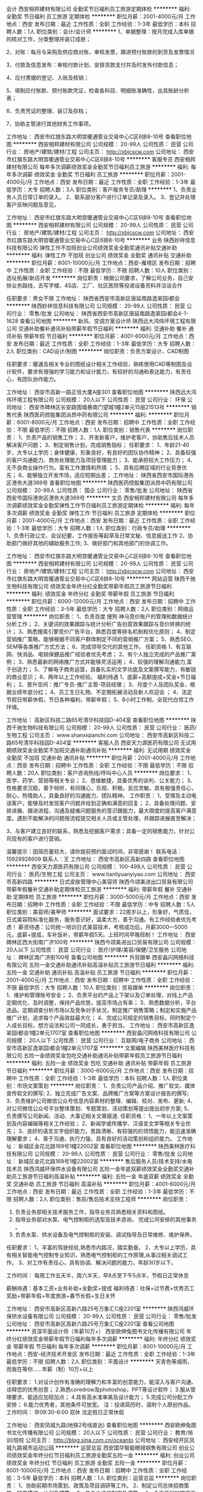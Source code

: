 会计
西安相邦建材有限公司
全勤奖节日福利员工旅游定期体检
**********
福利:
全勤奖
节日福利
员工旅游
定期体检
**********
职位月薪：2001-4000元/月 
工作地点：西安
发布日期：最近
工作性质：全职
工作经验：1-3年
最低学历：本科
招聘人数：1人
职位类别：会计/会计师
**********
1、单据整理：按月完成入库单据的核对工作，分类整理并装订成册；

2、对账：每月与采购及供应商对账，审核发票，跟进预付账款的到货及发票情况

3、付款及信息发布：审核付款计划、安排货款支付并及时发布付款信息；

4、应付票据的登记、入账及核销；

5、填制应付账款、预付账款凭证，检查各科目、明细账准确性，出具账龄分析表；

6、负责凭证的整理、装订及存档；

7、协助主管进行其他财务工作事项。

工作地址：
西安市红旗东路大明宫暖通管业交易中心C区6排8-10号
查看职位地图
**********
西安相邦建材有限公司
公司规模：
20-99人
公司性质：
民营
公司行业：
房地产/建筑/建材/工程
公司主页：
http://xbjcscw.com
公司地址：
西安市红旗东路大明宫暖通管业交易中心C区6排8-10号
**********
客服专员
西安相邦建材有限公司
每年多次调薪绩效奖金全勤奖节日福利员工旅游
**********
福利:
每年多次调薪
绩效奖金
全勤奖
节日福利
员工旅游
**********
职位月薪：2001-4000元/月 
工作地点：西安
发布日期：最近
工作性质：全职
工作经验：1-3年
最低学历：大专
招聘人数：3人
职位类别：客户服务专员/助理
**********
1、负责业务人员日常订单的录入。
2、联系部分客户进行订单记录及录入。
3、登记并处理客户反映问题及意见。

工作地址：
西安市红旗东路大明宫暖通管业交易中心C区6排8-10号
查看职位地图
**********
西安相邦建材有限公司
公司规模：
20-99人
公司性质：
民营
公司行业：
房地产/建筑/建材/工程
公司主页：
http://xbjcscw.com
公司地址：
西安市红旗东路大明宫暖通管业交易中心C区6排8-10号
**********
业务
陕西妙祥信息科技有限公司
弹性工作不加班创业公司绩效奖金全勤奖通讯补贴交通补助
**********
福利:
弹性工作
不加班
创业公司
绩效奖金
全勤奖
通讯补贴
交通补助
**********
职位月薪：8001-10000元/月 
工作地点：西安-雁塔区
发布日期：招聘中
工作性质：全职
工作经验：不限
最低学历：不限
招聘人数：10人
职位类别：选址拓展/新店开发
**********
岗位职责：根据公司要求，了解公司业务，自己安排业务路线，去写字楼、4S店、工厂、社区医院等投递设备资料并洽谈合作

任职要求：男女不限
工作地址：
陕西省西安市高新区唐延南路逸翠园i都会
**********
陕西妙祥信息科技有限公司
公司规模：
20-99人
公司性质：
民营
公司行业：
零售/批发
公司地址：
陕西省西安市高新区唐延南路逸翠园i都会4-1-1628
查看公司地图
**********
新风、空调方案设计师
陕西远大鸿伟环境工程有限公司
交通补助餐补通讯补贴带薪年假节日福利
**********
福利:
交通补助
餐补
通讯补贴
带薪年假
节日福利
**********
职位月薪：4001-6000元/月 
工作地点：西安
发布日期：最近
工作性质：全职
工作经验：1-3年
最低学历：大专
招聘人数：2人
职位类别：CAD设计/制图
**********
岗位职责：负责方案设计、CAD制图

任职要求：暖通及相关专业的图纸设计相关工作经验，熟练使用CAD等制图及设计软件，要求有很强的学习能力和设计能力，有较好的沟通和表达能力，有责任心，有团队协作能力。

工作地址：
西安市高新一路正信大厦A座301
查看职位地图
**********
陕西远大鸿伟环境工程有限公司
公司规模：
20人以下
公司性质：
民营
公司行业：
环保
公司地址：
西安市碑林区长安路围墙巷南门望城1幢2单元15层21513号
**********
销售代表
陕西医药控股集团派昂中药有限公司
**********
福利:
**********
职位月薪：6001-8000元/月 
工作地点：西安
发布日期：招聘中
工作性质：全职
工作经验：不限
最低学历：不限
招聘人数：1人
职位类别：销售代表
**********
岗位职责： 1、负责产品的销售工作； 2、开发新客户，维护老客户，协助售后技术人员解决客户问题； 3、制定销售计划，完成销售指标； 任职要求： 1、年龄21-40岁，大专以上学历；身体健康，形象良好，有良好的团队协作精神； 2、具备较强的客户沟通能力、商务处理能力及项目管理能力； 3、能承担较大工作压力； 4、无不良商业操作行为。富有工作激情和热情 ； 5、具有应聘区域的行业背景优先； 6、能够独立开发市场，适应短期出差； 工作地址：
陕西省西安市国际港务区港务大道369号
查看职位地图
**********
陕西医药控股集团派昂中药有限公司
公司规模：
20-99人
公司性质：
国企
公司行业：
零售/批发
公司地址：
陕西省西安市国际港务区港务大道369号
**********
文员
西安相邦建材有限公司
每年多次调薪绩效奖金全勤奖弹性工作节日福利员工旅游定期体检
**********
福利:
每年多次调薪
绩效奖金
全勤奖
弹性工作
节日福利
员工旅游
定期体检
**********
职位月薪：2001-4000元/月 
工作地点：西安
发布日期：最近
工作性质：全职
工作经验：1-3年
最低学历：大专
招聘人数：1人
职位类别：行政专员/助理
**********
1、负责行政公文、会议纪要、工作报告等起草及日常文秘、信息报送工作
2、协助部门做好其他的辅助服务工作;
3、做好部门和其他部门的协调工作。

工作地址：
西安市红旗东路大明宫暖通管业交易中心C区6排8-10号
查看职位地图
**********
西安相邦建材有限公司
公司规模：
20-99人
公司性质：
民营
公司行业：
房地产/建筑/建材/工程
公司主页：
http://xbjcscw.com
公司地址：
西安市红旗东路大明宫暖通管业交易中心C区6排8-10号
**********
网站运营
陕西千驰生物科技有限公司
绩效奖金年终分红全勤奖带薪年假员工旅游节日福利
**********
福利:
绩效奖金
年终分红
全勤奖
带薪年假
员工旅游
节日福利
**********
职位月薪：6000-12000元/月 
工作地点：西安
发布日期：招聘中
工作性质：全职
工作经验：3-5年
最低学历：大专
招聘人数：2人
职位类别：网络运营管理
**********
岗位职责：
1、负责百度 搜狗 神马竞价账户的管理和数据统计分析工作；
2、关键词的效果跟踪与统计分析广告创意效果跟踪与竞价转换的统计；
3、熟悉搜索引擎竞价广告平台，熟悉百度等排名机制和优化原则；
4、制定营销推广策略，能够根据不同客户群体制定不同的营销推广方案；
5、熟悉SEO、SEM等各类推广方式方法；
6、完成领导交代的其他工作。
任职资格
1、有互联网、快消品、电销保健品推广经验者优先考虑；
2、有个人独立完成的产品推广案例；
3、熟悉最新的网络推广方式并能够灵活运用；
4、较强的理解沟通能力,富于创造力；
5、了解电子商务运营，具备扎实的文字功底及文案撰写能力，有敏锐的商业意识；
6、两年以上工作经验。
福利待遇
1、底薪+高额提成+奖金+节日福利；
2、晋升空间：推广专员-推广主管-项目经理；
3、月度个人及团队奖金，根据业绩年底分红；
4、员工生日礼物、不定期拓展活动及新人欢迎会 ；
4、法定节假日带薪休假，节日各种福利，带薪年假；
5、8小时工作制，全现代白领工作环境。

工作地址：
高新区科技二路65号清华科技园D-404室
查看职位地图
**********
陕西千驰生物科技有限公司
公司规模：
20-99人
公司性质：
民营
公司行业：
医药/生物工程
公司主页：
www.shanxiqianchi.com
公司地址：
西安市高新区科技二路65号清华科技园D-404室
**********
客服人员
西安天力源医药有限公司
无试用期绩效奖金全勤奖不加班交通补助通讯补贴
**********
福利:
无试用期
绩效奖金
全勤奖
不加班
交通补助
通讯补贴
**********
职位月薪：2001-4000元/月 
工作地点：西安
发布日期：招聘中
工作性质：全职
工作经验：不限
最低学历：不限
招聘人数：20人
职位类别：客户咨询热线/呼叫中心人员
**********
岗位要求：
1、医学、药学、营销等相关专业；
2、思维敏捷，具备优秀的谈判、公关能力；
3、性格要求沉稳，善于倾听，有同理心，乐观、积极。反应灵敏。具有极强责任心，耐心，热情助人，具备良好的沟通能力、团队精神。
工作职责：
1、受理及主动电话客户，能够及时发现客户问题并给到正确和满意的回复；
2、具备处理问题、安排进展、跟进进程、沟通及疑难问题服务的意识跟能力，最大限度的提高客户满意度。遇到不能解决的问题按流程提交相关人员或主管处理，并跟踪进展直至解决；

3、与客户建立良好的联系，熟悉及挖掘客户需求；具备一定的销售能力，针对公司现有的客户进行营销。
 
温馨提示：因简历量较大，请你提前预约面试时间，非常感谢！
联系电话：15929928609
联系人：王
工作地址：
西安市高新区高新四路
查看职位地图
**********
西安天力源医药有限公司
公司规模：
100-499人
公司性质：
民营
公司行业：
医药/生物工程
公司主页：
www.tianliyuanyiyao.com
公司地址：
西安市高新四路
**********
日式皮肤管理中心美容师
陕西今颂美进出口贸易有限公司
带薪年假餐补交通补助定期体检员工旅游
**********
福利:
带薪年假
餐补
交通补助
定期体检
员工旅游
**********
职位月薪：3000-5000元/月 
工作地点：西安
发布日期：招聘中
工作性质：全职
工作经验：不限
最低学历：中专
招聘人数：5人
职位类别：美容师/美甲师
**********
面试要求：22周岁以上，形象好，气质佳，日式美容院标准化服务，服务意识好，温柔大方，善于沟通。有工作经验者优先考虑！
薪资待遇：公司统一培训日式美容技术，考核成功后，月薪3000—5000元，底薪+提成，车补饭补，带薪年假5天。上班时间早晚班制！
工作地址：
西安碑林区西大街南广济100号
**********
陕西今颂美进出口贸易有限公司
公司规模：
20人以下
公司性质：
民营
公司行业：
医疗/护理/美容/保健/卫生服务
公司地址：
碑林区南广济街100号
查看公司地图
**********
外贸跟单
西安晶闪网络科技有限公司
五险一金交通补助通讯补贴高温补贴员工旅游节日福利
**********
福利:
五险一金
交通补助
通讯补贴
高温补贴
员工旅游
节日福利
**********
职位月薪：2001-4000元/月 
工作地点：西安
发布日期：招聘中
工作性质：全职
工作经验：不限
最低学历：大专
招聘人数：10人
职位类别：贸易跟单
**********
岗位职责：
1、维护和管理账号安全；
2、负责平台的产品上下架以及订单处理，对线上产品定期优化、及时调整，保持产品优势，提高市场占有率；
3、熟悉数据分析，平台选品，定期调查分析市场以及竞争对手状况，制定推广销售策略；制定和实施产品推广计划，追求每个产品效益最大化；
4、完成公司规定的销售目标，同时制定个人成长目标，想方设法和公司一同成长，勇于担当。
工作地址：
西安市高新区逸翠园i都会1幢2单元1707室
查看职位地图
**********
西安晶闪网络科技有限公司
公司规模：
20人以下
公司性质：
民营
公司行业：
互联网/电子商务
公司地址：
西安市高新区逸翠园i都会1幢2单元1707室
**********
文案编辑
陕西美林医疗科技有限公司
五险一金绩效奖金包吃交通补助通讯补贴带薪年假员工旅游节日福利
**********
福利:
五险一金
绩效奖金
包吃
交通补助
通讯补贴
带薪年假
员工旅游
节日福利
**********
职位月薪：3000-6000元/月 
工作地点：西安
发布日期：招聘中
工作性质：全职
工作经验：1-3年
最低学历：本科
招聘人数：1人
职位类别：市场文案策划
**********
岗位职责：
1、负责公司产品介绍、推广软文、媒体宣传软文的撰写;
2、独立完成广告文案、品牌推广方案等方案设计报告的撰写;
3、负责维护公司微信公众号信息内容素材的整理、编辑、校对、发布、更新;
4、对公司微信公众号平台整体策划、专题策划、活动策划等提出提出初步方案;
5、负责撰写公司新闻、活动、大事记相关文章报道.
任职资格：
1、一年以上文案策划及内容编辑等相关工作经验；
2、新闻学或传播学、汉语言文学等相关专业优先；
3、良好的语言文字组织能力，思路清晰、有较强的的领悟能力，能迅速准确理解要求；
4、善于沟通，执行力强，具有良好的活动策划和组织能力。
工作地址：
新城区金花北路169号1幢22002室
查看职位地图
**********
陕西美林医疗科技有限公司
公司规模：
20-99人
公司性质：
民营
公司行业：
零售/批发
公司地址：
新城区金花北路169号1幢22002室
**********
售后服务人员/技术支持/水电技术员
陕西鸿威环保供水设备有限公司
五险一金年底双薪绩效奖金全勤奖交通补助员工旅游节日福利高温补贴
**********
福利:
五险一金
年底双薪
绩效奖金
全勤奖
交通补助
员工旅游
节日福利
高温补贴
**********
职位月薪：4001-6000元/月 
工作地点：西安
发布日期：最近
工作性质：全职
工作经验：1-3年
最低学历：不限
招聘人数：2人
职位类别：售前/售后技术支持工程师
**********
岗位职责：
1. 负责业务部相关技术服务工作，指导业务员熟悉相关资料和图纸。 
2. 指导业务部对水泵、电气控制柜的选型及技术咨询， 完成公司安排的其他事务 。
3. 负责水泵、供水设备及电气控制柜的安装、调试指导及日常维修、维护保养。 

任职要求： 
1、丰富的驾驶经验,熟悉市内路况，踏实勤奋。 
2、大专以上学历，具有相关智能电气控制专业知识，熟悉电气控制柜的工作原理,从事过相关调试工作。 
3、对工作有责任心，具有协调、解决问题的能力，年龄30岁以下。

工作时间：
每周工作五天半，周六半天，早8点至下午5点半，节假日正常休息

薪酬待遇：基本工资+业务补助+全勤奖+提成
福利待遇：社保+过节费+优秀员工奖励+带薪年假+年度旅游+春节长假+生日关怀

工作地址：
西安市高新区高新六路25号万象汇C座2201室
**********
陕西鸿威环保供水设备有限公司
公司规模：
20-99人
公司性质：
民营
公司行业：
零售/批发
公司地址：
西安市高新区高新六路25号万象汇C座2201室
查看公司地图
**********
资深平面设计师（年薪10万+）
西安欧绅兔图书文化传播有限公司
年终分红绩效奖金带薪年假节日福利每年多次调薪
**********
福利:
年终分红
绩效奖金
带薪年假
节日福利
每年多次调薪
**********
职位月薪：8001-10000元/月 
工作地点：西安-经济技术开发区
发布日期：最近
工作性质：全职
工作经验：1-3年
最低学历：不限
招聘人数：2人
职位类别：平面设计
**********
天青色等烟雨，而我在等你……年薪（制）10万+以上

任职要求：
     1.对设计创作有准确的理解力和丰富的创意能力，能深入与客户沟通、诠释您的优秀创意；
     2.熟悉coredrow及photoshop，PPT等设计软件；
     3.服从管理要求、能适应加班加点；
     4.具有高水准审美及设计能力；
     5.完成公司分配工作安排；
     6.能力优秀者，其他条件可放宽。
注：投递简历时，请附个人原创作品。
工作时间：
         早09:30-6:00
         双休
         法定假日正常休假

工作地址：
西安凤城九路(地铁2号线直达)
查看职位地图
**********
西安欧绅兔图书文化传播有限公司
公司规模：
20人以下
公司性质：
民营
公司行业：
教育/培训/院校
公司主页：
http://blog.sina.com.cn/oceanto
公司地址：
西安经开区凤城九路城市运动公园
**********
运营总监
西安国华智能眼镜销售有限公司
创业公司绩效奖金年终分红节日福利员工旅游全勤奖五险一金
**********
福利:
创业公司
绩效奖金
年终分红
节日福利
员工旅游
全勤奖
五险一金
**********
职位月薪：8001-10000元/月 
工作地点：西安
发布日期：招聘中
工作性质：全职
工作经验：3-5年
最低学历：本科
招聘人数：1人
职位类别：运营总监
**********
岗位职责：
1、协助前期市场策划、政策及项目调研等工作。
2、制定公司总体招商策略、招商模式、计划及预算。
3、参与价格的制定及调整。
4、全面开展加盟店面的日常管理，跟进店面的维护。
5、组织及培训销售人员（包括加盟店面）有效执行销售工作。
6、参与各类销售及推广活动。
7、合作协议的洽谈及签定。
8、做好加盟销售策略调整，有效管理销售人员完成销售目标。
10、完成相关业绩报告，及时更新招商加盟进展情况。

任职要求：
1、本科及以上学历.
2、具有5年以上招商加盟的市场营销经验，在之前的工作中有成功的市场营销案例。
3、创新工作能力强， 执行力强。

工作地址：
陕西省西安市碑林区白庙路99号一单元20楼2003室
**********
西安国华智能眼镜销售有限公司
公司规模：
20-99人
公司性质：
民营
公司行业：
医疗/护理/美容/保健/卫生服务
公司地址：
陕西省西安市碑林区白庙路99号伊顿公馆8号楼一单元20楼2003室
**********
阅读与写作老师
西安欧绅兔图书文化传播有限公司
创业公司年底双薪绩效奖金交通补助餐补带薪年假弹性工作
**********
福利:
创业公司
年底双薪
绩效奖金
交通补助
餐补
带薪年假
弹性工作
**********
职位月薪：2001-4000元/月 
工作地点：西安
发布日期：最近
工作性质：全职
工作经验：1-3年
最低学历：本科
招聘人数：2人
职位类别：其他
**********
    欧绅兔儿童阅读俱乐部隶属于西安欧绅兔图书文化传播有限公司，是爱书、荐书、分享书的阅读场所，帮助不同年龄段的儿童养成良好的阅读习惯，讨论研讨切实有效的阅读方案，为儿童的终身学习打下基础。如果你爱孩子、爱阅读并且有过阅读与写作方面的教学经验，欢迎联系我们，等待你的不止是一份有意义的工作！
   工作地址：
西安经开区凤城九路城市运动公园
查看职位地图
**********
西安欧绅兔图书文化传播有限公司
公司规模：
20人以下
公司性质：
民营
公司行业：
教育/培训/院校
公司主页：
http://blog.sina.com.cn/oceanto
公司地址：
西安经开区凤城九路城市运动公园
**********
会计助理/出纳
陕西鸿威环保供水设备有限公司
绩效奖金交通补助员工旅游全勤奖不加班餐补通讯补贴带薪年假
**********
福利:
绩效奖金
交通补助
员工旅游
全勤奖
不加班
餐补
通讯补贴
带薪年假
**********
职位月薪：2500-4000元/月 
工作地点：西安
发布日期：最近
工作性质：全职
工作经验：不限
最低学历：大专
招聘人数：2人
职位类别：会计助理/文员
**********
岗位职责：
1.负责公司日常的 费用报销,日常收入与支出的统计管理。
2.每月编制人员工资表并及时发放。
3.完成公司布置的其他工作。
岗位要求：
1.会计类相关专业,专科以上学历，；年龄35岁以下，一年以上出纳工作经验者优先。
2. 为人诚实，工作细心，热爱财务工作，有良好的沟通能力、执行能力，反应敏锐、思维清晰。
3. 能熟练使用Windows、Word、Excel等常用Office软件。

工作时间：
每周工作五天半，周六半天，早8点至下午5点半，节假日正常休息

薪酬待遇：基本工资+补助+全勤奖+绩效
福利待遇：社保+过节费+优秀员工奖励+带薪年假+年度旅游+春节长假+生日关怀

工作地址：
西安市高新区高新六路25号万象汇C座2206室
**********
陕西鸿威环保供水设备有限公司
公司规模：
20-99人
公司性质：
民营
公司行业：
零售/批发
公司地址：
西安市高新区高新六路25号万象汇C座2201室
查看公司地图
**********
销售助理//经理助理/司机
陕西鸿威环保供水设备有限公司
五险一金年底双薪绩效奖金全勤奖交通补助员工旅游节日福利
**********
福利:
五险一金
年底双薪
绩效奖金
全勤奖
交通补助
员工旅游
节日福利
**********
职位月薪：3500-5500元/月 
工作地点：西安
发布日期：最近
工作性质：全职
工作经验：不限
最低学历：不限
招聘人数：1人
职位类别：销售业务跟单
**********
岗位职责：
1、协助销售经理的客户进行跟踪回访，做好上门考察客户的接待工作；
2、协助销售经理做好资质、合同、招投标文件的整理、送达；
3、依据公司规定的流程与公司各部门协调好发货、验收相关事宜；
4、协助销售经理整理账单、催收货款。
任职要求：
1、具有丰富的机动车驾驶经验，较强的沟通能力，工作认真细心，具有良好的团队合作精神；
2、性格开朗，待人热情大方，大专以上学历，有3年以上相关工作经验；
工作时间：
每周工作五天半，周六半天，早8点至下午5点半，节假日正常休息

薪酬待遇：月工资+绩效工资+绩效提成+全勤奖
福利待遇：社保+过节费+优秀员工奖励+带薪年假+年度旅游+春节长假+生日关怀

工作地址：
西安市高新区高新六路25号万象汇C座2201室
**********
陕西鸿威环保供水设备有限公司
公司规模：
20-99人
公司性质：
民营
公司行业：
零售/批发
公司地址：
西安市高新区高新六路25号万象汇C座2201室
查看公司地图
**********
财务专员
西安佳运电子科技有限公司
创业公司员工旅游节日福利交通补助全勤奖通讯补贴
**********
福利:
创业公司
员工旅游
节日福利
交通补助
全勤奖
通讯补贴
**********
职位月薪：2001-4000元/月 
工作地点：西安-雁塔区
发布日期：最新
工作性质：全职
工作经验：不限
最低学历：不限
招聘人数：3人
职位类别：财务助理
**********
岗位职责：
1、申请票据，购买发票，
2、制作记帐凭证，银行对帐，单据审核，开具与保管发票；
3、学习制作日报表以及周报表；
4、负责与银行、税务等部门的对外联络；
5、协助主管完成其他日常事务性工作。
任职要求：
1、18—24岁，大专以上学历，身高163cm以上；
2、性格开朗，亲和力强，形象好，气质佳；
3、良好的学习能力、独立工作能力；
福利待遇：
1.提供五险一金，免费住宿，节假日正常放假。
2.入职拥有专业的培训机会和主管带领（一对一培训），公平公正公开的晋升机制。
3.公司为员工举办生日party，定制生日蛋糕，发送精美生日礼物
4.公司每周定期聚餐，有机会外出旅游学习
岗位晋升:
财务实习生----财务助理——财务主管——财务总监
公司地址：雁塔区含光南路怡和国际A座704室
人事部联系方式：029-63619445（面试可电话预约）
面试可乘坐：24路，46路，313路，504路，k618路，286路，k631路到唐城宾馆站下车，
或乘坐地铁3号线到吉祥村站下车A1口出，向北400米即可。
公司直招，不收取任何费用！
工作地址
西安市雁塔区含光南路怡和国际A座704


工作地址：
西安市雁塔区含光南路怡和国际A座704室
查看职位地图
**********
西安佳运电子科技有限公司
公司规模：
100-499人
公司性质：
民营
公司行业：
零售/批发
公司地址：
西安市雁塔区含光南路怡和国际A座704室
**********
会计主管
西安相邦建材有限公司
全勤奖节日福利员工旅游定期体检
**********
福利:
全勤奖
节日福利
员工旅游
定期体检
**********
职位月薪：4001-6000元/月 
工作地点：西安
发布日期：最近
工作性质：全职
工作经验：3-5年
最低学历：本科
招聘人数：1人
职位类别：会计经理/主管
**********
1、 组织领导公司的财务、成本、投融资、预算、会计核算及监督、财务分析等方面的工作； 
2、 主持建立和完善财务管理制度和相关工作程序，制定和管理税收政策方案及程序； 
3、 掌握公司财务状况、经营成果和资金变动情况，拟订或规划资金筹措和资本运作方案； 
4、 组织拟定公司年度预算大纲及财务预算，并提交董事会审议； 
5、 审核融资计划，报上级批准后组织实施； 
6、 组织编制预算、财务收支计划、成本费用计划、信贷计划、财务报告和会计报表等； 
7、 负责组织实施内部审计并配合外部审计工作； 
8、 参与集团重大投融资决策，优化资本结构和资本配置； 
9、 审定财务、会计、审计等财务负责人的任免、晋升、调动、奖惩事项； 
10、 协调公司同银行、工商、税务等部门的关系。

工作地址：
西安市红旗东路大明宫暖通管业交易中心C区6排8-10号
查看职位地图
**********
西安相邦建材有限公司
公司规模：
20-99人
公司性质：
民营
公司行业：
房地产/建筑/建材/工程
公司主页：
http://xbjcscw.com
公司地址：
西安市红旗东路大明宫暖通管业交易中心C区6排8-10号
**********
管理培训生+福利多/晋升广
西安旷博贸易有限公司
创业公司全勤奖交通补助通讯补贴员工旅游节日福利
**********
福利:
创业公司
全勤奖
交通补助
通讯补贴
员工旅游
节日福利
**********
职位月薪：6000-9000元/月 
工作地点：西安
发布日期：最新
工作性质：全职
工作经验：不限
最低学历：大专
招聘人数：5人
职位类别：销售主管
**********
岗位介绍：
    管理培训生这个岗位是我们公司自主培养中高层管理人员的人才储备计划。最后可以胜任部门、分公司负责人。从基层做起，往管理层发展，了解和掌握公司市场业务运作，公司系统培训销售技能带领团队，可塑性强者可在1-2个月提升为管理层。根据个人表现定向培养成公司的基层管理干部；应届毕业生优先。

岗位职责：
1、协助上级制定和实施工作标准和服务流程。以身作则，严格履行岗位职责，积极配合上级工作。
2、工作中积累经验，提高自身业务能力，有强烈的责任心、进取心。
3、经常与员工保持沟通，了解员工工作及生活情况，及时汇报。
4、负责指导带领新上岗员工，完成必要的培训工作。
5、针对日常工作中出现的问题，及时向当班负责人汇报，并适当提出改进意见及方案。

任职要求：
1、有良好的与人沟通的能力和具有一定亲和力；
2、中专以上学历，有一年以上管理销售经验者优先考虑；
3、形象专业、对销售管理工作感兴趣、表达流利、清晰，有热情；
4、有上进心和事业心，有较强的自主完成工作及一定的组织协调能力，有较强的团队合作精神。

薪资待遇：
1、底薪+团队提成+个人奖金 +五险一金+带薪休假=4000-6000(上不封顶)
2、公司免费定期给予培训，免费提供住宿（水电全免）； 
3、中高层管理人员每年会有国内外星级标准培训研讨会及出差学习机会 
4、每年会有2-4次公费休闲旅游及拓展培训的机会； 
5、公司给员工提供完善系统化培训及广阔的晋升空间；

我们的优势：
1、免费住宿——温馨大家庭（水电费全免）；
2、新人入门——新员工享带薪培训，主管一对一教带；
3、现金奖励——奖励优秀员工月/季/年度奖金，工龄奖励、团队经费、节日福利等；
4、关系和谐——我们因喜欢简单和谐友善的同事关系而走到一起，让您在繁忙的工作中，体会到同事对您的关心。

上班时间：8:30--12:00  14:00--18：00

联系电话：029-63619445

公司地址：雁塔区含光南路怡和国际A座704（唐城宾馆北门）

面试可乘坐：24路，46路，313路，504路，k618路，286路，k631路到唐城宾馆站下车，
或乘坐地铁3号线到吉祥村站下车A1口出，向北400米即可。

公司直招，不收取任何费用！
工作地址：
西安市雁塔区含光南路怡和国际A座704
查看职位地图
**********
西安旷博贸易有限公司
公司规模：
100-499人
公司性质：
股份制企业
公司行业：
快速消费品（食品/饮料/烟酒/日化）
公司主页：
http://special.zhaopin.com/pagepublish/20338188/index.html
公司地址：
西安市雁塔区含光南路怡和国际A座704
**********
销售内勤
陕西百乐佳商贸有限公司
五险一金绩效奖金加班补助通讯补贴带薪年假补充医疗保险高温补贴节日福利
**********
福利:
五险一金
绩效奖金
加班补助
通讯补贴
带薪年假
补充医疗保险
高温补贴
节日福利
**********
职位月薪：2001-4000元/月 
工作地点：西安
发布日期：招聘中
工作性质：全职
工作经验：1-3年
最低学历：中专
招聘人数：2人
职位类别：其他
**********
销售内勤
1、每周对业务员销售数据报表的收集、整理，及时上报主管领导；
2、随时保持与销售人员的沟通，销售政策及公司文件的及时传达；
3、购销合同的存档、登记；
4、对日常材料的复印、盖章等工作，掌握和使用印章并审核；
5、上级安排的其它事件。
工作地址：
西安市太华路大明宫中央广场C座1824室
**********
陕西百乐佳商贸有限公司
公司规模：
20-99人
公司性质：
民营
公司行业：
快速消费品（食品/饮料/烟酒/日化）
公司地址：
西安市太华路大明宫中央广场C座18楼1824
查看公司地图
**********
Google Adwords优化师
上海妃煌电子商务有限公司
五险一金餐补每年多次调薪年底双薪绩效奖金带薪年假不加班节日福利
**********
福利:
五险一金
餐补
每年多次调薪
年底双薪
绩效奖金
带薪年假
不加班
节日福利
**********
职位月薪：4001-6000元/月 
工作地点：西安
发布日期：最新
工作性质：全职
工作经验：1-3年
最低学历：大专
招聘人数：2人
职位类别：其他
**********
岗位描述：

1、 账户管理：管理网站Google AdWords广告账户，优化账户设置，提高AdWord广告转换率（ROI）；
2、 广告文案撰写：根据广告的点击情况撰写和优化广告标题、广告描述、图片广告宣传语等，确保相关性同时，提高点击率；
3、 关键词搜索广告优化：对投放的广告，通过对比各个指标的数据进行分析和优化，整理优化策略，并运用各种关键字工具，搜集 整 理主关键字、拓展词、长尾词、竞品词等，提高质量得分；
4、 展示广告优化：通过展示广告的各种定位方式，创建展示位置列表，进行合乎逻辑的主题分组，设计投放广告；
5、 再营销广告优化：根据网站的访问和销售情况，对访客细分、进行再营销，整理再营销的优化策略，提高回访客的转化率；
6、 网络广告效果监控：每日检测所有投放渠道广告情况，并能准确的定位关键词；
7、 优化目标网页：根据投放的需求策划、制作独立的目标网址，或者优化目前已有的目标网址，提高目标网页质量和转化率；
8、 报告总结：每周进行关键词搜索广告、内容网络展示广告的报告总结，找出问题并制定相应的调整计划。

任职资格：
1、 本科以上学历，英语四级及以上；
2、 清晰的思维能力，有较强的问题分析、问题解决能力，文案撰写和数据分析能力；
3、 了解并熟悉Google或Yahoo搜索引擎的搜索排名原理和AdWords广告投放渠道、竞价模式；
4、 了解并熟悉运用优化搜索广告、展示广告的各种相关分析工具；
5、 了解并能熟练运用Google Analytics平台来优化广告的投放；
6、 熟练使用Excel，对EXCEL函数、数据透视图标熟练操作优先考虑；
7、 有AdWords帐户管理工作经验优先考虑。

【加入我们，您将能享受】
1、员工假期：法定公众假期、带薪年假、额外带薪春节假期、产假/陪产假、婚假等；
2、员工福利：五险一金、年终13-15薪、节日福利、月度绩效，月度奖金；
3、员工关怀：生日会、年度优秀员工评选（优厚奖励）；
4、员工发展：公司提供广阔的发展平台，晋升通道：专员-主管-经理-总监；
5、工作环境：舒适的办公环境，温馨、和谐的企业氛围，年轻、有朝气的专业团队。
工作地址：
雁塔区太白南路上上国际
查看职位地图
**********
上海妃煌电子商务有限公司
公司规模：
20-99人
公司性质：
民营
公司行业：
互联网/电子商务
公司地址：
上海市闵行区浦江镇江月路999号奇亚特中心15号楼5楼
**********
应届实习生 一对一帮带+培训
西安佳运电子科技有限公司
创业公司弹性工作绩效奖金年终分红节日福利员工旅游
**********
福利:
创业公司
弹性工作
绩效奖金
年终分红
节日福利
员工旅游
**********
职位月薪：4001-6000元/月 
工作地点：西安-雁塔区
发布日期：最新
工作性质：全职
工作经验：不限
最低学历：不限
招聘人数：10人
职位类别：实习生
**********
一·岗位职责：
1、欢迎优秀应届毕业生，无经验可参与免费带薪培训，基层市场培训；
2、协助销售部门制定计划，完成部门销售指标；
3、思维灵活，有提升自我的意识；
4、与客户保持良好沟通，实时把握客户需求。

二、任职要求：
1、爱岗敬业，态度端正，有无经验均可；
2、善于学习，工作积极主动；
3、有一定的抗压能力；

三、我们的优势：
1、新人入门——新员工享带薪培训，主管一对一教带；
2、现金奖励——奖励优秀员工月/季/年度奖金，工龄奖励、团队经费、节日福利等；
3、关系和谐——家文化。

四、公司福利：
1、底薪+提成+奖金，五险一金，公司不定时安排聚餐、party、水果 甜品宴；
2、优秀员工有现金奖励、节日福利等；
3、公费外出培训及出差学习。

公司地址：雁塔区含光南路怡和国际A座704室
人事部联系方式：029-63619445（面试可电话预约）

面试可乘坐：24路，46路，313路，504路，k618路，286路，k631路到唐城宾馆站下车，
或乘坐地铁3号线到吉祥村站下车，向北400米即可。


工作地址：
西安市雁塔区含光南路怡和国际A座704室
查看职位地图
**********
西安佳运电子科技有限公司
公司规模：
100-499人
公司性质：
民营
公司行业：
零售/批发
公司地址：
西安市雁塔区含光南路怡和国际A座704室
**********
平面设计（居然之家南二环店）
西安居然之家北沙家居建材有限公司
绩效奖金餐补带薪年假员工旅游节日福利五险一金
**********
福利:
绩效奖金
餐补
带薪年假
员工旅游
节日福利
五险一金
**********
职位月薪：4001-6000元/月 
工作地点：西安
发布日期：最近
工作性质：全职
工作经验：1-3年
最低学历：大专
招聘人数：1人
职位类别：平面设计
**********
工作职责：
1、负责商场企划工作。包括组织、参与方案的制定，完成公司营销推广项目的整体策划创意、设计与提报，配合完成日常推广宣传工作。
2、负责商场活动物料的设计。
3、负责各类促销活动广告设计、内部沟通、对外版面核定工作。
4、负责公司品牌推广、企划工作，建立和发展公司的企业文化、市场文化和管理文化。
5、负责公司产品包装及各类宣传物料的设计以及公司产品说明、折页、海报、展架等的设计，并与广告公司对接，及时制作商场活动所需物料。
6、其他相关平面设计工作。

任职要求：
1、广告学、平面设计等专业，大学专科（含）以上学历，有2年以上相关专业工作经验。
2、一年以上建材家具、百货商场等相关岗位工作经验者优先。
3、责任心强，有抗压能力，具有较强的理解、领悟能力、工作协调能力和创造力，有一定的美学素养。
4、熟练应用各类办公软件，Flash、Fireworks、Dreamweaver、Photoshop、Coreldraw等设计软件。

公司地址：西安市碑林区东南立交西北角居然之家南二环店（地铁3号线延兴门站下车即到）



工作地址：
陕西省西安市碑林区南二环东段一号居然之家
查看职位地图
**********
西安居然之家北沙家居建材有限公司
公司规模：
100-499人
公司性质：
合资
公司行业：
零售/批发
公司地址：
陕西省西安市碑林区南二环东段一号居然之家
**********
中央空调、新风系统销售工程师
西安新金域环境科技有限公司
五险一金餐补通讯补贴员工旅游节日福利不加班
**********
福利:
五险一金
餐补
通讯补贴
员工旅游
节日福利
不加班
**********
职位月薪：10001-15000元/月 
工作地点：西安-碑林区
发布日期：最新
工作性质：全职
工作经验：无经验
最低学历：本科
招聘人数：5人
职位类别：销售工程师
**********
岗位职责：1.负责公司代理产品的销售与项目现场衔接与管理
          2.负责季度及年度销售任务的达成，负责签约项目的过程管理。
任职要求：1.本科及以上学历，年龄30岁以下，暖通类 机械类 环境工程类专业优先。
          2.有无相关工作经验均可。
          3.普通话标准，有驾照者优先。
          4.有意者可投简历至343364552@qq.com

工作地址：
西安
查看职位地图
**********
西安新金域环境科技有限公司
公司规模：
20-99人
公司性质：
股份制企业
公司行业：
大型设备/机电设备/重工业
公司主页：
www.xjyhjkj.com
公司地址：
西安市碑林区长安北路长安大街3号写字楼A座19层
**********
行政内勤
陕西百乐佳商贸有限公司
**********
福利:
**********
职位月薪：2001-4000元/月 
工作地点：西安
发布日期：招聘中
工作性质：全职
工作经验：不限
最低学历：不限
招聘人数：1人
职位类别：后勤人员
**********
岗位职责：
1、公司员工的考勤统计
2、办公用品的购买领取
3、社保的日常维护
4、招聘、面试
5、商超销售数据的统计
6、领导交代的其他事情

任职要求：
工作地址：
西安市太华路大明宫中央广场C座18楼1824
**********
陕西百乐佳商贸有限公司
公司规模：
20-99人
公司性质：
民营
公司行业：
快速消费品（食品/饮料/烟酒/日化）
公司地址：
西安市太华路大明宫中央广场C座18楼1824
查看公司地图
**********
销售代表3000无需经验
西安汇洁商贸有限公司
五险一金绩效奖金全勤奖包住交通补助弹性工作补充医疗保险节日福利
**********
福利:
五险一金
绩效奖金
全勤奖
包住
交通补助
弹性工作
补充医疗保险
节日福利
**********
职位月薪：4001-6000元/月 
工作地点：西安-高新技术产业开发区
发布日期：最新
工作性质：全职
工作经验：不限
最低学历：不限
招聘人数：4人
职位类别：销售代表
**********
薪资福利：
1、.薪资3000+提成+奖金+工作补贴（提供住宿）；
2、一个月转正薪资3500+奖金+五险一金+晋升空间；
3、提供公平、公开、公正的晋升平台，所有管理人员都是从公司内部提拔；
4、正式入职享受完备的社会福利待遇，五险一金
5、公司提供出差补贴、交通补贴、餐补等补助；
6、公司免费提供住宿、设有奖金制度，不定期的在岗培训；
职位要求：
1.应届生学生干部及退伍军人，可适应短期或长期出差者优先。
2.具备一定的市场分析及判断能力，良好的客户服务意识；
3.反应敏捷、表达能力强，具有较强的沟通能力及交际技巧；
4.具备独立处理复杂问题和危急事件的能力，有比较强的责任心及团队合作精神。

岗位职责：
1、负责指定区域的市场开发、客户维护和销售管理等工作；
2、负责销售地点的产品宣传和销售，增加销售的指标；
3、负责市场开拓以及市场信息获取，负责大客户和行业人脉关系建立积累；
4、维持公司已有老客户的关系，沟通、延续销售；
 公交线路：环2 10路 40路 216路 游7 207路 212路 107路 201路  桃园路下车
工作地点：高新区高新四路南二环交口高科广场A座605
公司电话：029-89522139（人事部）
赵 经 理: 18192148907
工作地点：高新区高新四路南二环交口高科广场A座605

工作地址：
西安市高新区高科广场A幢6层05室
**********
西安汇洁商贸有限公司
公司规模：
20-99人
公司性质：
民营
公司行业：
快速消费品（食品/饮料/烟酒/日化）
公司主页：
http://www.imdaqin.com/
公司地址：
西安市高新区高科广场A幢6层05室
查看公司地图
**********
医药“互联网＋”销售
西安健沛优生物科技有限公司
绩效奖金员工旅游弹性工作
**********
福利:
绩效奖金
员工旅游
弹性工作
**********
职位月薪：8001-10000元/月 
工作地点：西安
发布日期：招聘中
工作性质：全职
工作经验：不限
最低学历：大专
招聘人数：3人
职位类别：医药代表
**********
北京朗致药业集团西安办事处位于梨园路，现招聘药品销售精英。如果你想寻求更大的发展平台，如果你想和精英一起共事，如果你想在有限的时间里提升自己的能力，如果你想收入更多，加入我们！在这里，给你更多可能！
成熟的市场，丰富的经验，朗致药业集团在今年又推出针对基层诊所医生的业务利器----致医云诊室!全国独家，切合互联网＋时代，让你在药品销售行业独树一帜，领航基层！只要你有梦想，有激情，有执行力，能坚持到底，这个团队欢迎你！刘经理18192676667
【岗位职责】
1、 推广及销售公司的产品，使所辖区域内的客户能够使用或影响相关的人使用我们的产品，以确保销售指标的完成；
2、 每日拜访客户，向客户推广产品，并配合市场部的计划组织并召开产品研讨会，不断提高产品的市场份额；
3、 保持积极进取的工作态度，对于所辖区域内的工作状态充分了解，并能及时向上级主管反映竟争对手的情况及市场动态、提出合理化建议；
4、 以职业水准要求自己，为公司树立积极向上的公众形象； 及时完成公司规定的各项报告及报表。
【任职要求】
1、品行端正，有良好沟通能力，有团队意识；
2、具有敬业精神及积极乐观向上的工作态度；
3、拥有自我学习的愿望及能力和强烈的进取心、力求不断创新；
4、25岁以上，男女均可；
5、中专及以上学历，医药、生物、护理、营销相关专业者优先（优秀应届毕业生也可）；
6、具有独立处理事物的能力及有效利用时间的能力；
7、适应工作压力；
8、有交通工具

工作地址：
莲湖区梨园路
查看职位地图
**********
西安健沛优生物科技有限公司
公司规模：
100-499人
公司性质：
代表处
公司行业：
零售/批发
公司主页：
http://www.lonch.com.cn
公司地址：
莲湖区梨园路
**********
销售主管（快消品流通渠道）
陕西零点超市有限公司
**********
福利:
**********
职位月薪：6001-8000元/月 
工作地点：西安
发布日期：招聘中
工作性质：全职
工作经验：1-3年
最低学历：不限
招聘人数：10人
职位类别：销售主管
**********
主要工作为：
1、负责区域内的连锁招商加盟。
2、定期拜访客户，促成意向，达成成交。
要求：
1、必须有快消品流通渠道资源。
2、有大型快消品（如：康师傅、旺旺、娃哈哈、可口可乐等）流通行业BC超市资源和经验优先。
3、月薪过万=无责任底薪+高奖励+晋升空间
  工作地址：
玄武东路华远海蓝城二期南门零点生活超市总店（三楼）
查看职位地图
**********
陕西零点超市有限公司
公司规模：
100-499人
公司性质：
民营
公司行业：
零售/批发
公司地址：
西安市辛家庙玄武东路华远海蓝城二期南门零点生活超市总店（三楼）
**********
培训讲师
西安市新城区艾蘇鞋业运营中心
绩效奖金全勤奖通讯补贴定期体检员工旅游五险一金带薪年假节日福利
**********
福利:
绩效奖金
全勤奖
通讯补贴
定期体检
员工旅游
五险一金
带薪年假
节日福利
**********
职位月薪：4001-6000元/月 
工作地点：西安
发布日期：招聘中
工作性质：全职
工作经验：3-5年
最低学历：本科
招聘人数：3人
职位类别：销售培训师/讲师
**********
岗位职责：1、拟定培训计划，组织培训活动。 2、负责店员培训辅导工作； 3、企业内训、销售人员培训、公司活动组织、入职培训 4、营销系统员工的心态、技能、知识的培训 5、建立并完善公司培训体系、培训制度及相关流程； 6、根据公司战略开展培训需求调研，并制定年度培训计划； 7、指导各系统培训计划的实施及公司级培训计划的实施； 8、负责内部培训师队伍的建立、管理，外部培训机构的甄选和管理； 9、制定年度培训经费预算并对其进行管理； 10、建立培训档案，根据不同的培训内容及目的设计培训效果评估方式； 11、协助指导员工职业生涯发展规划，并创建适合其职业发展的培训课程。
任职资格：1.35岁以下  2.同行业2年以上工作经验 3.本科以上文凭
工作地址：
新城区长缨西路锦绣鞋城C3-423
查看职位地图
**********
西安市新城区艾蘇鞋业运营中心
公司规模：
20-99人
公司性质：
民营
公司行业：
零售/批发
公司地址：
新城区长缨西路锦绣鞋城C3-423
**********
会计
陕西百乐佳商贸有限公司
五险一金绩效奖金加班补助通讯补贴带薪年假补充医疗保险高温补贴节日福利
**********
福利:
五险一金
绩效奖金
加班补助
通讯补贴
带薪年假
补充医疗保险
高温补贴
节日福利
**********
职位月薪：2001-4000元/月 
工作地点：西安
发布日期：招聘中
工作性质：全职
工作经验：不限
最低学历：大专
招聘人数：1人
职位类别：会计/会计师
**********
岗位职责：
1、建立、健全财务管理体系，对财务部门的日常管理、年度预结算、资金运作等进行总体控制；
2、通过对企业的经营及预算分析，对企业的经营提供财务支持，并提出合理化建议；
3、对公司税收进行整体筹划与管理，按时完成税务申报以及年度审计工作；
4、与银行、工商、税务保持良好的沟通和工作关系，及时制作各类财务报表并报送相关部门，处理好纳 税年终决算等事务；
6、完成领导临时交办的其他工作。
要求：
1、大专以上学历，财务相关专业，持有会计上岗证书，初级会计职称者；
2、三年以上财务管理工作经验；
3、具有良好的财务分析能力，较强的内外沟通能力，具有高度的责任感与团队合作精神；
4、工作认真负责，态度严谨。
工作地址：
西安市太华路大明宫中央广场C座18楼1824
查看职位地图
**********
陕西百乐佳商贸有限公司
公司规模：
20-99人
公司性质：
民营
公司行业：
快速消费品（食品/饮料/烟酒/日化）
公司地址：
西安市太华路大明宫中央广场C座18楼1824
**********
管理实习生（培训生/应届毕业生）+免费住宿+晋升空间大
西安创锐贸易有限公司
绩效奖金全勤奖包住通讯补贴弹性工作员工旅游节日福利
**********
福利:
绩效奖金
全勤奖
包住
通讯补贴
弹性工作
员工旅游
节日福利
**********
职位月薪：3150-5550元/月 
工作地点：西安
发布日期：最新
工作性质：全职
工作经验：不限
最低学历：大专
招聘人数：11人
职位类别：实习生
**********
福利待遇：
 1、免费提供住宿，办理五险一金。
 2、定期团队活动（庆功会、公司旅游、体育活动等）。
 3、端午、中秋、生日等特殊节日提供礼金发放。
 4、公司提供免费专业培训，绩效奖金，丰厚年终奖。
 5、提拔晋升空间大，为员工提供良好的职业发展平台。
岗位职责：
  1、前期五个部门轮岗实训（人力资源+行政管理+市场营销+财务管理+仓储物流）
  2、轮训过程中协助部门主管进行各岗位工作事宜。
  3、轮训结束后根据表现分配到各部门。
任职要求：
 1、2016-2017年应届毕业生实习生，专业不限。
 2、学习适应能力要强
 3、要有好的团队合作意识
 4、勤奋好学，勇于挑战


【晋升方向】：管理实习生—中层管理—高层管理

郑重承诺：公司直招，不收任何费用，无须经验，实行带薪培训。一经录用提供住宿，为员工提供很好的发展平台与晋升机.（非诚勿扰）
  
公司电话：029-82226916，82285700
公司地址：西安市雁塔区沙坡站（南二环与雁翔路交叉口）伟业都市远景13E
乘车路线：25/45/31/44/48/33/208/308/242/252/408/411/607/612/903/游9/环2/环1（沙坡站下车）
投递邮箱：3121822556@qq.com
集团网址:  http://www.newyiho.com  

工作地址：
西安市南二环与雁翔路交叉口伟业都市远景13E
**********
西安创锐贸易有限公司
公司规模：
20-99人
公司性质：
民营
公司行业：
贸易/进出口
公司主页：
www.newyiho.com
公司地址：
西安市南二环与雁翔路交叉口伟业都市远景13E
查看公司地图
**********
招商加盟主管/专员
陕西零点超市有限公司
年终分红弹性工作全勤奖加班补助交通补助节日福利
**********
福利:
年终分红
弹性工作
全勤奖
加班补助
交通补助
节日福利
**********
职位月薪：4001-6000元/月 
工作地点：西安
发布日期：招聘中
工作性质：全职
工作经验：1-3年
最低学历：不限
招聘人数：5人
职位类别：招商主管
**********
1、熟悉西安零售业情况；
2、有过招商加盟经验；
任职要求：1、规化、组织、管理公司的招商加盟工作；2、有快消品行业业务经验优先考虑
待遇：无责任底薪3000+高提成、高奖励
可直接打电话：029—89374315

工作地址：
辛家庙玄武东路华远海蓝城二期南门零点生活超市总店（三楼）
查看职位地图
**********
陕西零点超市有限公司
公司规模：
100-499人
公司性质：
民营
公司行业：
零售/批发
公司地址：
西安市辛家庙玄武东路华远海蓝城二期南门零点生活超市总店（三楼）
**********
医疗器械销售5000+
西安高创生物科技有限公司
五险一金绩效奖金年终分红交通补助餐补带薪年假员工旅游节日福利
**********
福利:
五险一金
绩效奖金
年终分红
交通补助
餐补
带薪年假
员工旅游
节日福利
**********
职位月薪：4000-8000元/月 
工作地点：西安
发布日期：最新
工作性质：全职
工作经验：1-3年
最低学历：大专
招聘人数：1人
职位类别：医疗器械销售
**********
职位描述：
我公司从事医疗设备、耗材的销售，立足西安面向西北。
任职资格：
1、男女不限，形象好气质佳；
2、专科及以上学历，一年以上行业销售经验优先；
3、具有较强的责任心及团队协作意识；
4、积极乐观、诚实自信、沟通能力强。

岗位职责：
1、新客户的开发及销售。
2、老客户的服务及维护。
欢迎想体现自己人生价值的有识之士前来应聘！

工作时间：早8：30-17：30 双休（不加班）
法定节假日正常休息
工作地址：
高新一路正信大厦A座2706室
查看职位地图
**********
西安高创生物科技有限公司
公司规模：
20人以下
公司性质：
民营
公司行业：
医疗设备/器械
公司地址：
高新一路正信大厦A座2706室
**********
10万年薪诚聘销售经理
陕西商道照明电器有限公司
创业公司每年多次调薪绩效奖金全勤奖包住包吃弹性工作
**********
福利:
创业公司
每年多次调薪
绩效奖金
全勤奖
包住
包吃
弹性工作
**********
职位月薪：5000-10000元/月 
工作地点：西安
发布日期：最近
工作性质：全职
工作经验：1-3年
最低学历：不限
招聘人数：10人
职位类别：销售经理
**********
岗位职责：
 （1）、负责区域市场客户的维护与开发；
（2）、负责辖区市场的管理与维护，提出市场操作方案，提升辖区业绩。
任职要求：
（1）38岁以下 ,男女不限，1年以上照明灯具/开关插座/厨店卫浴 五金渠道/专卖渠道销售经验；
（2）有照明灯具渠道销售经验优先； 
（3）具备团队合作精神和吃苦耐劳精神，能适应经常出差（陕西省内）；
（4）情商高，逻辑清晰，出色的语言沟通及文字表达能力；
（5）积极向上的工作态度，有干劲，踏实稳定。
工作地址：
北三环咸顺灯具批发广场2楼
查看职位地图
**********
陕西商道照明电器有限公司
公司规模：
20-99人
公司性质：
民营
公司行业：
零售/批发
公司主页：
http://mp.weixin.qq.com/mp/homepage?__biz=MzI4OTYwMTcwOQ==&hid=2&sn=7f5183c40b5532f147b6f8532a0d7ab6#wechat_redirect
公司地址：
北三环咸顺灯具批发广场2楼
**********
4K保底驻点销售/带薪休假
西安佳运电子科技有限公司
创业公司绩效奖金年终分红弹性工作员工旅游节日福利
**********
福利:
创业公司
绩效奖金
年终分红
弹性工作
员工旅游
节日福利
**********
职位月薪：4001-6000元/月 
工作地点：西安-雁塔区
发布日期：最新
工作性质：全职
工作经验：不限
最低学历：不限
招聘人数：13人
职位类别：销售代表
**********
人际关系非常简单，热衷是非、重伤成员涣散团队者杀无赦，
我们喜欢跟简单的人共事，我们坚持高效直奔主题的做事风格。
没有压力的工作不会具有挑战性，但是我们也不会毫无人性的让你加班到深夜;
岗位职责：
1.针对4G手机用户做相应的话费充值等服务；
2.只负责有需求客户，针对性强，成功率高；
3.各个加油站点设有办事处，驻点销售；（公司与中国移动、中石化,中石油各个国企加油站合作，工作环境有保障）
4.岗前有相应的培训（带薪），主要服务为通信增值业务，独家优惠套餐的办理。

任职要求：
1、 中专及以上学历,有一定的销售工作经验者优先 学历可放宽；
2、口齿清晰，普通话流利，语音富有感染力;
3、对销售工作有较高的热情;
4、具备较强的学习能力和优秀的沟通能力;
5、性格坚韧，思维敏捷，具备良好的应变能力和承压能力;
6、有敏锐的市场洞察力，有强烈的事业心、责任心和积极的工作态度。

薪资待遇：
1、 具有竞争力的薪酬（底薪+高额销售提成+全勤+绩效+包住=4500--6000），如果作为销售你只想拿到那点底薪，绝不是个合格的销售，我们需要挑战月入过万的高薪；  
2、完善的培训体系与学习机会； 广阔的职业发展平台； 
3、温暖如家的工作氛围；开放透明的竞争机制；胜似家人的伙伴及活力四射的团队； 
4、一年2-4次国内外公费旅游机会，暖心的节日福利；

上班时间：8:30--12:00  14:00--18：00

面试时间：下午13:30—17:30（有意者可提前电话预约，也可直接登门造访，欢迎您的加入）

联系电话：029-63619445

公司地址：雁塔区含光南路怡和国际A座704（唐城宾馆北门）

面试可乘坐：24路，46路，313路，504路，k618路，286路，k631路到唐城宾馆站下车，
或乘坐地铁3号线到吉祥村站下车A1口出，向北400米即可。
公司直招，不收取任何费用！


工作地址：
西安市雁塔区含光南路怡和国际A座704室
查看职位地图
**********
西安佳运电子科技有限公司
公司规模：
100-499人
公司性质：
民营
公司行业：
零售/批发
公司地址：
西安市雁塔区含光南路怡和国际A座704室
**********
开票员
陕西医药控股集团派昂中药有限公司
五险一金包吃包住免费班车定期体检不加班节日福利带薪年假
**********
福利:
五险一金
包吃
包住
免费班车
定期体检
不加班
节日福利
带薪年假
**********
职位月薪：2001-4000元/月 
工作地点：西安
发布日期：最近
工作性质：全职
工作经验：1-3年
最低学历：大专
招聘人数：1人
职位类别：其他
**********
1、接收客户、业务员的销售计划，确保完成销售任务和其它考核指标；
2、负责部门中药饮片账务登记并定期核对；
3、及时落实传达收发资料、客户验收、回款、发票开具等；
4、跟踪货款、费用办理；
5、定期统计上报部门销售、费用、应收等；
6、核对部门费用报销及入库核算等工作；
7、领导安排的其他工作。
工作地址：
陕西省西安市国际港务区港务大道369号
查看职位地图
**********
陕西医药控股集团派昂中药有限公司
公司规模：
20-99人
公司性质：
国企
公司行业：
零售/批发
公司地址：
陕西省西安市国际港务区港务大道369号
**********
客户代表
陕西蒂凡创意文化传播有限公司
全勤奖绩效奖金
**********
福利:
全勤奖
绩效奖金
**********
职位月薪：2001-4000元/月 
工作地点：西安-雁塔区
发布日期：招聘中
工作性质：全职
工作经验：不限
最低学历：不限
招聘人数：5人
职位类别：客户代表
**********
岗位职责：客户代表：主要负责客户协调工作、准确传达客户的项目信息及对产品的需求给公司相关部门，及时更新公司的产品信息、通过不断的信息冲击让客户引起注意让其产生兴趣。
 任职要求：工作努力认真、吃苦耐劳、勤劳踏实、活泼开朗、沟通能力强、敬业爱岗、有工作经验者优先。
工作地址：
陕西省西安市高新区高新路88号尚品国际c南2810
查看职位地图
**********
陕西蒂凡创意文化传播有限公司
公司规模：
20-99人
公司性质：
民营
公司行业：
零售/批发
公司地址：
陕西省西安市高新区高新路88号尚品国际c南2810
**********
英语编辑/英语运营
上海妃煌电子商务有限公司
14薪餐补五险一金不加班节日福利加班补助每年多次调薪员工旅游
**********
福利:
14薪
餐补
五险一金
不加班
节日福利
加班补助
每年多次调薪
员工旅游
**********
职位月薪：4001-6000元/月 
工作地点：西安
发布日期：最新
工作性质：全职
工作经验：不限
最低学历：大专
招聘人数：4人
职位类别：销售数据分析
**********
岗位职责：
1、 负责英文专题内容、专题项目和专题文案的英文编辑和润色工作；
2、 负责网站英文品类更新和维护；
3、 负责网站英文广告的撰写和润色；
4、 协助英文网站营销完成相应文字工作；
5、 负责网站选品，上架工作；
6、  上架产品销量等数据分析工作；

任职要求：
1、 大专及以上学历，英语、电子商务专业，英语六级及以上；
2、 具有出色的英文撰写能力，能够独立完成原创英文文案的撰写；
3、 具有基本的图片编辑功底；
4、 为人诚信，勤奋，认真细致，工作责任心强；
5、 具备团队合作精神，善于沟通，富有激情和创造性；
6、 工作踏实，能适应重复性的工作，能承受紧张的工作压力。

【加入我们，您将能享受】
1、员工假期：法定公众假期、带薪年假、额外带薪春节假期、产假/陪产假、婚假等；
2、员工福利：五险一金、年终13-15薪、节日福利、月度绩效，月度奖金；
3、员工关怀：生日会、年度优秀员工评选（优厚奖励）；
4、员工发展：公司提供广阔的发展平台，晋升通道：专员-主管-经理-总监；
5、工作环境：舒适的办公环境，温馨、和谐的企业氛围，年轻、有朝气的专业团队。
工作地址：
雁塔区太白南路上上国际
查看职位地图
**********
上海妃煌电子商务有限公司
公司规模：
20-99人
公司性质：
民营
公司行业：
互联网/电子商务
公司地址：
上海市闵行区浦江镇江月路999号奇亚特中心15号楼5楼
**********
商品专员
西安市新城区艾蘇鞋业运营中心
绩效奖金五险一金交通补助餐补带薪年假全勤奖节日福利
**********
福利:
绩效奖金
五险一金
交通补助
餐补
带薪年假
全勤奖
节日福利
**********
职位月薪：4001-6000元/月 
工作地点：西安
发布日期：招聘中
工作性质：全职
工作经验：1-3年
最低学历：大专
招聘人数：5人
职位类别：销售数据分析
**********
岗位描述：
1、负责直营店和客户店铺货品管理，数据分析；
2、负责商品订货工作，整理、汇总、提报期货订单，提交订货会期货订单分析报告；
3、负责整理、统计、分析、提交商品销售期间明细数据报告，提报期货执行数据
4、负责未上系统店铺商品进销存管理；
5、店铺商品盘点数量核对。
6、区域客户销售与回款
任职资格：1、20岁-30岁；2、大专以上学历,；会计、统计、计算机专业优先；3、1年以上鞋服企业同岗工作经验；4、熟练操作各类办公软件；5、有较强的数据分析能力。
工作地址：
新城区长缨西路锦绣鞋城C3-423
查看职位地图
**********
西安市新城区艾蘇鞋业运营中心
公司规模：
20-99人
公司性质：
民营
公司行业：
零售/批发
公司地址：
新城区长缨西路锦绣鞋城C3-423
**********
招商专员
陕西千驰生物科技有限公司
全勤奖节日福利绩效奖金年终分红带薪年假
**********
福利:
全勤奖
节日福利
绩效奖金
年终分红
带薪年假
**********
职位月薪：3000-6000元/月 
工作地点：西安
发布日期：招聘中
工作性质：全职
工作经验：1-3年
最低学历：大专
招聘人数：2人
职位类别：招商专员
**********
岗位职责：
1、利用微信、QQ及相关网站等，负责公司产品的招商及推广；
2、根据招商部计划，完成部门招商任务指标；
3、面向全国开拓新市场，发展新渠道,增加产品的招商范围，以省市级代理为主；
4、负责管辖区域内经销代理商活动的策划和执行，完成市场任务；
5、管理维护客户关系以及客户间的长期战略合作计划；
6、负责收集整理客户的意见和建议，及时处理做好回访工作。
任职资格：
1、年龄要求22岁以上，大专及以上学历，专业不限
2、性格开朗、善于与人沟通，有责任心，有耐心，勤奋踏实，具有亲和力
3、有团队协作精神，善于挑战，熟练office办公软件，善于总结分析问题
福利待遇
1、底薪+高额提成+奖金+节日福利；
2、晋升空间：招商专员-招商主管-招商经理；
3、月度个人及团队奖金，根据业绩年底分红；
4、员工生日礼物、不定期拓展活动及新人欢迎会 ；
4、法定节假日带薪休假，节日各种福利，带薪年假； 
5、8小时工作制，全现代白领工作环境。
工作地址：
高新区科技二路65号清华科技园D-404室
查看职位地图
**********
陕西千驰生物科技有限公司
公司规模：
20-99人
公司性质：
民营
公司行业：
医药/生物工程
公司主页：
www.shanxiqianchi.com
公司地址：
西安市高新区科技二路65号清华科技园D-404室
**********
市场经理
西安市新城区艾蘇鞋业运营中心
绩效奖金餐补五险一金带薪年假节日福利每年多次调薪全勤奖
**********
福利:
绩效奖金
餐补
五险一金
带薪年假
节日福利
每年多次调薪
全勤奖
**********
职位月薪：5000-8000元/月 
工作地点：西安
发布日期：招聘中
工作性质：全职
工作经验：3-5年
最低学历：中专
招聘人数：3人
职位类别：市场经理
**********
1、根据公司整体规划，制订市场拓展计划。
2、积极开展市场调查、分析和预测。
3、负责对业务工作进行分析、管理和实施。
4、掌握市场动态，积极适时、有效地开辟新的客户，拓宽业务渠道，不断扩大公司商品的市场占有率
5、需要陕西、宁夏、庆阳等市场客户资源
任职要求： 1、同行业两年以上工作检验；具有较强的市场策划能力和执行能力、团队协作能力； 2、良好的分析能力和解决问题能力   3、男女不限，35岁以下，陕西市场客户资源好的可以适当放宽 。
无同行业经验者请勿投，谢谢！
工作地址：
新城区长缨西路锦绣鞋城C3-423
查看职位地图
**********
西安市新城区艾蘇鞋业运营中心
公司规模：
20-99人
公司性质：
民营
公司行业：
零售/批发
公司地址：
新城区长缨西路锦绣鞋城C3-423
**********
珠宝导购 商场专柜
陕西戴梦得商贸有限责任公司
全勤奖带薪年假定期体检员工旅游节日福利五险一金
**********
福利:
全勤奖
带薪年假
定期体检
员工旅游
节日福利
五险一金
**********
职位月薪：4000-8000元/月 
工作地点：西安
发布日期：最新
工作性质：全职
工作经验：1-3年
最低学历：中专
招聘人数：6人
职位类别：店员/营业员/导购员
**********
岗位职责：
1.服从店长安排，按时完成销售目标；
2.保证货品数量准确，质量完好；
3.维护品牌形象，为顾客提供高质量的服务；
4.准确填写报表，以便月末核对。

任职要求：
1.18-28岁，中专及以上学历，形象气质佳；
2.吃苦耐劳，有良好的团队协作精神，喜欢珠宝行业；
3.语言表达能力强，有一定的抗压能力；
4.可接受早晚班，商场上班环境。

工作时间：倒班制，6小时，月休3天
工作地点：雁塔区小寨赛格国际1层
          雁塔区军人服务社1层
          未央区盛龙民生百货1层
          碑林区东大街兴正元1层
          碑林区西大街银泰百货1层

工作地址：
西安市高新三路财富中心二期C-801
**********
陕西戴梦得商贸有限责任公司
公司规模：
100-499人
公司性质：
民营
公司行业：
礼品/玩具/工艺美术/收藏品/奢侈品
公司地址：
西安市高新三路财富中心二期C-801
查看公司地图
**********
区域经理
陕西天地来源酒业有限公司
定期体检员工旅游节日福利
**********
福利:
定期体检
员工旅游
节日福利
**********
职位月薪：4001-6000元/月 
工作地点：西安
发布日期：最新
工作性质：全职
工作经验：1-3年
最低学历：高中
招聘人数：5人
职位类别：销售经理
**********
本公司因业务需要招聘以下人员：
区域经理5名：五官端正、有耐心与责任心、有良好的逻辑沟通能力与协调能力。可以长期出差，有快速消费品工作经验者优先。
联系电话：029-62217617
联系QQ：791276895
公司地址：西安市西稍门开元商城小区2单元10楼21004室
欢迎来电咨询
工作地址：
西安市莲湖区西稍门开元商城小区2单元10楼21004室
查看职位地图
**********
陕西天地来源酒业有限公司
公司规模：
20-99人
公司性质：
民营
公司行业：
快速消费品（食品/饮料/烟酒/日化）
公司地址：
西安市莲湖区西稍门开元商城小区2单元10楼21004室
**********
成本会计
陕西天地来源酒业有限公司
员工旅游节日福利
**********
福利:
员工旅游
节日福利
**********
职位月薪：2001-4000元/月 
工作地点：西安
发布日期：最新
工作性质：全职
工作经验：3-5年
最低学历：大专
招聘人数：1人
职位类别：会计/会计师
**********
1、原材料，低值易耗品和其他物料出库凭证的编制;

2、制造费用分摊及结转以及相关凭证的编制;

3、计算产品成本并编制产成品凭证;

4、进行产品成本分析，寻找产品成本节约空间;

5、编制成本报表，为管理层提出成本改进建议;

6、参与车间生产管理;

7、产品定额或其他成本核算的编制和监督执行;

8、按总部管理要求管理核算工厂成本;

9、按成本主管思路结合工厂实际开展工作;

10、规范监督工厂材料领用情况;

11、复核监督仓库期末盘点;

12、复核监督工厂工时费用的发生与统计;

13、监督工厂资产的安全与完整;

14、出具工厂本批本月成本核算表;

15、计算工厂本批本月订单盈亏情况;

16、同工厂经理出具分析本批本月订单盈亏原因分析;

17、同工厂经理讨论提供出现问题原因的整改建议;

18、职责范围内的会计资料的整理、保管;

19、同材料员计划员做好材料的控制使用;

20、同工厂经理共同研究提高工作效率按时完成订单的方法

21、协助工厂经理做好数据收集分析管理工作;

22、为规范工厂成本核算流程，提供建议方法解决方案;

23、公司交办的其他工作
工作地址：
眉县
查看职位地图
**********
陕西天地来源酒业有限公司
公司规模：
20-99人
公司性质：
民营
公司行业：
快速消费品（食品/饮料/烟酒/日化）
公司地址：
西安市莲湖区西稍门开元商城小区2单元10楼21004室
**********
出纳
陕西恒泰声光工程有限公司
**********
福利:
**********
职位月薪：2001-4000元/月 
工作地点：西安
发布日期：最近
工作性质：全职
工作经验：1-3年
最低学历：不限
招聘人数：10人
职位类别：出纳员
**********
应聘要求：
1、具备积极向上的心态和态度.
2、负责企业现金，包括银行现金和库存现金的管理及出纳工作；
3、 负责企业日常经营费用的核销和报销工作；
4、 负责企业对外经营发票开具的办理工作；
职位福利
1、享受国家法定节假日；
2、全职每月上26天班，休息4天；

工作地址：
东大街233号国贸大厦
查看职位地图
**********
陕西恒泰声光工程有限公司
公司规模：
20人以下
公司性质：
股份制企业
公司行业：
零售/批发
公司地址：
西安南二环东 沙坡 伟业都市远景28B
**********
高薪诚聘内衣巡店督导
西安天鼎商贸有限公司
14薪年底双薪年终分红带薪年假员工旅游节日福利不加班股票期权
**********
福利:
14薪
年底双薪
年终分红
带薪年假
员工旅游
节日福利
不加班
股票期权
**********
职位月薪：3000-6000元/月 
工作地点：西安
发布日期：最新
工作性质：全职
工作经验：1-3年
最低学历：大专
招聘人数：3人
职位类别：促销主管/督导
**********
岗位职责：
1、负责公司产品的销售；
2、根据市场营销计划，完成部门销售指标；
3、负责辖区市场信息的收集及竞争对手的分析；
4、负责销售区域内销售活动的策划和执行，完成销售任务；
任职资格：
1、1-2年以上销售行业工作经验，业绩突出者优先；
2、反应敏捷、表达能力强，具有较强的沟通能力及交际技巧，具有亲和力；
3、具备一定的市场分析及判断能力，良好的客户服务意识；
4、有责任心，能承受较大的工作压力；
5、有团队协作精神，善于挑战；
6、本岗位需要短期出差，出差范围：陕甘宁青四省内。
工作地址：
西安新城区朝阳门朝阳国际广场B座10楼11008
查看职位地图
**********
西安天鼎商贸有限公司
公司规模：
20-99人
公司性质：
其它
公司行业：
耐用消费品（服饰/纺织/皮革/家具/家电）
公司地址：
西安新城区朝阳门朝阳国际广场B座10楼11008
**********
业务实习生（4000起+提成+晋升+五险+住宿）
西安阔海商贸有限公司
五险一金绩效奖金年终分红全勤奖包住带薪年假员工旅游节日福利
**********
福利:
五险一金
绩效奖金
年终分红
全勤奖
包住
带薪年假
员工旅游
节日福利
**********
职位月薪：4000-8000元/月 
工作地点：西安
发布日期：最新
工作性质：全职
工作经验：不限
最低学历：不限
招聘人数：5人
职位类别：销售代表
**********
工作内容： 
1、负责日常的销售业务、出差、负责省内二级市场的开发； 
2、公司新产品的推广和销售；
3、维护客户并开发新市场，增加产品销售范围；
4、表现优秀者可有机会提升为区域主管或区域经理。

任职资格:
1、性别不限，身体健康，年龄18-30岁，接受应届毕业生；
2、具备良好的自我管理能力，业务拓展能力；
3、有团队协作精神，能适应团队生活，善于挑战；
4、能够与公司长期共同发展；
薪资福利：
1、试用期1-3个月，底薪2600-4000+30%提成+提供住宿，转正5000起+提成+五险+住宿+晋升；
2、公司设立日奖，周奖，月奖，季度奖金，每年2次集团比赛，奖金为5000-8000，奖品为苹果手机，苹果电脑，ipad，美的空调、洗衣机、冰箱等；
3、每年4次经理级省外旅游休闲会议，可提供免费向各分公司老总以及经理学习的机会；
4、每周可享受2次员工免费聚餐，以及法定节假日省内短期旅游，定期组织员工开展素质拓展训练，爬山、烧烤等户外活动；
5、法定节假日公司为员工家人准备礼物（如粽子、月饼等包邮到家），为员工组织生日会；
联系人：涂主管
联系电话：18392896897
地址：碑林区李家村万达广场二栋一单元9楼909室

       工作地址：
西安市碑林区李家村万达广场二栋一单元909
查看职位地图
**********
西安阔海商贸有限公司
公司规模：
100-499人
公司性质：
民营
公司行业：
快速消费品（食品/饮料/烟酒/日化）
公司地址：
西安市碑林区李家村万达广场二栋一单元909
**********
人力资源主管
西安市新城区艾蘇鞋业运营中心
五险一金员工旅游全勤奖餐补绩效奖金带薪年假节日福利
**********
福利:
五险一金
员工旅游
全勤奖
餐补
绩效奖金
带薪年假
节日福利
**********
职位月薪：4001-6000元/月 
工作地点：西安
发布日期：招聘中
工作性质：全职
工作经验：1-3年
最低学历：中专
招聘人数：3人
职位类别：人力资源主管
**********
岗位职责：
1.制定、完善公司人力资源管理制度体系。
2.本部门年度工作计划的制订、执行和总结，领导、管理、培养本部门员工。
3.负责完善公司岗位体系，制订人力资源计划，定岗定编。
4.负责公司招聘活动的策划和组织，及时满足公司人力资源的需求。
5.负责公司绩效考核体系构建，制订绩效考核方案并组织实施。
6.负责公司薪酬福利体系运转，实际操作薪酬福利事务,合理控制人工成本。
7.负责系统内员工职业生涯规划，协调、推动各项培训活动实施。
8.妥善处理劳动关系和劳动人事纠纷，确保公司行为依法、合规。
9.监控、指导分支机构人事业务,参与分公司经营绩效评价。
10.办理主管领导交办的其他事务。
任职条件：1.同行业3年以上工作经验  2.男女不限，40岁以下
工作地址：
新城区长缨西路锦绣鞋城C3-423
查看职位地图
**********
西安市新城区艾蘇鞋业运营中心
公司规模：
20-99人
公司性质：
民营
公司行业：
零售/批发
公司地址：
新城区长缨西路锦绣鞋城C3-423
**********
早教老师幼儿教师
西安欧绅兔图书文化传播有限公司
创业公司年底双薪带薪年假交通补助包吃
**********
福利:
创业公司
年底双薪
带薪年假
交通补助
包吃
**********
职位月薪：2001-4000元/月 
工作地点：西安
发布日期：最近
工作性质：全职
工作经验：1-3年
最低学历：本科
招聘人数：2人
职位类别：其他
**********
    欧绅兔儿童阅读俱乐部隶属于西安欧绅兔图书文化传播有限公司，是爱书、荐书、分享书的阅读场所，俱乐部目前开设早期+阅读的教育模式，有计划的帮助0~3岁的孩子养成阅读习惯，同时开发智力，促进语言发展~
    如果你喜欢孩子，从事过早期教育等相关工作，请联系我们，我们提供的绝不只是一份有意义的工作~！

工作地址：
西安经开区凤城九路城市运动公园
查看职位地图
**********
西安欧绅兔图书文化传播有限公司
公司规模：
20人以下
公司性质：
民营
公司行业：
教育/培训/院校
公司主页：
http://blog.sina.com.cn/oceanto
公司地址：
西安经开区凤城九路城市运动公园
**********
市场专员
西安诺以得智能科技有限公司
五险一金绩效奖金全勤奖包住房补节日福利员工旅游定期体检
**********
福利:
五险一金
绩效奖金
全勤奖
包住
房补
节日福利
员工旅游
定期体检
**********
职位月薪：5000-10000元/月 
工作地点：西安
发布日期：最新
工作性质：全职
工作经验：不限
最低学历：中专
招聘人数：5人
职位类别：市场营销主管
**********
任职岗位：
1、愿意学习，能吃苦耐劳，积极乐观，
2、有上进心，能够独立解决和思考问题， 有较强的适应能力；
3、协助销售组织展开市场运作，与销售紧密配合，执行相关产品的市场营销活动。
4、制定一定的工作任务，并努力完成。
任职要求：
1、32岁以下，学历不限，对市场管理方面感兴趣；
2、性格开朗，为人诚恳、积极热情；
3、有良好的语言表达能力；
4、工作能力突出、优秀者有机会晋升管理职位（本职位对退伍军人/应/往届毕业生开放）；
5、公司每年对优秀员工/主管提供免费一/二次出国或国内旅游培训机会；
入职期间公司可以提供一对一的带薪培训、无经验者无需担心！
薪资待遇：
月薪4000以上+提成+奖金+房补+全勤奖+免费住宿，月综合收入4500-10000以上
，转正后会给每位员工办理五险一金！
乘车路线：
公交：民乐园、东新街、中山门、     地铁：1号线五路口地铁站
联系人：蒋小姐029-87216249





工作地址：
西安市新城区解放路77号裕朗国际第一幢一单元0735室
查看职位地图
**********
西安诺以得智能科技有限公司
公司规模：
1000-9999人
公司性质：
民营
公司行业：
零售/批发
公司地址：
西安市新城区解放路77号裕朗国际第一幢一单元0735室
**********
前台接待/文员（五险一金+住宿)
西安旷博贸易有限公司
五险一金绩效奖金包住交通补助带薪年假弹性工作员工旅游节日福利
**********
福利:
五险一金
绩效奖金
包住
交通补助
带薪年假
弹性工作
员工旅游
节日福利
**********
职位月薪：2001-4000元/月 
工作地点：西安
发布日期：最新
工作性质：全职
工作经验：不限
最低学历：不限
招聘人数：2人
职位类别：前台/总机/接待
**********
岗位职责：
1、接听电话，对来访客人做好接待、登记，及时通知被访人员；
2、保持公司清洁卫生，展示公司良好形象；
3、负责办公用品的盘点工作，并对办公用品的领用、发放、出入库做好登记；
4、协助上级完成公司行政事务工作及部门内部日常事务工作；
任职资格：
1、 年龄18-24，形象好气质佳；
2、 爱岗敬业，态度端正，有无经验均可；
3、 具有亲和力、良好的沟通能力，执行能力强；


薪资待遇： 
实习期：2000--2500
转正后：2500--4000
  人性化制度：八小时制，早八晚六；
    公司提供免费住宿

公司地址：雁塔区含光南路怡和国际A座704室
人事部联系方式：029-63619445（面试可电话预约）

面试可乘坐：24路，46路，313路，504路，k618路，286路，k631路到唐城宾馆站下车，
或乘坐地铁3号线到吉祥村站下车A1口出，向北400米即可。

公司直招，不收取任何费用！

工作地址：
西安市雁塔区含光南路怡和国际A座704
查看职位地图
**********
西安旷博贸易有限公司
公司规模：
100-499人
公司性质：
股份制企业
公司行业：
快速消费品（食品/饮料/烟酒/日化）
公司主页：
http://special.zhaopin.com/pagepublish/20338188/index.html
公司地址：
西安市雁塔区含光南路怡和国际A座704
**********
贸易专员/包吃包住
陕西迅成环保科技有限公司
五险一金年底双薪绩效奖金全勤奖包吃包住员工旅游节日福利
**********
福利:
五险一金
年底双薪
绩效奖金
全勤奖
包吃
包住
员工旅游
节日福利
**********
职位月薪：4001-6000元/月 
工作地点：西安-雁塔区
发布日期：最新
工作性质：全职
工作经验：不限
最低学历：不限
招聘人数：10人
职位类别：销售代表
**********
岗位职责：
1.协助销售经理组织展开市场正常运作，并执行相关产品的市场营销活动工作；
2.在经理的指导下，认真完成销售工作；
3.了解市场最新动态，分析竞争产品，不断完善销售策划，协调处理突发事件；
4.管理、维护客户关系以及客户间的长期战略合作计划

任职要求：
1.18--28岁，热爱销售工作；
2.态度认真，吃苦耐劳；
3.具备较高的管理能力和灵活应变能力；
4.具备良好的客户沟通能力和营销能力
薪资福利：
1.无责任底薪4000+高提成+奖金；
2.公司提供免费的住宿+营养早餐+丰盛晚餐；
3.公司提供一对一带薪培训，内部培养，内部晋升；
4.提供五险一金；
5.节日福利，年度旅游，生日礼物等；

公司电话：18049658557（人事部）
上班时间：8:00-12:00，2:00-6:00，周末双休，国家法定节假日放假。
乘车路线：地铁2号线到小寨站B口下，沿小寨西路步行500米左右即可到达。
公交车 ：5路 14路 14路区间 18路 K18路 24路 34路 106路 203路 到子午路下车（银泰城对面）

公司地址：雁塔区小寨西路皇家公馆英郡楼1811室
工作地址：雁塔区小寨西路皇家公馆英郡楼1811室


工作地址
雁塔区小寨西路皇家公馆1811室

工作地址：
雁塔区小寨西路皇家公馆1811室
**********
陕西迅成环保科技有限公司
公司规模：
100-499人
公司性质：
股份制企业
公司行业：
快速消费品（食品/饮料/烟酒/日化）
公司地址：
雁塔区小寨西路皇家公馆1811室
**********
管理培训生+福利多/晋升广
西安恒翔电子科技有限公司
创业公司全勤奖交通补助通讯补贴员工旅游节日福利包住
**********
福利:
创业公司
全勤奖
交通补助
通讯补贴
员工旅游
节日福利
包住
**********
职位月薪：4001-6000元/月 
工作地点：西安
发布日期：最新
工作性质：全职
工作经验：不限
最低学历：大专
招聘人数：5人
职位类别：销售主管
**********
岗位介绍：管理培训生这个岗位是我们公司自主培养中高层管理人员的人才储备计划。最后可以胜任部门、分公司负责人。从基层做起，往管理层发展，了解和掌握公司市场业务运作，公司系统培训销售技能带领团队，可塑性强者可在1-2个月提升为管理层。根据个人表现定向培养成公司的基层管理干部；应届毕业生优先。

岗位职责：
1、协助上级制定和实施工作标准和服务流程。以身作则，严格履行岗位职责，积极配合上级工作。
2、工作中积累经验，提高自身业务能力，有强烈的责任心、进取心。
3、经常与员工保持沟通，了解员工工作及生活情况，及时汇报。
4、负责指导带领新上岗员工，完成必要的培训工作。
5、针对日常工作中出现的问题，及时向当班负责人汇报，并适当提出改进意见及方案。

任职要求：
1、有良好的与人沟通的能力和具有一定亲和力；
2、中专以上学历，有一年以上管理销售经验者优先考虑；
3、形象专业、对销售管理工作感兴趣、表达流利、清晰，有热情；
4、有上进心和事业心，有较强的自主完成工作及一定的组织协调能力，有较强的团队合作精神。

薪资待遇：
1、底薪+团队提成+个人奖金 +五险一金+带薪休假=4000-6000(上不封顶)
2、公司免费定期给予培训，免费提供住宿（水电全免）； 
3、中高层管理人员每年会有国内外星级标准培训研讨会及出差学习机会 
4、每年会有2-4次公费休闲旅游及拓展培训的机会； 
5、公司给员工提供完善系统化培训及广阔的晋升空间；

我们的优势：
1、免费住宿——温馨大家庭（水电费全免）；
2、新人入门——新员工享带薪培训，主管一对一教带；
3、现金奖励——奖励优秀员工月/季/年度奖金，工龄奖励、团队经费、节日福利等；
4、关系和谐——我们因喜欢简单和谐友善的同事关系而走到一起，让您在繁忙的工作中，体会到同事对您的关心。

上班时间：8:30--12:00  14:00--18：00

联系电话：029-63619445

公司地址：雁塔区含光南路怡和国际A座704（唐城宾馆北门）

面试可乘坐：24路，46路，313路，504路，k618路，286路，k631路到唐城宾馆站下车，
或乘坐地铁3号线到吉祥村站下车A1口出，向北400米即可。

公司直招，不收取任何费用！
工作地址：
西安雁塔区含光南路怡和国际A座704室
查看职位地图
**********
西安恒翔电子科技有限公司
公司规模：
100-499人
公司性质：
股份制企业
公司行业：
快速消费品（食品/饮料/烟酒/日化）
公司地址：
西安雁塔区含光南路怡和国际A座704室
**********
市场专员
西安卓凌工贸有限公司
五险一金绩效奖金年终分红全勤奖交通补助通讯补贴带薪年假高温补贴
**********
福利:
五险一金
绩效奖金
年终分红
全勤奖
交通补助
通讯补贴
带薪年假
高温补贴
**********
职位月薪：3500-6000元/月 
工作地点：西安
发布日期：最新
工作性质：全职
工作经验：不限
最低学历：不限
招聘人数：5人
职位类别：市场专员/助理
**********
【岗位职责】         
 我们的客户群：西安市高中端小区业主         
1、了解客户需求，并通过与客户的沟通。          
2、收集归纳客户档案，及时跟踪服务，实现客户销售服务最大化。          
3、售前售中售后对客户精心服务及时收集整理客户信息及汇报。        
4、针对客户户型及生活习惯提供完整的家居解决方案，帮助客户更好的实现定制家的完美需求。
任职要求：
1、热爱销售工作，可接收暖通、制冷专业应届毕业生；
2、能够吃苦耐劳，有责任心，诚信务实，有良好的职业操守；
3、有从事快速消费品以及其他销售经验者优先。

公交路线：5  210 212  278  605  908，含光路南口下车即可。
联系电话：029-62592010
面试位置：雁塔区南大明宫商务楼3楼  日立中央空调 
   工作地址：
西安雁塔区含光路南口大明宫商务楼三楼
查看职位地图
**********
西安卓凌工贸有限公司
公司规模：
20-99人
公司性质：
民营
公司行业：
零售/批发
公司地址：
西安雁塔区132号阳阳国际B座2008室
**********
日式皮肤管理中心院长助理
陕西今颂美进出口贸易有限公司
无试用期带薪年假定期体检员工旅游
**********
福利:
无试用期
带薪年假
定期体检
员工旅游
**********
职位月薪：4000-7000元/月 
工作地点：西安
发布日期：招聘中
工作性质：全职
工作经验：1-3年
最低学历：本科
招聘人数：1人
职位类别：美容师/美甲师
**********
要求：年龄25-30岁，形象好气质佳，具有国家认证的高级/中级美容师资格证书，在美容行业工作经验三年以上，具有管理经验者优先！全职工作，工作时间：早11:00-晚7点！
工作内容：负责协助院长完成皮肤中心日常管理工作，负责协助院长完成皮肤中心的员工管理培训，负责协助院长完成皮肤中心的日常工作运营。
薪资待遇：4000-7000元，保底4000元，每年提供优秀管理者一次出国进修机会！
需要面试！

工作地址：
西安碑林区西大街南广济100号
**********
陕西今颂美进出口贸易有限公司
公司规模：
20人以下
公司性质：
民营
公司行业：
医疗/护理/美容/保健/卫生服务
公司地址：
碑林区南广济街100号
查看公司地图
**********
人事/行政助理2700+奖金+晋升+包住+五险
西安阔海商贸有限公司
五险一金绩效奖金年终分红全勤奖包住弹性工作员工旅游节日福利
**********
福利:
五险一金
绩效奖金
年终分红
全勤奖
包住
弹性工作
员工旅游
节日福利
**********
职位月薪：2000-4000元/月 
工作地点：西安
发布日期：最新
工作性质：全职
工作经验：不限
最低学历：本科
招聘人数：2人
职位类别：人力资源专员/助理
**********
任职要求：
1、接听来访电话、客户接待、邮寄快件等日常行政事务； 
2、办公用品等采买和管控，各类资产的建档、维护管理； 
3、人员的考勤管理和月考勤统计； 
4、负责公司产品宣传文章的撰写； 
5、完成领导交办的其他工作。

任职条件：
1.有团队合作精神，有良好的沟通能力； 
2.熟悉办公室行政管理知识及工作流程，熟悉公文写作格式，熟练运用OFFICE等办公软件； 
4、工作仔细认真、责任心强、为人正直，具备较强的书面和口头表达能力； 
职位待遇：
1、优厚的薪金：月均收入2000--4000+五险一金+业绩奖+住宿+各项生活补贴+绩效奖金+年度旅游+年底双薪；
2、多元化培训课程、在职个人提升计划；
3、良好晋升机会：内部转职（横向发展）、纵向提升；
4、舒适的工作环境。
 面试地址：碑林区李家村万达广场二栋一单元9楼909室
电话：029-85411856
      18392896897
乘车路线：
     20路、20路区间、21路、23路、25路、27路、221路、30路、313路、41路、410路、500路、508路、527路、601路、606路、619路、715路、教育专线、K208路、K5路、K609路、K700路到李家村站下车即可。
  工作地址：
西安市碑林区李家村万达广场二栋一单元909
**********
西安阔海商贸有限公司
公司规模：
100-499人
公司性质：
民营
公司行业：
快速消费品（食品/饮料/烟酒/日化）
公司地址：
西安市碑林区李家村万达广场二栋一单元909
查看公司地图
**********
销售实习生（住宿+奖金+应届生）
西安翼行电子科技有限公司
五险一金绩效奖金全勤奖包住弹性工作员工旅游高温补贴节日福利
**********
福利:
五险一金
绩效奖金
全勤奖
包住
弹性工作
员工旅游
高温补贴
节日福利
**********
职位月薪：4001-6000元/月 
工作地点：西安
发布日期：最新
工作性质：全职
工作经验：不限
最低学历：大专
招聘人数：3人
职位类别：销售代表
**********
岗位职责：
1.主管带领学习开发潜在客户，了解销售流程；
2.负责协助主管完成公司产品的宣传及推广；
3.丰富产品知识，提高技能技巧，独立完成工作任务。

任职要求：
1、想长期在销售行业发展，大专以上学历，男女不限；
2、“吃苦耐劳”是句老话，但我们认为这是销售人员的必备素质；
3、抗压能力强，勇于面对挫折，敢于接受挑战；
4、平和自信的心态，勤奋刻苦追求进步的精神；
5、最实际的一点就是你必须对金钱、自己的成长和后期的发展有格外强烈的欲望，并且希望通过自己的努力而获得。

福利待遇：
1、底薪3000+五险一金+高提成+奖金+年终奖+免费住宿（综合收入4000以上）；
2、每年拥有公费休闲旅游及拓展培训的机会；
3、公平广阔的晋升空间，所有运营体系管理岗位都将从内部优秀员工中提拔产生；
4、能力强者，月收入过万；
5、公司免费提供入职培训，上述职位一经录用公司将提供带薪培训，欢迎您的加入！

郑重承诺：公司直招，不收取任何费用！
电话：029-85413359（张主管）
公司地址：西安市碑林区省体育场奥林匹克大厦A座14b

乘车路线：12路，14路，215路，215路区间，216路，224路，229路，239路，26路，31路，321路，323路，36路，521路，600路，603路，605路，616路，701路，704路，709路，教育专线，游8路610，游8路610公交线路；或者乘坐2号地铁在体育场站下车步行至奥林匹克大厦A座。
工作地址：
西安市省体育场东门奥林匹克大厦A座14b
**********
西安翼行电子科技有限公司
公司规模：
100-499人
公司性质：
股份制企业
公司行业：
零售/批发
公司地址：
西安市省体育场东门奥林匹克大厦A座14b
查看公司地图
**********
管理培训生(年度旅游)
西安晔庆电子科技有限公司
全勤奖带薪年假节日福利员工旅游交通补助五险一金包住创业公司
**********
福利:
全勤奖
带薪年假
节日福利
员工旅游
交通补助
五险一金
包住
创业公司
**********
职位月薪：4000-7000元/月 
工作地点：西安
发布日期：最新
工作性质：全职
工作经验：不限
最低学历：大专
招聘人数：5人
职位类别：销售培训师/讲师
**********
一经聘用公司提供免费住宿    

一群人，一个梦，一起拼，一起赢，让成功的速度离你父母老去的速度还快！

将来的你 一定会感谢现在拼命的自己！

岗位职责：
（1） 边学销售、边学管理培训的实战成长过程，最后成为一个部门负责人，帮助总公司负责一个新的市场；
（2）面对面和客户洽谈，介绍产品，报价，签单；
（3）1-2个月晋升主管后，带团队，培训团队、管理团队；
（4）培训新人销售系统、公司企业文化。

任职要求：  
愿意从基层做起，想全面提升自己者均可（优秀应届生优先）
（1）年龄30岁以下，大学专科以上学历；
（2）具有良好的沟通能力，协调能力；  
（3）具备较强的责任心，结果导向明显，能承受一定的工作压力；
（4）具备良好的人际沟通、团队协作能力。    

爱好体育，爱好篮球的人可优先！

薪金待遇：
（1）一个月试用期无责任底薪2500+奖金（500元-3000元）
（2）转正底薪3200—3500元+提成+补助+管理奖金（享受团队的3%的管理奖金，年薪100000以上）
  一经录用公司提供系统化的带薪培训（本职位对优秀的应/往届毕业生开放）  
（3）公司每年对优秀员工提供一/二次出国或国内旅游培训机会。
  国家包括：中国、韩国、泰国、马来西亚、新加坡、印度尼西亚、菲律宾、加拿大等
（4）分公司内部每年召开一/二次中/高层领导休闲渡假会议。


管理培训生—试用期见习主管—主管部门经理——总经理

联系电话：029-89824843
人力资源部：龚女士1840881129 （微信同号）
工作地址：
未央区凤城二路126号赛高商务港2306（坐地铁市图书馆B出口出）
查看职位地图
**********
西安晔庆电子科技有限公司
公司规模：
20-99人
公司性质：
民营
公司行业：
零售/批发
公司主页：
http://www.tczykj.com
公司地址：
西安市经济开发区未央路（凤城二路）赛高商务港2306室
**********
销售学徒（3600无责任底薪+奖金+补助）
西安晔庆电子科技有限公司
全勤奖包住交通补助员工旅游五险一金创业公司绩效奖金每年多次调薪
**********
福利:
全勤奖
包住
交通补助
员工旅游
五险一金
创业公司
绩效奖金
每年多次调薪
**********
职位月薪：3000-6000元/月 
工作地点：西安
发布日期：最新
工作性质：全职
工作经验：不限
最低学历：不限
招聘人数：4人
职位类别：业务拓展专员/助理
**********
集团主页：www.tczykj.com

----------------------------------------------------------------------------
福利待遇：
1、带薪年假、五险、包住、生日关怀、年度旅游；
2、无责任底薪3000以上+提成（25%-50%）+奖金=综合工资5000-10000以上，多劳多得，上不封顶；
3、做得好1个月左右可升主管，表现出色一年可有 4-8次免费旅游机会；
4、住宿条件舒适 ，空调、冰箱、洗衣机等家电一应俱全。

岗位职责：
1、负责各区域的销售工作并完成销量指标；
2、负责各区域的客情关系维护；
3、开拓长期销售客户及拓展销售渠道。

晋升方向：
销售学徒→见习主管→准副理→副经理→总经理

任职要求：
1、18-30岁之间，性格开朗，有责任心；
2、不甘于现状,有强烈的赚钱欲望,具备团队合作精神；
3、勇于挑战，有创业精神优先；
4、有特长者优先（篮球，舞蹈，主持，音乐，退伍军人）
5、退伍军人，应届生优先。

公司地址：
西安市未央区未央路126号赛高商务港B区2306室（公司直招，不收任何费用！）
联系方式：029-89824843   18408811129龚
优秀者可电话直约面试

工作地址：
西安市未央区未央路126号赛高商务港2306室
查看职位地图
**********
西安晔庆电子科技有限公司
公司规模：
20-99人
公司性质：
民营
公司行业：
零售/批发
公司主页：
http://www.tczykj.com
公司地址：
西安市经济开发区未央路（凤城二路）赛高商务港2306室
**********
急聘 医疗器械销售经理
西安高创生物科技有限公司
五险一金绩效奖金交通补助通讯补贴带薪年假年终分红节日福利全勤奖
**********
福利:
五险一金
绩效奖金
交通补助
通讯补贴
带薪年假
年终分红
节日福利
全勤奖
**********
职位月薪：6000-10000元/月 
工作地点：西安-高新技术产业开发区
发布日期：最新
工作性质：全职
工作经验：1-3年
最低学历：不限
招聘人数：3人
职位类别：销售经理
**********
岗位职责：
1、负责公司产品的销售和推广、活动的策划和执行。
2、根据市场营销计划，完成制定的销售指标；
3、维护已有客户，并开拓新市场、发展新客户、维护合作伙伴的良好关系。
4、充分了解市场状态，负责辖区市场的信息及时提出合理化建议。

任职要求：
1、至少具有两年以上医疗器械行业经验。
2、综合能力强，良好的沟通能力及具敏锐的市场信息触角。
3、具有管理销售团队的经验。
4、具有好的口碑与职业操守；

薪资待遇：
1、底薪（6000-8000）+提成+奖金+年终奖
2、公司实行做五休二上班制，上班时间8：:30-17:30（不加班）
3、双休、五险、餐补、交通补助等等；

工作地址：
高新一路正信大厦A座2706室
查看职位地图
**********
西安高创生物科技有限公司
公司规模：
20人以下
公司性质：
民营
公司行业：
医疗设备/器械
公司地址：
高新一路正信大厦A座2706室
**********
管理实习生（欢迎优秀毕业生）
西安晔庆电子科技有限公司
五险一金包住带薪年假绩效奖金不加班员工旅游
**********
福利:
五险一金
包住
带薪年假
绩效奖金
不加班
员工旅游
**********
职位月薪：3000-5000元/月 
工作地点：西安
发布日期：最新
工作性质：全职
工作经验：不限
最低学历：大专
招聘人数：5人
职位类别：培训生
**********
职位描述：

一、公司免费提供公寓住宿+系统西式化培训+提成+奖金+补贴

二、应届毕业生需要什么？
有很多人说是工作，也有人说是一份好工作，更有人说是一份工资高一点的工作---这些都没有错，更准确的说应该是一份能锻炼综合能力的好工作。
-----终究有一天我们会明白在职场里收入始终是和能力成正比的！
能力------收入-----发展

三、我们能提供的：
基层——带薪培训+带领（公司提供专业技能培训，再加上老员工的亲手指导，让新进公司的伙伴得到快速有效的能力提升）
中期——学习管理-参与管理，公平公开的晋升平台；
后期——职业的成就和 良好的收入，以及美好生活

无责任底薪2500+高额提成+奖金+补贴+免费公寓住宿（收入稳定4000-6000）

四、职位要求：
1.学历大专及以上；
2.形象专业，能吃苦耐劳、有敬业精神，有良好随机应变能力；
3.不甘现状，敢于挑战高薪，有亲和力和抗压能力；
4.爱运动，爱打篮球、踢足球优先，学生干部优先，退伍军人优先。

公司地址：未央区凤城二路126号赛高商务港2306（坐地铁市图书馆B出口出）
电话：029-89824843

工作地址：
西安市经济开发区未央路（凤城二路）赛高商务港2306室
查看职位地图
**********
西安晔庆电子科技有限公司
公司规模：
20-99人
公司性质：
民营
公司行业：
零售/批发
公司主页：
http://www.tczykj.com
公司地址：
西安市经济开发区未央路（凤城二路）赛高商务港2306室
**********
淘宝美工/平面设计
西安烁之行影视文化传媒有限公司
加班补助
**********
福利:
加班补助
**********
职位月薪：4001-6000元/月 
工作地点：西安
发布日期：最新
工作性质：全职
工作经验：不限
最低学历：不限
招聘人数：2人
职位类别：平面设计
**********
岗位职责：
1、协助负责淘宝/天猫店铺的设计整合，日常装修，美化；
2、配合店铺活动页面，专题页面提供视觉设计支持；
3、协助负责天猫产品详情页设计，图片更新优化，以及广告创意设计；
4、部分新产品的包装设计，效果图设计。

任职要求：
1、熟悉电商行业的设计，有创业激情，有很强的学习能力，相关专业毕业生优先；
2、熟练掌握Ps、AI等设计软件（掌握视频剪辑软件优先）；
3、有独立思考能力，对自己的作品有要求，风格能够统一。


工作地点：西安

有意向者可直接电话联系 投递简历后请保持电话畅通 我们会在一天之内给您回复

工作地址：
电子城街道雁环中路联盟新城
查看职位地图
**********
西安烁之行影视文化传媒有限公司
公司规模：
20-99人
公司性质：
民营
公司行业：
互联网/电子商务
公司地址：
西安雁塔区电子城街道联盟新城
**********
销售管培生
西安沐东商贸有限公司
五险一金绩效奖金全勤奖包住交通补助定期体检员工旅游节日福利
**********
福利:
五险一金
绩效奖金
全勤奖
包住
交通补助
定期体检
员工旅游
节日福利
**********
职位月薪：4001-6000元/月 
工作地点：西安
发布日期：最新
工作性质：校园
工作经验：无经验
最低学历：大专
招聘人数：7人
职位类别：业务拓展经理/主管
**********
本岗位是我公司管理阶层的人才储备，我们注重招聘人才，但我们更注重培养人才！通过公司系列的培训和锻炼，学习成为专业经理人所需要的一切能力和技能，最终发展成为公司中层，甚至高层管理人员。

岗位职责：
1、配合经理负责公司产品的销售及推广，学习团队管理经验。
2、开拓新市场，发展新客户，增加产品销售范围。
3、配合市场部经理制定市场销售计划，完成部门销售工作任务。

任职资格：
1、18-28岁，男165cm以上，女155cm以上。
2、有强烈的团队合作意识，服从公司安排和培养计划。
3、热爱销售，具备一定吃苦耐劳能力和独立能力。
4、愿意从基层做起，有志于创业的应届毕业生优先。

福利待遇：
1、薪资构成：无责任底薪+高额提成+团队/个人优秀奖（转正平均月薪3500-7000元，提成点30%），试用期一个月；
2、带薪培训：提供带薪实践培训、销售精英培训、储备销售经理培训（专业知识、岗位技能、管理能力等）；
3、晋升机制：内部晋升，一年内晋升至中层管理；
4、员工福利：免费住宿、员工旅游、过节礼品、春节礼物等多项福利；
5、工作环境：同事相处真诚和谐，团队氛围激情活跃，新人会有优秀的老员工一对一培训指导；
6、丰富多彩的员工活动：周末聚餐、季度会议、素质拓展、优秀员工还有公费旅游机会。

工作地址：西安市长安中路89号阳明国际8楼810室（坐车在小寨下车，汉唐书城隔壁，地铁2号线C出口）
联系方式：029-89322526（欢迎来电咨询）

工作地址：
西安市雁塔区小寨阳明国际8楼810室
**********
西安沐东商贸有限公司
公司规模：
20-99人
公司性质：
民营
公司行业：
快速消费品（食品/饮料/烟酒/日化）
公司地址：
西安市雁塔区小寨阳明国际8楼810室
**********
出纳
陕西戴梦得商贸有限责任公司
五险一金全勤奖包吃带薪年假弹性工作节日福利
**********
福利:
五险一金
全勤奖
包吃
带薪年假
弹性工作
节日福利
**********
职位月薪：3000-4000元/月 
工作地点：西安
发布日期：最新
工作性质：全职
工作经验：1-3年
最低学历：大专
招聘人数：2人
职位类别：出纳员
**********
岗位职责：
1.办公室基本账务（包括日常收支）的管理和核对；
2.负责收集和审核原始凭证，保证报销手续及原始单据的合法性、准确性；
3.负责登记现金、银行存款日记账并准确录入系统，按时编制银行存款余额调节表；
4.配合会计做好对应收应付款项的清算工作；
5.负责记账凭证的编号、装订，保存、归档财务相关资料；
6.负责开具各项票据，配合总会负责办公室财务管理统计汇总；
7.完成公司领导交付的其他工作。

任职资格：
1.大专及以上学历，财会类专业毕业；
2.具有2年以上出纳工作经验，熟悉操作财务软件、Excel、Word等办公软件；
3.工作认真，态度端正，记账要求字迹清晰、准确、及时，账目日清月结，报表编制准确、及时；
4.了解国家财经政策和会计、税务法规，熟悉银行结算业务。
 工作时间：周一-周六 9:00-12:00 13:00-17:00
          公司中午管一顿午饭

工作地址：
西安市高新三路财富中心二期C-801
**********
陕西戴梦得商贸有限责任公司
公司规模：
100-499人
公司性质：
民营
公司行业：
礼品/玩具/工艺美术/收藏品/奢侈品
公司地址：
西安市高新三路财富中心二期C-801
查看公司地图
**********
诚聘毕业生3500+住宿+五险
西安凯奇诺环保科技有限公司
五险一金绩效奖金包住带薪年假员工旅游节日福利
**********
福利:
五险一金
绩效奖金
包住
带薪年假
员工旅游
节日福利
**********
职位月薪：6001-8000元/月 
工作地点：西安
发布日期：最新
工作性质：全职
工作经验：无经验
最低学历：大专
招聘人数：5人
职位类别：业务拓展专员/助理
**********
环境不会改变，解决之道在于改变自己。
薪资待遇：
1、试用期底薪3500+ 免费住宿+高提成+丰厚奖金（日奖、周奖、月奖、年奖）+五险一金=6000以上；
转正后底薪4500+高额提成+丰厚奖金+转正奖励+五险一金。3个月后通过自己努力月薪过万不是梦！！！
2、每年享受各地旅游的机会和多次学习机会。（报销费用）。
3、高底薪+提成+免费公寓宿舍+奖金+外派出差机会+发展前景+带薪休假
职位要求：
1、年龄不限，男女不限，无经验要求。
2、有毅力，有开拓创业精神。
3、热爱销售，不断突破自我。
4、具有良好的人际沟通能力，较强的客户服务意识和团队合作精神，渴望挑战自我。
5、为人诚实，热情大方，能吃苦耐劳，承受能力强，有上进心。
6、对待工作认真负责，责任心强，不甘于平凡，喜欢挑战。
7、具亲和力，真诚细心。
岗位职责：
1、负责公司产品的销售及推广；
2、根据市场营销计划，完成部门销售指标；
3、开拓新市场，发展新客户，增加产品销售范围；
4、负责辖区市场信息的收集及竞争对手的分析；
5、负责销售区域内销售活动的策划和执行，完成销售任务；
6、管理维护客户关系以及客户的长期战略合作计划。
晋升制度：销售代表—销售主管—销售总监—经理
（无经验要求一经入职都有一对一的系统化培训，晋升周期短，能者达先，集团公司中高层没有一个空降兵，能者达先）
长远的职业规划：晋升空间较大，发展平台广阔；
只要你有野心、敢于挑战、不断创新，提升不是问题；
工作时间：上班时间上午8:30到下午6:30
工作地址：西安市雁塔区小寨阳明国际1408室
乘车路线：乘600、616路、239路、215路、323路、229路、34路、19路、400路、教育专线、215区间到小寨站下车；
也可乘地铁2号线、3号线 到小寨站C口出，向南走500米；
    工作地址：
陕西省西安市雁塔区长安路小寨阳明国际1408室
查看职位地图
**********
西安凯奇诺环保科技有限公司
公司规模：
100-499人
公司性质：
民营
公司行业：
零售/批发
公司地址：
陕西省西安市雁塔区长安路小寨阳明国际1408室
**********
市场部助理（3600底薪+补助+奖金+住宿）
西安晔庆电子科技有限公司
五险一金全勤奖包住交通补助员工旅游创业公司每年多次调薪绩效奖金
**********
福利:
五险一金
全勤奖
包住
交通补助
员工旅游
创业公司
每年多次调薪
绩效奖金
**********
职位月薪：3000-6000元/月 
工作地点：西安
发布日期：最新
工作性质：全职
工作经验：不限
最低学历：不限
招聘人数：8人
职位类别：销售行政专员/助理
**********
岗位职责:
1、负责协助经理完成公司制定的各项销售工作；
2、负责维护客户关系，做好市场相关的各项业务事项；
3、负责整理销售部门文件资料，提供良好的售后服务；
4、并能通过市场、网络等进行推广，进行主动开发客户。
岗位要求：
1、暂时没有销售经验，但学习能力强，立志在销售行业发展和改变自己
2、工作认真细致，富有责任心，能吃苦耐劳，执行力强。
3、市场营销、管理类相关专业有志于从事营销方面的工作者优先考虑。
4、实习期一个月,实习期满合格者直接留用公司工作。
5、要求能全职上班，方可投简。

薪金福利：
1、薪资：3000/4000+（交通、住宿、全勤）补助 + 管理奖金（享受团队3%-5%的管理奖金，年薪10万以上）
2、公司提供：公寓宿舍+免费培训+国内外休闲度假+生日祝福+节假日福利+晋升发展机会+集团商学院学习深造机会（从入职到离职不收取任何费用，押金）
3、一经录用公司提供全方位在职培训（带薪及公开广阔的发展空间）
4、晋升：销售实习（了解学习公司的文化和专业知识）—
销售组长（有着基本的学与教的能力和会议能力）—
销售主管（能独立管理和运作和8人左右团队的能力）—
销售经理（能独立运作管理15个人左右的团队）—
总经理（能独立运营一家公司）
备注：
1、一经录用公司将免费提供专业系统化的培训。工作能力突出优秀者公司提供晋升机会（本职位对退伍军人/应/往届毕业生开放）
2、公司每年对优秀员工提供一/二次出国或国内旅游培训机会；
3、分公司内部每年召开一/二次中/高层领导休闲渡假会议。

工作时间：
上午8:30-下午5:30；
周日休息+国家法定休假日+转正主管双休。

工作地址：西安市未央区未央路126号赛高商务港B区2306室
公司电话：89824843

工作地址：
西安市经济开发区未央路中段西侧赛高商务港2306室
查看职位地图
**********
西安晔庆电子科技有限公司
公司规模：
20-99人
公司性质：
民营
公司行业：
零售/批发
公司主页：
http://www.tczykj.com
公司地址：
西安市经济开发区未央路（凤城二路）赛高商务港2306室
**********
销售代表
西安汇德食品有限公司
住房补贴每年多次调薪绩效奖金全勤奖通讯补贴带薪年假不加班创业公司
**********
福利:
住房补贴
每年多次调薪
绩效奖金
全勤奖
通讯补贴
带薪年假
不加班
创业公司
**********
职位月薪：6001-8000元/月 
工作地点：西安
发布日期：最近
工作性质：全职
工作经验：1年以下
最低学历：不限
招聘人数：20人
职位类别：招商专员
**********
【薪资待遇】 认真干3000-5000元/月 努力干7000--8000元/月 拼命干10000元/月以上 当成自己家的事情玩命干～成为合伙人 【要求】 1.健康+鲜活的[憨笑] 2.嘴巴和行动并用的[太阳] 3.责任与荣誉高于一切[拳头] 【优先录用】 1.为生活所迫，为钱所困的[奋斗] 2.生子，娃娃好几个的[奋斗] 3.负债数万，有车贷有房贷的[奋斗] 4.没有工作经验但有上进心的[奋斗] 5.刚大学毕业还没想好未来发展的 别问我薪资待遇，你的工资你自己说了算[奋斗] 【两不招】 1.怕辛苦还异想天开且不懂感恩的不要[鄙视] 2.一点挫折就泄气，老抱怨运气不好的不要[闭嘴
工作地址：
经济开发区二环北路西段3号北城国税大厦1905室
查看职位地图
**********
西安汇德食品有限公司
公司规模：
100-499人
公司性质：
民营
公司行业：
零售/批发
公司地址：
**********
出差专员（3600底薪+提成+餐补+包住+旅游）
西安晔庆电子科技有限公司
五险一金绩效奖金全勤奖包住节日福利创业公司每年多次调薪员工旅游
**********
福利:
五险一金
绩效奖金
全勤奖
包住
节日福利
创业公司
每年多次调薪
员工旅游
**********
职位月薪：3000-6000元/月 
工作地点：西安
发布日期：最新
工作性质：全职
工作经验：不限
最低学历：不限
招聘人数：4人
职位类别：销售主管
**********
丰厚薪资待遇：3000---7000（底薪+奖金+补贴+公平晋升+旅游度假+公寓住宿）

出差专员：试用期无责任底薪3000-3600+绩效奖金+补助（包含餐补，话补，交通补助等)+工龄奖金+免费公寓住宿+国内外旅游度假+系统西式
化培训

       一经录用公司免费提供公寓住宿！      

如果你是千里马----我在同创等你。
该职位会打篮球者优先！退伍军人优先！
中国不是没有人才，而是人才找不到舞台。只要你是人才，我的舞台就有你用武之地。
待遇优厚，欢迎有志者共谋大业
我们的愿景是-----中国最佳创业联盟，员工幸福指数最高。
我们的使命是-----成就顾客，成就伙伴，成就自己，成就家人，让我们一起创造美好生。

岗位职责：
1.主要负责陕西省周边城市的市场开发及维护；
2.负责目标区域的产品推广和扩展，建立良好的客户关系，
3.传播公司品牌及产品知识，拓宽业务渠道，不断扩大公司商品的市场占有率。

任职要求：
1. 大专及上学历，独立能力强，具有良好的环境适应能力，热爱销售工作；
2. 想通过销售锻炼自己、丰富自己的阅历；富有激情，有良好的工作心态，较强的抗压能力与拼搏精神；
3. 有勇于挑战更高目标的信心，有追求高薪的愿望与行动力，有团队合作意识，有一定的市场拓展能力，吃苦耐劳。

员工福利：
1、转正一年享有五险一金，可签署劳务合同；
2、公平的晋升机制，稳定、完善的职业生涯规划
3、提供生日礼物，生活用品、各种节假日礼品等，定期组织聚餐或外出游玩；
4、专业的培训，丰厚的提成，根据个人业务水平提供各种奖金、奖励。
5、公司每天配有水果，茶水，咖啡以及舒适轻松的办公环境。

晋升方向：出差专员----营销主管----职业经理----总经理
公司主页：http://www.tczykj.com/


公司地址：西安市未央区未央路126号赛高商务港2306室
公司电话：89824843 18408811129龚
公司直招，不收任何费用
优秀者可直接拨打电话预约面试！


工作地址：
西安市经济开发区未央路126号赛高商务港2306室
查看职位地图
**********
西安晔庆电子科技有限公司
公司规模：
20-99人
公司性质：
民营
公司行业：
零售/批发
公司主页：
http://www.tczykj.com
公司地址：
西安市经济开发区未央路（凤城二路）赛高商务港2306室
**********
人事行政专员（包住）
武汉朗雅实业有限公司西安办事处
绩效奖金包住交通补助通讯补贴带薪年假员工旅游节日福利
**********
福利:
绩效奖金
包住
交通补助
通讯补贴
带薪年假
员工旅游
节日福利
**********
职位月薪：2001-4000元/月 
工作地点：西安-碑林区
发布日期：最新
工作性质：全职
工作经验：不限
最低学历：大专
招聘人数：2人
职位类别：人力资源专员/助理
**********
岗位职责：
1、协助制定公司人力资源整体战略规划；
2、协助修改和完善人力资源相关管理制度和工作流程；
3、监督控制各部门绩效评价过程并不断完善绩效管理体系，提出激励计划和具体实施 办法，完善激励机制提出建议，负责薪酬计发管理为薪酬决策提供支持；
4、协助制定招聘计划和程序，开展招聘工作；
5、协助推动公司理念及企业文化的形成；
6、公司其它临时事宜，有招聘渠道的途径。
任职要求：
1、工作积极，认真负责，有激情；
2、能够熟练使用Word，Excel，PPT等办公自动化软件；
3、具备良好的表达沟通能力，协调能力；
4、具备较强的执行力，时间管理观念，能够按时完成领导交代的各项事务；
5、善于学习总结，能迅速掌握与公司业务有关的各种知识；
6、协助领导完成其他等工作事项。

我们为您提供：
1、基本工资+奖金+免费系统培训+免费住宿；
2、公平广阔的晋升空间，所有运营体系管理岗位均从内部优秀员工中提拔产生；
3、公司每年都会有3～5次的大型休闲旅游培训会议。
面试及工作地址：西安市碑林区朱雀大街78号豪盛大厦C座2702室
联系方式面试：人事部李主管 029-62369381
乘车路线：乘坐18路、21路、407路、46路、508路、521路、258路、40路等           到小雁塔下车向北100米。
         或乘坐204路、224路、29路、713路、k618路、游8路、 32路、      229路、218路、707路到西后地下车即到
备注：本公司直招，不收取任何费用

工作地址：
陕西省西安市碑林区朱雀大街78号豪盛大厦C座2702室
查看职位地图
**********
武汉朗雅实业有限公司西安办事处
公司规模：
100-499人
公司性质：
合资
公司行业：
互联网/电子商务
公司地址：
陕西省西安市碑林区朱雀大街78号豪盛大厦C座2702室
**********
业务实习生2600-4000底薪+提成+五险+住宿
西安旺洪通讯设备有限公司
五险一金绩效奖金年终分红全勤奖包住通讯补贴员工旅游节日福利
**********
福利:
五险一金
绩效奖金
年终分红
全勤奖
包住
通讯补贴
员工旅游
节日福利
**********
职位月薪：5000-8000元/月 
工作地点：西安
发布日期：最新
工作性质：全职
工作经验：不限
最低学历：不限
招聘人数：5人
职位类别：销售代表
**********
工作内容： 
1、负责日常的销售业务、出差、负责省内二级市场的开发； 
2、公司新产品的推广和销售，开发新市场及老市场的维护；
3、维护客户并开发新市场，增加产品销售范围；
4、表现优秀者可有机会提升为区域主管或区域经理。

任职资格:
1、性别不限，身体健康，年龄18-28岁，可接受应届毕业生；
2、具备良好的自我管理能力，业务拓展能力；
3、有团队协作精神，能适应团队生活，善于挑战；
4、能够与公司长期共同发展 ，有销售团队带队经验者优先考虑；
薪资福利：
1、试用期1-3个月，底薪2600-4000+30%提成+提供住宿，转正5000起+提成+五险+住宿+晋升；
2、公司设立日奖，周奖，月奖，季度奖金，每年2次集团比赛，奖金为5000-8000，奖品为苹果手机，苹果电脑，ipad，美的空调、洗衣机、冰箱等；
3、每年4次经理级省外旅游休闲会议，可提供免费向各分公司老总以及经理学习的机会；
4、每周可享受2次员工免费聚餐，以及法定节假日省内短期旅游，定期组织员工开展素质拓展训练，爬山、烧烤等户外活动；
5、法定节假日公司为员工家人准备礼物（如粽子、月饼等包邮到家），为员工组织生日会；
   地址：碑林区李家村万达广场二栋一单元9楼909室
电话：029-85411856（接受电话咨询）
      18392896897




工作地址：
碑林区李家村万达广场2栋1单元909
**********
西安旺洪通讯设备有限公司
公司规模：
100-499人
公司性质：
民营
公司行业：
快速消费品（食品/饮料/烟酒/日化）
公司地址：
碑林区李家村万达广场2栋1单元9楼909室
查看公司地图
**********
外贸专员
上海妃煌电子商务有限公司
创业公司年底双薪绩效奖金餐补
**********
福利:
创业公司
年底双薪
绩效奖金
餐补
**********
职位月薪：4001-6000元/月 
工作地点：西安
发布日期：最新
工作性质：全职
工作经验：1-3年
最低学历：大专
招聘人数：4人
职位类别：外贸/贸易专员/助理
**********
职位描述：

【岗位职责】：
1、通过电子邮件等工具，迅速准确地解答客户问题，为国外客户提供优质服务；
2、售前支持：解答产品问题，物流问题，提高客户购买意愿，促成订单；
3、订单跟进：处理订单换货，订单取消，客户收货地址变更，物流跟踪等问题；
4、售后支持：专业有效地处理海外客户投诉及纠纷，提供售后咨询和协调处理；
5、及时收集反馈客户问题，积极主动与团队负责人沟通。
6 、面试及上班地址：陕西省西安市雁塔区太白南路220号上上国际8楼816室

【任职要求】：
1、年龄：20~30岁，性别不限；
2、大专及以上学历，英语，商务英语，电子商务或国贸专业优先；
3、英语六级或英语专业四级以上语言能力，英文商务信函写作熟练；
4、能熟练操作办公软件，对电子商务平台熟悉。
5、具备良好的理解和书面表达能力，掌握客户服务基本技巧；
6、为人踏实，爱岗敬业，认真对待公司的每一位客户，具备良好的客户服务意识；
7、工作主动积极性强、执行力强、认真耐心、有责任心、性格温和。
8、工作经验1-2年，有英语客服或外贸业务相关工作经验的优先考虑。可接受优秀应届毕业生

【加入我们，您将能享受】
1、员工假期：法定公众假期、带薪年假、额外带薪春节假期、产假/陪产假、婚假等；
2、员工福利：五险一金、年终13-15薪、节日福利、月度绩效，月度奖金；
3、员工关怀：生日会、年度优秀员工评选（优厚奖励）；
4、员工发展：公司提供广阔的发展平台，晋升通道：专员-主管-经理-总监；
5、工作环境：舒适的办公环境，温馨、和谐的企业氛围，年轻、有朝气的专业团队。
工作地址：
雁塔区太白南路220号上上国际
查看职位地图
**********
上海妃煌电子商务有限公司
公司规模：
20-99人
公司性质：
民营
公司行业：
互联网/电子商务
公司地址：
上海市闵行区浦江镇江月路999号奇亚特中心15号楼5楼
**********
销售经理
安康市汉水女娲茶业有限公司
五险一金绩效奖金带薪年假通讯补贴交通补助每年多次调薪节日福利员工旅游
**********
福利:
五险一金
绩效奖金
带薪年假
通讯补贴
交通补助
每年多次调薪
节日福利
员工旅游
**********
职位月薪：4000-8000元/月 
工作地点：西安
发布日期：最新
工作性质：校园
工作经验：不限
最低学历：大专
招聘人数：5人
职位类别：销售经理
**********
岗位职责： 1、根据销售部门安排，学习了解茶文化；
2、在团队主管带领下，宣传产品，开拓新客户；
3、维护老客户，创造更高的销售业绩。

任职要求： 1、有目标、有追求，热爱茶文化；
2、善与人沟通，责任心强，服从管理；
3、有资源者可酌情放宽条件。

薪资待遇：无责任底薪+提成+补助+工龄工资+五险一金+带薪年假+法定节假日+各种员工活动+旅游聚餐+节日福利+单休
工作地址：
雁塔区吉祥路与永松路十字东南角豪盛时代华城2栋202
查看职位地图
**********
安康市汉水女娲茶业有限公司
公司规模：
100-499人
公司性质：
民营
公司行业：
农/林/牧/渔
公司主页：
http://www.akhsnw.com/
公司地址：
西安市雁塔区吉祥路与永松路十字豪盛时代华城2栋202
**********
办公室文员（提供住宿+晋升）
西安荟萃电子科技有限公司
五险一金绩效奖金全勤奖包住员工旅游节日福利
**********
福利:
五险一金
绩效奖金
全勤奖
包住
员工旅游
节日福利
**********
职位月薪：2001-4000元/月 
工作地点：西安
发布日期：最新
工作性质：全职
工作经验：不限
最低学历：中技
招聘人数：5人
职位类别：助理/秘书/文员
**********
你可以---没有经验，但最好-----有一颗爱学习的心；
你可以--- 没有背景，但最好----有强烈的事业心和企图心
岗位职责：
1.负责公司人员的考勤管理及核算；
2.负责组织会议及活动，办公用品的采购等公司日常行政事务等，配合上级做好行政人 事方面的工作；
3.负责人员变动统计与分析；
4.实施招聘工作，发布招聘广告、进行简历筛选、电话邀约，评估候选人并提供初步面试报告。
岗位要求：
1.18-25岁，形象气质良好，普通话标准，能熟练操作办公软件；
2.踏实肯干，工作热情度高，有上进心和工作积极性
3、服从公司合理的安排以及遵守公司的规章制度。
郑重承诺：公司直招，不收取任何费用！欢迎监督！
联系人 ： 段女士
联系电话：17792988928（同微信）
地址：
西安市雁塔区科技路8号凯丽大厦西座2901室（农业银行楼上）
乘车路线：
地铁3号线到太白南路站C1出口（农业银行楼上）
公交车到西斜七路站下即可
工作地址：
西安市雁塔区科技路8号凯丽大厦西座2901室
查看职位地图
**********
西安荟萃电子科技有限公司
公司规模：
20-99人
公司性质：
股份制企业
公司行业：
通信/电信运营、增值服务
公司地址：
西安市雁塔区科技路8号凯丽大厦西座2901室
**********
6000区域销售主管
陕西迅成环保科技有限公司
五险一金年底双薪绩效奖金全勤奖包吃包住员工旅游节日福利
**********
福利:
五险一金
年底双薪
绩效奖金
全勤奖
包吃
包住
员工旅游
节日福利
**********
职位月薪：6001-8000元/月 
工作地点：西安-雁塔区
发布日期：最新
工作性质：全职
工作经验：不限
最低学历：不限
招聘人数：8人
职位类别：区域销售经理/主管
**********
岗位职责：
1.负责区域内产品的销售工作，并及时提供专业性指导；
2.执行市场策略并制定所负责区域内的产品销售计划，完成销售目标；
3.具备扎实的产品知识以及娴熟的销售技巧；
4.以身作则，做好本职工作
薪资待遇：
1.公司缴纳五险一金；
2.无责任底薪+高提成+住宿+奖金；
3.节日福利，带薪年假以及公司季度旅游；
4.丰富的员工业余活动和户外拓展活动；

联系电话：18049658557（人事部）
上班时间：8:00-12:00,2:00-6:00  周末单休，国际法定节假日放假。

乘车路线：地铁2号线到小寨站B口下，沿小寨西路步行500米左右即可到达。
公交车 ：5路 14路 14路区间 18路 K18路 24路 34路 106路 203路 到子午路下车（银泰城对面）

上班地址：雁塔区 小寨西路 皇家公馆 英郡楼 1811室
工作地址：雁塔区 小寨西路 皇家公馆 英郡楼 1811室

工作地址
雁塔区小寨西路皇家公馆1811室

工作地址：
雁塔区小寨西路皇家公馆1811室
**********
陕西迅成环保科技有限公司
公司规模：
100-499人
公司性质：
股份制企业
公司行业：
快速消费品（食品/饮料/烟酒/日化）
公司地址：
雁塔区小寨西路皇家公馆1811室
**********
会计
陕西戴梦得商贸有限责任公司
五险一金全勤奖包吃带薪年假弹性工作节日福利
**********
福利:
五险一金
全勤奖
包吃
带薪年假
弹性工作
节日福利
**********
职位月薪：3000-4000元/月 
工作地点：西安
发布日期：最新
工作性质：全职
工作经验：3-5年
最低学历：大专
招聘人数：2人
职位类别：会计/会计师
**********
岗位职责：
1.审核有关的原始凭证，并依据会计准则和制度编制记账凭证；
2.根据原始凭证、记账凭证及科目汇总表登记明细账和总分类账；
3.编制“现金流量表”、“资产负债表”、“利润表”等财务会计报表；
4.填报“经济效益月报表”、“统计报表”，每月按时上报有关领导；
5.根据国家税收法规和企业的相关规定，负责按月进行纳税申报；
6.计算、统计税收，编制相关报表，办理相关税务手续。

任职资格：
1.具有大专及以上学历，财会专业，中级会计证书优先；
2.熟练使用金蝶K3系统及Excel、Word等办公软件；
3.具有3年以上会计工作经验，有上市公司会计工作经验优先考虑；
4.熟悉会计核算和增值税一般纳税人申报流程。
 工作时间：周一-周六 9:00-12:00 13:00-17:00
          公司中午管一顿午饭

工作地址：
西安市高新三路财富中心二期C-801
**********
陕西戴梦得商贸有限责任公司
公司规模：
100-499人
公司性质：
民营
公司行业：
礼品/玩具/工艺美术/收藏品/奢侈品
公司地址：
西安市高新三路财富中心二期C-801
查看公司地图
**********
销售经理
陕西新明天电子有限公司
五险一金绩效奖金全勤奖包住房补节日福利带薪年假
**********
福利:
五险一金
绩效奖金
全勤奖
包住
房补
节日福利
带薪年假
**********
职位月薪：4000-8000元/月 
工作地点：西安
发布日期：最新
工作性质：全职
工作经验：1-3年
最低学历：大专
招聘人数：1人
职位类别：销售经理
**********
任职要求：
1、负责零售业务运营管理以及门店自营服务的开发；
2、负责到店客户接待及周边社区新老客户开发与维护工作，对门店销售业绩负责；
3、及时妥善处理顾客疑虑及问询; 提高顾客满意度;

任职要求：
1、年龄20-40岁，性别不限， 五官端正，气质形象佳；
2、有较强的服务意识，具有良好的表达和沟通能力及责任心；
3、大专以上学历，熟悉基本的办公软件；
4、有丰富的团队管理经验以及销售经验者优先考虑。

工作地址：
西安市雁塔区西影路415号
查看职位地图
**********
陕西新明天电子有限公司
公司规模：
100-499人
公司性质：
民营
公司行业：
零售/批发
公司主页：
www.xmt123.cn
公司地址：
陕西省西安市雁塔区西影路415号
**********
线下销售底薪4500+提成+五险+住宿
西安凯奇诺环保科技有限公司
五险一金年底双薪绩效奖金年终分红全勤奖包吃包住员工旅游
**********
福利:
五险一金
年底双薪
绩效奖金
年终分红
全勤奖
包吃
包住
员工旅游
**********
职位月薪：4001-6000元/月 
工作地点：西安
发布日期：最新
工作性质：全职
工作经验：不限
最低学历：中专
招聘人数：10人
职位类别：区域销售专员/助理
**********
岗位职责：
1，负责老客户的维护，新客户的开发（前期有人带）；
2，向客户简单介绍我们产品的适用范围和使用方法；
3，解决客户对产品所提出的问题；
4，定期与客户沟通，建立良好的长期合作关系；
任职资格：
1,18--28周岁，口齿清晰，普通话流利；
2，喜欢销售这份让人又恨又爱的工作；
3，极强的学习能力和自我约束能力；
4，坚韧的性格，强烈的欲望，积极的心态；
5，有责任心，不怕犯错，就怕你不敢犯错；
6，胆量大，心细腻；
7，不限学历，可接受应届毕业生，退伍军人优先；
晋升制度
销售代表--销售主管（1-3个月）
销售总监（3-8个月）
副经理（8--12个月）
经理（总部投资物力人力财力，开设属于自己的分公司，自己做法人代表管理属于自己的分公司，需要做满一年以上）
福利待遇：
1、底薪4500+提成+绩效奖+全勤奖+额外奖励+出差补助>=5000以上，上不封顶；
2、公司设有日奖、周奖、月奖、季度奖、年终奖，奖金300-1500元；
3、公司设有优厚福利，手表、手机、电脑、皮鞋、西服的发放；
4、公司每年有2-3次国际性旅游学习机会，不定次的省内外旅游；
5、入职可提供免费住宿（舒适 整洁 设施齐全）；
6、入职进行免费的带薪培训，专业一对一培训；
7、公司不定期安排户外活动（烧烤、k歌、拓展活动），及节日福利；
工作地址：
陕西省西安市雁塔区长安路小寨阳明国际1408室
查看职位地图
**********
西安凯奇诺环保科技有限公司
公司规模：
100-499人
公司性质：
民营
公司行业：
零售/批发
公司地址：
陕西省西安市雁塔区长安路小寨阳明国际1408室
**********
美业销售经理人
陕西今颂美进出口贸易有限公司
无试用期年终分红交通补助餐补通讯补贴带薪年假弹性工作定期体检
**********
福利:
无试用期
年终分红
交通补助
餐补
通讯补贴
带薪年假
弹性工作
定期体检
**********
职位月薪：5000-10000元/月 
工作地点：西安
发布日期：招聘中
工作性质：全职
工作经验：1-3年
最低学历：本科
招聘人数：3人
职位类别：销售代表
**********
要求：形象好，气质佳，善于学习和沟通，语言表达能力强，有美业渠道者优先，美容产品培训销售工作经验3年以上！
薪资待遇：公司统一培训，一经录用，月薪底薪5000—15000，底薪+提成，不用坐班！
工作地址：
西安碑林区西大街南广济100号
**********
陕西今颂美进出口贸易有限公司
公司规模：
20人以下
公司性质：
民营
公司行业：
医疗/护理/美容/保健/卫生服务
公司地址：
碑林区南广济街100号
查看公司地图
**********
销售
西安君闻生物科技有限公司
五险一金交通补助绩效奖金年终分红员工旅游通讯补贴
**********
福利:
五险一金
交通补助
绩效奖金
年终分红
员工旅游
通讯补贴
**********
职位月薪：4000-8000元/月 
工作地点：西安
发布日期：最近
工作性质：全职
工作经验：1-3年
最低学历：大专
招聘人数：15人
职位类别：销售代表
**********
招聘，咸阳，汉中，渭南，延安，安康，宝鸡，榆林，延安业务代表
岗位职责：
1、在辖区内医院进行公司产品的推广销售，完成销售任务；
2、根据需要拜访医护人员，向客户推广产品，不断提高产品市场份额；
3、开拓潜在的医院渠道客户，并对既有的客户进行维护；
4、充分了解市场状态，及时向上级主管反映竟争对手的情况及市场动态、提出合理化建议；
5、制定并实施辖区医院的推销计划，组织医院内各种推广活动；
6、树立公司的良好形象， 对公司商业秘密做到保密。
任职资格：
1、医药、营销类相关专业；
2、有医疗器材、耗材、药品销售经验者优先；
3、有医院销售经验，熟悉医院工作流程，拥有良好的医院资源和销售渠道，热爱药品销售服务工作；
4、具有较强的独立工作能力和社交技巧，较好的沟通能力、协调能力和团队合作能力；


工作地址：
莲湖区大庆路开远门十字世合小区A栋1501室
查看职位地图
**********
西安君闻生物科技有限公司
公司规模：
20-99人
公司性质：
民营
公司行业：
零售/批发
公司地址：
西安市莲湖区大庆路136号世合小区A栋1501
**********
甜品店员
陕西戴梦得商贸有限责任公司
全勤奖弹性工作带薪年假五险一金
**********
福利:
全勤奖
弹性工作
带薪年假
五险一金
**********
职位月薪：2200-3500元/月 
工作地点：西安
发布日期：最新
工作性质：全职
工作经验：不限
最低学历：中专
招聘人数：3人
职位类别：其他
**********
岗位职责：
主要负责顾客接待，甜品、饮品的制作，收银及店面整理工作。

任职资格：
1.18-35岁之间，高中及以上学历；
2.可接受早晚班，有良好的服务意识；
3.有甜品餐饮工作经验优先。

工作时间：早晚班，7小时制

工作地点：曲江金鹰店、北大街新世界百货店和大唐西市店就近安排。

工作地址：
莲湖区劳动南路西市城2层许留山
查看职位地图
**********
陕西戴梦得商贸有限责任公司
公司规模：
100-499人
公司性质：
民营
公司行业：
礼品/玩具/工艺美术/收藏品/奢侈品
公司地址：
西安市高新三路财富中心二期C-801
**********
人事助理（五险一金+住宿）
西安旷博贸易有限公司
**********
福利:
**********
职位月薪：2001-4000元/月 
工作地点：西安
发布日期：最新
工作性质：全职
工作经验：不限
最低学历：不限
招聘人数：2人
职位类别：人力资源专员/助理
**********
岗位职责：
1、了解招聘工作流程，协调、办理员工招聘、入职、离职、等手续。
2、打面试邀约电话，统计简历邀约数。
3、协助部门经理完成日常内勤工作。

任职资格：
1、爱岗敬业，态度端正，有无经验均可；
2、沟通能力强，灵活应变，服从管理；
3、具备接人待物的基本礼仪、做事主动、热情；
4、擅长办公室设备管理使用，熟练office软件；

福利待遇：
1、其他福利待遇：端午、中秋、春节等传统节假日，公司发放节日礼金或礼品。
2、旅游福利：公司每年组织员工举行3-5次活动，定期享受免费旅游，生日享有神秘礼物，节假日享受福利。

公司地址：雁塔区含光南路怡和国际A座704室
人事部联系方式：029-63619445（面试可电话预约）

面试可乘坐：24路，46路，313路，504路，k618路，286路，k631路到唐城宾馆站下车，
或乘坐地铁3号线到吉祥村站下车A1口出，向北400米即可。

公司直招，不收取任何费用！

公司直招，承诺不收取任何费用！！
 （面试需提前预约）


工作地址：
西安市雁塔区含光南路怡和国际A座704
查看职位地图
**********
西安旷博贸易有限公司
公司规模：
100-499人
公司性质：
股份制企业
公司行业：
快速消费品（食品/饮料/烟酒/日化）
公司主页：
http://special.zhaopin.com/pagepublish/20338188/index.html
公司地址：
西安市雁塔区含光南路怡和国际A座704
**********
实习生 五险一金+住宿 欢迎应届生
西安翼行电子科技有限公司
五险一金绩效奖金全勤奖包住弹性工作员工旅游高温补贴节日福利
**********
福利:
五险一金
绩效奖金
全勤奖
包住
弹性工作
员工旅游
高温补贴
节日福利
**********
职位月薪：3000-5000元/月 
工作地点：西安
发布日期：最新
工作性质：全职
工作经验：不限
最低学历：大专
招聘人数：3人
职位类别：实习生
**********
岗位要求：
1、负责新进员工企业文化基础培训，从基层学习公司整个流程与运作；  
2、各个工作岗位的轮岗实习，后期针对性培养学习管理团队；    
3、负责团队员工资料、客户资料整理；   
4、有团队协作能力，能和团队共同成长。 
   任职要求：
1、应届毕业生优先考虑；
2、能全职工作至少2个月；
3、做事主动、灵活，为人积极乐观；
4、勤于思考，目前至少有短期的职业规划。

岗位发展规划：
1、1－3个月基层培训、多部门轮岗实训学习；
2、轮岗实训后可根据个人优势进行岗位平调，选择最适合的岗位；
3、轮岗实训期可申请职位评定，达标者即可定岗。

公司地址：西安市碑林区省体育场奥林匹克大厦A座14b
联系方式：029-85413359（张主管）
工作地址：
西安市省体育场东门奥林匹克大厦A座14b
**********
西安翼行电子科技有限公司
公司规模：
100-499人
公司性质：
股份制企业
公司行业：
零售/批发
公司地址：
西安市省体育场东门奥林匹克大厦A座14b
查看公司地图
**********
高薪聘化妆品督导+高提成
西安天鼎商贸有限公司
14薪年底双薪年终分红股票期权带薪年假员工旅游节日福利不加班
**********
福利:
14薪
年底双薪
年终分红
股票期权
带薪年假
员工旅游
节日福利
不加班
**********
职位月薪：3000-5000元/月 
工作地点：西安
发布日期：最新
工作性质：全职
工作经验：1年以下
最低学历：不限
招聘人数：3人
职位类别：促销主管/督导
**********
岗位职责：
1、负责所管辖化妆品牌的宣传和推广，做好新店开业前的筹备宣传，培训及驻店扶持工作。
2、对所管理店铺开展技术和销售培训，提高店铺的业绩3节日制定活动方案维护所管辖区域市场
3、市场同类信息的收集及反馈
任职资格：
1、有化妆品销售经验的优先
2、性格开朗活泼，善于沟通交流，语言表达能力强，具有良好的职业素质
3、能够接受不定期出差者具有管理及销售经验的优先考虑
工作地址：
西安新城区朝阳门朝阳国际广场B座10楼11008
查看职位地图
**********
西安天鼎商贸有限公司
公司规模：
20-99人
公司性质：
其它
公司行业：
耐用消费品（服饰/纺织/皮革/家具/家电）
公司地址：
西安新城区朝阳门朝阳国际广场B座10楼11008
**********
销售代表3500+包住宿+高提成+带薪培训
西安旷博贸易有限公司
五险一金绩效奖金包住交通补助带薪年假弹性工作员工旅游节日福利
**********
福利:
五险一金
绩效奖金
包住
交通补助
带薪年假
弹性工作
员工旅游
节日福利
**********
职位月薪：4001-6000元/月 
工作地点：西安
发布日期：最新
工作性质：全职
工作经验：不限
最低学历：不限
招聘人数：8人
职位类别：销售代表
**********
岗位职责：
1、开拓客户，完成销售指标；
2、负责指定区域的市场开发、客户维护和销售管理等工作；
3、学习企业文化、系统知识，遵循系统的运作；
4、协助销售主管制定销售策略、销售计划，以及量化销售目标。

任职资格：
1、爱岗敬业，态度端正，有无经验均可，应届毕业生、退伍军人优先；
2、具备一定的市场分析及判断能力，有良好的客户服务意识；
3、热爱销售工作，具有良好的语言表达能力及开拓精神；
4、性格开朗，思维敏捷，具有良好的应变能力和一定的抗压能力。

薪资福利：
1、无责任底薪2600+包住+提成+免费旅游
2、享受国家各项法定假期，带薪年假及带薪病假。
3、享受春节及其他大型节日，公司为员工发放节日慰问品或过节费
4、团队活动多样，不定期发放小礼品
 晋升空间：
    销售代表---销售主管---销售经理---销售总监---职业经理人

 我们是一个有朝气，有活力的团队！
这条成功的路上难免会经受质疑，但是我们会用结果来证明这是谁的时代！你愿意加入吗？
本职位为想实现人生梦想、实现高薪白领生活的有志青年准备；
欢迎肯学习、能吃苦、有耐心、有理想的有志青年投简历或预约前来面试！

公司地址：雁塔区含光南路怡和国际A座704室
人事部联系方式：029-63619445（面试可电话预约）

面试可乘坐：24路，46路，313路，504路，k618路，286路，k631路到唐城宾馆站下车，
或乘坐地铁3号线到吉祥村站下车A1口出，向北400米即可。

公司直招，不收取任何费用！


公司直招，承诺不收取任何费用！！
 （面试需提前预约）

工作地址：
西安市雁塔区含光南路怡和国际A座704
查看职位地图
**********
西安旷博贸易有限公司
公司规模：
100-499人
公司性质：
股份制企业
公司行业：
快速消费品（食品/饮料/烟酒/日化）
公司主页：
http://special.zhaopin.com/pagepublish/20338188/index.html
公司地址：
西安市雁塔区含光南路怡和国际A座704
**********
客服（朝九晚六不加班）
西安华夏鼎盛艺术文化传播有限公司
创业公司绩效奖金年终分红全勤奖弹性工作员工旅游节日福利不加班
**********
福利:
创业公司
绩效奖金
年终分红
全勤奖
弹性工作
员工旅游
节日福利
不加班
**********
职位月薪：2001-4000元/月 
工作地点：西安-碑林区
发布日期：最新
工作性质：全职
工作经验：不限
最低学历：不限
招聘人数：10人
职位类别：客户服务专员/助理
**********
1、岗位职责：根据公司提供客户资源，将公司近期的免费礼品、优惠活动打电话告知给客户，邀请客户上门领取即可，无需推销，无需销售。
2、工资福利：底薪2800+绩效+奖金=综合工资4000（上不封顶）
3、晋升方向
     管理线：客户专员 → 客服主管 → 客户经理→ 副总监 → 总监 → 股东
     业务线：初级客户专员 → 高级客服专员 → 金牌客服专员 → 客服培训师
  （分公司刚成立不久，晋升的机会很多呦）
4、福利
（1）完善的培训体系
         新员工入职培训 → 专业技能培训 → 管理能力提升培训
（2）丰富的团队活动
         不定期的聚餐、旅游、生日会、拓展训练、演讲比赛等丰富多彩的员工生活。（3）节日福利
         享受国家法定节假日并且每年的端午、中秋、春节、圣诞节、情人节等节日福利。
（4）超长春节假
        春节放假13-15天（ 带薪！带薪！带薪！）
（5）上班时间：朝九晚六（拒绝加班！拒绝加班！拒绝加班！）
（6）年轻化团队，气氛好，无代沟。
我们的宗旨：开心上班，快乐赚钱！
期待有活力、有梦想、有魄力、有拼劲儿的你加入！
咨询热线：17792707189（微信同步）

工作地址：
西安市碑林区南稍门地铁站D出口大话南门壹中心1607室
**********
西安华夏鼎盛艺术文化传播有限公司
公司规模：
100-499人
公司性质：
民营
公司行业：
礼品/玩具/工艺美术/收藏品/奢侈品
公司地址：
西安市新城区长乐西路西北商贸中心六楼601室
**********
展厅接待-销售
西安大德御品艺术文化传播有限公司
五险一金绩效奖金全勤奖员工旅游节日福利不加班
**********
福利:
五险一金
绩效奖金
全勤奖
员工旅游
节日福利
不加班
**********
职位月薪：10001-15000元/月 
工作地点：西安
发布日期：最新
工作性质：全职
工作经验：不限
最低学历：不限
招聘人数：3人
职位类别：销售代表
**********
你的工作内容：
1、销售人员无需外出，只需在公司内部接待客户
2、了解客户对产品的潜在需求，挖掘销售机会，向客户介绍相关产品，最终促成订单；
3、开发新客户，维护老客户；

我们对你的要求：
1、男女不限，年龄18-29周岁；
2、普通话标准，具备良好的语言表达能力和沟通技巧；
3、抗压能力强，能承受一定的工作压力；
4、有无经验均可，有销售经验的优先；
我们期待优秀的应届毕业生们的加入！

公司给你的福利待遇：
1、无需外出，远离风吹日晒的烦恼，每天8小时工作制，无需加班；
2、待遇：无责底薪+业绩提成+业绩奖金+其他福利补贴=有能者月均可达万元甚至更高；
3、提供专业系统化的带薪岗前培训、岗中训一帮一、一带一的持续学习培训机会，让你每天都在进步；
4、每月的公司聚餐或集体活动，每年一次的旅游或拓展；

你能从公司得到的：
1、您的发展空间：销售代表--团队主管--销售经理
2、公司处于一个起步发展阶段，后续晋升发展空间大，只要你有能力有胆识；
3、日后成为一个优秀的团队管理者或资深销售顾问；
4、为您累积大量的人脉与行业经验；
5、享受您辛勤劳动后的丰厚回报；
工作地址：
陕西省西安市碑林区东关正街66号世贸大厦A座1603室
**********
西安大德御品艺术文化传播有限公司
公司规模：
20-99人
公司性质：
民营
公司行业：
礼品/玩具/工艺美术/收藏品/奢侈品
公司地址：
陕西省西安市碑林区东关正街66号世贸大厦A座1603室
**********
出差专员（市场拓展/渠道/分销）+高薪
西安创锐贸易有限公司
绩效奖金全勤奖包住交通补助通讯补贴弹性工作员工旅游节日福利
**********
福利:
绩效奖金
全勤奖
包住
交通补助
通讯补贴
弹性工作
员工旅游
节日福利
**********
职位月薪：5430-9210元/月 
工作地点：西安-雁塔区
发布日期：最新
工作性质：全职
工作经验：不限
最低学历：不限
招聘人数：7人
职位类别：业务拓展专员/助理
**********
岗位职责：
  1、主要负责陕西省内产品的扩展及推广，传播公司品牌，拓展业务渠道，扩大公司商品市场销量。
  2、负责陕西省内各周边市场客户的开拓和维护、建立良好的客户关系。
  3、负责出差人员的管理以及日常会议的开启及培训日程。
  4、了解并跟踪队员的情况，及时做到问题发现与处理。
岗位要求：
  1、高中及以上学历，具有良好的环境适应能力，热爱管理。
  2、有良好的工作心态，较强的抗压能力与拼搏精神，敬业精神强，善于总结经验教训。
  3、有团队管理经验优先，吃苦耐劳，有进取心，并且有一定的市场拓展能力。
福利待遇：
  1、可提供良好的住宿环境。
  2、定期团队活动（庆功会、公司旅游、体育活动等）。
  3、出差实报实销。
  4、端午、中秋、生日等特殊节日提供礼金发放。
  5、绩效奖金，丰厚年终奖。
  6、提拔晋升空间大，为员工提供良好的职业发展平台。  
郑重承诺：公司直招，不收任何费用，无须经验，实行带薪培训。一经录用提供住宿，为员工提供很好的发展平台与晋升机.（非诚勿扰）
  
公司电话：029-82226916，82285700
公司地址：西安市雁塔区沙坡站（南二环与雁翔路交叉口）伟业都市远景13E
乘车路线：25/45/31/44/48/33/208/308/242/252/408/411/607/612/903/游9/环2/环1（沙坡站下车）
投递邮箱：3121822556@qq.com
集团网址:  http://www.newyiho.com  

工作地址：
西安市南二环与雁翔路交叉口伟业都市远景13E
**********
西安创锐贸易有限公司
公司规模：
20-99人
公司性质：
民营
公司行业：
贸易/进出口
公司主页：
www.newyiho.com
公司地址：
西安市南二环与雁翔路交叉口伟业都市远景13E
查看公司地图
**********
督导
西安天鼎商贸有限公司
14薪股票期权年终分红年底双薪带薪年假节日福利员工旅游绩效奖金
**********
福利:
14薪
股票期权
年终分红
年底双薪
带薪年假
节日福利
员工旅游
绩效奖金
**********
职位月薪：3000-6000元/月 
工作地点：西安
发布日期：最新
工作性质：全职
工作经验：3-5年
最低学历：大专
招聘人数：5人
职位类别：促销主管/督导
**********
岗位职责：
1、负责公司产品的销售；
2、根据市场营销计划，完成部门销售指标；
3、负责辖区市场信息的收集及竞争对手的分析；
4、负责销售区域内销售活动的策划和执行，完成销售任务；
任职资格：
1、1-2年以上销售行业工作经验，业绩突出者优先；
2、反应敏捷、表达能力强，具有较强的沟通能力及交际技巧，具有亲和力；
3、具备一定的市场分析及判断能力，良好的客户服务意识；
4、有责任心，能承受较大的工作压力；
5、有团队协作精神，善于挑战；
6、本岗位需要短期出差。

工作地址：
西安市新城区朝阳门朝阳国际广场B座10楼11008
查看职位地图
**********
西安天鼎商贸有限公司
公司规模：
20-99人
公司性质：
其它
公司行业：
耐用消费品（服饰/纺织/皮革/家具/家电）
公司地址：
西安新城区朝阳门朝阳国际广场B座10楼11008
**********
市场督导
西安天弘商贸有限公司
五险一金节日福利全勤奖带薪年假创业公司包住弹性工作绩效奖金
**********
福利:
五险一金
节日福利
全勤奖
带薪年假
创业公司
包住
弹性工作
绩效奖金
**********
职位月薪：4000-8000元/月 
工作地点：西安
发布日期：最新
工作性质：全职
工作经验：1年以下
最低学历：大专
招聘人数：2人
职位类别：市场主管
**********
福利待遇：
一经录取，公司提供免费住宿+带薪培训+五险一金+报销差旅费+奖金+员工生日补贴+丰富多彩的员工活动，优秀员工可获得免费的出差旅游机会，公司为每个员工提供广阔的发展空间。

岗位要求：
1、16-28之间，男女不限，有亲和力，乐于助人。
2、有一定的沟通能力，懂得与人相处，与顾客面对面的沟通交流；
3、态度良好，服从公司工作安排，良好的团队合作意识；

岗位职责：
1、负责促销员的人事管理，如招聘、上岗、晋升、调职、 辞退等.
2、根据市场状况，提供科学有效的促销方案。
3、负责卖场内新品上市的前期准备及店铺后期执行的相关工作。

联系人：朱经理    联系方式：18700486009

公司郑重承诺：不收取任何费用，欢迎大家监督！


工作地址
西安市雁塔区含光路鹏豪商务区1单元1704（西安女子医院旁）

工作地址：
西安市雁塔区含光路鹏豪商务区1单元1704（西安女子医院旁）
查看职位地图
**********
西安天弘商贸有限公司
公司规模：
100-499人
公司性质：
民营
公司行业：
贸易/进出口
公司地址：
西安市雁塔区含光路鹏豪商务区1单元1704（西安女子医院旁）
**********
销售代表
豪弘电子商务集团有限公司西安分公司
每年多次调薪五险一金绩效奖金年终分红全勤奖高温补贴节日福利不加班
**********
福利:
每年多次调薪
五险一金
绩效奖金
年终分红
全勤奖
高温补贴
节日福利
不加班
**********
职位月薪：4000-8000元/月 
工作地点：西安
发布日期：最新
工作性质：全职
工作经验：不限
最低学历：不限
招聘人数：15人
职位类别：销售代表
**********
岗位职责：
1、负责所在区域pos机设备的推广；
2、维护区域市场，挖掘渠道，负责机具的推广安装；
3、掌握我司产品的功能、特点，不断完善销售计划
4、定期做好客户回访，保持良好关系，开拓新客户，维护老客户；
任职要求：
1、男女不限，有经验者优先，可接受应届毕业生，
2、有营销，金融，保险行业带队经验，自有团队者优先；
3、具有良好的团队协作意识；
4、具有吃苦耐劳的精神和坚韧不拔的毅力；
5、能接受高强度的工作压力；有上进心。
福利待遇：无责底薪+奖金+高额提成+各类补贴（均收入5000-15000；待遇人人公正，公平，透明，良好的发展空间，公平的晋升平台；
完善的培训体系，定期组织新员工培训，技能提升培训等。


工作地址：
未央区凤城四路中登城市花园B座13楼（西安十六中对面）
**********
豪弘电子商务集团有限公司西安分公司
公司规模：
100-499人
公司性质：
股份制企业
公司行业：
银行
公司地址：
未央区凤城四路中登城市花园B座13楼（西安十六中对面）
查看公司地图
**********
英语客服
上海妃煌电子商务有限公司
五险一金年底双薪绩效奖金全勤奖
**********
福利:
五险一金
年底双薪
绩效奖金
全勤奖
**********
职位月薪：3000-5000元/月 
工作地点：西安
发布日期：最新
工作性质：全职
工作经验：1-3年
最低学历：大专
招聘人数：4人
职位类别：网络/在线客服
**********
职位描述：

【岗位职责】：
1、通过电子邮件等工具，迅速准确地解答客户问题，为国外客户提供优质服务；
2、售前支持：解答产品问题，物流问题，提高客户购买意愿，促成订单；
3、订单跟进：处理订单换货，订单取消，地址变更，物流跟踪等问题；
4、售后支持：专业有效地处理海外客户投诉及纠纷，提供售后咨询和协调处理；
5、及时收集反馈客户问题，积极主动与团队负责人沟通。
6 、面试及上班地址：陕西省西安市雁塔区太白南路220号上上国际8楼816室

【任职要求】：
1、年龄：20~30岁，性别不限；
2、大专及以上学历，英语，商务英语，电子商务或国贸专业优先；
3、英语六级或英语专业四级以上语言能力，英文商务信函写作熟练；
4、能熟练操作办公软件，对电子商务平台熟悉。
5、具备良好的理解和书面表达能力，掌握客户服务基本技巧；
6、为人踏实，爱岗敬业，认真对待公司的每一位客户，具备良好的客户服务意识；
7、工作主动积极性强、执行力强、认真耐心、有责任心、性格温和。
8、工作经验1-2年，有英语客服或外贸业务相关工作经验的优先考虑。可接受优秀应届毕业生

【加入我们，您将能享受】
1、员工假期：法定公众假期、带薪年假、额外带薪春节假期、产假/陪产假、婚假等；
2、员工福利：五险一金、年终13-15薪、节日福利、月度绩效，月度奖金；
3、员工关怀：生日会、年度优秀员工评选（优厚奖励）；
4、员工发展：公司提供广阔的发展平台，晋升通道：专员-主管-经理-总监；
5、工作环境：舒适的办公环境，温馨、和谐的企业氛围，年轻、有朝气的专业团队。
工作地址：
雁塔区太白南路上上国际8楼816室
查看职位地图
**********
上海妃煌电子商务有限公司
公司规模：
20-99人
公司性质：
民营
公司行业：
互联网/电子商务
公司地址：
上海市闵行区浦江镇江月路999号奇亚特中心15号楼5楼
**********
管理培训生（月薪4500+带薪培训）
西安扶凡商贸有限公司
五险一金绩效奖金年终分红包住交通补助弹性工作员工旅游节日福利
**********
福利:
五险一金
绩效奖金
年终分红
包住
交通补助
弹性工作
员工旅游
节日福利
**********
职位月薪：6001-8000元/月 
工作地点：西安
发布日期：最新
工作性质：全职
工作经验：不限
最低学历：大专
招聘人数：4人
职位类别：销售总监
**********
岗位职责：
1、从公司基层开始，对各个部门做详细了解；
2、熟悉各部门运作及相关紧急事件的处理方案；
3、通过公司各部门考核后，招聘、管理分管公司的各个团队运作；
4、培养营销管理型人才，前期协助主管开拓市场，优秀者可获得广阔的提升空间；
5、熟悉公司的营销系统和管理培训系统，学习基础的团队管理经验。
任职要求：    
1、男女不限，专业不限，应届毕业生优先，公司从零自己培养人才；
2、具备想法和态度，愿意从基础的工作开始，不断学习积累，挑战自我；
3、具备优秀的学习能力，用心了解和学习企业文化和系统，以结果为导向；
4、出色的沟通能力，良好的团队合作精神；     
薪资福利：
1，一对一主管培训
2，提供免费住宿
3，薪资试用期2600—4600无责任底薪+5%-15%提成+奖金
我们拥有的：
1.优秀的企业文化：我们的团队团结、有爱，我们的员工全体都是一家人。所有人都是同一起跑线，没有先来后到，只有公平竞争，共同前进！
2.我们所拥有的：整洁的办公环境；良好的晋升机制；丰富的员工生活；精彩的团队活动；优秀的工作同伴。我们唯独缺少你的加入！
3.扁平化的管理模式，简约而不简单的晋升通道是我们的骄傲。
 面试地址：碑林区李家村万达广场二栋一单元9楼909室
联系电话：18161962878    张先生
   乘车路线：
     20路、20路区间、21路、23路、25路、27路、221路、30路、313路、41路、410路、500路、508路、527路、601路、606路、619路、715路、教育专线、K208路、K5路、K609路、K700路到李家村站下车即可。

工作地址：
西安市碑林区李家村万达广场二栋一单元909室
查看职位地图
**********
西安扶凡商贸有限公司
公司规模：
100-499人
公司性质：
股份制企业
公司行业：
快速消费品（食品/饮料/烟酒/日化）
公司地址：
西安市碑林区李家村万达广场二栋一单元909室
**********
项目助理
陕西麦朗光电标饰工程有限公司
加班补助全勤奖包吃包住交通补助餐补通讯补贴弹性工作
**********
福利:
加班补助
全勤奖
包吃
包住
交通补助
餐补
通讯补贴
弹性工作
**********
职位月薪：4001-6000元/月 
工作地点：西安
发布日期：最新
工作性质：全职
工作经验：不限
最低学历：不限
招聘人数：5人
职位类别：业务拓展专员/助理
**********
1、工程下单物料跟催到货、清点、月库存清点。
2、做好财务协调及处理财务相关事宜。
3、项目部日常管理。
4、配合项目经理工作。
任职要求：
1、高中以上学历。。
2、有良好的沟通能力。
3、具备良好的计划能力。
4、人品正直，有团队合作精神。
会开车优先考虑
工作地址：
西安市雁塔北路李家村万达广场2栋1单元2015室
**********
陕西麦朗光电标饰工程有限公司
公司规模：
20-99人
公司性质：
民营
公司行业：
房地产/建筑/建材/工程
公司主页：
www.sxmailang.cn
公司地址：
西安市雁塔北路李家村万达广场2栋1单元2015室
查看公司地图
**********
管培生
西安赛华电子信息科技有限公司
五险一金绩效奖金全勤奖包住交通补助弹性工作员工旅游节日福利
**********
福利:
五险一金
绩效奖金
全勤奖
包住
交通补助
弹性工作
员工旅游
节日福利
**********
职位月薪：4001-6000元/月 
工作地点：西安
发布日期：最新
工作性质：全职
工作经验：不限
最低学历：大专
招聘人数：3人
职位类别：培训生
**********
岗位职责：
1.经过3-4个月的轮岗实习（运营、物流、销售、人事、财务等），逐步适应公司的企业文化，充分认识到作为管理者的责任；
2.逐步熟悉分公司的全部工作流程，配合经理做好公司日常管理培训工作，为日后独挡一面进行全方面的学习；
3.认真工作，努力学习，了解公司产品，能熟练的掌握公司各个部门运营系统；
4.负责公司业务拓展策划与执行；
5.协助公司的日常宣传以及推广；

任职要求：
1.大专以上学历（条件优秀者，可以适当放宽）；
2.强烈的责任感（敢于承担团队责任），有较强的实现个人价值的愿望，愿意依靠自己实现自己的人生理想；
3.有团队管理经验或过去担任学校学生会工作者优秀考虑；
4.有良好团队合作精神，善于自我激励与激励他人；
5.积极进取、乐观开朗，有志于从事管理方面的工作。
薪资福利：
1.底薪+高提成+绩效奖+全勤奖+补助；
2.提供免费住宿；
3.对于刚加入公司的新人，公司将安排优秀的人员一对一带领工作，保证了新人的工作绩效；
4.国家法定假日休息,并享有省内外免费旅游活动，同时举办休闲、体育、文艺、聚餐等活动，从而丰富团队业余生活；
5.公司将提供入职培训、岗位实践、交流互动、实习辅导在内的完整的应届毕业生培养计划。表现优秀的应届毕业生，可获公司选拔团队管理者的资格，有机会提前实现个人职业生涯的理想起航 。
郑重承诺：公司直招，不收取任何费用。

公司地址：西安市碑林区省体育场东门奥林匹克大厦A座14b

联系方式：18192643735（原经理）
工作地址：
西安市碑林区省体育场东门奥林匹克大厦A座14b
查看职位地图
**********
西安赛华电子信息科技有限公司
公司规模：
100-499人
公司性质：
民营
公司行业：
零售/批发
公司地址：
西安市碑林区省体育场东门奥林匹克大厦A座14b
**********
行政文员（包住宿+五险一金+免费培训）
西安美东电子科技有限公司
每年多次调薪五险一金绩效奖金加班补助全勤奖包住节日福利
**********
福利:
每年多次调薪
五险一金
绩效奖金
加班补助
全勤奖
包住
节日福利
**********
职位月薪：2500-5000元/月 
工作地点：西安-雁塔区
发布日期：最新
工作性质：全职
工作经验：不限
最低学历：中专
招聘人数：1人
职位类别：人力资源专员/助理
**********
追求卓越，遇见最美的自己
简单的行政工作也可以步入公司管理层，这里没有汉子和淑女的区别，只要你不甘于平庸，女孩子也有能力主宰自己的生活！找到属于自己的自信！

岗位职责：
1、负责认真贯彻执行公司各项规章制度，熟练掌握各项行政工作流程；
2、协助公司经理做好各项管理并督促、检查落实好上级交予的任务；
3、规范管理公司网站，认真负责招聘信息的发布，网站维护，协助经理做好人事招聘工作；
4、做好企业内外文件的发放、登记、归档工作；
5、负责快件收发、酒店、机票及火车票的准确预定；
6、负责来访客人的接待、接听电话、解答咨询及传递信息等工作。

任职要求：
1、大专及以上学历，具有电话礼仪，商务礼仪知识，善于沟通；
2、熟悉办公软件的操作，文字表达能力强 ；
3、对工作细致认真，谨慎细心，责任心强；
4、具有很强的人际沟通、协调能力、团队意识强。
福利待遇：
1、免费提供住宿，社保福利；
2、公平广阔的晋升机会，定期给予免费系统培训；
3、每年4-6次公费休闲旅游及拓展训练，优秀员工可带家人一起外出旅游；
4、当你熟练掌握行政系统后，可学习人事招聘系统以及管理系统！能力具备着，后期直接负责公司的人才选拔过程!

晋升之路：
行政助理——行政主管——行政经理——行政总监——总经理

面试须知：
面试时间：下午2：30-4:.30

工作地址：
西安市雁塔区科技路8号凯丽大厦西座:2901
联系电话：029-68090671
乘车路线：
地铁：三号线太白南路站(农业银行楼上)
公交车:西斜七路站

工作地址：
西安市雁塔区科技路8号凯丽大厦西座 乘车路线： 地铁：三号线太白南路站(农业银行楼上) 公交车:西斜七路站
**********
西安美东电子科技有限公司
公司规模：
100-499人
公司性质：
股份制企业
公司行业：
贸易/进出口
公司地址：
西安市雁塔区科技路8号凯丽大厦西座 乘车路线： 地铁：三号线太白南路站(农业银行楼上) 公交车:西斜七路站
查看公司地图
**********
人事专员
西安国华智能眼镜销售有限公司
创业公司年终分红全勤奖员工旅游
**********
福利:
创业公司
年终分红
全勤奖
员工旅游
**********
职位月薪：2500-4000元/月 
工作地点：西安
发布日期：招聘中
工作性质：全职
工作经验：1-3年
最低学历：大专
招聘人数：2人
职位类别：人力资源专员/助理
**********
岗位职能：
1、负责招聘工作，应聘人员的预约，接待及初试；
2、公司管理制度的完善，内部员工档案的建立与管理；
3、员工入职离职手续的办理，员工劳动合同的签订、续签与管理；
4、负责考勤及工资绩效的核算; 员工社保的管理；
5、公司行政事务处理；
6、配合领导交办的其他事宜。
任职要求：
1. 有相关工作经验者优先；
2. 形象好，气质佳；
3. 熟练使用各种办公软件；
4. 工作热情积极、细致耐心，具有良好的协调能力，性格开朗，待人热诚；
5.  具有人事工作经验1年以上者优先，具有人事相关资质证书者优先。

福利：
定期培训，五险，年终分红，节日福利，定期公司组织活动


工作地址：
陕西省西安市碑林区白庙路99号一单元20楼2003室
**********
西安国华智能眼镜销售有限公司
公司规模：
20-99人
公司性质：
民营
公司行业：
医疗/护理/美容/保健/卫生服务
公司地址：
陕西省西安市碑林区白庙路99号伊顿公馆8号楼一单元20楼2003室
**********
营销策划专员
西安国华智能眼镜销售有限公司
创业公司五险一金全勤奖节日福利员工旅游绩效奖金
**********
福利:
创业公司
五险一金
全勤奖
节日福利
员工旅游
绩效奖金
**********
职位月薪：4001-6000元/月 
工作地点：西安
发布日期：招聘中
工作性质：全职
工作经验：1-3年
最低学历：大专
招聘人数：1人
职位类别：市场策划/企划专员/助理
**********
1.协助完成营销策划方案的制订与执行；
2.负责线上推广（包含微信发布）；
3.负责活动的整体宣传、网站轮播图设计；
4.协助推广渠道的寻找及合作，并维护媒体关系

工作地址：
陕西省西安市碑林区白庙路99号一单元20楼2003室
**********
西安国华智能眼镜销售有限公司
公司规模：
20-99人
公司性质：
民营
公司行业：
医疗/护理/美容/保健/卫生服务
公司地址：
陕西省西安市碑林区白庙路99号伊顿公馆8号楼一单元20楼2003室
**********
月薪过万，诚聘网络销售
陕西千驰生物科技有限公司
绩效奖金年终分红全勤奖餐补带薪年假员工旅游节日福利
**********
福利:
绩效奖金
年终分红
全勤奖
餐补
带薪年假
员工旅游
节日福利
**********
职位月薪：3000-6000元/月 
工作地点：西安
发布日期：招聘中
工作性质：全职
工作经验：1-3年
最低学历：中专
招聘人数：8人
职位类别：网络/在线销售
**********
岗位职责：
1、咨询客户微信成交模式，对主动添加微信的客户进行主动、细心沟通，深入了解客户需求，为客户提供整套解决方案，赢得客户信赖；
2、淘宝在线服务模式，通过互联网平台，QQ、千牛、阿里旺旺等聊天工具与潜在客户进行线上沟通，推广公司产品及业务；
3、管理维护客户关系与客户间建立长期战略合作计划；
4、主动积极做客户售后指导服务；
5、开发潜在客户，全程网络操作。
任职要求：
1、年龄22岁以上，具备一定的网络销售工作经验；
2、熟悉医药行业或者有医学背景者优先；
3、反应敏捷、表达能力强,具有较强的沟通能力及交际技巧,具有亲和力；
4、具备一定的市场分析及判断能力,良好的客户服务意识。
福利待遇：
1、底薪（2200-2700）+高额提成+业绩奖励+奖金+节日福利；
2、晋升空间：网络销售-销售主管-销售经理；
3、月度个人及团队奖金，根据业绩年底分红；
4、员工生日礼物、不定期拓展活动及新人欢迎会 ；
4、法定节假日带薪休假，节日各种福利，带薪年假；
5、8小时工作制，全现代白领工作环境；
早班：8:30-17:30  晚班：13:00-21:30（晚班有餐补）
期待您的加入！！！！！！！

工作地址：
高新区科技二路65号清华科技园D-404室
查看职位地图
**********
陕西千驰生物科技有限公司
公司规模：
20-99人
公司性质：
民营
公司行业：
医药/生物工程
公司主页：
www.shanxiqianchi.com
公司地址：
西安市高新区科技二路65号清华科技园D-404室
**********
文案编辑
陕西妙祥信息科技有限公司
创业公司不加班全勤奖
**********
福利:
创业公司
不加班
全勤奖
**********
职位月薪：4001-6000元/月 
工作地点：西安
发布日期：招聘中
工作性质：全职
工作经验：不限
最低学历：大专
招聘人数：1人
职位类别：文字编辑/组稿
**********
熟悉公司业务，并能根据领导的意图准确编辑图文消息，发布在微信、头条号等社交媒体上，有较强的学习能力，新闻及汉语言文学专业优先
工作地址：
陕西省西安市高新区唐延南路逸翠园i都会4-1-1628
查看职位地图
**********
陕西妙祥信息科技有限公司
公司规模：
20-99人
公司性质：
民营
公司行业：
零售/批发
公司地址：
陕西省西安市高新区唐延南路逸翠园i都会4-1-1628
**********
团队出差销售无任务4000起+提成+报销差旅费
西安阔海商贸有限公司
五险一金绩效奖金全勤奖包住通讯补贴弹性工作员工旅游节日福利
**********
福利:
五险一金
绩效奖金
全勤奖
包住
通讯补贴
弹性工作
员工旅游
节日福利
**********
职位月薪：4000-8000元/月 
工作地点：西安
发布日期：最新
工作性质：全职
工作经验：不限
最低学历：不限
招聘人数：6人
职位类别：销售代表
**********
岗位职责
1、与公司的销售团队一起在省内出差，开发新市场；
2、首先公司进行业务培训，了解公司产品，了解市场的业务开发流程；
3、后期自己可以与各商家老板企业负责人进行面对面的沟通交流并促成订单。
4、最终具备自己的能力，需要自己独立负责某一个区域商户的开发和维护工作。
岗位要求：
1、年龄18-30岁，学历不限，专业不限，可接受应届优秀毕业生；
2、态度端正，有责任心，有担当，有带团队经验者可优先考虑；
3、能接受短期省内省外出差，短期分公司调动，配合公司领导工作安排；
4、有相关销售行业经验者及退伍军人优先考虑；
薪资福利：
1、试用期1-3个月，底薪2600-4000+30%提成+提供住宿，转正5000起+提成+五险+住宿+晋升；
2、公司设立日奖，周奖，月奖，季度奖金，每年2次集团比赛，奖金为5000-8000，奖品为苹果手机，苹果电脑，ipad，美的空调、洗衣机、冰箱等；
3、每年4次经理级省外旅游休闲会议，可提供免费向各分公司老总以及经理学习的机会；
4、每周可享受2次员工免费聚餐，以及法定节假日省内短期旅游，定期组织员工开展素质拓展训练，爬山、烧烤等户外活动；
5、法定节假日公司为员工家人准备礼物（如粽子、月饼等包邮到家），为员工组织生日会；
联系人：涂主管
联系电话：18392896897
地址：西安市碑林区李家村万达广场2栋1单元9楼909室
联系方式：029-85411856  
         18392896897

工作地址：
西安市碑林区李家村万达广场二栋一单元909
**********
西安阔海商贸有限公司
公司规模：
100-499人
公司性质：
民营
公司行业：
快速消费品（食品/饮料/烟酒/日化）
公司地址：
西安市碑林区李家村万达广场二栋一单元909
查看公司地图
**********
销售代表4500+奖金+住宿
西安凯奇诺环保科技有限公司
五险一金年底双薪绩效奖金全勤奖包住带薪年假高温补贴节日福利
**********
福利:
五险一金
年底双薪
绩效奖金
全勤奖
包住
带薪年假
高温补贴
节日福利
**********
职位月薪：6001-8000元/月 
工作地点：西安
发布日期：最新
工作性质：全职
工作经验：不限
最低学历：中技
招聘人数：4人
职位类别：销售代表
**********
环境不会改变，解决之道在于改变自己。
薪资待遇：
1、试用期：底薪3500+住宿+提成（日奖、周奖、月奖、年奖）+五险一金；
转正后：底薪4500+提成+奖金+五险一金。
2、每年享受各地旅游的机会和多次学习机会。具有公费出差的机会。
3、高底薪+高提成+免费提供住宿+奖金+外派出差的机会+发展前景+年度带薪休假；
职位要求：
1、年龄不限，男女不限，有无经验均可。
2、有毅力，有开拓创业精神。
3、热爱销售，不断突破自我。
4、具有良好的人际沟通能力，较强的客户服务意识和团队合作精神。
5、为人诚实，热情大方，能吃苦耐劳，抗压能力强，有上进心。
6、对待工作认真负责，责任心强，不甘于平凡，喜欢挑战！
7、具亲和力，真诚细心。
岗位职责：
1、负责公司产品的销售及推广；
2、根据市场营销计划，完成部门销售指标；
3、开拓新市场，发展新客户，增加产品销售范围；
4、负责辖区市场信息的收集及竞争对手的分析；
5、负责销售区域内销售活动的策划和执行，完成销售任务；
6、管理维护客户关系以及客户的长期战略合作计划。
晋升制度：销售代表—销售主管—销售总监—经理
（有无经验均可一经入职都有一对一的系统化培训，晋升周期短，能者优先，集团公司中高层没有一个空降兵，能者优先）
长远的职业规划：晋升空间较大，发展平台广阔；
只要你有野心、敢于挑战、不断创新，提升不是问题；
工作时间：上班时间上午8:30到下午6:30，统一周天休假，法定节假日正常休假。
工作地址：西安市雁塔区小寨阳明国际1408室
联系方式：李经理 029-85211055  18189250318
乘车路线：乘600、616路、239路、215路、323路、34路、19路、400路、教育专线、215区间到小寨站下车；
也可乘地铁2号线、3号线 到小寨站C口出，向南走500米；
工作地址：
陕西省西安市雁塔区长安路小寨阳明国际1408室
查看职位地图
**********
西安凯奇诺环保科技有限公司
公司规模：
100-499人
公司性质：
民营
公司行业：
零售/批发
公司地址：
陕西省西安市雁塔区长安路小寨阳明国际1408室
**********
销售代表3000（适应出差）
西安汇洁商贸有限公司
五险一金绩效奖金全勤奖交通补助弹性工作补充医疗保险定期体检节日福利
**********
福利:
五险一金
绩效奖金
全勤奖
交通补助
弹性工作
补充医疗保险
定期体检
节日福利
**********
职位月薪：4001-6000元/月 
工作地点：西安-高新技术产业开发区
发布日期：最新
工作性质：全职
工作经验：不限
最低学历：不限
招聘人数：5人
职位类别：销售代表
**********
薪资福利：
1、.薪资3000+提成+奖金+工作补贴（提供住宿）；
2、一个月转正薪资3500+奖金+五险一金+晋升空间；
3、提供公平、公开、公正的晋升平台，所有管理人员都是从公司内部提拔；
4、正式入职享受完备的社会福利待遇，五险一金
5、公司提供出差补贴、交通补贴、餐补等补助；
6、公司免费提供住宿、设有奖金制度，不定期的在岗培训；
职位要求：
1.应届生学生干部及退伍军人，可适应短期或长期出差者优先。
2.具备一定的市场分析及判断能力，良好的客户服务意识；
3.反应敏捷、表达能力强，具有较强的沟通能力及交际技巧；
4.具备独立处理复杂问题和危急事件的能力，有比较强的责任心及团队合作精神。

岗位职责：
1、负责指定区域的市场开发、客户维护和销售管理等工作；
2、负责销售地点的产品宣传和销售，增加销售的指标；
3、负责市场开拓以及市场信息获取，负责大客户和行业人脉关系建立积累；
4、维持公司已有老客户的关系，沟通、延续销售；
 

公交线路：环2 10路 40路 216路 游7 207路 212路 107路 201路  桃园路下车
工作地点：高新区高新四路南二环交口高科广场A座605
公司电话：029-89522139（人事部）
赵 经 理: 18192148907
工作地点：高新区高新四路南二环交口高科广场A座605

工作地址
西安市高新区高科广场A幢6层05室

工作地址：
西安市高新区高科广场A幢6层05室
**********
西安汇洁商贸有限公司
公司规模：
20-99人
公司性质：
民营
公司行业：
快速消费品（食品/饮料/烟酒/日化）
公司主页：
http://www.imdaqin.com/
公司地址：
西安市高新区高科广场A幢6层05室
查看公司地图
**********
客户服务经理 底薪3000+高提成+双休
西安平惠商贸有限公司
每年多次调薪全勤奖节日福利员工旅游绩效奖金年底双薪创业公司带薪年假
**********
福利:
每年多次调薪
全勤奖
节日福利
员工旅游
绩效奖金
年底双薪
创业公司
带薪年假
**********
职位月薪：10001-15000元/月 
工作地点：西安-未央区
发布日期：最新
工作性质：全职
工作经验：不限
最低学历：不限
招聘人数：10人
职位类别：网络/在线销售
**********
任职资格：
1、年龄不限，学历不限，专业不限；
2、诚实守信，吃苦耐劳，具有良好的团队精神；
3、能承受较强的工作压力，愿意挑战高薪；
岗位职责：（网络在线客服）
1、积极主动的完成公司下达的销售任务。
2、根据公司的资源，在网络上接受客户的咨询，为客户提供专业的咨询服务。（完全不需要自己去找客源，不需要打电话）
3、与客户进行洽谈、沟通以及追踪，最终达成协议；
4、负责公司客源开发与积累，并与客户建立良好的业务协作关系
培训体制：
1、入职训、新人训，让你不再对这个行业有陌生感，带你熟悉这个行业。
2、在职训，让你走在这个行业的先领，了解行业动态就是了解节能环保以及节油卡，接下来的事就是看着你的钱包，你懂得。
3、储备训，入行久了，瞅瞅自有资源，当然就可以坐着赚钱啦！
4、经理训，姜还是老的辣，想一步登天还是不容易的哦！
给你选择我们的N个理由：
（1）超过70%的CEO出身销售；
（2）好好做三年销售，以后转行做什么都不浪费，你将属于最强大群体，具有战胜一切困难的勇气和能力；
（3）销售是晋升机会最多的职业；
（4）销售是能带来最丰厚收益的职业
公司待遇
(1)优越的薪酬  底薪（3000元的无责底薪）+高额提成（数量决定薪资）+培训 ，入职三个月平均月薪5000元以上，半年之后月薪轻松过万
(2)我公司实行一对一帮带，解决你没有经验的后顾之忧！
(3)所有传统假日都有福利发放：如端午节棕子系列、中秋节月饼系列等；防寒降暑福利；生日礼品及父母问候等
(4)每年免费的旅游拓展活动及组织国内外热门景点旅游。
上班时间：朝九晚六 双休 国家假休
联系电话：17778917865

工作地址
西安市未央区凤城五路地铁口海逸国际大厦A座25层

工作地址：
西安市未央区凤城五路地铁口海逸国际大厦A座25层
查看职位地图
**********
西安平惠商贸有限公司
公司规模：
100-499人
公司性质：
合资
公司行业：
其他
公司地址：
西安市未央区凤城五路地铁口海逸国际大厦A座25层
**********
医疗器械销售经理 （周末双休+法定假）
西安萍仪商贸有限公司
五险一金绩效奖金交通补助通讯补贴
**********
福利:
五险一金
绩效奖金
交通补助
通讯补贴
**********
职位月薪：5000-8000元/月 
工作地点：西安
发布日期：最新
工作性质：全职
工作经验：1-3年
最低学历：大专
招聘人数：5人
职位类别：销售代表
**********
岗位职责：
1、 负责公司所代理产品的销售及客户维护工作。
2、 调查和反馈市场信息（包括竞争对手销售策略及活动等）。
3、 做好售后服务，保持新老客户的良好关系。
4、 填写工作记录，统计销售报表，定期反馈上级领导。
5、 完成上级交办的其他工作。
 岗位要求:
A. 大学专科以上学历， 有两年以上医疗器械销售工作经验
B. 热爱销售工作，能适应经常性出差
C. 具有良好的协调和沟通能力
D. 有强烈的进取意识，有热情，责任心强，有团队意识
E. 有积极进取的精神及接受挑战的信心
F. 有医药、医疗器械行业方面经验者的优先

职业方向：销售经理——区域销售经理——营销部经理
工作地址：
西安市雁塔区太白南路139号
**********
西安萍仪商贸有限公司
公司规模：
20人以下
公司性质：
民营
公司行业：
零售/批发
公司地址：
西安市雁塔区太白南路139号11幢1单元20层12013号
查看公司地图
**********
销售代表
西安诺以得智能科技有限公司
绩效奖金全勤奖包住房补定期体检节日福利员工旅游五险一金
**********
福利:
绩效奖金
全勤奖
包住
房补
定期体检
节日福利
员工旅游
五险一金
**********
职位月薪：4500-9000元/月 
工作地点：西安
发布日期：最新
工作性质：全职
工作经验：不限
最低学历：不限
招聘人数：10人
职位类别：销售代表
**********
工作性质：
1、负责开拓新客户，维护老客户，
2、负责所在区域的产品推广和市场的扩展；
3、配合公司市场销售计划，协助其它同事相互配合一起完成公司销售目标；
工作要求：
1、无专业限制。
2、年龄35岁以下，无需销售管理经验。
3、形象专业、学习能力强、态度端正、对销售管理工作感兴趣、有热情。
4、有上进心和事业心，有较强的团队合作精神。
5、负责公司产品的销售及推广。
6、根据市场营销计划，完成部门销售指标。
薪资待遇：
（3000-5000）底薪+提成+免费住宿+带薪培训，享受公司职务奖金。 属公司基层管理，收入稳定在5000-8000元。 条件优秀者底薪可面谈，不封顶。

联系人：蒋小姐029-87216249
乘车路线：
公交：民乐园、东新街、中山门  地铁1号线五路口地铁站



工作地址：
西安市新城区解放路77号裕朗国际第一幢一单元0735市
查看职位地图
**********
西安诺以得智能科技有限公司
公司规模：
1000-9999人
公司性质：
民营
公司行业：
零售/批发
公司地址：
西安市新城区解放路77号裕朗国际第一幢一单元0735室
**********
品类经理(红孩子母婴)
陕西苏宁云商销售有限公司
五险一金绩效奖金通讯补贴节日福利
**********
福利:
五险一金
绩效奖金
通讯补贴
节日福利
**********
职位月薪：4300-7500元/月 
工作地点：西安-新城区
发布日期：最新
工作性质：全职
工作经验：1-3年
最低学历：大专
招聘人数：6人
职位类别：品类管理
**********
岗位职责：
1、负责门店各品类日常销售工作，达成销售业绩目标；
2、负责运营及日常管理工作，包括品类人员管理、货品管理以及资产管理等,以确保正常业务工作开展的需要。
任职要求：
1、大专以上学历；
2、2年以上母婴/商超/百货类门店管理经验；
3、具有良好的团队合作精神、敬业精神。
工作地点：
1、高新万达店（西安市雁塔区科技七路与唐延路十字东北角）
2、五路口苏宁生活广场（西安市新城区解放路186号）
3、大明宫万达店（西安市未央区凤城一路369号）
联系方式:
029-873398888-291207(人力资源中心)
029-873398888-291305(人力资源中心)
13259431571（杨女士）
  工作地址：
西安市新城区解放路183号
**********
陕西苏宁云商销售有限公司
公司规模：
10000人以上
公司性质：
上市公司
公司行业：
零售/批发
公司主页：
http://www.suning.cn/
公司地址：
西安市未央区凤城九路张家堡转盘西北角苏宁张家堡店一楼
查看公司地图
**********
游乐运营主管（苏宁红孩子）
陕西苏宁云商销售有限公司
五险一金绩效奖金餐补通讯补贴带薪年假节日福利
**********
福利:
五险一金
绩效奖金
餐补
通讯补贴
带薪年假
节日福利
**********
职位月薪：4000-7000元/月 
工作地点：西安-新城区
发布日期：最新
工作性质：全职
工作经验：1-3年
最低学历：大专
招聘人数：1人
职位类别：品类管理
**********
岗位职责：
1、 通过门店的游乐活动开展、实施，增强消费者购物粘性，吸引顾客增加到店频次，增加门店销售，提升我司服务品牌形象和顾客满意度；
2、 协助店长负责乐园日常营运管理工作，保证有序经营，完成业绩指标达成；
3、 处理客户投诉、组织实施客户满意度调查；
4、 严格执行服务规范，每日对游乐专员的服务规范进行监督与指导；
5、 执行安全检查，维护安全设备设施能够正常使用。
任职要求：
1、1年以上游乐场运营相关工作经验；
2、大专及以上学历（优秀者学历可放宽）。
工作地址：
西安市新城区解放路186号
**********
陕西苏宁云商销售有限公司
公司规模：
10000人以上
公司性质：
上市公司
公司行业：
零售/批发
公司主页：
http://www.suning.cn/
公司地址：
西安市未央区凤城九路张家堡转盘西北角苏宁张家堡店一楼
查看公司地图
**********
销售代表
西安赛华电子信息科技有限公司
五险一金绩效奖金全勤奖包住交通补助弹性工作员工旅游节日福利
**********
福利:
五险一金
绩效奖金
全勤奖
包住
交通补助
弹性工作
员工旅游
节日福利
**********
职位月薪：5000-8000元/月 
工作地点：西安
发布日期：最新
工作性质：全职
工作经验：不限
最低学历：大专
招聘人数：5人
职位类别：销售代表
**********
公司注重培训及人才培养，上述职位一经录用公司将提供系统完善的专业培训，并有公司资深人员做一对一的指导。
职位要求：
1.18-28周岁，工作积极主动，励志从事销售工作，有较强的责任心，独立思考，分析解决问题的能力；
2.有良好的人际沟通能力，具有较强的客户服务意识和团队合作精神；
3.能吃苦，适应能力强，有责任心；
4.喜欢挑战自我，有团队协作精神；
5.有积极上进的学习态度，喜欢团队工作氛围。

福利待遇:
1.无责任底薪+高额提成+公费出差+免费住宿+年终奖；
2.每年拥有公费公费休闲旅游及拓展培训的机会；
3.中高层管理人员每年拥有国内外星级标准培训研讨会及出差学习机会；
4.公平广阔的晋升空间，所有运营体系管理岗位都将从内部优秀员工中提拔产生；
5.能力高者月收入过万；
6.出差的差旅费及住宿费公司全额报销。

公司秉承公平、公正、合理的原则，为每个员工提供平等的发展！

欢迎想通过销售锻炼自己，提高自己的有志青年加入！

郑重承诺：公司直招，不收取任何费用！
面试地址：西安市碑林区省体育场奥林匹克大厦A座14b
乘车路线：12路，14路，215路，215路区间，216路，224路，229路，239路，26路，31路，321路，323路，36路，521路，600路，603路，605路，616路，701路，704路，709路，教育专线，游8路610，游8路610公交线路；
或者乘坐2号地铁在体育场站下车步行至奥林匹克大厦A座。
电话：18192643735（原经理）
工作地址
西安市碑林区省体育场奥林匹克大厦A座14b

工作地址：
西安市碑林区省体育场东门奥林匹克大厦A座14b
查看职位地图
**********
西安赛华电子信息科技有限公司
公司规模：
100-499人
公司性质：
民营
公司行业：
零售/批发
公司地址：
西安市碑林区省体育场东门奥林匹克大厦A座14b
**********
统计员
陕西天地来源酒业有限公司
定期体检员工旅游节日福利
**********
福利:
定期体检
员工旅游
节日福利
**********
职位月薪：2001-4000元/月 
工作地点：西安
发布日期：最新
工作性质：全职
工作经验：不限
最低学历：不限
招聘人数：1人
职位类别：内勤人员
**********
1、负责制订公司销售与订货数字化目标，分解目标，推移管理。
2、负责销售目标及库存指标完成情况的跟进与分析，提交可行性解决方案；
3、负责制订商品管理的工作规范及运作流程，组织商品MD会议,组织商品调拨相关培训；
4、负责公司运营状况分析，包括渠道、消费者、商品、竞争品牌分析等，提供高质量的分析报告，为公司市场发展及营销策略制订提供可行性建议；
5.编制生产计划
6.生产计划的监督
7.生产进度跟踪
8.生产数据统计
9.任务单下达
10.日常生产调度管理
工作地址：
西安市莲湖区西稍门开元商城小区2单元10楼21004室
查看职位地图
**********
陕西天地来源酒业有限公司
公司规模：
20-99人
公司性质：
民营
公司行业：
快速消费品（食品/饮料/烟酒/日化）
公司地址：
西安市莲湖区西稍门开元商城小区2单元10楼21004室
**********
诚聘销售精英
西安大德御品艺术文化传播有限公司
五险一金绩效奖金全勤奖员工旅游节日福利不加班
**********
福利:
五险一金
绩效奖金
全勤奖
员工旅游
节日福利
不加班
**********
职位月薪：8001-10000元/月 
工作地点：西安-碑林区
发布日期：最新
工作性质：全职
工作经验：不限
最低学历：不限
招聘人数：3人
职位类别：销售代表
**********
你的工作内容：
1、销售人员无需外出，只需在公司内部接待客户，了解客户对产品的潜在需求，挖掘销售机会，向客户介绍相关产品，最终促成订单；
2、了解客户需求，寻求销售机会并完成销售任务；
3、开发新客户，维护老客户；
4、建立和维护客户关系，并促成二次成交；

我们对你的要求：
1、男女不限，年龄18-29周岁；
2、普通话标准，具备良好的语言表达能力和沟通技巧；
3、对销售充满热情，头脑灵活，责任心强；
4、抗压能力强，能承受一定的工作压力；
5、具有敬业精神，有强烈的竞争意识和团队合作意识，能积极面对工作挑战；
6、有无经验均可，有销售经验的优先；
我们期待优秀的应届毕业生们的加入！

公司给你的福利待遇：
1、无需外出，远离风吹日晒的烦恼，每天8小时工作制，无需加班；
2、待遇：无责底薪+业绩提成+业绩奖金+其他福利补贴=有能者月均可达万元甚至更高；
3、提供专业系统化的带薪岗前培训、岗中训一帮一、一带一的持续学习培训机会，让你每天都在进步；
4、每月的公司聚餐或集体活动，每年一次的旅游或拓展；

你能从公司得到的：
1、您的发展空间：销售代表--团队主管--销售经理
2、公司处于一个起步发展阶段，后续晋升发展空间大，只要你有能力有胆识；
3、日后成为一个优秀的团队管理者或资深销售顾问；
4、为您累积大量的人脉与行业经验；
5、享受您辛勤劳动后的丰厚回报；
工作地址
陕西省西安市碑林区东关正街66号世贸大厦A座1603室

工作地址：
陕西省西安市碑林区东关正街66号世贸大厦A座1603室
**********
西安大德御品艺术文化传播有限公司
公司规模：
20-99人
公司性质：
民营
公司行业：
礼品/玩具/工艺美术/收藏品/奢侈品
公司地址：
陕西省西安市碑林区东关正街66号世贸大厦A座1603室
**********
4000以上销售代表+包住+晋升
西安劲拓森环保科技有限公司
全勤奖包住弹性工作节日福利高温补贴员工旅游交通补助餐补
**********
福利:
全勤奖
包住
弹性工作
节日福利
高温补贴
员工旅游
交通补助
餐补
**********
职位月薪：4000-8000元/月 
工作地点：西安
发布日期：最新
工作性质：全职
工作经验：不限
最低学历：大专
招聘人数：10人
职位类别：销售代表
**********
薪资待遇：
1、提供免费住宿：宿 舍 整 洁 干 净、 配 套 设 施 齐 全。
2、试用期：底薪3000+高提成+丰厚奖金（周奖，月奖、）+五险一金，转正后底薪     3200-5000+提成+丰厚奖金+五险一金。3个月后通过自己努力月薪过万不是梦！！！
3、每年享受可国内外旅游机会和多次学习机会（报销出差费用）
4、底薪+提成+奖金+外派出差机会+发展前景+带薪休假
5、综合表现优秀者可派送总部学习、深造
6、提供公平、公开、公正的晋升平台
7、每日、每周、每月、每年优秀员工奖励
8、每周有甜品水果提供（每周次数不等）
9、公司有轻松愉悦的工作环境

任职要求：

1、17-27岁，专业不限，男女不限，学历不限。（应届毕业生、退伍军人优先）

2、无需经验，公司统一带薪培训。
3、如果你是刚毕业或即将毕业的学生，我们给你提供免费培训学习的机会+丰厚的待遇+晋升空间，你，还在等什么？快来加入我们吧！

3、态度良好，性格积极乐观，敢于挑战。

4、有团队合作精神，表现优秀者可晋升为公司管理阶层。
（公司完美的晋升平台：销售员—销售主管—销售经理—地区经理）

公交线路： 5路 12路 14路 14路区间 19路 24路 26路 30路 34路 36路 215路 215路区间 229路 239路 323路 400路 401路 407路 504路 521路 600路 603路 605路 616路 704路 716路 726路 教育专线 通宵2号线暂时停运 游6路 游8/610路或地铁2/3号线小寨A出口向北200米处
工作地址
雁塔区长安中路中段文化大厦B座11楼1104室

工作地址
雁塔区长安中路中段文化大厦B座11楼1104室

工作地址：
雁塔区长安中路中段文化大厦B座11楼1104室
查看职位地图
**********
西安劲拓森环保科技有限公司
公司规模：
500-999人
公司性质：
股份制企业
公司行业：
快速消费品（食品/饮料/烟酒/日化）
公司主页：
简单工作 快乐生活
公司地址：
雁塔区长安中路中段文化大厦B座11楼1104室
**********
出差专员5000以上（差旅费报销）
西安领跑者电子科技有限公司
创业公司五险一金包住绩效奖金全勤奖节日福利员工旅游
**********
福利:
创业公司
五险一金
包住
绩效奖金
全勤奖
节日福利
员工旅游
**********
职位月薪：6001-8000元/月 
工作地点：西安
发布日期：最新
工作性质：全职
工作经验：不限
最低学历：大专
招聘人数：8人
职位类别：销售代表
**********
薪资福利：
1、试用期一个月基本薪水3500+绩效奖金300-500+高额提成（上不封顶）=4000-7000（上不封顶）
2、免费提供住宿
3、人性化管理、公平公正的晋升制度（销售专员--销售主管--市场部副经理--市场部职业经理人）
4、丰富的业余活动，一年会有1-2次国内外旅游的机会。
5、节假日公司照常休假，不定期公司聚餐，旅游、组织公益活动。

岗位职责：
1、与公司的销售团队一起在省内外出差，开发新市场；
2、扩大产品在所负责区域的销售，提高产品市场占有率；
3、与客户保持良好沟通，实时把握客户需求，为客户提供主动、热情、满意、周到的服务；
4、服从部门主管的安排，完成其交给的相关工作。

任职要求：
1、性别不限，身体健康；
2、具备良好的自我管理能力，业务拓展能力；
3、有团队协作精神，能适应团队生活，善于挑战（重点）；
4、具备陌生客户的拜访及开发(重点）； 
6、能够与公司长期共同发展(重中之重）。 

乘车路线：乘坐6路、16路、35路、106路、205路、206路、311路、506路、604路、631路、900路、311路、411路、916路、教育专线、32路、216路、218路、258路、308路、411路、608路直达太白路立交站，人才市场站或者西斜六路站。
 公司地址：陕西省西安市雁塔区二环南路西段太白立交附近安馨园大厦19A
公司电话：029-88214860   18829015650  李助理

工作地址：
西安领跑者电子科技有限公司
查看职位地图
**********
西安领跑者电子科技有限公司
公司规模：
20-99人
公司性质：
民营
公司行业：
通信/电信运营、增值服务
公司地址：
西安领跑者电子科技有限公司
**********
展厅接待不外出销售岗
西安大德御品艺术文化传播有限公司
五险一金绩效奖金全勤奖员工旅游节日福利不加班
**********
福利:
五险一金
绩效奖金
全勤奖
员工旅游
节日福利
不加班
**********
职位月薪：15001-20000元/月 
工作地点：西安-碑林区
发布日期：最新
工作性质：全职
工作经验：不限
最低学历：不限
招聘人数：2人
职位类别：电话销售
**********
岗位职责：
1、销售人员无需外出，只需在公司内部接待客户
2、开发新客户，维护老客户；
3、建立和维护客户关系，并促成二次成交；

任职资格：
1、男女不限，年龄18-29周岁；
2、普通话标准，对销售充满热情；
3、抗压能力强，能承受一定的工作压力；
4、有无经验均可，有销售经验的优先；
我们期待优秀的应届毕业生们的加入！

薪资待遇：
1、待遇：无责底薪3000多+高业绩提成+补贴奖金=有能者月均可达万元甚至更高；
2、带薪岗前培训；每天8小时工作制，无需加班，无需外出；
3、每月的公司聚餐或集体活动，每年一次的旅游或拓展；
4、朝九晚六，无需外出，无需加班；
工作地址：
陕西省西安市碑林区东关正街66号世贸大厦A座1603室
**********
西安大德御品艺术文化传播有限公司
公司规模：
20-99人
公司性质：
民营
公司行业：
礼品/玩具/工艺美术/收藏品/奢侈品
公司地址：
陕西省西安市碑林区东关正街66号世贸大厦A座1603室
**********
会计
陕西天地来源酒业有限公司
员工旅游节日福利
**********
福利:
员工旅游
节日福利
**********
职位月薪：2001-4000元/月 
工作地点：西安
发布日期：最新
工作性质：全职
工作经验：3-5年
最低学历：大专
招聘人数：1人
职位类别：会计/会计师
**********
本公司因业务需要招聘以下人员：
财务主管1名：40岁以下，有三年以上的工作经验、五官端正、有耐心与责任心、有良好的逻辑沟通能力与协调能力。
联系电话：029-62217617
联系QQ：791276895
公司地址：西安市西稍门开元商城小区2单元10楼21004室
欢迎来电咨询
工作地址：
西安市莲湖区西稍门开元商城小区2单元10楼21004室
查看职位地图
**********
陕西天地来源酒业有限公司
公司规模：
20-99人
公司性质：
民营
公司行业：
快速消费品（食品/饮料/烟酒/日化）
公司地址：
西安市莲湖区西稍门开元商城小区2单元10楼21004室
**********
营业员店员
西安蓝智网络科技有限公司
**********
福利:
**********
职位月薪：2001-4000元/月 
工作地点：西安
发布日期：最新
工作性质：全职
工作经验：不限
最低学历：不限
招聘人数：2人
职位类别：店员/营业员/导购员
**********
岗位职责：
1.负责产品销售、导购等工作；
2.根据产品做好货品的陈列工作；
3.在工作期间给顾客提供最优质的服务；
4.随时保证店面卫生清洁；
5.完成领导交代的工作。
任职要求：
1、品行端正，吃苦耐劳，做事细心；
2、热爱本职工作，有良好的服务意识。
电话：15388617869

工作地址：
西安市北二环大明宫花卉市场
查看职位地图
**********
西安蓝智网络科技有限公司
公司规模：
20人以下
公司性质：
股份制企业
公司行业：
互联网/电子商务
公司地址：
西安市太华路大明宫万达五号楼
**********
行政人事专员
安康市汉水女娲茶业有限公司
五险一金绩效奖金全勤奖节日福利每年多次调薪带薪年假员工旅游弹性工作
**********
福利:
五险一金
绩效奖金
全勤奖
节日福利
每年多次调薪
带薪年假
员工旅游
弹性工作
**********
职位月薪：3000-4500元/月 
工作地点：西安
发布日期：最新
工作性质：全职
工作经验：1-3年
最低学历：大专
招聘人数：1人
职位类别：行政专员/助理
**********
岗位职责：
1、负责日常办公环境的维护，包括卫生、水电等；
2、负责公司来往文件的收发、派送、打印、复印工作；
3、负责办公用品、固定资产的采购与发放管理；
4、负责公司产品发货、配货及小库房管理；
5、负责各项销售数据统计、上报；
6、协助做好部分人事工作；
7、公司安排的其他工作。

任职要求：
1、身高162以上，形象气质佳，性格开朗，做事干练；
2、大专以上学历，熟练使用办公软件；
3、一年以上文职工作经验。

薪资待遇：3000--3500+奖金+补助月休六天+法定节假日+各种员工活动+旅游聚餐+节日福利+五险一金
工作地址：
雁塔区吉祥路与永松路十字豪盛时代华城2栋202
查看职位地图
**********
安康市汉水女娲茶业有限公司
公司规模：
100-499人
公司性质：
民营
公司行业：
农/林/牧/渔
公司主页：
http://www.akhsnw.com/
公司地址：
西安市雁塔区吉祥路与永松路十字豪盛时代华城2栋202
**********
管理培训生
西安聚联企业管理咨询有限公司
五险一金绩效奖金包住带薪年假弹性工作补充医疗保险员工旅游节日福利
**********
福利:
五险一金
绩效奖金
包住
带薪年假
弹性工作
补充医疗保险
员工旅游
节日福利
**********
职位月薪：4000-7000元/月 
工作地点：西安
发布日期：最新
工作性质：全职
工作经验：不限
最低学历：大专
招聘人数：3人
职位类别：培训生
**********
岗位职责：
1、通过公司专业化的培训，在公司各岗位进行轮岗；
2、做好部门人员的协调组织、对外沟通工作；
3、善于在实践中学习业务和管理知识，并善于在工作过程中发现和解决问题；
任职要求:
1、全日制大专以上学历，专业不限，欢迎优秀应届毕业生；
2、形象气质较好、具有较强的沟通表达能力，能吃苦，有冲劲，适应能力强；
3、良好的自学能力及自我升级能力；
未来作为公司的主管、部门负责人、职业经理的培养对象
联 系 人：王经理
联系方式：029-87307626/15829914386
乘车方式：坐24、706、631、504、509、258、218、313、46、618到唐城宾馆下车或者坐106，14，14路区间，204，225，24，313，34，400，410，46，503，504，508，509，618，631，706，716，726，921，922路公交线到吉祥村站下车即可。
欢迎应聘者关注微信公众平台：julianshangmao

工作地址：
雁塔区含光南路嘉翔大厦12甲层G座
查看职位地图
**********
西安聚联企业管理咨询有限公司
公司规模：
20-99人
公司性质：
民营
公司行业：
快速消费品（食品/饮料/烟酒/日化）
公司主页：
null
公司地址：
雁塔区含光南路嘉翔大厦12甲层G座
**********
销售代表
安康市汉水女娲茶业有限公司
五险一金绩效奖金带薪年假通讯补贴交通补助每年多次调薪节日福利员工旅游
**********
福利:
五险一金
绩效奖金
带薪年假
通讯补贴
交通补助
每年多次调薪
节日福利
员工旅游
**********
职位月薪：4000-8000元/月 
工作地点：西安
发布日期：最新
工作性质：全职
工作经验：不限
最低学历：大专
招聘人数：15人
职位类别：销售代表
**********
公司免费提供系统专业知识培训；
团队扶持迅速破零！
岗位职责： 1、根据销售部门安排，学习了解茶文化；
2、在团队主管带领下，宣传产品，开拓新客户；
3、维护老客户，创造更高的销售业绩。
任职要求： 1、有目标、有追求，热爱茶文化；
2、善与人沟通，责任心强，服从管理；
3、有资源者可酌情放宽条件。

薪资待遇：无责任底薪+提成+补助+工龄工资+五险一金+带薪年假+法定节假日+各种员工活动+旅游聚餐+节日福利+单休
工作地址：
雁塔区吉祥路与永松路十字东南角豪盛时代华城2栋202
查看职位地图
**********
安康市汉水女娲茶业有限公司
公司规模：
100-499人
公司性质：
民营
公司行业：
农/林/牧/渔
公司主页：
http://www.akhsnw.com/
公司地址：
西安市雁塔区吉祥路与永松路十字豪盛时代华城2栋202
**********
市场营销实习生3000底薪+提成+五险+包住
西安旺洪通讯设备有限公司
五险一金绩效奖金年终分红全勤奖包住弹性工作员工旅游节日福利
**********
福利:
五险一金
绩效奖金
年终分红
全勤奖
包住
弹性工作
员工旅游
节日福利
**********
职位月薪：6001-8000元/月 
工作地点：西安
发布日期：最新
工作性质：全职
工作经验：不限
最低学历：不限
招聘人数：6人
职位类别：实习生
**********
岗位描述：
1、负责公司产品维护、销售、推广；
2、根据市场营销计划，完成部门及团队销售指标；
3、开拓新市场，开发新客户，增加产品销售范围，增加渠道销售；
4、负责区域内销售活动的策划和执行，处理客户售后；
5、负责辖区市场信息的收集及对市场的分析，分析本公司产品在行业的占有率；
岗位职责：
1、大专及以上学历，应届毕业生优先，18岁以上，无不良奢好；
2、热爱销售行业，有责任心，有团队精神，有销售团队经验者优先；
3、富有激情，团队意识强，善于与人沟通，做过销售助理客服内勤者优先；
4、具备一定的市场分析及判断能力，良好的客户服务意识；
福利待遇：
1、无责任底薪3000-4000+高额提成+奖金+年终奖+免费住宿+五险一金
2、公司设立日奖、周奖、季度奖金为500-2000，，每周2次员工免费聚餐，法定节假日组织爬山、烧烤等户外活动，每月有员工生日会；
3、每年拥有2次公费休闲旅游及拓展培训的机会，提供向各个分公司老总经理学习的机会
4、中高层管理人员每年拥有国内外星级标准培训研讨会及出差学习机会
5、公平广阔的晋升空间，所有运营体系管理岗位都将从内部优秀员工中提拔产生
6、出差的差旅费及住宿费公司全额报销
7、公司免费提供入职培训，上述职位一经录用公司将提供带薪培训，欢迎您的加盟！

岗位晋升：
 业务员——销售主管——销售总监——职业经理人

公司地址：西安市碑林区李家村万达广场二栋一单元909
人事部电话：029-85411856（可提前电话预约面试）
           18392896897
                                             期待你的加入！


工作地址：
碑林区李家村万达广场2栋1单元9楼909室
**********
西安旺洪通讯设备有限公司
公司规模：
100-499人
公司性质：
民营
公司行业：
快速消费品（食品/饮料/烟酒/日化）
公司地址：
碑林区李家村万达广场2栋1单元9楼909室
查看公司地图
**********
人事专员
西安华夏鼎盛艺术文化传播有限公司
创业公司绩效奖金年终分红全勤奖弹性工作员工旅游节日福利不加班
**********
福利:
创业公司
绩效奖金
年终分红
全勤奖
弹性工作
员工旅游
节日福利
不加班
**********
职位月薪：2001-4000元/月 
工作地点：西安-碑林区
发布日期：最新
工作性质：全职
工作经验：不限
最低学历：不限
招聘人数：1人
职位类别：人力资源专员/助理
**********
一、工资福利：2800+绩效=4000左右
二、晋升方向
     管理线：人事专员 → 人事主管 → 人事经理→ 人事总监 
（分公司刚成立不久，晋升的机会很多呦）
三、福利
（1）完善的培训体系
         新员工入职培训 → 专业技能培训 → 管理能力提升培训
（2）丰富的团队活动
         不定期的聚餐、旅游、生日会、拓展训练、演讲比赛等丰富多彩的员工生活。（3）节日福利
         享受国家法定节假日并且每年的端午、中秋、春节、圣诞节、情人节等节日福利。
（4）超长春节假
        春节放假13-15天（ 带薪！带薪！带薪！）
（5）上班时间：朝九晚六
（6）年轻化团队，气氛好，无代沟。
四、岗位职责：
1、协助上级建立健全公司招聘、培训
2、建立、维护人事档案
3、执行人力资源管理各项实务的操作流程和各类规章制度的实施，配合其他业务部门工作；
4、收集相关的劳动用工等人事政策及法规；
5、执行招聘工作流程，协调、办理员工招聘、入职、离职、调任、升职等手续；
6、协同开展新员工入职培训，业务培训，执行培训计划
7、帮助建立员工关系，协调员工与管理层的关系，组织员工的活动。

五、任职要求：
1、人力资源或相关专业大专及以上学历；
2、有经验者优先考虑；
3、年龄20-28周岁（年龄不符，请勿投递）
4、熟悉人力资源管理各项实务的操作流程，熟悉国家各项劳动人事法规政策，并能实际操作运用
5、具有良好的职业道德，踏实稳重，工作细心，责任心强，有较强的沟通、协调能力及团队精神
我们的宗旨：开心上班，快乐赚钱！
期待有活力、有梦想、有魄力、有拼劲儿的你加入！
咨询热线：17792707189（微信同步）
面试地址：西安市碑林区南稍门大话南门壹中心16楼1607-1609

工作地址：
西安市新城区华东万悦城1号楼3楼
**********
西安华夏鼎盛艺术文化传播有限公司
公司规模：
100-499人
公司性质：
民营
公司行业：
礼品/玩具/工艺美术/收藏品/奢侈品
公司地址：
西安市新城区长乐西路西北商贸中心六楼601室
**********
管理培训生
西安分水岭电子科技有限公司
每年多次调薪五险一金绩效奖金年终分红包住带薪年假弹性工作员工旅游
**********
福利:
每年多次调薪
五险一金
绩效奖金
年终分红
包住
带薪年假
弹性工作
员工旅游
**********
职位月薪：4001-6000元/月 
工作地点：西安-雁塔区
发布日期：最新
工作性质：全职
工作经验：不限
最低学历：大专
招聘人数：3人
职位类别：培训生
**********
岗位职责：
1、愿意从基层扎扎实实做起，了解基层业务并实践；
2、通过公司专业化的培训，在公司各岗位进行轮岗；
3、做好部门人员的协调组织、对外沟通工作；

任职要求：
1、全日制大专以上学历，专业不限，欢迎优秀应届毕业生；
2、具有较强的沟通表达能力，能吃苦，有冲劲，适应能力强；
3、良好的自学能力及自我升级能力；
4、具备战略眼光，有较强的决策能力；
5、良好的逻辑思维，条理清晰。
未来作为公司的主管、部门负责人、职业经理的培养对象

联 系 人：黄主管
联系方式：13572204136/029-63611926
乘车方式：坐24、706、631、504、509、258、218、313、46、618到唐城宾馆下车或者坐106，14，14路区间，204，225，24，313，34，400，410，46，503，504，508，509，618，631，706，716，726，921，922路公交线到吉祥村站下车或者乘坐地铁三号线到吉祥村站下即可。

工作地址：
雁塔区含光路南段28号嘉翔大厦1幢13楼11307号
**********
西安分水岭电子科技有限公司
公司规模：
20-99人
公司性质：
股份制企业
公司行业：
零售/批发
公司地址：
雁塔区含光路南段28号嘉翔大厦1幢13楼11307号
查看公司地图
**********
销售实习生(高提成+奖金)
西安旷博贸易有限公司
创业公司全勤奖交通补助通讯补贴员工旅游节日福利
**********
福利:
创业公司
全勤奖
交通补助
通讯补贴
员工旅游
节日福利
**********
职位月薪：3000-5000元/月 
工作地点：西安
发布日期：最新
工作性质：全职
工作经验：不限
最低学历：大专
招聘人数：5人
职位类别：销售代表
**********
一、岗位职责：
1、了解公司销售模式及市场流程；
2、协助销售部门制定计划，完成部门销售指标；
3、积极配合销售经理及主管工作；

二、任职要求：
1、爱岗敬业，态度端正，无经验可参与免费带薪培训；
2、善于学习，有亲和力，有一定的抗压能力；
3、积极勤奋，踏实肯干；

三、我们的优势：
1、新人入门——新员工享带薪培训，主管一对一教带；
2、现金奖励——奖励优秀员工月/季/年度奖金，工龄奖励、团队经费、节日福利等；

四、公司福利：
1、公司不定时进行聚餐、举办party、水果甜品宴等；
2、优秀员工有现金奖励、节日福利等；
3、公费外出培训及出差学习。

公司地址：雁塔区含光南路怡和国际A座704室
人事部联系方式：029-63619445（面试可电话预约）

面试可乘坐：24路，46路，313路，504路，k618路，286路，k631路到唐城宾馆站下车，
或乘坐地铁3号线到吉祥村站下车A1口出，向北400米即可。
工作地址：
西安市雁塔区含光南路怡和国际A座704
查看职位地图
**********
西安旷博贸易有限公司
公司规模：
100-499人
公司性质：
股份制企业
公司行业：
快速消费品（食品/饮料/烟酒/日化）
公司主页：
http://special.zhaopin.com/pagepublish/20338188/index.html
公司地址：
西安市雁塔区含光南路怡和国际A座704
**********
聘！行政助理／文员---2500-4000+奖金+住宿
西安亿龙电子科技有限公司
绩效奖金年终分红全勤奖包住带薪年假弹性工作节日福利五险一金
**********
福利:
绩效奖金
年终分红
全勤奖
包住
带薪年假
弹性工作
节日福利
五险一金
**********
职位月薪：2001-4000元/月 
工作地点：西安
发布日期：最新
工作性质：全职
工作经验：不限
最低学历：不限
招聘人数：4人
职位类别：行政专员/助理
**********
岗位职责：
1、负责办公用品的采购安排，文件的收发、分派；
2、负责公司人员的考勤管理及核算；
3、负责办公室的日常行政事务等，配合上级做好行政人事方面的工作；
4、负责人员变动统计与分析；
5、实施招聘工作，发布招聘广告、进行简历筛选、电话邀约，评估候选人并提供初步面试报告； 
6、管理、开发招聘渠道，维护人才储备库和公司内部员工档案的建立与管理等。
岗位要求：
1、18-27岁，形象气质良好，普通话标准，会一定的办公软件操作；
2、工作踏实，工作热情高，有上进心和工作积极性； 
3、工作态度良好，服从公司合理的规章制度；
4、有上进心，有学习力，有事业心者优先发展培养。

有无工作经验者均可，应届毕业生优先。

联系方式：杨主管 18239878809

工作地址：
雁塔区太白十字西南角长海大厦17楼J座(吉祥路与永松路交汇处)

公交车线路有：
 14路、14路区间、16路、106路、218路、219路、32路、34路、313路、400路、503路、508路、509路、K400路、通宵2号线、五龙专线等(太白小区站下车即可)


工作地址：
雁塔区太白十字长海大厦17楼J座
**********
西安亿龙电子科技有限公司
公司规模：
100-499人
公司性质：
民营
公司行业：
通信/电信运营、增值服务
公司地址：
西安市雁塔区含光南路吐哈石油大厦B座27楼
查看公司地图
**********
会计
西安华夏鼎盛艺术文化传播有限公司
创业公司绩效奖金年终分红全勤奖弹性工作员工旅游节日福利不加班
**********
福利:
创业公司
绩效奖金
年终分红
全勤奖
弹性工作
员工旅游
节日福利
不加班
**********
职位月薪：4001-6000元/月 
工作地点：西安
发布日期：最新
工作性质：全职
工作经验：1-3年
最低学历：大专
招聘人数：1人
职位类别：会计/会计师
**********
岗位职责：
1、及时掌握国家相关财务政策并反馈部门领导；
2、随时了解公司发展状况和需求，提出公司税赋方面的计划及建议；
3、根据公司要求，执行并完善财务监控体系，以利于公司制度的完善和公司管理；
4、参与公司资金运营计划，监督资金管理报告、财务预算及决算的真实和完整性；
5、参与公司重要事项的分析和决策，为企业的经营运作、业务发展及对外投资等事项提供财务方面的分析和决策依据；
6、监督公司成本核算、审核各项费用、工作汇报需及时有效。
7.可以独自全盘处理一般纳税人账务，月报、季报、年报都能独自核算。

任职要求：
1、专科以上财务会计类相关专业毕业，有会计从业资格证书。
2、从事一般纳税人公司会计工作3年以上，能够独立完成公司整套账务核算流程，并能
在税务上有合理建议；
3、能够熟练操作word、excel等办公软件；
4、具有良好的沟通能力，能够维护好企业与税务部门及银行之间的关系；
5、有较强的责任心，踏实敬业，善于处理流程性事务，良好的学习能力、独立工作能
力和财务分析能力。
6、熟悉企业会计准则及相关财税法律法规。
工作地址：
西安市碑林区南稍门大话南门壹中心16楼1607-1609

工作地址：
西安市碑林区南稍门大话南门壹中心16楼1607-1609
**********
西安华夏鼎盛艺术文化传播有限公司
公司规模：
100-499人
公司性质：
民营
公司行业：
礼品/玩具/工艺美术/收藏品/奢侈品
公司地址：
西安市新城区长乐西路西北商贸中心六楼601室
**********
市场渠道专员
陕西辰云旭洋机电科技有限公司
无试用期绩效奖金年终分红员工旅游节日福利带薪年假全勤奖弹性工作
**********
福利:
无试用期
绩效奖金
年终分红
员工旅游
节日福利
带薪年假
全勤奖
弹性工作
**********
职位月薪：10001-15000元/月 
工作地点：西安
发布日期：最新
工作性质：全职
工作经验：不限
最低学历：不限
招聘人数：5人
职位类别：渠道/分销专员
**********
岗位职责：
1.负责完成公司产品的市场开拓与推广工作
2.负责开发客户资源，寻找潜在客户，完成销售目标
3.负责开拓新的市场与客户资源，增加产品销售范围
4.负责区域内的销售活动的策划和执行，完成销售任务
5.管理维护客户关系以及客户间的长期战略合作计划
任职资格：1.反应敏捷、表达能力强，具有较强的沟通能力及交际技巧，具有亲和力。
2.有一定的市场分析及判断能力，有良好的客户服务意识
3.有较强的责任心，有团队协作精神，好挑战高薪
4.有建材、家电类销售行业经验者优先


工作地址：
西安市锦业三路紫薇田园都市B区北门底商日立中央空调专卖店/灞桥东大明宫
查看职位地图
**********
陕西辰云旭洋机电科技有限公司
公司规模：
20-99人
公司性质：
民营
公司行业：
零售/批发
公司地址：
锦业三路与丈八四路十字向东50米日立中央空调专卖店
**********
渠道专员/渠道经理+高提成
西安卓凌工贸有限公司
五险一金绩效奖金年终分红加班补助全勤奖通讯补贴员工旅游高温补贴
**********
福利:
五险一金
绩效奖金
年终分红
加班补助
全勤奖
通讯补贴
员工旅游
高温补贴
**********
职位月薪：4000-6000元/月 
工作地点：西安
发布日期：最新
工作性质：全职
工作经验：不限
最低学历：不限
招聘人数：5人
职位类别：渠道/分销专员
**********
岗位职责：
1、负责公司产品的销售及推广；
2、根据市场营销计划，完成部门销售指标；
3、开拓新市场,发展新客户,增加产品销售范围；
4、负责辖区市场信息的收集及竞争对手的分析；
5、负责销售区域内销售活动的策划和执行，完成销售任务；
6、管理维护客户关系以及客户间的长期战略合作计划。
任职资格：
1、大专及以上学历，市场营销等相关专业；
2、1年以上销售行业工作经验，业绩突出者优先；
3、反应敏捷、表达能力强，具有较强的沟通能力及交际技巧，具有亲和力；
4、具备一定的市场分析及判断能力，良好的客户服务意识；
5、有责任心，能承受较大的工作压力；
6、有团队协作精神，善于挑战。
薪资待遇：
1、月薪=底薪+高提成+出差补助+月度销售奖励+年度销售奖励
2、带薪休假、节日福利、高端管理课程带薪学习提升 
3、入职后带薪岗前培训和不定期的专业营销技能培训、心态、企业管理学习       
4、公司内部选拔人才，晋升道路畅通、市场考核，自动升降、晋升机制，人才与公司共同成长。
 公交路线：5  210 212  278  605  908，含光路南口下车即可。
联系电话：029-62592010
面试位置：西安雁塔区南大明宫商务楼3楼  日立中央空调 
 
  工作地址：
西安雁塔区含光路南口大明宫商务楼三楼
查看职位地图
**********
西安卓凌工贸有限公司
公司规模：
20-99人
公司性质：
民营
公司行业：
零售/批发
公司地址：
西安雁塔区132号阳阳国际B座2008室
**********
高级服装销售/资深导购
西安翔晟企业文化发展有限公司
全勤奖定期体检员工旅游节日福利绩效奖金年终分红
**********
福利:
全勤奖
定期体检
员工旅游
节日福利
绩效奖金
年终分红
**********
职位月薪：6001-8000元/月 
工作地点：西安
发布日期：最新
工作性质：全职
工作经验：1-3年
最低学历：大专
招聘人数：1人
职位类别：大客户销售经理
**********
服装定制：主要从事中高端男女西装衬衫量体定制、女士旗袍、男女皮鞋，选用英国、意大利西装面料、真丝面料等
职位要求： 
- 性别不限，年龄22-35岁，形象时尚，热爱男装定制文化 
- 具备一年以上服装零售经验(有奢侈品牌高档服装零售经验尤佳) 
- 店铺主管需至少3年以上品牌销售工作经验及一年以上主管经验。 
- 具有高度的工作责任心，有团队合作精神及良好的沟通技巧 
- 性格开朗，有亲和力，表达能力强，能吃苦耐劳 
1、公司销售计划及目标的制定；
2、公司销售指标的达成；
3、销售应急方案的制定及落实；
请直接通过智联招聘投递简历（简历须附带您的个人近照）
面试地点： 西安市高新二路4号美欧大厦3楼
咨询电话：028-86290772


工作地址：
西安市高新二路4号美欧大厦3楼
查看职位地图
**********
西安翔晟企业文化发展有限公司
公司规模：
20人以下
公司性质：
民营
公司行业：
耐用消费品（服饰/纺织/皮革/家具/家电）
公司地址：
西安市雁塔区芙蓉东路中海铂宫503E栋
**********
急招 市场营销专员+双休+晋升
豪弘电子商务集团有限公司西安分公司
每年多次调薪五险一金绩效奖金年终分红交通补助带薪年假节日福利不加班
**********
福利:
每年多次调薪
五险一金
绩效奖金
年终分红
交通补助
带薪年假
节日福利
不加班
**********
职位月薪：4000-8000元/月 
工作地点：西安
发布日期：最新
工作性质：全职
工作经验：不限
最低学历：不限
招聘人数：3人
职位类别：渠道/分销专员
**********
岗位职责：
1、负责所在区域pos机手刷设备的推广；
2、维护区域市场，挖掘渠道，负责机具的推广安装；
3、做好客户回访，保持良好关系，开拓新客户，维护老客户；
任职要求：
1、男女不限，有经验者优先，可接受应届毕业生，
2、有营销，金融，保险行业带队经验，自有团队者优先；
3、具有吃苦耐劳的精神和较强的抗压能力。
福利待遇：无责底薪+奖金+高额提成+月度分红（均收入5000-15000不等，上不封顶）；公司为每个人提供良好的发展空间；公平的晋升平台；完善的培训体系，定期组织新员工培训，技能提升培训等。
我们希望每一个来公司的你，不只是个人的提升，而是可以带动一个团队，为自己的职业目标努力，期待你的加入！

工作地址：
未央区凤城四路中登城市花园B座13楼（西安六十六中对面）
**********
豪弘电子商务集团有限公司西安分公司
公司规模：
100-499人
公司性质：
股份制企业
公司行业：
银行
公司地址：
未央区凤城四路中登城市花园B座13楼（西安十六中对面）
查看公司地图
**********
销售代表、区域销售
陕西华瑞医疗器械有限责任公司
年底双薪通讯补贴带薪年假补充医疗保险定期体检节日福利
**********
福利:
年底双薪
通讯补贴
带薪年假
补充医疗保险
定期体检
节日福利
**********
职位月薪：3500-5000元/月 
工作地点：西安
发布日期：最新
工作性质：全职
工作经验：不限
最低学历：本科
招聘人数：3人
职位类别：销售代表
**********
要求
月薪： 试用期3个月，月薪3500-5000。双休、节假日按照国家规定休假。
任职要求：
1.本科及以上学历，一年以上医疗销售行业从业经验者优先；  
2.五官端正，有较强的语言表达能力，良好的逻辑思维能力和行动力;具有开拓能力，上进心强；
3.具备良好的敬业精神和团队协作能力；有强烈的进取心和自我提升 愿望。
4、善于学习，能吃苦耐劳，具备高度责任心；心态积极，有较强的抗压及自我调节能力；
5、协调沟通能力以及团队意识强烈，具有坚持、开拓、进取、创新精神。
工作职责：
1、负责公司产品在区域内的推广和销售；
2、提供客户快速、准确与专业的服务，寻求并把握各种销售机会；
2、维护、巩固现有客户的关系，积极开发新的意向与客户；
3、开发新客户，拓展与老客户的业务，建立和维护客户档案；
工作地址：
西安市高新区锦业一路绿地领海大厦
**********
陕西华瑞医疗器械有限责任公司
公司规模：
20-99人
公司性质：
民营
公司行业：
医疗设备/器械
公司地址：
西安市东关正街70号招商局广场8楼D座
查看公司地图
**********
市场推广专员
西安康福寿生物医药科技有限责任公司
五险一金绩效奖金员工旅游节日福利
**********
福利:
五险一金
绩效奖金
员工旅游
节日福利
**********
职位月薪：4001-6000元/月 
工作地点：西安
发布日期：最新
工作性质：全职
工作经验：不限
最低学历：中专
招聘人数：20人
职位类别：销售代表
**********
岗位职责：
1.根据销售计划和方案，在店面及周边做前期定点宣传和推广，
2.运用营养学、医学、生活理疗，对终端客户进行分析诊断，提供一对一相关咨询与指导
3.定期拜访并有效跟踪售后服务，与终端客户建立并维护良好的客情关系，搜集相关客户信息，
4.严格执行各项工作流程及作业标准，提升终端服务质量。

任职要求：
1.学历专业不限，有销售工作经验优先，
2.善于沟通，有较强的语言表达能力，亲和力，
3.对工作认真负责，有良好的学习能力。

公司地址：西安市雁塔区朱雀大街132号阳阳国际A座1702室 
咨询电话：029-62221746,029-62221146,
乘车路线：30、5、203、18、106、K631、503、401、709、321、36、教育专线至医学院站下车【康福寿集团】
工作地址：
西安市雁塔区朱雀大街132号阳阳国际A座1702室
查看职位地图
**********
西安康福寿生物医药科技有限责任公司
公司规模：
100-499人
公司性质：
民营
公司行业：
医药/生物工程
公司地址：
西安市雁塔区朱雀大街132号阳阳国际A座1702室
**********
店面导购专员
陕西辰云旭洋机电科技有限公司
无试用期绩效奖金年终分红全勤奖带薪年假员工旅游餐补节日福利
**********
福利:
无试用期
绩效奖金
年终分红
全勤奖
带薪年假
员工旅游
餐补
节日福利
**********
职位月薪：4001-6000元/月 
工作地点：西安
发布日期：最新
工作性质：全职
工作经验：不限
最低学历：不限
招聘人数：5人
职位类别：销售代表
**********
岗位职责：
1.有门店零售经验，有亲和力。
2.有较强的口头表达能力，善于与客户沟通，有较强的团队服务精神和协作精神。
3.具有较强的学习能力。
4.负责店面来客接待，认真热情接待每一位顾客。
5.负责店面日常情况及店面的卫生。
6.能吃苦耐劳，承受大的压力，乐于挑战高薪。
薪资待遇：基本工资+高额提成+奖金+年终奖+员工福利（员工聚餐+外出旅游）+带薪年假

任职资格：有相关行业经验者优先

工作地址：
西安市锦业三路紫薇田园都市B区北门底商日立中央空调专卖店/灞桥东大明宫
查看职位地图
**********
陕西辰云旭洋机电科技有限公司
公司规模：
20-99人
公司性质：
民营
公司行业：
零售/批发
公司地址：
锦业三路与丈八四路十字向东50米日立中央空调专卖店
**********
出差专员
西安聚联企业管理咨询有限公司
五险一金绩效奖金包住带薪年假弹性工作补充医疗保险员工旅游节日福利
**********
福利:
五险一金
绩效奖金
包住
带薪年假
弹性工作
补充医疗保险
员工旅游
节日福利
**********
职位月薪：5000-8000元/月 
工作地点：西安
发布日期：最新
工作性质：全职
工作经验：不限
最低学历：中专
招聘人数：4人
职位类别：业务拓展专员/助理
**********
岗位职责：
世界那么大，你想出去走走吗？风景那么美，你想出去看看吗？生命那么精彩，你想去绽放吗？
我们需要：
1、年龄18-28岁，高中或中专等以上学历，喜欢旅游，热爱销售工作；
2、有较强的进取心、学习能力，勇于挑战自我，不甘平庸（性格内向但想改变，口才一般但想进步，没有经验但想累积，能力平平但想提升，资质不高但不甘一辈子打工的心态）；
3、有一定的团队合作能力，服务意识。
任职职责：
1、与公司的销售团队一起在省内外出差，开发新市场；
2、扩大产品在所负责区域的销售，提高产品市场占有率；
3、与客户保持良好沟通，实时把握客户需求，为客户提供主动、热情、满意、周到的服务。
提示：此职位主要为市场部储备市场团队管理人才及未来新市场独当一面的运营管理人才。我们期待你的加入！
晋升渠道：销售代表-销售主管-高级主管-销售经理
公司郑重承诺，不收取任何费用，我们期待您的加入！！！
联 系 人：王经理
联系方式：029-63611926/15829689728
乘车方式：坐24、706、631、504、509、258、218、313、46、618到唐城宾馆下车或者坐106，14，14路区间，204，225，24，313，34，400，410，46，503，504，508，509，618，631，706，716，726，921，922路公交线到吉祥村站下车或地铁三号线吉祥村站下车均可。

工作地址：
雁塔区含光南路嘉翔大厦12甲层G座
查看职位地图
**********
西安聚联企业管理咨询有限公司
公司规模：
20-99人
公司性质：
民营
公司行业：
快速消费品（食品/饮料/烟酒/日化）
公司主页：
null
公司地址：
雁塔区含光南路嘉翔大厦12甲层G座
**********
销售代表/渠道经理
陕西辰云旭洋机电科技有限公司
无试用期绩效奖金全勤奖带薪年假弹性工作节日福利通讯补贴员工旅游
**********
福利:
无试用期
绩效奖金
全勤奖
带薪年假
弹性工作
节日福利
通讯补贴
员工旅游
**********
职位月薪：10001-15000元/月 
工作地点：西安
发布日期：最新
工作性质：全职
工作经验：不限
最低学历：不限
招聘人数：25人
职位类别：渠道/分销专员
**********
销售专员
1.性格开朗，言谈举止大方得体，具有良好的表达和沟通能力，善于交际。
2.具有超强的执行能力及很强的团队协作意识。
3.接受能力、抗压能力强，对待工作认真负责。
4.有建材电子类产品销售经验者优先。
渠道专员
1.负责开发客户资源，寻找潜在客户，完成销售目标
2.负责完成公司产品的市场开拓与推广工作
3.负责区域内的销售活动的策划和执行，完成销售任务
4.管理维护客户关系以及客户间的长期战略合作计划

任职资格：
1.反应敏捷、表达能力强，具有较强的沟通能力及交际技巧，具有亲和力。
2.有一定的市场分析及判断能力，有良好的客户服务意识
3.有较强的责任心，有团队协作精神，好挑战高薪

工作地址：
西安市锦业三路紫薇田园都市B区北门底商日立中央空调专卖店/灞桥东大明宫
查看职位地图
**********
陕西辰云旭洋机电科技有限公司
公司规模：
20-99人
公司性质：
民营
公司行业：
零售/批发
公司地址：
锦业三路与丈八四路十字向东50米日立中央空调专卖店
**********
人事/行政助理2700+奖金+住宿+晋升+五险
陕西万宇电子信息科技有限公司
五险一金绩效奖金年终分红全勤奖包住带薪年假弹性工作员工旅游
**********
福利:
五险一金
绩效奖金
年终分红
全勤奖
包住
带薪年假
弹性工作
员工旅游
**********
职位月薪：3000-6000元/月 
工作地点：西安
发布日期：最新
工作性质：全职
工作经验：不限
最低学历：不限
招聘人数：5人
职位类别：助理/秘书/文员
**********
岗位职责：
1、协助上级建立健全公司招聘、培训、工资、保险、福利、绩效考核等人力资源制度建设；
2、建立、维护人事档案，办理和更新劳动合同；
3、执行人力资源管理各项实务的操作流程和各类规章制度的实施，配合其他业务部门工作；
4、执行招聘工作流程，协调、办理员工招聘、入职、离职、调任、升职等手续；
5、协同开展新员工入职培训，业务培训；
6、帮助建立员工关系，协调员工与管理层的关系。
任职资格：
1、18-25岁，大专以上学历；
2、具有良好的职业道德，有较强的沟通、协调能力，有团队协作精神；
3、性格开朗，亲和力强，形象好，气质佳，有高度的工作热情和工作激情。
4、熟练使用相关办公软件。

福利待遇：
1、按国家规定提供各种带薪休假；
2、公司不定期组织优秀员工及先进集体外出旅游和学习考察；
3、完善的绩效考核激励机制，良好的晋升机制为您提供展示自我的舞台；
4、丰富多彩的员工活动：员工聚餐、生日PARTY、节日晚会、旅游活动、趣味运动会、优秀员工表彰活动等等；



直招不收费——欢迎来电咨询——当天安排面试——上岗可安排住宿

面试地址：西安市碑林区李家村万达广场2栋1单元909室
联系电话：029-85411856  （面试可电话预约）
          18392896897

工作地址：
西安市碑林区李家村万达广场二栋一单元10909
**********
陕西万宇电子信息科技有限公司
公司规模：
100-499人
公司性质：
民营
公司行业：
通信/电信运营、增值服务
公司地址：
西安市碑林区李家村万达广场二栋一单元10909
查看公司地图
**********
市场督导
陕西隆福珠宝有限公司
五险一金绩效奖金包吃员工旅游节日福利通讯补贴餐补交通补助
**********
福利:
五险一金
绩效奖金
包吃
员工旅游
节日福利
通讯补贴
餐补
交通补助
**********
职位月薪：8001-10000元/月 
工作地点：西安
发布日期：最新
工作性质：全职
工作经验：1-3年
最低学历：大专
招聘人数：3人
职位类别：培训经理/主管
**********
职位描述：
1、负责维护客情关系，帮助加盟商提升销量。
2、协助本区域的新店开业筹备、销售计划、销售分析等工作。
3、定期巡查所辖店铺，对店铺形象、陈列、商品、人员、促销等情况进行督导，提出整改建议
4、监督本区域所辖店铺促销活动执行情况，进行活动跟进和效果跟踪。
5、根据店铺营运状况，设计培训方案，培训客户的员工，帮助提升客户员工的素质。

岗位要求：
 1、专科以上学历，具有一年以上珠宝行业终端店铺培训督导和店长经验优先。
 2、擅长终端销售、服务技巧培训、店铺形象管理，并具备独立销售管理工作的经验和成功案例。 
3、熟练应用WORD/EXCEL/PPT等各种办公软件，对陈列搭配有较高的审美能力。 
4、原则性强，思路清晰，耐心、细心，具有较强的沟通表达能力、组织协调能力和执行力，较强的团队管理能力及抗压能力。
 5、良好的形象、气质，有亲和力，富有团队合作精神。 
6、能够适应一定的加班和出差。

工作地址：
西安市碑林区雁塔北路8号西北黄金珠宝商城2层2001
查看职位地图
**********
陕西隆福珠宝有限公司
公司规模：
20-99人
公司性质：
民营
公司行业：
零售/批发
公司地址：
西安市碑林区雁塔北路52号煤研大厦10楼
**********
销售专员（4k-8k）
西安旷博贸易有限公司
五险一金绩效奖金包住交通补助带薪年假弹性工作员工旅游节日福利
**********
福利:
五险一金
绩效奖金
包住
交通补助
带薪年假
弹性工作
员工旅游
节日福利
**********
职位月薪：4500-6000元/月 
工作地点：西安
发布日期：最新
工作性质：全职
工作经验：不限
最低学历：不限
招聘人数：8人
职位类别：销售代表
**********
岗位职责：
1.市场调查和客户调查，分析市场销售的相关问题并及时解决；
2.协助销售主管制定销售策略、销售计划，以及量化销售目标；
3、学习企业文化、系统知识，遵循系统的运作；
4、协助公司做好新人的培训，提升成长计划，为公司储备培养人才；
5、学习并实践团队管理，负责团队运作管理。

任职资格：
1、男女不限,年龄在18-27岁，勇于挑战自己,不怕困难，可接受应届毕业生与暑期兼职；
2、具备很强的进取心，沟通能力强，有亲和力；
3、工作积极主动，乐观开朗，做事认真踏实，具有良好的团队精神；
4、学习能力强，有责任心，并具备良好的客户服务意识。

发展空间：
新员工入职培训—企业文化培训—专业技能培训—管理技能培训。
完善的培训体系，包括带薪入职培训；培训通过后签署法定劳动合同。

晋升空间：
    销售专员——销售主管——销售经理——销售总监——职业经理人


职业发展：成熟并快速的晋升通路。
     公平、广阔的晋升空间，所有运营体系、管理岗位均从内部优秀员工中提拔产生！
     集团鼓励从内部员工中培养管理职位，进行公平、公正、公开的提升制度。

    加入公司您将拥有非常好的发展晋升平台和全面的免费培训 ；您将感受到团队合作的激情与热情；您将收获努力工作的回报；我们不在乎文凭,只重视态度与能力！！！
     
面试路线:
可乘坐14路，14路区间，16路，205路，210路，218路，219路，220路，268路，311路，313路，322路，34路，35路，400路，411路，503路，506路，508路，6路，900路，900路区间，916路，教育专线，219路到西斜七路下车
或乘坐地铁3号线到太白南路站，A出口对面农业银行即可
 人事部:029-63619446（面试需提前预约）
地址：西安市雁塔区西斜七路十字西南角凯丽大厦西座1304室
 

公司直招，承诺不收取任何费用！！！
 （面试需提前预约）

工作地址：
西安市雁塔区西斜七路西南角凯丽大厦西户1304室
查看职位地图
**********
西安旷博贸易有限公司
公司规模：
100-499人
公司性质：
股份制企业
公司行业：
快速消费品（食品/饮料/烟酒/日化）
公司主页：
http://special.zhaopin.com/pagepublish/20338188/index.html
公司地址：
西安市雁塔区含光南路怡和国际A座704
**********
苹果授权零售店店员
西安西科特信息科技有限公司
绩效奖金加班补助全勤奖餐补通讯补贴带薪年假
**********
福利:
绩效奖金
加班补助
全勤奖
餐补
通讯补贴
带薪年假
**********
职位月薪：4001-6000元/月 
工作地点：西安
发布日期：最新
工作性质：全职
工作经验：不限
最低学历：大专
招聘人数：6人
职位类别：店员/营业员/导购员
**********
销售人员基本要求
1、 有较强的自主学习能力，善于沟通，善于交际
2、 有团队合作意识和承压能力
3、 保持长期保持工作积极性与主动性
4、 具有较强的执行力与服务意识岗位职能：
岗位职能：
1、负责公司零售店产品的销售及推广，并完成销售指标
2、做好店内货品的陈列以及安全维护工作
3、积极为用户提供产品功能的介绍，从而帮助用户选择满足他们需求的货品。
4、收集顾客对产品的意见、建议和需求及时反馈

工作地址：
雁塔路赛格电脑城
**********
西安西科特信息科技有限公司
公司规模：
20-99人
公司性质：
民营
公司行业：
互联网/电子商务
公司地址：
雁塔路赛格电脑城8楼838室
**********
高薪聘化妆品区域业务主管
西安天鼎商贸有限公司
14薪年底双薪年终分红股票期权带薪年假员工旅游节日福利不加班
**********
福利:
14薪
年底双薪
年终分红
股票期权
带薪年假
员工旅游
节日福利
不加班
**********
职位月薪：4500-8000元/月 
工作地点：西安
发布日期：最新
工作性质：全职
工作经验：3-5年
最低学历：大专
招聘人数：2人
职位类别：业务拓展经理/主管
**********
岗位职责：
1、负责公司产品的销售及推广；
2、根据市场营销计划，完成部门销售指标；
3、开拓新市场,发展新客户,增加产品销售范围；
4、负责辖区市场信息的收集及竞争对手的分析；
5、负责销售区域内销售活动的策划和执行，完成销售任务；
任职资格：
1、1-2年以上化妆品销售行业工作经验，业绩突出者优先；
2、反应敏捷、表达能力强，具有较强的沟通能力及交际技巧，具有亲和力；
3、具备一定的市场分析及判断能力，良好的客户服务意识；
4、有责任心，能承受较大的工作压力；
5、有团队协作精神，善于挑战。
工作时间：早9.00到晚6.00

注：本岗位要求必须要有化妆品行业工作经验，慎投！
工作地址：
西安新城区朝阳门朝阳国际广场B座10楼11008
查看职位地图
**********
西安天鼎商贸有限公司
公司规模：
20-99人
公司性质：
其它
公司行业：
耐用消费品（服饰/纺织/皮革/家具/家电）
公司地址：
西安新城区朝阳门朝阳国际广场B座10楼11008
**********
管理培训生(免费住宿)
西安创锐贸易有限公司
绩效奖金全勤奖包住交通补助通讯补贴弹性工作员工旅游节日福利
**********
福利:
绩效奖金
全勤奖
包住
交通补助
通讯补贴
弹性工作
员工旅游
节日福利
**********
职位月薪：3750-5570元/月 
工作地点：西安
发布日期：最新
工作性质：全职
工作经验：不限
最低学历：不限
招聘人数：15人
职位类别：培训生
**********
【福利待遇】：
薪资待遇——(无责任底薪2800）+ 高额绩效提成+ 管理奖金！（3750-5570）
带薪培训——公司统一拓展培训+实战演练！
晋升调薪——每年1-2次公平考核调薪机会，只要努力，就会有回报！
员工宿舍——环境良好，配有空调和淋浴，有很好学习的氛围！
工作氛围——活跃的工作氛围，轻松愉快的工作环境。

加入公司您将拥有非常好的发展晋升平台和全面的免费培训 ；您将感受团队合作的激情；您将收获努力工作的回报；您将得到最有竞争力的薪酬与福利；我们不在乎文凭,只重视能力！！！

【岗位职责】：
1、从公司基层开始，各个部门轮岗学习。
2、前期了解集团内部文化，逐步适应公司基础节奏。
3、配合产品开发或产品改进，按时完成结构设计任务，并保证质量。
4、协助公司主管，完成所分配的日常事务性等工作。
6、通过公司各部门主管考核后，管理分公司的各个营销团队运作。

【岗位要求】：
1、具备想法和态度，通过公司系统培训，后期带领团队开拓陕西市场；
2、具备优秀的学习能力，通过系统培训，掌握人力资源、企业管理等管理知识体系；
3、 具备求真务实的精神，用心了解和学习集团文化和系统，以结果为导向。
4、对销售行业有强烈的兴趣和热情；
5、愿意从基础的工作开始，不断学习积累，挑战自我；
6、出色的沟通能力，良好的团队合作精神，有能力与来自不同背景的人沟通合作。

晋升方向：管理培训生—中层管理—高层管理 年薪20-50万；

我们提供的不仅是一个职位，而且是一份成就自我的事业，诚邀广大应届生加盟！心有多大，舞台就有多大！
郑重承诺：公司直招，不收任何费用，无须经验，实行带薪培训。一经录用提供住宿，为员工提供很好的发展平台与晋升机.
联系电话：029-82285700    029-82226916
联系地址：西安市雁塔区南二环东段62号伟业都市远景大厦13E
投递邮箱：3121822556@qq.com
乘车路线：25/31/44/45/48/208/308/242/252/408/411/607/612/237/903/游9(沙坡站)
集团官网：http://www.newyiho.com

工作地址：
西安市南二环与雁翔路交叉口伟业都市远景13E
**********
西安创锐贸易有限公司
公司规模：
20-99人
公司性质：
民营
公司行业：
贸易/进出口
公司主页：
www.newyiho.com
公司地址：
西安市南二环与雁翔路交叉口伟业都市远景13E
查看公司地图
**********
淘宝客服
西安补天商贸有限公司
加班补助全勤奖节日福利
**********
福利:
加班补助
全勤奖
节日福利
**********
职位月薪：4001-6000元/月 
工作地点：西安-雁塔区
发布日期：最新
工作性质：全职
工作经验：不限
最低学历：不限
招聘人数：3人
职位类别：网络/在线客服
**********
岗位职责：
1、接受专业电商及产品、营销知识培训；
2、通过千牛平台阿里旺旺和客户在线沟通，解答顾客提出的各种问题；
3、及时处理客户投诉及差评；
4、对完成交易，及时备注相关信息并传递给相关人员，并对顾客做好收货提醒及做好后续服务；
6、能及时帮顾客解决一些简单问题并传递给相关工作人员
任职要求：
1、认同电商企业文化，热爱电商行业；
2、熟悉office，打字速度超过60字／分钟，有亲和力
3、沟通能力强，仔细耐心、有责任感、服务意识强
4、学习能力强，能迅速学习、了解产品及相关销售知识，善于思考和总结，能养成总结、记录的工作习惯
5、团队意识强，能够迅速融入集体并团结一起完成目标
 
欢迎各位前来咨询面试，咨询电话：18792892616
工作地址：
西安市雁塔区高新六路北口梧桐朗座A座1705室
**********
西安补天商贸有限公司
公司规模：
20-99人
公司性质：
股份制企业
公司行业：
互联网/电子商务
公司地址：
西安市雁塔区高新六路北口梧桐朗座A座1705室
查看公司地图
**********
未央区 销售精英底薪4000+提成+奖金+住宿
西安大勤信诺环保科技有限公司
创业公司包住交通补助餐补弹性工作员工旅游节日福利不加班
**********
福利:
创业公司
包住
交通补助
餐补
弹性工作
员工旅游
节日福利
不加班
**********
职位月薪：6001-8000元/月 
工作地点：西安
发布日期：最新
工作性质：全职
工作经验：不限
最低学历：不限
招聘人数：10人
职位类别：销售代表
**********
岗位职责：
1、负责公司产品的销售及推广；
2、根据市场营销计划，完成部门销售指标；
3、开拓新市场,发展新客户,增加产品销售范围；
4、管理维护客户关系以及客户间的长期战略合作计划。

任职要求：
1、有无经验均可，可接受应届毕业生；
2、热爱销售工作，有激情，有活力；
3、为人正直，做事踏实，对自身有期望和不甘平庸之士；
4、愿意挑战高薪，吃苦耐劳，独立工作能力强。

薪酬福利：
1、底薪4000+绩效奖金+现金奖
2、单日奖+月度奖+季度奖+节日福利+晋升机会
3、入职即享受一对一的岗前专业培训，晋升渠道公平公正；
4、公司包吃住（住宿设施齐全）；
5、可享受餐补及交通补助
6、可享受大勤大爱基金保障。
7、晋升机制：业务领队—业务主管—业务总监—副经理—业务经理

公司地址：西安市未央区未央路盛龙广场B区二单元1201室（方新村盛龙广场肯德基楼上）

公司电话：029-68812636    15667011515

乘车路线：乘坐地铁至龙首原地铁站，向北700米或乘坐36、37、39、202、236、266、228、117、711、717、719、723、609、k618、游10路公交至方新村北即到


工作地址：
西安市未央区未央路盛龙广场B区二单元1201室
**********
西安大勤信诺环保科技有限公司
公司规模：
20-99人
公司性质：
股份制企业
公司行业：
快速消费品（食品/饮料/烟酒/日化）
公司地址：
西安市未央区未央路盛龙广场B区二单元1201室
查看公司地图
**********
急聘前台接待
西安华夏鼎盛艺术文化传播有限公司
全勤奖节日福利不加班
**********
福利:
全勤奖
节日福利
不加班
**********
职位月薪：2001-4000元/月 
工作地点：西安-新城区
发布日期：最新
工作性质：全职
工作经验：不限
最低学历：中专
招聘人数：1人
职位类别：前台/总机/接待
**********
薪资：2500-3000
福利
（1）完善的培训体系
  新员工入职培训 → 专业技能培训 → 管理能力提升培训
（2）丰富的团队活动
不定期的聚餐、旅游、生日会、拓展训练、演讲比赛等丰富多彩的员工生活。
（3）节日福利
 享受国家法定节假日并且每年的端午、中秋、春节、圣诞节、情人节等节日福利。
（4）超长春节假
 春节放假13-15天（ 带薪！带薪！带薪！）
（5）上班时间：朝九晚六（拒绝加班！拒绝加班！拒绝加班！）
（6）年轻化团队，气氛好，无代沟。
岗位职责：
1、负责登记接待来访客户信息，及时通知被访人员
2、负责前台办公用品的管理，日常办公环境的维护
3、完成领导交代的其他工作
任职要求：
年龄：16-25周岁
形象好，气质佳，大方，热情

我们的宗旨：开心上班，快乐赚钱！
期待有活力、有梦想、有魄力、有拼劲儿的你加入！
咨询热线：17792707189（微信同步）
工作地址：
西安市新城区华东万悦城1号楼3楼
**********
西安华夏鼎盛艺术文化传播有限公司
公司规模：
100-499人
公司性质：
民营
公司行业：
礼品/玩具/工艺美术/收藏品/奢侈品
公司地址：
西安市新城区长乐西路西北商贸中心六楼601室
**********
出纳
陕西宏义贸易有限公司
每年多次调薪绩效奖金加班补助全勤奖员工旅游节日福利不加班五险一金
**********
福利:
每年多次调薪
绩效奖金
加班补助
全勤奖
员工旅游
节日福利
不加班
五险一金
**********
职位月薪：2500-5000元/月 
工作地点：西安
发布日期：最新
工作性质：全职
工作经验：不限
最低学历：大专
招聘人数：2人
职位类别：出纳员
**********
岗位职责：1.负责日常收支的管理和核对
2.负责办公室基本账务核对
3.负责审核原始凭证，保证报销手续及原始单据的合法性、准确性；
4.负责登记现金、银行存款日记账并准确录入系统；
5.负责记账凭证的编号、装订；保存、归档财务相关资料；
 任职要求：1.大学专科以上学历，会计学或财务管理专业毕业，以及相关专业
2.熟悉操作财务软件、Excle、Word等办公软件；
3.记账要求字迹清晰、准确、及时、账目日清月结，报表编制准确、及时；
4.熟悉管家婆，金蝶K3软件优先考虑；
5.工作认真、态度端正
6.无工作经验只要态度端正也可来面试。
工作地址：
西安市金花路十字天彩大厦21104室（乘车：东郊金花路站或轻工市场站下车即到）
**********
陕西宏义贸易有限公司
公司规模：
20-99人
公司性质：
股份制企业
公司行业：
贸易/进出口
公司地址：
西安市金花路十字天彩大厦21104室（乘车：东郊金花路站或轻工市场站下车即到）
查看公司地图
**********
销售助理（带薪培训 + 晋升 + 免费食宿）
南京奎鑫物资有限公司
五险一金绩效奖金包吃包住带薪年假定期体检员工旅游节日福利
**********
福利:
五险一金
绩效奖金
包吃
包住
带薪年假
定期体检
员工旅游
节日福利
**********
职位月薪：3000-6000元/月 
工作地点：西安-未央区
发布日期：最新
工作性质：全职
工作经验：1-3年
最低学历：大专
招聘人数：3人
职位类别：区域销售专员/助理
**********
公司：西安奎鑫金属材料有限公司
地址：西安市大明宫钢材消防阀门市场南一区南门（北三环向西过北辰立交即到）


关于奎鑫——
    领先的钢铁贸易商、行业内创新标志、逆势增长的典范、职业化程度高、市场占有率前三位（公司官网：www.kxsteel.com）。
一、岗位职责
1.辅助所辖区域的团队销售任务；
2.辅助销售区域内业务实施和执行，达成既定目标；
3.维护及增进现有客户关系；
4.关注所在区域市场和行业信息。
二、任职要求
1.专科及以上学历； 
2.性格外向、反应敏捷、表达能力强，具有较好地沟通能力及亲和力； 
3.具备一定的市场分析及判断能力，良好的客户服务意识； 
4.有责任心，能承受一定的工作压力。
三、福利待遇
1.公司提供免费食宿；
2.安排参加集团总部人才储备培训，职位发展方向：业务主管/区域主管/销售总监；
3.预算完成奖、业绩嘉奖、优秀员工/团队奖、年终奖、工龄工资、年终岗位级别津贴...
4.员工体检、春节长假、员工旅游、节日福利...

此岗位向应届毕业生开放“业务管培生”岗位，欢迎投递简历！
联系电话： 秦主管177-9251-6722

工作地址：
西安市未央区大明宫钢材消防阀门市场
查看职位地图
**********
南京奎鑫物资有限公司
公司规模：
100-499人
公司性质：
民营
公司行业：
零售/批发
公司主页：
www.kxsteel.com
公司地址：
南京市新港经济开发区新港大道8号（奎鑫钢首）
**********
人事主管
西安华夏鼎盛艺术文化传播有限公司
创业公司绩效奖金年终分红全勤奖弹性工作员工旅游节日福利不加班
**********
福利:
创业公司
绩效奖金
年终分红
全勤奖
弹性工作
员工旅游
节日福利
不加班
**********
职位月薪：4001-6000元/月 
工作地点：西安
发布日期：最新
工作性质：全职
工作经验：1-3年
最低学历：大专
招聘人数：1人
职位类别：人力资源主管
**********
岗位职责：
1、根据各部门用人情况，负责招聘岗位软文编写、发布；
2、负责公司招聘平台投递简历筛选、通知面试工作
3、负责在公司招聘平台搜索简历、下载简历、简历整理工作；
4、负责基层岗位初试工作；
5、负责公司晨会排班、通讯录更新、签到表更新等表格工作；
6、协助经理办理员工的入职、离职手续；员工人事档案资料建立；
7、协助经理执行公司福利、奖惩、激励管理制度,办理实施公司福利政策；
8、协助经理召开起航大会，并准备会议物料、会议PPT等资料；
9、按时完成经理交办其他工作任务，服从办理未经明确规定，划分的公司事务及各部门之间交叉业务或突发工作事宜；


任职要求：
1、人力资源或相关专业大专及以上学历；
2、有经验者优先考虑；
3、年龄20-28周岁，男女不限
4、熟悉人力资源管理各项实务的操作流程，熟悉国家各项劳动人事法规政策，并能实际操作运用
5、具有良好的职业道德，踏实稳重，工作细心，责任心强，有较强的沟通、协调能力及团队精神
工作地址
西安市新城区朝阳门万悦城1号写字楼302

工作地址：
西安市新城区朝阳门万悦城1号写字楼302
**********
西安华夏鼎盛艺术文化传播有限公司
公司规模：
100-499人
公司性质：
民营
公司行业：
礼品/玩具/工艺美术/收藏品/奢侈品
公司地址：
西安市新城区长乐西路西北商贸中心六楼601室
**********
市场营销专员（3000-4000底薪+提成）
西安晔庆电子科技有限公司
全勤奖包住交通补助员工旅游绩效奖金五险一金每年多次调薪
**********
福利:
全勤奖
包住
交通补助
员工旅游
绩效奖金
五险一金
每年多次调薪
**********
职位月薪：3000-6000元/月 
工作地点：西安
发布日期：最新
工作性质：全职
工作经验：不限
最低学历：不限
招聘人数：4人
职位类别：市场专员/助理
**********
一经录用提供免费公寓住宿
------ 高山平地起   阔海连彼岸 -----

岗位职责：
1.大专以上学历；
2.形象专业，能吃苦耐劳，有敬业精神，有良好心理承受能力；
3.对销售业务有浓厚的兴趣，有亲和力和抗压能力；
4、相关专业或有销售经验优先。

职位描述：
1、推广新产品及开拓新市场；
2、主要是代表公司去开发客户，包括产品的介绍推广，报价，以及签单等相关业务 流程；
3、熟悉掌握公司市场销售流程后可晋升到公司销售主管负责销售团队管理，发展前 景非常广阔；
4、公司每年对优秀员工提供一/二次出国或国内旅游培训机会；
5、分公司内部每年召开一/二次中/高层领导休闲渡假会议。

薪金待遇：
（1）无责任底薪（3000-4000）+提成+奖金---（月收入稳定6000---8000）
公司免费提供公寓住宿 + 系统西式化培训 + 高提
（2）公司每年对优秀员工提供一/二次出国或国内旅游培训机会；
国家包括：中国、韩国、泰国、马来西亚、新加坡、等国家；
（3）分公司内部每年召开一/二次中/高层领导休闲渡假会议；

我们能提供的：
1、公司氛围端（激情、积极向上、快乐工作，幸福生活的工作氛围)
2、培训成长端（公司销售团队管理人员进行一系列的岗前培训，如团队内部培训和个人一对一辅导）
知识篇（企业文化、企业发展方向，产品专业知识、各种制度）
技巧篇（信任感建立、销售技巧、产品介绍、异议处理、客户性格分析、客户维护等）
3、总部支持端（提供专业技能课程培训支持）
4、个人成长端（我们采取“传、帮、带”的方式帮助你成长，传授知识技能给你，帮助你成长，帮助你突破，带着你一路走下去，直到你可以独立了，带动你的积极性等）
5、晋升端（公平、公正、公开、数字化的晋升体制，符合年轻人的创业平台）

篮球爱好者优先！退伍军人优先！

注：由于应聘人员较多，投递简历后通知或不及时，请耐心等待，求职者可主动电话咨询及条件符合者直接上门参加面试；


公司地址：西安市未央区未央路126号赛高商务港23楼2306室（市图书馆地铁站B出口）
联系方式：029--89824843
人力资源部：龚***1840881129 （微信同号）
面试时间：（周一至周五）上午10：00—11：30 下午：13：30——16：0

工作地址：
西安市未央区未央路126号赛高商务港2306室
查看职位地图
**********
西安晔庆电子科技有限公司
公司规模：
20-99人
公司性质：
民营
公司行业：
零售/批发
公司主页：
http://www.tczykj.com
公司地址：
西安市经济开发区未央路（凤城二路）赛高商务港2306室
**********
库房发货员
陕西宏义贸易有限公司
绩效奖金加班补助全勤奖员工旅游节日福利
**********
福利:
绩效奖金
加班补助
全勤奖
员工旅游
节日福利
**********
职位月薪：2001-4000元/月 
工作地点：西安
发布日期：最新
工作性质：全职
工作经验：不限
最低学历：大专
招聘人数：3人
职位类别：理货/分拣/打包
**********
岗位职责：
配货人员负责仓库发货的验证配货工作，直接对仓库主任负责。配货时必须做到：
（l）凭证验配，查明发货凭证的签发单位和人员，查明取货单位和取货人的身份，查明去路和用途以及取货方式，并与合同副本核对，查验无误后，根据发货凭证所列内容配货。
（2）配货后签证，交发货人员核对后发货，并做好配货记录备查。
（3）经查验，凭证的签发部门和人员身份不明，或取货品名、数量、方式、日期与合同副本不符的，应拒绝配货，并报告仓库主管处理，以尽职责。
（4）配货人员要严格遵守本公司规章制度和纪律。
（5）配货人员要忠于职守，保证做到不接受来货单位与人员的贿赂。
（6）认真完成仓库主任交给的其他待办事项。
   工作地址：
西安市金花路十字天彩大厦21104室（乘车：东郊金花路站或轻工市场站下车即到）
**********
陕西宏义贸易有限公司
公司规模：
20-99人
公司性质：
股份制企业
公司行业：
贸易/进出口
公司地址：
西安市金花路十字天彩大厦21104室（乘车：东郊金花路站或轻工市场站下车即到）
查看公司地图
**********
电话销售
陕西双峰汽车零部件有限公司
加班补助全勤奖员工旅游通讯补贴绩效奖金
**********
福利:
加班补助
全勤奖
员工旅游
通讯补贴
绩效奖金
**********
职位月薪：3500-5000元/月 
工作地点：西安-灞桥区
发布日期：最新
工作性质：全职
工作经验：1年以下
最低学历：不限
招聘人数：50人
职位类别：电话销售
**********
招聘经理：范老师
应聘方式：17795677316打电话预约即可
岗位职责：
1、对学历无硬性要求，
2、热爱销售、有责任心，能承受较大的工作压力；
3阳光，踏实，有梦想，愿意通过自己的努力付出，实现个人价值；
4、具备一定的市场分析及判断能力，良好的客户服务意识；
5、有团队协作精神，善于挑战。
6、公司是刚创业的新公司，现在打算再招数名销售员，公司是一个年轻的团队，欢迎有激情的年轻人，未来的晋升空间较大，有意向者可打电话咨询
工作地址：
西安市灞桥区东城大道法斯特物流中心东二楼1号
查看职位地图
**********
陕西双峰汽车零部件有限公司
公司规模：
20人以下
公司性质：
民营
公司行业：
互联网/电子商务
公司地址：
西安市灞桥区东城大道法斯特物流中心东二楼1号
**********
高底薪+高提成+销售业务代表+包食宿
西安格瑞德环保科技有限公司
五险一金包吃包住交通补助高温补贴节日福利员工旅游绩效奖金
**********
福利:
五险一金
包吃
包住
交通补助
高温补贴
节日福利
员工旅游
绩效奖金
**********
职位月薪：6001-8000元/月 
工作地点：西安
发布日期：最新
工作性质：全职
工作经验：不限
最低学历：高中
招聘人数：6人
职位类别：网络/在线销售
**********
岗位职责：
1、负责公司产品的销售及推广；
2、根据市场营销计划，完成部门销售指标；
3、开拓新市场,发展新客户,增加产品销售范围；
4、负责辖区市场信息的收集及竞争对手的分析；
5、负责销售区域内销售活动的策划和执行，完成销售任务；
6、管理维护客户关系以及客户间的长期战略合作计划。
任职资格：
1、有经验和退伍军人优先
2、反应敏捷、表达能力强，具有较强的沟通能力及交际技巧，具有亲和力；
3、具备一定的市场分析及判断能力，良好的客户服务意识；
4、有责任心，能承受较大的工作压力；
5、有团队协作精神，善于挑战。
薪资/待遇：
1、试用期一个月，无责任底薪2500提成，入职提供免费培训、食宿及五险。
2、转正后5000元-8000元，另有年底奖金，节假日休息。公司提供省内外免费旅游活动，并有国内外学习进修机会，拥有巨大快速的发展空间及晋升机会。
如果您想了解更多，可以主动联系我预约，我将优先为您安排面试人力资源管理中心.

公司电话：029-87576828、18109263193（人事部）
作时间：上午8：30-18：30
每天上班8小时，周末单休，法定节假日正常休息。
面试地址：西安市雁塔区太白南路地铁口（D1出口）紫薇龙腾新世界1号楼903室
公交线路：可乘坐地铁3号线到太白南路D1出口，也可乘坐、6路、16路、900路、106路、205路、268路、311路、35路、411路、506路、916路、教育专线、等。
工作地址
陕西省西安市雁塔区太白南路紫薇龙腾新世界1号楼903

工作地址：
陕西省西安市雁塔区太白南路紫薇龙腾新世界1号楼903室
**********
西安格瑞德环保科技有限公司
公司规模：
100-499人
公司性质：
股份制企业
公司行业：
快速消费品（食品/饮料/烟酒/日化）
公司主页：
http://www.211zph.com/company/info.do?id=201607270024367
公司地址：
陕西省西安市雁塔区太白南路紫薇龙腾新世界1号楼903室
查看公司地图
**********
客服专员 底薪3000+高提成+双休
西安平惠商贸有限公司
创业公司每年多次调薪绩效奖金年底双薪带薪年假员工旅游节日福利全勤奖
**********
福利:
创业公司
每年多次调薪
绩效奖金
年底双薪
带薪年假
员工旅游
节日福利
全勤奖
**********
职位月薪：4001-6000元/月 
工作地点：西安-未央区
发布日期：最新
工作性质：全职
工作经验：不限
最低学历：不限
招聘人数：20人
职位类别：网络/在线客服
**********
任职资格：
1、年龄不限，学历不限，专业不限；
2、诚实守信，吃苦耐劳，具有良好的团队精神；
3、能承受较强的工作压力，愿意挑战高薪；
岗位职责：（网络在线客服）
1、积极主动的完成公司下达的销售任务。
2、根据公司的资源，在网络上接受客户的咨询，为客户提供专业的咨询服务。（完全不需要自己去找客源，不需要打电话）
3、与客户进行洽谈、沟通以及追踪，最终达成协议；
4、负责公司客源开发与积累，并与客户建立良好的业务协作关系
培训体制：
1、入职训、新人训，让你不再对这个行业有陌生感，带你熟悉这个行业。
2、在职训，让你走在这个行业的先领，了解行业动态就是了解节能环保以及节油卡，接下来的事就是看着你的钱包，你懂得。
3、储备训，入行久了，瞅瞅自有资源，当然就可以坐着赚钱啦！
4、经理训，姜还是老的辣，想一步登天还是不容易的哦！
给你选择我们的N个理由：
（1）超过70%的CEO出身销售；
（2）好好做三年销售，以后转行做什么都不浪费，你将属于最强大群体，具有战胜一切困难的勇气和能力；
（3）销售是晋升机会最多的职业；
（4）销售是能带来最丰厚收益的职业
公司待遇
(1)优越的薪酬  底薪（3000元的无责底薪）+高额提成（数量决定薪资）+培训 ，入职三个月平均月薪5000元以上，半年之后月薪轻松过万
(2)我公司实行一对一帮带，解决你没有经验的后顾之忧！
(3)所有传统假日都有福利发放：如端午节棕子系列、中秋节月饼系列等；防寒降暑福利；生日礼品及父母问候等
(4)每年免费的旅游拓展活动及组织国内外热门景点旅游。
上班时间：朝九晚六 双休 国家假休
联系电话：17778917865

工作地址：
西安市未央区凤城五路地铁口海逸国际大厦A座25层
查看职位地图
**********
西安平惠商贸有限公司
公司规模：
100-499人
公司性质：
合资
公司行业：
其他
公司地址：
西安市未央区凤城五路地铁口海逸国际大厦A座25层
**********
全新领域，人人可做丨兼职
东莞蓝坤电子科技有限公司
无试用期年终分红弹性工作不加班绩效奖金
**********
福利:
无试用期
年终分红
弹性工作
不加班
绩效奖金
**********
职位月薪：1000-2000元/月 
工作地点：西安
发布日期：最新
工作性质：兼职
工作经验：不限
最低学历：不限
招聘人数：50人
职位类别：兼职
**********
2018年全新的盈利模式，等你来！
打酱油月入数百，认真点过千，专业点胜过主业。


【职位描述】
我司与各电商平台有内部优惠资源合作。你只需要将优惠信息分享推广出去，就能获得交易额20%-63%的提成，自购享受同样比例！


【职位要求】
1、喜欢网购，愿意分享。
2、年满18周岁，心智成熟。

【我们的优势】
1.给你配备专属独立APP，收入来源多元化。
2.与主业不冲突，弹性工作，利用闲散时间，一部手机即可工作，人人可做。
2.专人一对一指导。

【报名方式】
直接投递简历(当日即刻处理)，及时留意邮件或短信，根据引导，获取操作手册，即可开始工作（请务必添加，平台功能有限，无法演示）。

工作地址：
西安
查看职位地图
**********
东莞蓝坤电子科技有限公司
公司规模：
100-499人
公司性质：
民营
公司行业：
互联网/电子商务
公司地址：
东莞市虎门镇太宝路虎门电商产业园3栋3233号
**********
储备干部
西安华夏鼎盛艺术文化传播有限公司
创业公司绩效奖金年终分红全勤奖弹性工作员工旅游节日福利不加班
**********
福利:
创业公司
绩效奖金
年终分红
全勤奖
弹性工作
员工旅游
节日福利
不加班
**********
职位月薪：4001-6000元/月 
工作地点：西安-碑林区
发布日期：最新
工作性质：全职
工作经验：不限
最低学历：不限
招聘人数：10人
职位类别：储备干部
**********
岗位职责：
1、通过公司提供客户资源完成销售；
2、与客户建立良好的联系,熟悉及挖掘客户需求；
3、对于已购老客户要及时跟进，做好维护工作；
4、熟悉并掌握产品知识、行业知识、销售技巧；
5、通过与客户当面沟通达成销售；
 福利待遇：
1.工作时间：9:00--18:00 标准8小时工作制；
2.节日福利：员工生日、每年的端午、中秋、春节等节日享受节日福利；
3.培训培养：自入职起，员工带薪享受公司组织的内外部免费培训，为员工成长发展奠定基础，打造有能力销售精英；
4.晋升空间：收藏顾问（底薪+提成）—高级收藏顾问/主管（底薪+销售提成+团队提成）—销售经理/店长（底薪+销售提成+店面年终分红）；
5.娱乐放松：公司不定期举办省内省外游、各项娱乐等活动，丰富员工生活，塑造员工品质生活；
6.薪资待遇：无责任底薪+高提成。本公司在职员工平均月收入为5000/月以上，工作三年以上员工年薪均在10万以上。
任职要求：
1、18—35岁,可面向优秀应届毕业生，热爱销售行业,坚持不懈,对生活充满激情。
2、性格开朗,有亲和力,善于沟通,独立思维、思辨能力强、有较强的学习力。
3、有耐心有责任心,抗压能力强。
4、有良好的团队精神,能够长期稳定在本行业发展者优先考虑!
5、有销售经验或其同行业销售经验者优先；

如果你正在找工作，我们刚好在招聘；
如果你没有工作经验，我们刚好有完善的新人培训系统；
如果你对未来充满迷茫，我们刚好有科学的职涯规划；
如果你想创业，我们给您一个免费的平台！
华夏鼎盛西北第3家公司扬帆起航，期待优秀的你加入！！

工作地址：
西安市碑林区南稍门地铁站D出口大话南门壹中心1607室
**********
西安华夏鼎盛艺术文化传播有限公司
公司规模：
100-499人
公司性质：
民营
公司行业：
礼品/玩具/工艺美术/收藏品/奢侈品
公司地址：
西安市新城区长乐西路西北商贸中心六楼601室
**********
管培生毕业生实习生（团队管理方向）
西安阔海商贸有限公司
每年多次调薪五险一金绩效奖金年终分红全勤奖包住弹性工作节日福利
**********
福利:
每年多次调薪
五险一金
绩效奖金
年终分红
全勤奖
包住
弹性工作
节日福利
**********
职位月薪：4001-6000元/月 
工作地点：西安
发布日期：最新
工作性质：全职
工作经验：不限
最低学历：本科
招聘人数：5人
职位类别：培训生
**********
任职条件：
1、本科学历，性格开朗，具备组织领导管理能力，擅于协调各方面工作；（条件优秀可放宽至大专学历）
2、具备良好的学习能力，擅于接受新鲜事物；
3、个人职业目标期望叁年内成为管理型人才；
4、有思想，面对困难具备坚韧的意志力，有良好的分析问题解决问题的能力
 岗位职责：
1.金融、市场营销、销售等相关专业优先。 
2.五官端正、形象专业、具有亲和力、善于倾听； 
3.有销售、管理、咨询等经验者优先； 
4.具有较强的沟通能力，能深入了解客户的真实情况，并建立良好的稳固关系。
5.学习能力强，个性乐观开朗、积极进去。敢于尝试新事物，有较强的成功欲望。 

薪资待遇:
1、试用期1个月，底薪+提供住宿+晋升+奖金
2、公司设立日奖，周奖，月奖，季度奖金，每年2次集团比赛，奖金为5000-8000，奖品为苹果手机，苹果电脑，ipad，美的空调、洗衣机、冰箱等；
3、每年4次经理级省外旅游休闲会议，可提供免费向各分公司老总以及经理学习的机会；
4、每周可享受2次员工免费聚餐，以及法定节假日省内短期旅游，定期组织员工开展素质拓展训练，爬山、烧烤等户外活动；
5、法定节假日公司为员工家人准备礼物（如粽子、月饼等包邮到家），为员工组织生日会；

工作地址：
西安市碑林区李家村万达广场二栋一单元909
查看职位地图
**********
西安阔海商贸有限公司
公司规模：
100-499人
公司性质：
民营
公司行业：
快速消费品（食品/饮料/烟酒/日化）
公司地址：
西安市碑林区李家村万达广场二栋一单元909
**********
2600+五险一金双休诚聘人事专员
沈阳厚石商贸有限公司
五险一金包住员工旅游节日福利全勤奖
**********
福利:
五险一金
包住
员工旅游
节日福利
全勤奖
**********
职位月薪：2001-4000元/月 
工作地点：西安
发布日期：最新
工作性质：全职
工作经验：不限
最低学历：不限
招聘人数：4人
职位类别：人力资源专员/助理
**********
岗位职责：
1、协助上级建立健全公司招聘、培训、工资、保险、福利、绩效考核等人力资源制度建设；
2、建立、维护人事档案，办理和更新劳动合同；
3、执行人力资源管理各项实务的操作流程和各类规章制度的实施，配合其他业务部门工作；
4、收集相关的劳动用工等人事政策及法规；
5、执行招聘工作流程，协调、办理员工招聘、入职、离职、调任、升职等手续；
6、协同开展新员工入职培训，业务培训，执行培训计划，联系组织外部培训以及培训效果的跟踪、反馈；
7、负责员工工资结算和年度工资总额申报，办理相应的社会保险等；
8、帮助建立员工关系，协调员工与管理层的关系，组织员工的活动。
任职资格：
1、人力资源或相关专业大专以上学历；
2、熟悉人力资源管理各项实务的操作流程，熟悉国家各项劳动人事法规政策，并能实际操作运用
3、具有良好的职业道德，踏实稳重，工作细心，责任心强，有较强的沟通、协调能力，有团队协作精神；
4、熟练使用相关办公软件，具备基本的网络知识。
工作时间：八点半到五点半。
福利：待遇优，福利好，过年有年终奖，每周双休，过节时公司会组织员工聚餐，每年公司还组织员工旅游，有意者可以电话联系！
{~CQ 2126 CQ~}
工作地址：
陕西省西安市
查看职位地图
**********
沈阳厚石商贸有限公司
公司规模：
100-499人
公司性质：
其它
公司行业：
耐用消费品（服饰/纺织/皮革/家具/家电）
公司地址：
沈阳市和平区和平北大街94号星光大厦
**********
区域销售经理（品牌拓展）
陕西隆福珠宝有限公司
五险一金绩效奖金加班补助全勤奖包吃带薪年假员工旅游节日福利
**********
福利:
五险一金
绩效奖金
加班补助
全勤奖
包吃
带薪年假
员工旅游
节日福利
**********
职位月薪：8001-10000元/月 
工作地点：西安
发布日期：最新
工作性质：全职
工作经验：1-3年
最低学历：大专
招聘人数：1人
职位类别：区域销售经理/主管
**********
岗位职责：
1、负责招商加盟业务的拓展开发；
2、负责公司代理品牌推广；
3、开拓新市场,发展新客户,增加产品销售范围；
4、负责辖区市场信息的收集及竞争对手的分析；
5、管理维护客户关系以及客户间的长期战略合作计划；
6、熟悉陕西、甘肃、陕西北区域优先。
任职要求：
1、二年以上品牌拓展或招商加盟工作经验；
2、反应敏捷、表达能力强，具有较强的沟通能力及交际技巧，具有亲和力；
3、具备一定的市场分析及判断能力，良好的客户服务意识；
4、有责任心，能承受较大的工作压力；
5、有团队协作精神，善于挑战，能适应出差。
福利待遇：
1.工资：底薪+提成奖+全勤奖+工龄工资
2、享受带薪假期，每天工作8小时，每周休息1天
3.每年中秋、春节发过节费或福利；
4.每位员工生日时有生日礼物赠送；
5、话费补助、餐补、交通、住宿补贴。
6、每年一次外出旅游。

工作地址：
西安市碑林区雁塔北路52号煤研大厦10楼
查看职位地图
**********
陕西隆福珠宝有限公司
公司规模：
20-99人
公司性质：
民营
公司行业：
零售/批发
公司地址：
西安市碑林区雁塔北路52号煤研大厦10楼
**********
高薪诚聘店面销售代表
西安康福寿生物医药科技有限责任公司
五险一金绩效奖金员工旅游节日福利
**********
福利:
五险一金
绩效奖金
员工旅游
节日福利
**********
职位月薪：8001-10000元/月 
工作地点：西安
发布日期：最新
工作性质：全职
工作经验：不限
最低学历：不限
招聘人数：10人
职位类别：销售代表
**********
岗位职责：
1.负责在指定区域内开展公司产品的推广活动，实现公司产品的销售增长及市场占有率的提高。
2.根据年度销售目标，分解为季度和月度目标，按期完成制定销售目标和客户拓展目标。
3.定期拜访客户，协调与客户的关系，解决实际问题，扩大公司产品覆盖率，提高产品质量
4.向客户提供专业的产品服务，进行产品推广，维护公司形象。根据市场状况，协助公司开展区域推广与宣传活动。
5.及时反馈客户使用本公司产品的相关信息。做过医药方面经验者优先。
6.协助各项市场营销计划的执行和监督；

任职要求：
1 学历专业不限，有销售工作经验者也可作为储备干部招聘；
2 善于沟通，有较强的语言表达能力，亲和力好；
3 对工作认真负责，有良好的学习能力。


工作地址：
西安市雁塔区朱雀大街132号阳阳国际A座1702室
查看职位地图
**********
西安康福寿生物医药科技有限责任公司
公司规模：
100-499人
公司性质：
民营
公司行业：
医药/生物工程
公司地址：
西安市雁塔区朱雀大街132号阳阳国际A座1702室
**********
高薪诚聘店面礼服销售顾问
西安斑马嫁衣婚礼造型有限公司
全勤奖加班补助带薪年假
**********
福利:
全勤奖
加班补助
带薪年假
**********
职位月薪：3000-6000元/月 
工作地点：西安
发布日期：最新
工作性质：全职
工作经验：不限
最低学历：不限
招聘人数：10人
职位类别：店员/营业员/导购员
**********
岗位职责：
1、负责婚纱礼服的销售；
2、负责婚纱礼服陈列；
3、货品的维护，客户维系；

岗位要求：
1、高中以上学历；
2、有1年以上的销售工作经验；
3、年龄在22-35岁之间；
4、形象气质佳，有较强的服务意识、善于沟通。

公司福利：
1、全勤奖
2、良好的发展平台，各类个人奖金、部门奖金
3、高底薪，高提成

工作地址
西安市新城区西一路175号二层

工作地址：
西安市新城区西一路175号品位婚纱
查看职位地图
**********
西安斑马嫁衣婚礼造型有限公司
公司规模：
20-99人
公司性质：
民营
公司行业：
零售/批发
公司地址：
西安市新城区西一路197号1幢00107室
**********
招商经理
陕西天地来源酒业有限公司
员工旅游节日福利
**********
福利:
员工旅游
节日福利
**********
职位月薪：4001-6000元/月 
工作地点：西安
发布日期：最新
工作性质：全职
工作经验：3-5年
最低学历：高中
招聘人数：5人
职位类别：业务拓展经理/主管
**********
语言表达能力强，有3年以上白酒行业销售工作经验，有固定的快速消费品客户网络，能长期出差。
工作地址：
西安市莲湖区西稍门开元商城小区2单元10楼21004室
查看职位地图
**********
陕西天地来源酒业有限公司
公司规模：
20-99人
公司性质：
民营
公司行业：
快速消费品（食品/饮料/烟酒/日化）
公司地址：
西安市莲湖区西稍门开元商城小区2单元10楼21004室
**********
苹果店面销售
西安西科特信息科技有限公司
绩效奖金加班补助全勤奖餐补通讯补贴带薪年假
**********
福利:
绩效奖金
加班补助
全勤奖
餐补
通讯补贴
带薪年假
**********
职位月薪：4001-6000元/月 
工作地点：西安
发布日期：最新
工作性质：全职
工作经验：不限
最低学历：不限
招聘人数：1人
职位类别：店员/营业员/导购员
**********
销售人员基本要求
1、 有较强的自主学习能力，善于沟通，善于交际
2、 有团队合作意识和承压能力
3、 保持长期保持工作积极性与主动性
4、 具有较强的执行力与服务意识岗位职能：
岗位职能：
1、负责公司零售店产品的销售及推广，并完成销售指标
2、做好店内货品的陈列以及安全维护工作
3、积极为用户提供产品功能的介绍，从而帮助用户选择满足他们需求的货品。
4、收集顾客对产品的意见、建议和需求及时反馈

工作地址：
长安路小寨赛格国际
**********
西安西科特信息科技有限公司
公司规模：
20-99人
公司性质：
民营
公司行业：
互联网/电子商务
公司地址：
雁塔路赛格电脑城8楼838室
**********
市场运营/产品运营（包住宿+带薪培训+高提成）
西安创锐贸易有限公司
绩效奖金全勤奖包住交通补助弹性工作员工旅游高温补贴节日福利
**********
福利:
绩效奖金
全勤奖
包住
交通补助
弹性工作
员工旅游
高温补贴
节日福利
**********
职位月薪：2550-4750元/月 
工作地点：西安
发布日期：最新
工作性质：全职
工作经验：不限
最低学历：不限
招聘人数：11人
职位类别：实习生
**********
【福利待遇】
1. 薪酬2550-4750（您的能力决定了您的工资），达到经理级别，年薪20-50万；
2. 提供员工宿舍；
3. 在职带薪培训（集团统一拓展培训+在线培训），带薪休假，出国旅游学习机会等；
4. 定期团队活动（庆功会、公司旅游、体育活动等）；
5. 绩效奖金，丰厚的年终奖等等。

【岗位职责】
1. 从一线基层做起，愿意和各级主管学习各种营销管理技巧；
2. 进行团队拓展竞赛，提升您的影响力，培养良好的团队融合度；
3. 综合学习相关的中层管理技能，培训拓展能力；
4. 强化您的团队管理能力；综合学习提升营销、财务、人资行政、采购仓储管理等能力技巧；
 【任职要求】
1. 大专以上学历，专业不限，无经验亦可，应届毕业生优先考虑；
2. 为人正直、热忱，具备良好的团队协作能力；
3. 具备优秀的团队建设、管理、激励、培训的潜质；
4. 良好的沟通能力，较强的客户开拓能力；
5. 具备良好的客户服务意识及一定的市场分析判断能力；
6. 有积极进取和勇于接受挑战的精神；
 
 晋升方向：管理实习生—中层管理—高层管理
 培养周期：3年
发展阶段   培养周期      工作内容
基层培养    1—2个月   市场拓展部一线基层工作培训学习
能力锻炼    1-2年       综合各方面能力的培养学习，提升综合管理能力
高端管理晋升  2年       企业经理轮岗培养学习/一级经理能力培养

联系电话：029-82285700    029-82226916
联系地址：西安市雁塔区南二环东段62号伟业都市远景大厦13E
投递邮箱：3121822556@qq.com
乘车路线：25/31/44/45/48/208/308/242/252/408/411/607/612/237/903/游9(沙坡站下车)
集团官网：http://www.newyiho.com

工作地址：
西安市南二环与雁翔路交叉口伟业都市远景13E
**********
西安创锐贸易有限公司
公司规模：
20-99人
公司性质：
民营
公司行业：
贸易/进出口
公司主页：
www.newyiho.com
公司地址：
西安市南二环与雁翔路交叉口伟业都市远景13E
查看公司地图
**********
外贸助理
西安纳美工艺品有限公司
五险一金绩效奖金年终分红全勤奖带薪年假节日福利
**********
福利:
五险一金
绩效奖金
年终分红
全勤奖
带薪年假
节日福利
**********
职位月薪：4001-6000元/月 
工作地点：西安-碑林区
发布日期：最新
工作性质：全职
工作经验：不限
最低学历：大专
招聘人数：2人
职位类别：外贸/贸易专员/助理
**********
岗位职责：
1、 熟练操作B2B国际推广平台（主要是阿里巴巴国际站）的操作和维护。
2、 回复新询盘，与新客户谈判促成订单；
3、 维护老客户, 处理老客户新的订单要求；
4、 协助同事完成其他工作任务
任职要求：
1. 大专及以上学历，国际贸易、英语等相关专业毕业者优先；
2. 具备良好的听说及优秀的读写能力；
3. 具有1年以上外贸销售岗位工作经验者优先；
4. 学习能力强，勤奋努力，认真耐心；
5. 欢迎优秀毕业生。
工作地址：
陕西省西安市碑林区交大街兰蒂斯城二期10号楼1904
**********
西安纳美工艺品有限公司
公司规模：
20人以下
公司性质：
民营
公司行业：
贸易/进出口
公司地址：
陕西省西安市碑林区交大街兰蒂斯城二期10号楼1904
查看公司地图
**********
客服专员/办公室文员
西安盈夕商贸有限公司
绩效奖金年终分红全勤奖交通补助餐补
**********
福利:
绩效奖金
年终分红
全勤奖
交通补助
餐补
**********
职位月薪：3000-5000元/月 
工作地点：西安-未央区
发布日期：最新
工作性质：全职
工作经验：不限
最低学历：不限
招聘人数：1人
职位类别：销售运营专员/助理
**********
岗位描述：
1、及时准确的开具销售订单并跟进货款。
2、通过电话、微信、QQ等方式维护客情关系。
3、及时处理客诉问题。
4、收集产品的相关信息，时刻了解顾客的需求
任职要求：
1、工作认真、细致、有责任心。
2、接人待物有热情有礼貌。
3、有良好的沟通能力。
4、有良好的服务意识，能设身处地的为客户着想。
6、有挑战精神，能完成区域内的任务。
7、反映灵敏，能很好的解决客户投诉的问题。
8、有团队意识，能服从公司安排。
9、有销售，电话营销、客服经验者优先。
待遇：稳定底薪+提成+年终奖励
联系电话：18082539379

工作地址：
西安市未央区明光路72号旭弘西北广场706室
**********
西安盈夕商贸有限公司
公司规模：
20-99人
公司性质：
民营
公司行业：
快速消费品（食品/饮料/烟酒/日化）
公司地址：
西安市未央区明光路72号旭弘西北广场706室
查看公司地图
**********
环保营销员4500+绩效奖金+住宿+出差+旅游
西安凯奇诺环保科技有限公司
五险一金年底双薪绩效奖金年终分红全勤奖包住带薪年假员工旅游
**********
福利:
五险一金
年底双薪
绩效奖金
年终分红
全勤奖
包住
带薪年假
员工旅游
**********
职位月薪：4001-6000元/月 
工作地点：西安
发布日期：最新
工作性质：全职
工作经验：不限
最低学历：不限
招聘人数：1人
职位类别：渠道/分销总监
**********
岗位职责：
1、负责公司产品的销售和推广；
2、负责本区域内市场的开发和新市场的开拓，扩大产品的销售范围；
3、负责新客户的开发工作，挖掘潜在客户，并做好老客户的维护工作；
岗位要求：
1、高中学历以上，28岁以下，可接受应届毕业生。
2、有无销售经验均可，如公司考核通过即可带薪培训。
3、有责任心，富有团队协作精神和合作意识。
4、有担当，能吃苦耐劳，有一定的心理承受能力。
福利待遇：
1、底薪3500+提成+绩效奖+全勤奖+额外奖励+出差补助+免费提供住宿；
转正4500+提成+奖金+全勤奖+免费住宿+出差
2、公司设有日奖、周奖、月奖、季度奖、年终奖，奖金300-1500元；
3、公司设有优厚福利，手表、手机、电脑、皮鞋、西服的发放；
4、公司每年有2-3次国际性旅游学习机会，不定次的省内外旅游；
5、入职可提供免费住宿（舒适 整洁 设施齐全）；
6、入职进行免费的带薪培训，专业一对一培训；
7、公司不定期安排户外活动（烧烤、k歌、拓展活动），及节日福利；
8、晋升机制：销售代表（业绩）—主管（业绩、管理）—副经理—职业经理人
工作时间：早八晚六，做六休一，节假日正常休息！！
联系人：李经理
联系电话：029-85211055；18189250318
乘车路线：可乘600、215区间、30路、616路、239路、215路、323路、34路、400路、也可乘地铁2号线、3号线 到小寨站C口出，向南走500米；
公司地址：陕西省西安市雁塔区小寨长安中路阳明国际1408
公司网址：www.imdaqin.com

工作地址：
陕西省西安市雁塔区长安路小寨阳明国际1408室
查看职位地图
**********
西安凯奇诺环保科技有限公司
公司规模：
100-499人
公司性质：
民营
公司行业：
零售/批发
公司地址：
陕西省西安市雁塔区长安路小寨阳明国际1408室
**********
有无经验均可3500以上销售学徒包住
西安凯奇诺环保科技有限公司
五险一金年底双薪绩效奖金全勤奖包住带薪年假员工旅游节日福利
**********
福利:
五险一金
年底双薪
绩效奖金
全勤奖
包住
带薪年假
员工旅游
节日福利
**********
职位月薪：4001-6000元/月 
工作地点：西安
发布日期：最新
工作性质：全职
工作经验：不限
最低学历：不限
招聘人数：12人
职位类别：销售代表
**********
任职要求
1.学历不限，28周岁以下，有无经验均可；
2.具有一定的市场分析、判断能力及良好的客户服务意识，协作能力和工作态度，能够承受工作压力，有敬业精神，能够吃苦耐劳；
3.具有独立分析和解决问题的能力，较强的快消品市场挖掘能力，开发、维护新客户，具备将新客户转化为老客户的能力
4.立志从事销售工作，不满足现状，想挑战高薪，通过努力实现自我价值；
5.负责公司产品市场的前期拓展与老顾客的维护。
6.混底薪者勿打扰，能力有多大，公司给予平台就有多大！
7.退伍军人或应届毕业生优先录用。
薪资待遇
试用期1-3个月底薪3500+ 提成+丰厚奖金，转正后底薪4500+提成+奖金+五险。3个月后通过自己努力月薪过万不是梦！！！
1、外派出差机会+发展前景+带薪休假
2、综合表现优秀者可派送总部学习、深造
3、提供免费住宿
特别奖励
工作满两年以上的员工，公司给予父母养老金每月500元，按季度发放！
工作满三年以上的员工，公司给予父母养老金每月800元，按季度发放！
福利奖励
公司每月评选业绩的冠军，季军，亚军。由公司办公室发放福利到父母家里
冠军每月米面油各一份（600元）
亚军每月米面油随机两样（400元）
晋升空间
晋升空间步骤：销售代表—销售主管—销售总监—副理—区域经理；
工作时间：上班时间上午8:30到下午6:30周日单休，法定假期休息
工作地址西安市雁塔区小寨阳明国际1408室
乘车路线乘600、616路、239路、215路、323路、229路、34路、19路、400路、教育专线、215区间到小寨站下车；
也可乘地铁2号线、3号线 到小寨站C口出，向南走500米；
工作地址：
陕西省西安市雁塔区长安路小寨阳明国际1408室
查看职位地图
**********
西安凯奇诺环保科技有限公司
公司规模：
100-499人
公司性质：
民营
公司行业：
零售/批发
公司地址：
陕西省西安市雁塔区长安路小寨阳明国际1408室
**********
淘宝客服
西安烁之行影视文化传媒有限公司
弹性工作节日福利
**********
福利:
弹性工作
节日福利
**********
职位月薪：2000-4000元/月 
工作地点：西安-雁塔区
发布日期：最新
工作性质：全职
工作经验：不限
最低学历：不限
招聘人数：8人
职位类别：网店客服
**********
岗位职责：
1.灵活处理客户提出的各种售后问题，客户需求、投诉等。维护良好的企业形象以及客户关系，提高客户满意度；
2.及时处理订单的物流问题、疑难件的处理以及订单跟进工作，并对退换货进行跟踪处理；
3.处理与销售相关表格的整理、制作、统计与保存；
4.妥善处理页面中的中、差、好评，积极答复，并进行跟踪处理；
5.完成上级交办的其他事项。

任职资格：
1.全日制大学、专科及以上学历，优秀的应届毕业生优先录取；
2.普通话标准，打字速度不得低于40字/分钟；
3.有无经验均可（上六休一，调休）；
4.具备良好的谈判技巧，沟通协调能力以及书面表达能力能准确的把握客户心态，妥善处理客户投诉；
5.办公软件的熟练使用，服从上级领导的安排。
薪资结构：
基本工资+丰厚奖金+奖励+补贴

优秀的你将和优秀的团队在一起工作，提供不限于客服的多种电子商务岗位轮岗，你可以在短时间内熟悉淘宝 京东平台优秀的运营方案并有机会参与实施。

工作地址：
电子城街道雁环中路联盟新城
查看职位地图
**********
西安烁之行影视文化传媒有限公司
公司规模：
20-99人
公司性质：
民营
公司行业：
互联网/电子商务
公司地址：
西安雁塔区电子城街道联盟新城
**********
外贸业务员
西安纳美工艺品有限公司
五险一金绩效奖金年终分红带薪年假节日福利
**********
福利:
五险一金
绩效奖金
年终分红
带薪年假
节日福利
**********
职位月薪：4001-6000元/月 
工作地点：西安-碑林区
发布日期：最新
工作性质：全职
工作经验：不限
最低学历：大专
招聘人数：3人
职位类别：外贸/贸易专员/助理
**********
岗位职责：
1、 负责操作公司B2B国际推广平台（主要是阿里巴巴国际站）的操作和维护。主要工作内容涉及店铺装修和维护、产品发布-更新-维护、关键词设置、提高询盘量；
2、 回复新询盘，与新客户谈判促成订单；
3、 维护老客户, 处理老客户新的订单要求；
4、上级主管临时交办的其他事务。
任职要求：
1. 大专及以上学历，国际贸易、英语等相关专业毕业者优先；
2. 具备良好的听说及优秀的读写能力；
3. 具有1年以上外贸销售岗位工作经验者优先；
4. 勤奋努力，认真耐心；
工作地址：
陕西省西安市碑林区沙坡村蒂斯城二期10号楼1904
**********
西安纳美工艺品有限公司
公司规模：
20人以下
公司性质：
民营
公司行业：
贸易/进出口
公司地址：
陕西省西安市碑林区交大街兰蒂斯城二期10号楼1904
查看公司地图
**********
会计实习/助理2700+奖金+晋升+包住
西安荟萃电子科技有限公司
五险一金绩效奖金全勤奖包住员工旅游节日福利
**********
福利:
五险一金
绩效奖金
全勤奖
包住
员工旅游
节日福利
**********
职位月薪：2001-4000元/月 
工作地点：西安
发布日期：最新
工作性质：全职
工作经验：不限
最低学历：大专
招聘人数：4人
职位类别：会计助理/文员
**********
岗位职责：
1、负责规范公司财务现金管理；
2、通过票据审核，编制各类管理报表、负责编制相关统计报表；
3、负责日常报销、缴纳等业务；
4、财务部门办公室日常工作事务处理与维护。

任职要求：
1、大专以上学历，应届毕业生亦可，具有财务工作经验者优先考虑；
2、条理清晰、认真细致、做事干练主动、具有服务意识、责任心强；
3、执行力强，能够服从管理安排。

联系方式：029-88210610
          17792988928
地址：西安市雁塔区科技路8号凯丽大厦西座29楼
工作地址：
西安市雁塔区科技路8号凯丽大厦西座2901室
查看职位地图
**********
西安荟萃电子科技有限公司
公司规模：
20-99人
公司性质：
股份制企业
公司行业：
通信/电信运营、增值服务
公司地址：
西安市雁塔区科技路8号凯丽大厦西座2901室
**********
工程设计监理
华坤盛世国际商业设计顾问(北京)有限公司
年底双薪绩效奖金交通补助餐补通讯补贴补充医疗保险定期体检节日福利
**********
福利:
年底双薪
绩效奖金
交通补助
餐补
通讯补贴
补充医疗保险
定期体检
节日福利
**********
职位月薪：4001-6000元/月 
工作地点：西安
发布日期：最新
工作性质：全职
工作经验：1-3年
最低学历：不限
招聘人数：4人
职位类别：工程监理/质量管理
**********
岗位职责：
 1、前期场地硬件信息沟通，安排并实施场地的实地勘测及尺寸测量、制作测量报告、进行场地硬件风险预估；
2、负责工程项目的技术交底、巡检和验收工作，并对项目成本、项目如图施工、项目进度和工程质量进行监督和控制。
3、对现场突发产生的设计或工程问题第一时间提报，并提供建设性的解决方案。
4、建立并完善项目执行流程及项目执行管理工具，可熟练使用AutoCAD，office等软件。
5、协助项目管理团队完成检查工具库及公司内部项目管理模型的建立；
 任职资格：
 1、  室内设计、工民建或其他建筑类相关专业专科以上学历，具有2年以上的工程现场经验。
2、  熟悉电力、暖通、消防等图纸，可精读并讲述工程图。
3、  熟悉国家建筑类装饰施工规范和施工验收标准，能独立的处理施工中出现的质量、进度等问题；
4、  责任心强，有敬业精神，良好的职业道德及职业精神，强烈的团队合作观念，思维有逻辑,善于分析和独立解决问题。
5、  能适应较高强度的出差安排，形象端正，具备较强的沟通能力，普通话流利。

工作地址：
北京、西安、郑州、济南
**********
华坤盛世国际商业设计顾问(北京)有限公司
公司规模：
20-99人
公司性质：
民营
公司行业：
家居/室内设计/装饰装潢
公司地址：
北京市朝阳区朝阳路67号财满街财经中心5-304
**********
销售主管
陕西永青设备安装工程有限公司
绩效奖金年终分红交通补助带薪年假补充医疗保险定期体检员工旅游
**********
福利:
绩效奖金
年终分红
交通补助
带薪年假
补充医疗保险
定期体检
员工旅游
**********
职位月薪：10001-15000元/月 
工作地点：西安
发布日期：最新
工作性质：全职
工作经验：3-5年
最低学历：大专
招聘人数：4人
职位类别：销售主管
**********
任职要求：
陕西永青设备安装工程有限公司成立于2012年，主要从事水、电、暖的设计、安装、施工以及铝合金衬塑管、PSP给水，采暖管道的销售，为配合新业务的启动及推广，我们急需寻找新的同事，愿您的加入给我们带来新的活力，我们也将为您提供广阔的发展空间，新同事需要具备以下特点：
1、您的年龄是22-35岁之间，只要您是有志青年，男女均可。
2、工作认真扎实，具有较强的沟通协调能力和团队协作意识，有责任心。
3、最实际的一点就是您必须对金钱有很强的欲望，并且希望通过自己的努力而获得它。
我们的薪酬制度是：基本工资+业务提成+奖金，高薪不是问题，问题是您敢来吗？我们不以高底薪来吸引懒人，只有高提成和广阔的发展平台帮助您实现您的理想！我们不差钱，只差对金钱有欲望的人才！
想好了就call我们吧！岗位有限，欲报从速，每周六上午10:00公司集中面试
联系电话：13700279061  029-86185461
地址：西安市委办公楼向北100米。

工作地址：
西安市经开区永徽路
查看职位地图
**********
陕西永青设备安装工程有限公司
公司规模：
20-99人
公司性质：
民营
公司行业：
房地产/建筑/建材/工程
公司地址：
西安市经开区永徽路
**********
采购经理(西安体育公司)
陕西苏宁云商销售有限公司
五险一金年底双薪绩效奖金餐补通讯补贴带薪年假定期体检节日福利
**********
福利:
五险一金
年底双薪
绩效奖金
餐补
通讯补贴
带薪年假
定期体检
节日福利
**********
职位月薪：6001-8000元/月 
工作地点：西安
发布日期：最新
工作性质：全职
工作经验：1-3年
最低学历：大专
招聘人数：2人
职位类别：渠道/分销经理/主管
**********
岗位职责：
1、根据市场调研的结果进行产品策略制定和实施以及研究行业、竞争对手及产品发展趋势。
2、贯彻完成采购各项指标，本部门采购各项指标的完成；
3、设计本部门商品结构；商品售价（价格线的决定、依市场原则），本部门商品结构合理，良好的价格水平；
4、开发新品及供应商，采取合理的合作方式，节约采购成本，商品汰换合理，更低的采购成本；
5、供货商的维护与管理，完成计划的账期指标；
6、销售预算的达成，库存指标、毛利指标、销售指标、商品适销率等指标的达成；
7、开发特色商品和自有商品，负责供应商新品申报管理和引进，制定零售价，保证毛利率，对每月销售指标负责；

任职要求：
1、本科及以上学历/工商管理、采购管理、法律等相关专业；
2、在所管辖领域具有较强的市场洞察能力，具有良好的谈判沟通能力；
3、2年以上采购管理经验，熟悉采购流程，文体用品采购专业；
4、熟悉供应商评估、考核，熟悉相关质量体系标准 ；
5、熟悉供应商及商品的管理知识，可以完成所负责品类的商品规划，商品汰换，毛利、库存、销售等指标。
6、熟练掌握office等相关办公软件；
7、有较强的领导力，善于指导、管控、培训和协调营销团队的工作，责任心强；
8、良好的职业操守和管理执行力；
 
工作地址：
西安市未央区凤城九路张家堡转盘西北角苏宁张家堡店一楼
**********
陕西苏宁云商销售有限公司
公司规模：
10000人以上
公司性质：
上市公司
公司行业：
零售/批发
公司主页：
http://www.suning.cn/
公司地址：
西安市未央区凤城九路张家堡转盘西北角苏宁张家堡店一楼
查看公司地图
**********
无责底薪3000+诚聘销售精英+包食宿+高提成
西安格瑞德环保科技有限公司
五险一金包吃包住交通补助员工旅游高温补贴节日福利
**********
福利:
五险一金
包吃
包住
交通补助
员工旅游
高温补贴
节日福利
**********
职位月薪：6001-8000元/月 
工作地点：西安
发布日期：最新
工作性质：全职
工作经验：不限
最低学历：不限
招聘人数：8人
职位类别：客户经理
**********
1、负责公司产品的销售及推广；
2、根据市场营销计划，完成部门销售指标；
3、开拓新市场,发展新客户,增加产品销售范围；
4、负责辖区市场信息的收集及竞争对手的分析；
5、负责销售区域内销售活动的策划和执行，完成销售任务；
6、管理维护客户关系以及客户间的长期战略合作计划。
任职资格：
1、有经验和退伍军人优先；
2、反应敏捷、表达能力强，具有较强的沟通能力及交际技巧，具有亲和力；
3、具备一定的市场分析及判断能力，良好的客户服务意识；
4、具有较强的执行力和责任心；
5、有团队协作精神，善于挑战。
薪资/待遇：
1、试用期1个月，无责任底薪2500元+高提成，入职提供免费培训、住宿及五险。
2、转正后无责任3000元-8000元+高提成奖金，节假日休息。公司提供省内外免费旅游活动，并有国内外学习进修机会，拥有巨大快速的发展空间及晋升机会。
西安格瑞德环保科技有限公司人力资源管理中心.
公司地址：西安市雁塔区太白南路紫薇龙腾新世界1号楼903室
地铁路线：三号线太白南路地铁站D1口
公交线路：6路,900路,16路,106路,205路,268路,311路,411路,35路,506路,916路,教育专线等。
详情登陆集团公司网址;www.imdaqin.com期待着你的加入！！
工作地址：
陕西省西安市雁塔区太白南路紫薇龙腾新世界1号楼903室
查看职位地图
**********
西安格瑞德环保科技有限公司
公司规模：
100-499人
公司性质：
股份制企业
公司行业：
快速消费品（食品/饮料/烟酒/日化）
公司主页：
http://www.211zph.com/company/info.do?id=201607270024367
公司地址：
陕西省西安市雁塔区太白南路紫薇龙腾新世界1号楼903室
**********
人事/行政助理（2700+五险一金+晋升+包宿）
西安旺洪通讯设备有限公司
五险一金绩效奖金年终分红全勤奖包住员工旅游节日福利
**********
福利:
五险一金
绩效奖金
年终分红
全勤奖
包住
员工旅游
节日福利
**********
职位月薪：2001-4000元/月 
工作地点：西安
发布日期：最新
工作性质：全职
工作经验：不限
最低学历：本科
招聘人数：5人
职位类别：人力资源专员/助理
**********
岗位职责：
1、负责公司人员档案，包括人事、培训、考核及人员健康档案的建立和管理工作;
2、负责公司员工劳动合同签订和续签及职务任免、解聘等相关工作;
3、负责公司员工劳动报酬的统计、核算工作。
4、协助经理完成招聘、面试、甄选、录用等工作；
5、熟悉招聘渠道、简历筛选、电话邀约等工作；
6、按照人才选拔和培养程序，引进并储备适合的人才；
7、办公室接待事宜，资料整理等。
任职要求：
1、形象气质佳，有一定的亲和力；
2、大专及以上学历，人力资源或者工商管理专业优先
3、具有较好的文案功底，良好的语言表达能力和沟通能力；
4、工作踏实，学习能力强，有上进心和工作积极。

面试地址：碑林区李家村万达广场二栋一单元9楼909室
电话：029-85411856
      18392896897
乘车路线：
     20路、20路区间、21路、23路、25路、27路、221路、30路、313路、41路、410路、500路、508路、527路、601路、606路、619路、715路、教育专线、K208路、K5路、K609路、K700路到李家村站下车即可。

工作地址：
碑林区李家村万达广场2栋1单元9楼909室
查看职位地图
**********
西安旺洪通讯设备有限公司
公司规模：
100-499人
公司性质：
民营
公司行业：
快速消费品（食品/饮料/烟酒/日化）
公司地址：
碑林区李家村万达广场2栋1单元9楼909室
**********
人事助理
西安恒翔电子科技有限公司
五险一金绩效奖金全勤奖包住通讯补贴带薪年假弹性工作节日福利
**********
福利:
五险一金
绩效奖金
全勤奖
包住
通讯补贴
带薪年假
弹性工作
节日福利
**********
职位月薪：2001-4000元/月 
工作地点：西安
发布日期：最新
工作性质：全职
工作经验：不限
最低学历：大专
招聘人数：2人
职位类别：招聘专员/助理
**********
我们拥有的：
1.优秀的企业文化：我们的团队团结、有爱，我们的员工全体都是一家人。所有人都是同一起跑线，没有先来后到，只有公平竞争，共同前进！
2.我们所拥有的：整洁的办公环境；良好的晋升机制；丰富的员工生活；精彩的团队活动；优秀的工作同伴。我们唯独缺少你的加入！
3.扁平化的管理模式：简约而不简单的晋升通道是我们的骄傲.

岗位职责：
  1、通过网站筛选简历，通知求职者面试；
  2、负责接听求职者来电，接待来访人员与面试人员等；
  3、积极参与早晚运作

任职资格：
  1、大专以上学历，形象大方，身高163以上
  2、声音甜美，普通话标准，沟通表达能力较强
  3、良好的执行力和团队合作精神
  4、熟练使用办公软件

晋升制度：
人事助理——人事专员——人事主管——人事总监——人事经理
 
公司地址：雁塔区含光南路怡和国际A座704室
人事部联系方式：029-63619445（面试可电话预约）

面试可乘坐：24路，46路，313路，504路，k618路，286路，k631路到唐城宾馆站下车，
或乘坐地铁3号线到吉祥村站下车A1口出，向北400米即可。

公司直招，承诺不收取任何费用！！
 （面试需提前预约）

工作地址：
西安雁塔区含光南路怡和国际A座704室
查看职位地图
**********
西安恒翔电子科技有限公司
公司规模：
100-499人
公司性质：
股份制企业
公司行业：
快速消费品（食品/饮料/烟酒/日化）
公司地址：
西安雁塔区含光南路怡和国际A座704室
**********
文员
陕西天地来源酒业有限公司
员工旅游节日福利
**********
福利:
员工旅游
节日福利
**********
职位月薪：2001-4000元/月 
工作地点：西安
发布日期：最新
工作性质：全职
工作经验：1-3年
最低学历：大专
招聘人数：2人
职位类别：其他
**********
熟悉基本的办公软件操作，形象气质佳，有良好的沟通协调能力，具备一定的商务礼仪知识，身高160cm以上
工作地址：
西安市莲湖区西稍门开元商城小区2单元10楼21004室
查看职位地图
**********
陕西天地来源酒业有限公司
公司规模：
20-99人
公司性质：
民营
公司行业：
快速消费品（食品/饮料/烟酒/日化）
公司地址：
西安市莲湖区西稍门开元商城小区2单元10楼21004室
**********
2800诚聘办公室文员
西安领跑者电子科技有限公司
创业公司五险一金包住全勤奖节日福利员工旅游绩效奖金
**********
福利:
创业公司
五险一金
包住
全勤奖
节日福利
员工旅游
绩效奖金
**********
职位月薪：2500-4500元/月 
工作地点：西安
发布日期：最新
工作性质：全职
工作经验：不限
最低学历：大专
招聘人数：1人
职位类别：助理/秘书/文员
**********
任职要求：
1、 年龄18-26，形象好气质佳；
2、 具有亲和力、良好的沟通能力，执行能力强；
3、 有行政、人事类相关经验者优先；
4、 做事认真，细心；

 岗位职责：
1、接听电话，对来访客人做好接待。
2、保持公司清洁卫生，展示公司良好形象；
3、负责办公用品的盘点工作，做好登记存档。
4、协助上级完成公司行政事务工作及部门内部日常事务工作；各部门之间的协调工作，积极完成上级交办的临时事务。

 乘车路线：乘坐6路、16路、35路、106路、205路、206路、311路、506路、604路、631路、900路、311路、411路、916路、教育专线、32路、216路、218路、258路、308路、411路、608路直达太白路立交站，人才市场站或者西斜六路站。

联系电话：18829015650  029-88214860  李助理
工作地点：陕西省西安市雁塔区二环南路西段118号安馨园大厦19A

工作地址：
西安领跑者电子科技有限公司
查看职位地图
**********
西安领跑者电子科技有限公司
公司规模：
20-99人
公司性质：
民营
公司行业：
通信/电信运营、增值服务
公司地址：
西安领跑者电子科技有限公司
**********
收银
西安斑马嫁衣婚礼造型有限公司
全勤奖加班补助带薪年假节日福利
**********
福利:
全勤奖
加班补助
带薪年假
节日福利
**********
职位月薪：2001-4000元/月 
工作地点：西安
发布日期：最新
工作性质：全职
工作经验：不限
最低学历：中专
招聘人数：2人
职位类别：收银员
**********
岗位职责：
1、负责店面的收银工作
2、负责店面网约进店及自然进店客户登记及统计
3、配合店长的其他工作
任职要求：
1、工作细心，认真，有责任心
2、熟练操作计算机及excel等办公软件
3、有收银工作者优先录用
工作地址：
西安市新城区西一路175号品位婚纱
查看职位地图
**********
西安斑马嫁衣婚礼造型有限公司
公司规模：
20-99人
公司性质：
民营
公司行业：
零售/批发
公司地址：
西安市新城区西一路197号1幢00107室
**********
旅游接待及客户指导员
西安康福寿生物医药科技有限责任公司
五险一金绩效奖金员工旅游节日福利
**********
福利:
五险一金
绩效奖金
员工旅游
节日福利
**********
职位月薪：4001-6000元/月 
工作地点：西安
发布日期：最新
工作性质：全职
工作经验：不限
最低学历：不限
招聘人数：6人
职位类别：销售代表
**********
岗位职责：
1 了解销售模式，并做好好客户的健康指导，
2 运用营养学、医学、生活理疗，对终端客户进行分析诊断，提供一对一相关咨询与指导；
3 定期拜访并有效跟踪售后服务，与终端客户建立并维护良好的客情关系，搜集相关客户信息；
4 严格执行各项工作流程及作业标准，提升终端服务质量。
5.对门店的VIP会员进行健康指导，同时做好省内、省外、国外旅游的对接、安排及指导工作。

任职要求：
1 学历专业不限，有销售工作经验者优先考虑；
2 善于沟通，有较强的语言表达能力，亲和力好；
3 对工作认真负责，有良好的学习能力。
福利待遇
1 入职后公司即安排系统完善的带薪培训；
2 良好的发展平台和晋升机制，让你在工作的过程中名利双收；


工作地址：
西安市雁塔区朱雀大街132号阳阳国际A座1702室
查看职位地图
**********
西安康福寿生物医药科技有限责任公司
公司规模：
100-499人
公司性质：
民营
公司行业：
医药/生物工程
公司地址：
西安市雁塔区朱雀大街132号阳阳国际A座1702室
**********
高薪急聘销售代表+双休+节假日福利
豪弘电子商务集团有限公司西安分公司
无试用期每年多次调薪五险一金绩效奖金年终分红交通补助带薪年假不加班
**********
福利:
无试用期
每年多次调薪
五险一金
绩效奖金
年终分红
交通补助
带薪年假
不加班
**********
职位月薪：6001-8000元/月 
工作地点：西安
发布日期：最新
工作性质：全职
工作经验：不限
最低学历：不限
招聘人数：1人
职位类别：销售代表
**********
岗位职责：
1、负责所在区域pos机手刷设备的推广；
2、维护区域市场，挖掘渠道，负责机具的推广安装；
3、做好客户回访，保持良好关系，开拓新客户，维护老客户；
任职要求：
1、男女不限，有经验者优先，可接受应届毕业生，
2、有营销，金融，保险行业带队经验，自有团队者优先；
3、具有吃苦耐劳的精神和较强的抗压能力。
福利待遇：无责底薪+奖金+高额提成+月度分红（均收入5000-15000不等，上不封顶）；公司为每个人提供良好的发展空间；公平的晋升平台；完善的培训体系，定期组织新员工培训，技能提升培训等。
我们希望每一个来公司的你，不只是个人的提升，而是可以带动一个团队，为自己的职业目标努力，期待你的加入！

工作地址
未央区凤城四路中登城市花园B座13楼（西安六十六中对面）
工作地址：
未央区凤城四路中登城市花园B座13楼（西安十六中对面）
**********
豪弘电子商务集团有限公司西安分公司
公司规模：
100-499人
公司性质：
股份制企业
公司行业：
银行
公司地址：
未央区凤城四路中登城市花园B座13楼（西安十六中对面）
查看公司地图
**********
储备干部
西安沐东商贸有限公司
五险一金绩效奖金全勤奖包住交通补助定期体检员工旅游节日福利
**********
福利:
五险一金
绩效奖金
全勤奖
包住
交通补助
定期体检
员工旅游
节日福利
**********
职位月薪：4001-6000元/月 
工作地点：西安
发布日期：最新
工作性质：校园
工作经验：无经验
最低学历：大专
招聘人数：7人
职位类别：储备干部
**********
    公司秉承的观念是所有的管理都从内部提拔。因为我们相信只有从基层走上来的伙伴才能够更加深刻的体会到公司的文化，才能够更加热爱公司忠诚于公司，每一个员工的机会都是均等。

岗位职责：
1、负责公司新产品的销售及市场推广，扩大产品知名度；
2、根据市场营销计划，完成部门销售指标，收集客户建议；
3、与销售团队一起开拓新市场，发展新客户，增加产品销售范围。

任职要求：
1、28周岁以内，男女不限，大专学历以上，有无经验均可；
2、热爱销售，能吃苦耐劳，有一定的抗压能力；
3、有团队协作精神，能适应团队生活，愿意从基层做起。

薪资待遇：
1、试用期1个月收入2500-3500元，转正后3500-7000元，薪资没有上线，职位晋升领带队后薪资还会更高；
2、入职后提供免费培训、免费住宿、另有年底分红；
3、提供学习进修机会，公司给每位员工提供公平公正的晋升机会，择优晋升到经理级别可以分管公司；
4、国家法定节假日正常休息，并享有省内外免费旅游的机会。

联系电话：029-89322526(有意者可拨打电话自约面试)
公司地址：西安市长安中路89号阳明国际8楼810室（坐车在小寨下车，汉唐书城隔壁，地铁2号线C出口）
乘车路线：坐公交12路、14路、207区间、215路、229路、24路、26路、30路、323路、336路、教育专线、地铁2号线等在小寨下车即可

  工作地址：
西安市雁塔区小寨阳明国际8楼810室
**********
西安沐东商贸有限公司
公司规模：
20-99人
公司性质：
民营
公司行业：
快速消费品（食品/饮料/烟酒/日化）
公司地址：
西安市雁塔区小寨阳明国际8楼810室
**********
会计
陕西江豪商业运营集团股份有限公司
年底双薪定期体检节日福利弹性工作
**********
福利:
年底双薪
定期体检
节日福利
弹性工作
**********
职位月薪：4001-6000元/月 
工作地点：西安
发布日期：最新
工作性质：全职
工作经验：3-5年
最低学历：大专
招聘人数：1人
职位类别：会计/会计师
**********
岗位职责：
1、熟悉掌握财务制度、会计制度和有关法规。遵守各项收费制度、费用开支范围和开支标准，保证专款专用；
2、按照会计制度，审核记账凭证，做到凭证合法、内容真实、数据准确、手续完备;账目健全、及时记账算账、按时结账、如期报账、定期对账(包括核对现金实有数)。保证所提供的会计信息合法、真实、准确、及时、完整；
3、严格票据管理，保管和使用空白发票，收据要合规范。票据领用要登记，收回要销号；
4、妥善保管会计凭证、会计账簿、财务会计报表和其他会计资料，负责会计档案的整理和移交。
任职要求
1、35岁以上，中级会计师职称或熟悉建筑施工类账优先考虑，可以长期稳定工作；
2、大专及以上学历，财务、审计、金融等相关专业；
3、熟悉国家财经法律法规和税收政策及相关账务的处理方法；
4、熟练应用财务及Office办公软件；
5、认真细致，爱岗敬业，吃苦耐劳，有良好的职业操守；
6、具有良好的协调、沟通能力，擅长财务分析；
7、具有良好的团队领导合作精神。
联系人：谭经理
公司地址：西安市雁塔区长丰园三期5号楼15层

工作地址：
陕西省西安市雁塔区长丰园三期5号楼15层
查看职位地图
**********
陕西江豪商业运营集团股份有限公司
公司规模：
20-99人
公司性质：
民营
公司行业：
能源/矿产/采掘/冶炼
公司地址：
陕西省西安市雁塔区长丰园三期5号楼15层
**********
销售员
西安德权商贸有限公司
**********
福利:
**********
职位月薪：6001-8000元/月 
工作地点：西安-未央区
发布日期：最新
工作性质：全职
工作经验：不限
最低学历：不限
招聘人数：1人
职位类别：销售代表
**********
岗位职责：
1、管理公司产品的销售及推广；
2、开拓新市场,发展新客户,增加产品销售范围；

任职要求：
1、只要你热爱销售就欢迎你的加入，有无销售经验均可。
2、应届毕业生亦可

工作时间:09:00-18:00

工作地址
西安市未央区辛家庙红星美凯龙东对面浐灞1号北门
电话：029-86688516

工作地址：
西安市未央区北二环东段699号三菱重工海尔专卖店
**********
西安德权商贸有限公司
公司规模：
20-99人
公司性质：
民营
公司行业：
家居/室内设计/装饰装潢
公司主页：
www.xiandequan.com
公司地址：
西安市未央区北二环东段699号三菱重工海尔专卖店
查看公司地图
**********
诚聘出纳双休+五险+免费住宿
沈阳厚石商贸有限公司
五险一金包住员工旅游节日福利全勤奖
**********
福利:
五险一金
包住
员工旅游
节日福利
全勤奖
**********
职位月薪：2001-4000元/月 
工作地点：西安
发布日期：最新
工作性质：全职
工作经验：不限
最低学历：不限
招聘人数：4人
职位类别：出纳员
**********
岗位职责：
1、负责日常收支的管理和核对；
2、办公室基本账务的核对；
3、负责收集和审核原始凭证，保证报销手续及原始单据的合法性、准确性；
4、负责登记现金、银行存款日记账并准确录入系统，按时编制银行存款余额调节表；
5、负责记账凭证的编号、装订；保存、归档财务相关资料；
6、负责开具各项票据；
7、配合总会负责办公室财务管理统计汇总。
任职资格：
1、27岁以下，有经验优先考虑；
2、会计学或财务管理专业毕业优先；
3、熟悉操作财务软件、Excel、Word等办公软件；
4、记账要求字迹清晰、准确、及时，账目日清月结，报表编制准确、及时；
5、工作认真，态度端正；
6、了解国家财经政策和会计、税务法规，熟悉银行结算业务。
工作时间：8：30-17:30
工作地址：
陕西省西安市
查看职位地图
**********
沈阳厚石商贸有限公司
公司规模：
100-499人
公司性质：
其它
公司行业：
耐用消费品（服饰/纺织/皮革/家具/家电）
公司地址：
沈阳市和平区和平北大街94号星光大厦
**********
万达one店导购
西安西科特信息科技有限公司
五险一金全勤奖餐补通讯补贴带薪年假
**********
福利:
五险一金
全勤奖
餐补
通讯补贴
带薪年假
**********
职位月薪：4000-8000元/月 
工作地点：西安
发布日期：最新
工作性质：全职
工作经验：不限
最低学历：不限
招聘人数：1人
职位类别：店员/营业员/导购员
**********
销售人员基本要求
1、 有较强的自主学习能力，善于沟通，善于交际
2、 有团队合作意识和承压能力
3、 保持长期保持工作积极性与主动性
4、 具有较强的执行力与服务意识岗位职能：
岗位职能：
1、负责公司零售店产品的销售及推广，并完成销售指标
2、做好店内货品的陈列以及安全维护工作
3、积极为用户提供产品功能的介绍，从而帮助用户选择满足他们需求的货品。
4、收集顾客对产品的意见、建议和需求及时反馈
薪资：底薪+餐补+通讯补贴+全勤奖+提成 ；转正及交社保（五险）；带薪年假；
联系电话：029-85510026

工作地址：
高新区科技六路万达三楼色酷数集专卖店
**********
西安西科特信息科技有限公司
公司规模：
20-99人
公司性质：
民营
公司行业：
互联网/电子商务
公司地址：
雁塔路赛格电脑城8楼838室
**********
人事/行政助理2700+奖金+晋升+包住+五险
西安荟萃电子科技有限公司
五险一金绩效奖金全勤奖包住员工旅游节日福利
**********
福利:
五险一金
绩效奖金
全勤奖
包住
员工旅游
节日福利
**********
职位月薪：2001-4000元/月 
工作地点：西安
发布日期：最新
工作性质：全职
工作经验：不限
最低学历：本科
招聘人数：2人
职位类别：人力资源专员/助理
**********
任职要求：
1、接听来访电话、客户接待、邮寄快件等日常行政事务； 
2、办公用品等采买和管控，各类资产的建档、维护管理； 
3、人员的考勤管理和月考勤统计； 
4、负责公司产品宣传文章的撰写； 
5、完成领导交办的其他工作。

任职条件：
1.有团队合作精神，有良好的沟通能力； 
2.熟悉办公室行政管理知识及工作流程，熟悉公文写作格式，熟练运用OFFICE等办公软件； 
4、工作仔细认真、责任心强、为人正直，具备较强的书面和口头表达能力； 
职位待遇：
1、优厚的薪金：月均收入2000--4000+五险一金+业绩奖+住宿+各项生活补贴+绩效奖金+年度旅游+年底双薪；
2、多元化培训课程、在职个人提升计划；
3、良好晋升机会：内部转职（横向发展）、纵向提升；
4、舒适的工作环境。
 面试地址：雁塔区科技路8号凯丽大厦西座29楼2901室
电话：029-88210610
      17792988928
乘车路线：
公交车西斜七路站
地铁三号线太白南路站A出口
工作地址：
西安市雁塔区科技路8号凯丽大厦西座2901室
查看职位地图
**********
西安荟萃电子科技有限公司
公司规模：
20-99人
公司性质：
股份制企业
公司行业：
通信/电信运营、增值服务
公司地址：
西安市雁塔区科技路8号凯丽大厦西座2901室
**********
配送司机
西安市缘海商贸有限公司
绩效奖金全勤奖餐补通讯补贴补充医疗保险员工旅游高温补贴节日福利
**********
福利:
绩效奖金
全勤奖
餐补
通讯补贴
补充医疗保险
员工旅游
高温补贴
节日福利
**********
职位月薪：3500-5000元/月 
工作地点：西安
发布日期：最新
工作性质：全职
工作经验：1-3年
最低学历：不限
招聘人数：1人
职位类别：机动车司机/驾驶
**********
1、2年以上实际驾驶经验，有货运资格证；
2、无不良驾驶记录，无重大事故及交通违章，具有较强的安全意识；
3、为人踏实，责任心强能吃苦耐劳。
工作职责
收到订单及时确认并装货
按客户地址合理安排行车路线配送货物
每日回单当天下班前交回库管
车辆发生故障及时汇报主管上级，进行维修
负责公司车辆保养和清洁工作
协助处理公司车辆保险、索赔、年检办理
出车前车况检查安全行驶、安全停车
完成公司临时安排的其他工作
工作地址
西安市雁塔区东月路56号

工作地址：
西安市雁塔区东月路56号
查看职位地图
**********
西安市缘海商贸有限公司
公司规模：
20人以下
公司性质：
民营
公司行业：
快速消费品（食品/饮料/烟酒/日化）
公司地址：
西安市碑林区兴庆路南学府首座西门3号楼2806室
**********
行政2600+五险一金+住宿
沈阳厚石商贸有限公司
五险一金包住员工旅游全勤奖节日福利
**********
福利:
五险一金
包住
员工旅游
全勤奖
节日福利
**********
职位月薪：2001-4000元/月 
工作地点：西安
发布日期：最新
工作性质：全职
工作经验：不限
最低学历：不限
招聘人数：4人
职位类别：助理/秘书/文员
**********
岗位职责：
1、负责公司各类电脑文档的打印、排版和归档。
2、完成公司财务报表的整理，以便更好的贯彻和落实工作。
3、完成公司内部环境的日常维护工作，确保办公区的整洁有序。
4、完成部门经理交代的其它工作。
任职资格：
1、形象好，气质佳，年龄在20-28岁，男女不限。
2、熟悉办公室行政管理知识及工作流程，具备基本商务信函写作能力及较强的书面和口头表达能力。
3、熟悉公文写作格式，熟练运用Office等办公软件。
4、工作仔细认真、责任心强、为人正直。
上班时间：早八点半到五点半。
公司提供：五险一金、免费住宿、全勤奖、话补、免费培训、年假、旅游、优秀业绩奖、生日惊喜、节日福利、年终奖、注：公司不收任何费用。
{~CQ 2126 CQ~}
工作地址：
陕西省西安市
查看职位地图
**********
沈阳厚石商贸有限公司
公司规模：
100-499人
公司性质：
其它
公司行业：
耐用消费品（服饰/纺织/皮革/家具/家电）
公司地址：
沈阳市和平区和平北大街94号星光大厦
**********
店面销售/店员 底薪（2800）+提成+其他
陕西新明天电子有限公司
五险一金绩效奖金加班补助全勤奖包住房补节日福利
**********
福利:
五险一金
绩效奖金
加班补助
全勤奖
包住
房补
节日福利
**********
职位月薪：3000-6000元/月 
工作地点：西安-雁塔区
发布日期：最新
工作性质：全职
工作经验：不限
最低学历：不限
招聘人数：5人
职位类别：渠道/分销专员
**********
岗位职责：
1、负责店面在雁塔路及西安市内电子市场渠道内的批发业务；
2、按照客户及店面要求进行接单，送货，结款工作；
3、完成店面其他日常工作。

任职要求：
为人热情大方，诚实刻苦，手脚勤快，有进取心,有一定的沟通能力，有付出意识。
工作地址：
陕西省西安市雁塔区雁塔路
查看职位地图
**********
陕西新明天电子有限公司
公司规模：
100-499人
公司性质：
民营
公司行业：
零售/批发
公司主页：
www.xmt123.cn
公司地址：
陕西省西安市雁塔区西影路415号
**********
休闲食品销售业务
西安市缘海商贸有限公司
五险一金绩效奖金全勤奖交通补助餐补弹性工作员工旅游节日福利
**********
福利:
五险一金
绩效奖金
全勤奖
交通补助
餐补
弹性工作
员工旅游
节日福利
**********
职位月薪：3000-6000元/月 
工作地点：西安-碑林区
发布日期：最新
工作性质：全职
工作经验：不限
最低学历：不限
招聘人数：2人
职位类别：销售代表
**********
1、只要您热爱销售行业，希望在销售行业长期发展
2、吃苦耐劳，不怕挫折，勇于承受压力，敢于接受挑战
3、最实际的一点就是你必须对金钱、自己的成长和后期的发展有很强的欲望，并且希望通过自己努力而获得它
4、有快消品经验和资源者可快速提升
工作地址：
西安市碑林区兴庆路南学府首座3号楼2806
查看职位地图
**********
西安市缘海商贸有限公司
公司规模：
20人以下
公司性质：
民营
公司行业：
快速消费品（食品/饮料/烟酒/日化）
公司地址：
西安市碑林区兴庆路南学府首座西门3号楼2806室
**********
打印单子操作员
陕西采桑渡服饰有限公司
**********
福利:
**********
职位月薪：2001-4000元/月 
工作地点：西安
发布日期：最新
工作性质：全职
工作经验：不限
最低学历：大专
招聘人数：1人
职位类别：电脑操作/打字/录入员
**********
岗位说明：
1、做事仔细认真，熟悉办公软件，熟练操作excel及word，ERP系统
2、接受能力强，踏实肯干
3、责任感强，爱岗敬业，有团队精神
4、18-30岁，大专及以上学历
5、负责公司资料的录入和整理

工作地址：
陕西省西安市新城区长缨西路贝斯特商贸广场4楼D区42-63、90-116
查看职位地图
**********
陕西采桑渡服饰有限公司
公司规模：
20-99人
公司性质：
民营
公司行业：
零售/批发
公司地址：
陕西省西安市新城区长缨西路贝斯特商贸广场4楼D区42-63、90-116
**********
零售店收银员(职位编号：002)
西安西科特信息科技有限公司
五险一金全勤奖餐补通讯补贴带薪年假员工旅游
**********
福利:
五险一金
全勤奖
餐补
通讯补贴
带薪年假
员工旅游
**********
职位月薪：2001-4000元/月 
工作地点：西安
发布日期：最新
工作性质：全职
工作经验：不限
最低学历：不限
招聘人数：6人
职位类别：收银员
**********
招聘专卖店：高新万达one店、小寨赛格店、赛格电脑商城店、益田假日广场店岗位职责
1、在收银主管的直接领导下，做好收费结算工作；
2、领取、使用、管理和归还收银备用金；
3、制作、打印、核对收银相关凭证；
4、汇总收据、发票，编制相关报表；
5、根据收款凭证登记现金和银行日记账，并将凭证送至会计；
6、妥善保管收银设备。
任职资格
1、大专以上学历，会计或财务专业优先；
2、有相关工作经验者优先；
3、熟练操作计算机，形象气质佳、工作严谨；
4、具有良好的敬业精神，较强的学习能力和沟通能力。
5、要求应聘人员能够接受公司分配安排。
薪资：底薪+岗位工资+补助+全勤   缴纳五险  带薪年假  
工作地址：
高新万达one店、小寨赛格店、赛格电脑商城店、益田假日广场店
**********
西安西科特信息科技有限公司
公司规模：
20-99人
公司性质：
民营
公司行业：
互联网/电子商务
公司地址：
雁塔路赛格电脑城8楼838室
**********
业务跟单员/市场助理（住宿+旅游+保险）
陕西善建者企业管理咨询有限公司
五险一金绩效奖金包住带薪年假弹性工作补充医疗保险员工旅游节日福利
**********
福利:
五险一金
绩效奖金
包住
带薪年假
弹性工作
补充医疗保险
员工旅游
节日福利
**********
职位月薪：6001-8000元/月 
工作地点：西安
发布日期：最新
工作性质：全职
工作经验：不限
最低学历：不限
招聘人数：3人
职位类别：业务分析专员/助理
**********
岗位职责：
1、寻找新客户，跟踪老客户，维护客户关系；
2、传播企业产品的信息，负责订单系统的跟踪与处理；
3、主动与客户接洽，做好售后服务；
4、收集市场信息，进行市场考察，分析问题并提出解决方案。

任职要求：
1.年龄：18-29之间，性别不限，学历不限；
2.反应敏捷，表达能力强，具有较强的沟通能力及交际技巧，具有亲和力；
3.具备一定的市场分析及判断能力，良好的客户服务意识；
4.能吃苦耐劳，有较好的心理素质。

公司郑重承诺：不收取任何费用，欢迎监督！！！
一经公司录用，公司免费提供住宿、带薪培训、保险、神秘礼物、公费旅游；
公平、公开、公正的晋升机制，欢迎有志青年的加入，优秀应届生、退伍军人亦可！

薪资结构：底薪+高提成+奖金+节日福利+神秘礼物+住宿+人身保险
我们有高提成和广阔的发展平台帮助你实现你的理想！诚挚邀请有野心的人加入！！！

联系人：姚主管
联系电话： 029-68887619   18821627320
工作地址：西安市雁塔区含光路怡和国际B座30层
乘车线路：可乘坐313、46、24、286、631、706、509、504路到唐城宾馆站点下车或者含光路下车即到；
地铁到吉祥村下车即可。

工作地址：
西安市雁塔区含光路怡和国际B座30楼3001室
**********
陕西善建者企业管理咨询有限公司
公司规模：
20-99人
公司性质：
其它
公司行业：
快速消费品（食品/饮料/烟酒/日化）
公司地址：
西安市雁塔区含光路怡和国际B座30楼3001室
查看公司地图
**********
外贸专员
西安纳美工艺品有限公司
五险一金绩效奖金年终分红带薪年假节日福利
**********
福利:
五险一金
绩效奖金
年终分红
带薪年假
节日福利
**********
职位月薪：4001-6000元/月 
工作地点：西安-碑林区
发布日期：最新
工作性质：全职
工作经验：不限
最低学历：大专
招聘人数：3人
职位类别：外贸/贸易专员/助理
**********
岗位职责：
1、 熟练操作B2B国际推广平台（主要是阿里巴巴国际站）的操作和维护。
2、 回复新询盘，与新客户谈判促成订单；
3、 维护老客户, 处理老客户新的订单要求；
4、 利用各种资源，开发客户
任职要求：
1. 大专及以上学历，国际贸易、英语等相关专业毕业者优先；
2. 具备良好的听说及优秀的读写能力；
3. 具有1年以上外贸销售岗位工作经验者优先；
4. 学习能力强，勤奋努力，认真耐心；
5. 优秀毕业生优先。
工作地址：
陕西省西安市碑林区沙坡兰蒂斯城二期10号楼1904
**********
西安纳美工艺品有限公司
公司规模：
20人以下
公司性质：
民营
公司行业：
贸易/进出口
公司地址：
陕西省西安市碑林区交大街兰蒂斯城二期10号楼1904
查看公司地图
**********
均薪5k以上+包吃住+五险一金+可接受应届生
西安仁鑫商贸有限公司
五险一金年底双薪全勤奖包住交通补助带薪年假弹性工作节日福利
**********
福利:
五险一金
年底双薪
全勤奖
包住
交通补助
带薪年假
弹性工作
节日福利
**********
职位月薪：5000-8000元/月 
工作地点：西安-新城区
发布日期：最新
工作性质：全职
工作经验：不限
最低学历：不限
招聘人数：5人
职位类别：销售代表
**********
西安仁鑫商贸有限公司
岗位职责：
1.为人正直、踏实勤奋、诚信务实、待人热情；
2.具备一定的市场分析及判断能力，良好的客户服务意识；
3.反应敏捷、表达能力强，具有较强的沟通能力及交际技巧；
4.善于沟通协调,有亲和力及团队协作精神；
5.28周岁以下，可接收应届生，退伍军人优先。

任职要求：
1、负责指定区域的市场开发，客户维护和销售管理等工作；
2、负责销售地点的产品宣传和销售，增加销售的指标；
3、负责市场开拓以及市场信息获取，负责大客户和行业人脉关系建立积累；
4、维持公司已有老客户的关系，沟通、挖掘和把握客户新的需求，延续销售；
5、协助销售主管制定销售策略、销售计划，以及量化销售目标；
6、无需经验，免费培训住宿。

薪资福利：
1、试用期薪资3000+提成+奖金+工作补贴+节假日休息（提供免费住宿）；
2、转正后5000元—8000元，另有年底奖金，节假日休息。公司提供省内外免费旅游活动，并有国内外学习进修机会，拥有极大地晋升空间和成长机会（业务员—主管—副理—经理）管理层不限名额；
3、提供公平、公开、公正的晋升平台，所有管理人员都是从公司内部提拔；
4、多种形式的奖励机制：表现优异者提供出国机会；
5、正式入职享受完备的社会福利待遇，五险一金；
6、公司免费提供住宿、设有奖金制度，不定期的在岗培训。

本公司郑重承诺：所有岗位入职培训不收取任何费用，住宿不收取任何费用，敬请求职者周知。

公交线路：可乘坐地铁1号线到朝阳门站c出口下车，也可乘坐10、11、105、301、13、231、38、213、517、K605、511、528、527502、240、4、42、15在朝阳门站下车。
公司电话：029-82282592
徐 经 理: 17792216942
工作地点：新城区朝阳门站朝阳国际B座1709室

工作地址：
朝阳国际B座1709（朝阳门地铁口，白马服装城对面）
**********
西安仁鑫商贸有限公司
公司规模：
1000-9999人
公司性质：
股份制企业
公司行业：
快速消费品（食品/饮料/烟酒/日化）
公司地址：
朝阳国际B座1709（朝阳门地铁口，白马服装城对面）
查看公司地图
**********
高薪诚聘店长及储备干部
西安康福寿生物医药科技有限责任公司
五险一金绩效奖金员工旅游节日福利
**********
福利:
五险一金
绩效奖金
员工旅游
节日福利
**********
职位月薪：6001-8000元/月 
工作地点：西安
发布日期：最新
工作性质：全职
工作经验：不限
最低学历：不限
招聘人数：8人
职位类别：渠道/分销经理/主管
**********
岗位职责：
1.负责店面整体的运营及规划布局，并管理店里销售人员的工作流程和工作安排。
2 运用营养学、医学、生活理疗，对终端客户进行分析诊断，提供一对一相关咨询与指导；
3 定期安排店面工作人员拜访并有效跟踪店面会员的售后服务，与终端客户建立并维护良好的客情关系，搜集相关客户信息；
4 严格执行各项工作流程及作业标准，提升终端服务质量。

任职要求：
1 学历专业不限，有销售工作经验者也可作为储备干部招聘；
2 善于沟通，有较强的语言表达能力，亲和力好；
3 对工作认真负责，有良好的学习能力。
福利待遇
1 入职后公司即安排系统完善的带薪培训；
2 良好的发展平台和晋升机制，让你在工作的过程中名利双收；
3 五险一金、工龄工资、带薪探亲假、定期旅游、员工生日派对等福利。
我们期待您的加入！！！
乘车路线:  30、K5、203、18、106、K631、503、401、709、321、教育专线、36到医学院下车即到


工作地址：
西安市雁塔区朱雀大街132号阳阳国际A座1702室
查看职位地图
**********
西安康福寿生物医药科技有限责任公司
公司规模：
100-499人
公司性质：
民营
公司行业：
医药/生物工程
公司地址：
西安市雁塔区朱雀大街132号阳阳国际A座1702室
**********
销售实习生
西安沐东商贸有限公司
五险一金绩效奖金包住弹性工作补充医疗保险定期体检员工旅游节日福利
**********
福利:
五险一金
绩效奖金
包住
弹性工作
补充医疗保险
定期体检
员工旅游
节日福利
**********
职位月薪：4001-6000元/月 
工作地点：西安
发布日期：最新
工作性质：全职
工作经验：不限
最低学历：中专
招聘人数：11人
职位类别：销售代表
**********
岗位职责：
1、负责公司产品的销售及推广。
2、配合市场部经理、主管制定市场销售计划，完成部门销售工作任务。
3、开拓新市场，发展新客户，增加产品销售范围。
4、完成上级领导交办的其他临时事项。

任职要求：
1、26岁以内，高中及以上学历；
2、男身高165cm以上，女身高155cm以上；
3、对销售充满热情，有志于在销售行业长期发展的人员，应届毕业生优先考虑。

薪资福利：
1、试用期一个月，综合收入2500—3000元，转正后综合收入3000-7000元；
2、提供免费培训、免费住宿、报销差旅费、提供保险；
3、初期工作安排主管及以上级别人员带领，保证了新人的工作绩效；
4、提供带薪培训，法定节假日休息，假日旅游；
5、公司重视人才的培养，表现优秀者一年可以进入公司中层管理。

我们不看重你的工作经验，因为谁都是从零开始！我们只需要你有面对挑战的强大信心，培训、实训、专人带领让你迅速走上人生第一份工作岗位！
欢迎来电咨询029-89322526！

工作地址：
西安市雁塔区小寨阳明国际8楼810室
**********
西安沐东商贸有限公司
公司规模：
20-99人
公司性质：
民营
公司行业：
快速消费品（食品/饮料/烟酒/日化）
公司地址：
西安市雁塔区小寨阳明国际8楼810室
**********
财务
西安利凯商贸有限公司
**********
福利:
**********
职位月薪：4000-8000元/月 
工作地点：西安
发布日期：最新
工作性质：全职
工作经验：5-10年
最低学历：大专
招聘人数：1人
职位类别：财务主管/总帐主管
**********
1：负责公司整体的账目往来和管理；
2：公司每日的流水状况；
3：每月月底财务报表的汇总；
待遇：4000底薪+考勤+业绩 
      每月4天假期，不可连休。请假一天一百。
工作地址：
陕西西安市未央区汇景国际建材城
查看职位地图
**********
西安利凯商贸有限公司
公司规模：
20人以下
公司性质：
民营
公司行业：
零售/批发
公司地址：
陕西西安
**********
销售实习生+免费住宿
西安凯奇诺环保科技有限公司
五险一金年底双薪绩效奖金全勤奖包吃包住高温补贴节日福利
**********
福利:
五险一金
年底双薪
绩效奖金
全勤奖
包吃
包住
高温补贴
节日福利
**********
职位月薪：4001-6000元/月 
工作地点：西安-雁塔区
发布日期：最新
工作性质：全职
工作经验：不限
最低学历：中专
招聘人数：7人
职位类别：销售代表
**********
岗位职责：
1、负责公司产品的销售和推广；
2、负责本区域内市场的开发和新市场的开拓，扩大产品的销售范围；
3、负责新客户的开发工作，挖掘潜在客户，并做好老客户的维护工作；
岗位要求：
1、高中学历以上，28岁以下，可接受应届毕业生。
2、有无销售经验均可，如公司考核通过即可带薪培训。
3、有责任心，富有团队协作精神和合作意识。
4、有担当，能吃苦耐劳，有一定的心理承受能力。
福利待遇：
1、底薪4500+提成+绩效奖+全勤奖+额外奖励+出差补助>=5000以上，上不封顶；
2、公司设有日奖、周奖、月奖、季度奖、年终奖，奖金300-1500元；
3、公司设有优厚福利，手表、手机、电脑、皮鞋、西服的发放；
4、公司每年有2-3次国际性旅游学习机会，不定次的省内外旅游；
5、入职可提供免费住宿（舒适 整洁 设施齐全）；
6、入职进行免费的带薪培训，专业一对一培训；
7、公司不定期安排户外活动（烧烤、k歌、拓展活动），及节日福利；
8、晋升机制：销售代表（业绩）—主管（业绩、管理）—副经理—职业经理人
工作时间：早八晚六，做六休一，节假日正常休息！！
联系人：李经理
联系电话：029-85211055；18189250318
乘车路线：可乘600、215区间、30路、616路、239路、215路、323路、34路、400路、也可乘地铁2号线、3号线 到小寨站C口出，向南走500米；
公司地址：陕西省西安市雁塔区小寨长安中路阳明国际1408
公司网址：www.imdaqin.com

工作地址：
陕西省西安市雁塔区长安路小寨阳明国际1408室
查看职位地图
**********
西安凯奇诺环保科技有限公司
公司规模：
100-499人
公司性质：
民营
公司行业：
零售/批发
公司地址：
陕西省西安市雁塔区长安路小寨阳明国际1408室
**********
出纳
西安谊鼎盛品牌运营管理有限公司
创业公司加班补助弹性工作节日福利年底双薪全勤奖每年多次调薪员工旅游
**********
福利:
创业公司
加班补助
弹性工作
节日福利
年底双薪
全勤奖
每年多次调薪
员工旅游
**********
职位月薪：3300-4000元/月 
工作地点：西安
发布日期：最新
工作性质：全职
工作经验：1-3年
最低学历：大专
招聘人数：1人
职位类别：出纳员
**********
岗位职责：完成出纳员日常工作，能主动担当,坚决服从公司安排
 任职要求：热爱生活、热爱工作。工作责任心强，有团队意识（户口所在地需西安市或宝鸡市）
工作地址：
曲江六号小区商铺
查看职位地图
**********
西安谊鼎盛品牌运营管理有限公司
公司规模：
20-99人
公司性质：
民营
公司行业：
零售/批发
公司地址：
西安市植物园
**********
会计实习/助理2700+奖金+晋升+包住
西安阔海商贸有限公司
五险一金绩效奖金加班补助全勤奖通讯补贴弹性工作员工旅游节日福利
**********
福利:
五险一金
绩效奖金
加班补助
全勤奖
通讯补贴
弹性工作
员工旅游
节日福利
**********
职位月薪：2001-4000元/月 
工作地点：西安
发布日期：最新
工作性质：全职
工作经验：不限
最低学历：大专
招聘人数：5人
职位类别：财务助理
**********
岗位职责：
1、负责规范公司财务现金管理；
2、通过票据审核，编制各类管理报表、负责编制相关统计报表；
3、负责日常报销、缴纳等业务；
4、财务部门办公室日常工作事务处理与维护。

任职要求：
1、大专以上学历，应届毕业生亦可，具有财务工作经验者优先考虑；
2、条理清晰、认真细致、做事干练主动、具有服务意识、责任心强；
3、执行力强，能够服从管理安排。

联系方式：029-85411856
          18392896897
地址：西安市碑林区李家村万达广场二栋一单元909


工作地址：
西安市碑林区李家村万达广场二栋一单元909
**********
西安阔海商贸有限公司
公司规模：
100-499人
公司性质：
民营
公司行业：
快速消费品（食品/饮料/烟酒/日化）
公司地址：
西安市碑林区李家村万达广场二栋一单元909
查看公司地图
**********
ebay/amazon亚马逊外贸业务员
苏州依贝姿贸易有限公司
**********
福利:
**********
职位月薪：2001-4000元/月 
工作地点：西安-雁塔区
发布日期：最新
工作性质：全职
工作经验：1-3年
最低学历：大专
招聘人数：2人
职位类别：网络/在线销售
**********
职位描述:
1. 负责平台后台操作，上货，录单，以及后期服务。
职位要求：
1. 大专及以上学历，英语CET4/CET6以上（口语写作能力强），一年以上工作经验；
2.及时回复客户邮件，解决平台销售各类问题；
3. 熟悉基本外贸流程；


工作时间：作六休一
薪资：底薪+提成
工作地点：西安市省体育场对面长安大街3号5号楼
联系电话：17791231596


工作地址：
工作地点：西安市省体育场对面长安大街3号5号楼
**********
苏州依贝姿贸易有限公司
公司规模：
100-499人
公司性质：
民营
公司行业：
互联网/电子商务
公司主页：
www.ebelz.com
公司地址：
苏州市金阊区和园别墅区
查看公司地图
**********
店长、销售经理
西安谊鼎盛品牌运营管理有限公司
绩效奖金加班补助全勤奖弹性工作节日福利年底双薪创业公司每年多次调薪
**********
福利:
绩效奖金
加班补助
全勤奖
弹性工作
节日福利
年底双薪
创业公司
每年多次调薪
**********
职位月薪：5000-8000元/月 
工作地点：西安
发布日期：最新
工作性质：全职
工作经验：3-5年
最低学历：不限
招聘人数：2人
职位类别：销售经理
**********
岗位职责：负责店内日常销售及各项管理工作，客户与会员单位间正常业务往来与客情维护工作。不断提高店铺营业额完成任务指标。

任职要求：有从事销售工作经验。性格开朗，形象和气质也很重要。学习、适应能力强。有很好的沟通能力，能主动担当，进取与分享精神。坚决服从公司安排的各项任务。只要你肯努力，上升空间巨大！加入我们，实现你的个人价值
工作地址：
曲江六号小区商铺
查看职位地图
**********
西安谊鼎盛品牌运营管理有限公司
公司规模：
20-99人
公司性质：
民营
公司行业：
零售/批发
公司地址：
西安市植物园
**********
行政助理
安康市汉水女娲茶业有限公司
五险一金绩效奖金全勤奖节日福利每年多次调薪带薪年假员工旅游弹性工作
**********
福利:
五险一金
绩效奖金
全勤奖
节日福利
每年多次调薪
带薪年假
员工旅游
弹性工作
**********
职位月薪：3000-4000元/月 
工作地点：西安
发布日期：最新
工作性质：全职
工作经验：1-3年
最低学历：大专
招聘人数：2人
职位类别：行政专员/助理
**********
岗位职责：
1、负责日常办公环境的维护，包括卫生、水电等；
2、负责公司来往文件的收发、派送、打印、复印工作；
3、负责办公用品、固定资产的采购与发放管理；
4、负责公司产品发货、配货及小库房管理；
5、负责各项销售数据统计、上报；
6、协助做好部分人事工作；
7、公司安排的其他工作。

任职要求：
1、身高162以上，形象气质佳，性格开朗，做事干练；
2、大专以上学历，熟练使用办公软件；
3、一年以上文职工作经验。

薪资待遇：3000--3500+奖金+补助+月休6天+法定节假日+各种员工活动+旅游聚餐+节日福利+五险一金
工作地址：
雁塔区吉祥路与永松路十字豪盛时代华城3栋201
查看职位地图
**********
安康市汉水女娲茶业有限公司
公司规模：
100-499人
公司性质：
民营
公司行业：
农/林/牧/渔
公司主页：
http://www.akhsnw.com/
公司地址：
西安市雁塔区吉祥路与永松路十字豪盛时代华城2栋202
**********
益田国际店销售
西安西科特信息科技有限公司
绩效奖金加班补助全勤奖餐补通讯补贴带薪年假
**********
福利:
绩效奖金
加班补助
全勤奖
餐补
通讯补贴
带薪年假
**********
职位月薪：2001-4000元/月 
工作地点：西安
发布日期：最新
工作性质：全职
工作经验：不限
最低学历：不限
招聘人数：1人
职位类别：店员/营业员/导购员
**********
销售人员基本要求
1、 有较强的自主学习能力，善于沟通，善于交际
2、 有团队合作意识和承压能力
3、 保持长期保持工作积极性与主动性
4、 具有较强的执行力与服务意识岗位职能：
岗位职能：
1、负责公司零售店产品的销售及推广，并完成销售指标
2、做好店内货品的陈列以及安全维护工作
3、积极为用户提供产品功能的介绍，从而帮助用户选择满足他们需求的货品。
4、收集顾客对产品的意见、建议和需求及时反馈

工作地址：
朝阳门外益田假日广场
**********
西安西科特信息科技有限公司
公司规模：
20-99人
公司性质：
民营
公司行业：
互联网/电子商务
公司地址：
雁塔路赛格电脑城8楼838室
**********
轻奢品牌零售管培生（店长方向培养）
衣臻时装有限公司
五险一金餐补带薪年假定期体检节日福利
**********
福利:
五险一金
餐补
带薪年假
定期体检
节日福利
**********
职位月薪：5000-7000元/月 
工作地点：西安
发布日期：最新
工作性质：全职
工作经验：不限
最低学历：本科
招聘人数：10人
职位类别：销售代表
**********
工作内容：

★学习奢侈品行业相关知识和销售技能，在奢侈品牌门店为顾客提供高品质的顾问式服务，传递优雅自信的生活理念；

★参与门店日常运营，独立承担门店日常事务；

★协助维护所在商场物业的合作关系，配合公司开展品牌公关活动，促进销售业绩提升；

★通过对销售工作的全面学习和锻炼，未来职业生涯发展路径：(1) 零售管理方向; (2) 销售专家方向。



工作要求：

★统招本科以上学历，专业不限；

★认同门店销售工作，具备良好的服务意识，有志成为奢侈品行业的销售精英。

★形象气质佳，有良好的亲和力和感染力，乐于与人交流；

★具备良好的人际理解力、沟通表达能力、组织执行能力和团队协调能力。

薪酬福利：

试用期固定薪资4000--4500，餐补依出勤天数，每天20，试用期6个月，转正之后额外计提销售提成。
试用期间起即享受五险一金、商业保险、餐费补助、定期体检、生日和节日福利。

工作地点：西安SKP

公司氛围：

公司重视企业文化及团队氛围，目前已有团队皆为至少本科学历，提倡工作互帮互助，入职开始有导师辅导成长。重视综合素质及能力培养，成长路线为：品牌顾问--店长助理（一年左右）--店长（两年左右）--区域经理--销售部经理--销售部总监（成长时间每个人依成长速度而不同）。

工作地址：
西安SKP
**********
衣臻时装有限公司
公司规模：
100-499人
公司性质：
港澳台公司
公司行业：
耐用消费品（服饰/纺织/皮革/家具/家电）
公司地址：
深圳市深南中路3024号格兰云天大酒店18楼
**********
销售主管/区域主管
陕西蓝玛克商贸有限公司
五险一金绩效奖金全勤奖餐补通讯补贴节日福利采暖补贴高温补贴
**********
福利:
五险一金
绩效奖金
全勤奖
餐补
通讯补贴
节日福利
采暖补贴
高温补贴
**********
职位月薪：4001-6000元/月 
工作地点：西安
发布日期：最新
工作性质：全职
工作经验：1-3年
最低学历：大专
招聘人数：5人
职位类别：销售主管
**********
岗位职责：
1、完成所辖区域的产品销售任务，提升产品在区域内的占比；
2、负责所辖区域内市场的开拓、客户的开发、网点的布局及新客户谈判工作；
3、负责所辖区域内规划布置，整体形象的维护；
4、负责所辖区域内的产品线的设定，价格体系的维护；
5、掌握所辖区域内客户进、销、存情况，及时跟进客户提货计划和物流发货状况；
6、负责渠道促销方案的制订
7、负责预算、确认渠道客户的各项费用，及时对账、催款；
8、掌握所辖区域内竞品动态及节假日促销活动计划，并制订出相应策略
任职要求：
1、男女不限，大学专科以上学历，经济管理，市场营销等相关专业。
2、5年以上市场管理或销售管理工作经验。
3、具有一定抗压能力，有较强的市场营销分析以及开拓推广能力；丰富的营销网络及销售成本控管经验；
4、有娴熟的客户公关、商务洽谈、合同签订、服务跟进、客户关系维护等能力；
5、为人坦诚正直，有较强的事业心，责任心。工作严谨，思路清晰，工作计划性强，并具有战略前瞻性思维；
6、具备一定的管理能力和团队合作精神，组建和培训团队经验丰富。鲜度；
7、及时掌握客户库存状况，以及客户销售预估，为公司政策制定提供依据；
8、准确了解采集市场动态及竞品信息，为政策制定提供依据；
9、严格管控市场价位，保证经销商的利益，杜绝违规操作行为；
10、持续进行渠道开发建设及管理工作，不断提升客户数量和质量；
11、按照公司要求及时填写并提交相关管理表格和报告；
12、不断学习，努力提升工作素养和能力；

工作地址：
玉祥门西站街城西人家小区3-1-106
**********
陕西蓝玛克商贸有限公司
公司规模：
20人以下
公司性质：
民营
公司行业：
零售/批发
公司地址：
玉祥门西站街城西人家小区3-1-106
查看公司地图
**********
诚聘库管员
西安斑马嫁衣婚礼造型有限公司
全勤奖带薪年假加班补助
**********
福利:
全勤奖
带薪年假
加班补助
**********
职位月薪：2001-4000元/月 
工作地点：西安
发布日期：最新
工作性质：全职
工作经验：1年以下
最低学历：不限
招聘人数：3人
职位类别：仓库/物料管理员
**********
岗位职责：
1、负责公司库房的管理
2、到货时领货至库房及时码货
3、每日出样出货
4、出库管理登记，保证货品数量核对无误；
任职要求：
1、有相关库房管理经验者优先录用。
2、有一定的计算机水平，能熟练掌握办公软件。
3、工作细心、认真、有条理。
4、工作原则性强，有较强的敬业精神和工作态度。

工作地址：
西安市新城区西一路175号品位婚纱
查看职位地图
**********
西安斑马嫁衣婚礼造型有限公司
公司规模：
20-99人
公司性质：
民营
公司行业：
零售/批发
公司地址：
西安市新城区西一路197号1幢00107室
**********
销售顾问2500底薪+提成+五金无试用期
陕西吉正汽车销售服务有限公司
五险一金绩效奖金加班补助全勤奖
**********
福利:
五险一金
绩效奖金
加班补助
全勤奖
**********
职位月薪：4001-6000元/月 
工作地点：西安
发布日期：最新
工作性质：全职
工作经验：不限
最低学历：大专
招聘人数：10人
职位类别：销售代表
**********
岗位职责:1.负责展厅接待客户完成汽车销售工作；2.协助客户办理车辆销售的相关手续；3.对已成交客户进行汽车使用情况的跟踪服务；4.做好与顾客之间的沟通工作，提高顾客满意度；5.完成销售经理交办的临时性工作。任职资格:1.大专及以上学历，专业不限，有驾驶证优先    2.五官端正、性格开朗、热情大方，良好的沟通能力与协调能力    3. 能够熟练使用办公自动化软件    4.有汽车先关工作经验者优先考虑    5.优秀的应届毕业生也可考虑
工作地址：
西安市长鸣路10号（马腾空400路终点站）
**********
陕西吉正汽车销售服务有限公司
公司规模：
20-99人
公司性质：
股份制企业
公司行业：
汽车/摩托车
公司地址：
西安市长鸣路10号（马腾空400路终点站）
查看公司地图
**********
销售代表（3000+高提成 包吃住 五险 晋升）
西安格瑞德环保科技有限公司
五险一金绩效奖金包吃包住交通补助员工旅游节日福利
**********
福利:
五险一金
绩效奖金
包吃
包住
交通补助
员工旅游
节日福利
**********
职位月薪：4001-6000元/月 
工作地点：西安
发布日期：最新
工作性质：全职
工作经验：无经验
最低学历：大专
招聘人数：5人
职位类别：销售代表
**********
职位要求：
1.年龄26周岁以下，有无经验均可，学生干部及退伍军人优先。
2.具有良好的亲和力，沟通表达能力，应变能力以及简单的解决问题能力。
3.热爱销售工作，能吃苦耐劳，承受工作压力，具有良好团队合作精神。
4.能够在培训后进行新市场的开发与老客户维护。

岗位职责：
1、负责指定区域的市场开发、客户维护和销售管理等工作。
2、负责所属区域的产品宣传、推广和销售，完成销售的任务指标。
3、制定自己的销售计划，并按计划拜访客户和开发新客户。
4、维持公司已有老客户的关系，沟通、挖掘和把握客户新的需求，延续销售。

薪资待遇：
1.试用期无责任底薪2500+提成+补助+奖金＝3000-5000
 转正3000+高额提成+绩效奖金+差旅补助+交通补助+通讯补助＝4000-6000上不封顶  
2.入职后提供免费培训，食宿，有国内外进修机会
3 缴纳五险一金 及意外险

工作时间：早上8:30—18:00，中午休息2小时（加班采取自愿)。周末单休，国家法定节假日正常休假。

本公司晋升空间：销售代表——销售主管——销售总监——副经理——销售经理

公司电话：029-87576828、18109263193（人事部）
面试地址：西安市雁塔区太白南路紫薇龙腾新世界1号楼903室


工作地址：
西安市雁塔区太白南路紫薇龙腾新世界1号楼903室
查看职位地图
**********
西安格瑞德环保科技有限公司
公司规模：
100-499人
公司性质：
股份制企业
公司行业：
快速消费品（食品/饮料/烟酒/日化）
公司主页：
http://www.211zph.com/company/info.do?id=201607270024367
公司地址：
陕西省西安市雁塔区太白南路紫薇龙腾新世界1号楼903室
**********
超市品类经理
陕西苏宁云商销售有限公司
五险一金餐补节日福利
**********
福利:
五险一金
餐补
节日福利
**********
职位月薪：4001-6000元/月 
工作地点：西安
发布日期：最新
工作性质：全职
工作经验：不限
最低学历：大专
招聘人数：2人
职位类别：销售主管
**********
岗位职责：
1、负责门店食品的经营，达成销售业绩目标；
2、负责运营及日常管理工作，包括部门人员管理、货品管理以及资产管理等,以确保正常业务工作开展的需要
 任职要求：
1、2年以上超市品类管理经验；
2、了解市场行情，具有服务意识；
工作地址：
西安市莲湖区解放路苏宁生活广场
**********
陕西苏宁云商销售有限公司
公司规模：
10000人以上
公司性质：
上市公司
公司行业：
零售/批发
公司主页：
http://www.suning.cn/
公司地址：
西安市未央区凤城九路张家堡转盘西北角苏宁张家堡店一楼
查看公司地图
**********
招商加盟主管
陕西隆福珠宝有限公司
五险一金绩效奖金加班补助全勤奖包吃带薪年假员工旅游节日福利
**********
福利:
五险一金
绩效奖金
加班补助
全勤奖
包吃
带薪年假
员工旅游
节日福利
**********
职位月薪：8001-10000元/月 
工作地点：西安
发布日期：最新
工作性质：全职
工作经验：1-3年
最低学历：大专
招聘人数：4人
职位类别：区域销售经理/主管
**********
工作职责：
1、负责所辖区域内加盟商的招募、评估、谈判、监督及协助加盟商的运营管理；
2、组建、管理团队，协助团队成员完成公司制定的加盟任务；
3、定期组织完成市场调研、分析工作（包括行业信息、加盟动态、客户、竞争对手、产品、促销、广告策略等），为公司经营决策提供信息；
4、监督和评估客户实力，不断寻找优秀潜在客户；
5、维护和管理与加盟商长期良好的合作关系，积极配合公司发展战略决策，保持公司品牌形象。

任职要求：
1、3-5年以上招商加盟相关工作经验，熟悉西北区域加盟及加盟商管理；
2、具有较强的统筹规划、组织、沟通、管理控制和分析判断能力；
3、具有较强的谈判能力、市场开拓能力和团队管理能力，能适应出差；
4、具有良好的服务意识和团队合作精神，有较强的亲和力和沟通协调能力；
5、思维活跃，逻辑清晰严密，领导力强，较强的目标感与行动力；
6、具有较强的客户开发和客户管理能力；
7、在业界具有广泛的人脉资源优先。
工作地址：
西安市碑林区雁塔北路8号西北黄金珠宝商城2层2001
查看职位地图
**********
陕西隆福珠宝有限公司
公司规模：
20-99人
公司性质：
民营
公司行业：
零售/批发
公司地址：
西安市碑林区雁塔北路52号煤研大厦10楼
**********
区域销售经理（品牌拓展）
陕西隆福珠宝有限公司
绩效奖金加班补助全勤奖餐补通讯补贴带薪年假员工旅游节日福利
**********
福利:
绩效奖金
加班补助
全勤奖
餐补
通讯补贴
带薪年假
员工旅游
节日福利
**********
职位月薪：4001-6000元/月 
工作地点：西安-雁塔区
发布日期：最新
工作性质：全职
工作经验：1-3年
最低学历：大专
招聘人数：3人
职位类别：区域销售经理/主管
**********
岗位职责：
1、负责招商加盟业务的拓展开发；
2、负责公司代理品牌推广；
3、开拓新市场,发展新客户,增加产品销售范围；
4、负责辖区市场信息的收集及竞争对手的分析；
5、管理维护客户关系以及客户间的长期战略合作计划；
6、熟悉陕西、甘肃、陕西北区域优先。
任职要求：
1、二年以上品牌拓展或招商加盟工作经验；
2、反应敏捷、表达能力强，具有较强的沟通能力及交际技巧，具有亲和力；
3、具备一定的市场分析及判断能力，良好的客户服务意识；
4、有责任心，能承受较大的工作压力；
5、有团队协作精神，善于挑战，能适应出差。
福利待遇：
1.工资：底薪+提成奖+全勤奖+工龄工资
2、享受带薪假期，每天工作8小时，每周休息1天
3.每年中秋、春节发过节费或福利；
4.每位员工生日时有生日礼物赠送；
5、话费补助、餐补、交通、住宿补贴。
6、每年一次外出旅游。


工作地址：
西安市碑林区雁塔北路52号煤研大厦10楼
**********
陕西隆福珠宝有限公司
公司规模：
20-99人
公司性质：
民营
公司行业：
零售/批发
公司地址：
西安市碑林区雁塔北路52号煤研大厦10楼
查看公司地图
**********
财务总监
陕西隆福珠宝有限公司
加班补助全勤奖包吃带薪年假节日福利五险一金绩效奖金
**********
福利:
加班补助
全勤奖
包吃
带薪年假
节日福利
五险一金
绩效奖金
**********
职位月薪：8001-10000元/月 
工作地点：西安-雁塔区
发布日期：最新
工作性质：全职
工作经验：5-10年
最低学历：本科
招聘人数：1人
职位类别：财务总监
**********
岗位职责：
1、严格制定并遵守国家财经法规、公司财务管理制度和公司相关制度，执行公司各项管理条例，保障公司合法经营；
2、利用财务核算与会计管理原理为公司决策提供依据，协助总经理制定公司战略，主持公司财务战略规划的制定；
3、建立完善财务部门，建立科学、系统、符合企业实际情况的财务预算、核算体系和财务监控体系，进行有效的内部控制；
4、编制公司年、季度成本、利润、资金、费用等有关的财务指标计划，定期检查考核计划执行情况。制订公司的资金运营计划，监督资金管理报告，和落实预决算方案；
5、.筹集公司运营所需资金，保证公司战略发展的资金需求，审批公司重大资金流向；
6、对公司投资项目所需要的资金筹措方式进行成本计算，并提供最为经济的融资、筹资方案；
7、主持对重大投资项目和经营活动的风险评估、指导、跟踪和财务风险控制；
8、参与公司的重要事项分析决策，为企业经营、业务发展及对外投资等事项提供财务方面的分析和决策依据；
9、根据各部门计划利润、挂钩指标实绩和财务制度管理规定，监督各部门降低消耗、节支、增收，提高经济效益。
10、督导下属团队做好公司财务结算、报表编制、预算分析、资金管理等工作；
11、协调公司与银行、财政、税收等部门的关系，维护公司利益。

任职要求：
1、35岁以上，会计学、财务管理、金融学、投资等专业本科以上学历；
2、8年以上零售行业财务管理经验，有黄金珠宝行业经验者优先；
3、有内控体系建设经验，具备优秀的统计能力和财务分析能力，能够从相关数据中发现和解决问题；
4、熟悉企业会计制度与税务政策，熟悉国家相关金融政策、法律法规；
5、有中级以上会计师资格证，具有注册会计师资格证书优先。

工作地址：
西安市碑林区雁塔北路8号西北黄金珠宝商城2层2001
查看职位地图
**********
陕西隆福珠宝有限公司
公司规模：
20-99人
公司性质：
民营
公司行业：
零售/批发
公司地址：
西安市碑林区雁塔北路52号煤研大厦10楼
**********
销售助理 双休+法定假
西安萍仪商贸有限公司
绩效奖金交通补助通讯补贴五险一金
**********
福利:
绩效奖金
交通补助
通讯补贴
五险一金
**********
职位月薪：3000-5000元/月 
工作地点：西安
发布日期：最新
工作性质：全职
工作经验：不限
最低学历：不限
招聘人数：5人
职位类别：区域销售专员/助理
**********
岗位职责：
1、协助销售经理完成公司产品的销售及推广以及销售项目的跟进。
3、协助销售经理开拓新市场、发展新客户、增加产品销售范围。
4、负责各个医院业务手续的办理与跟进。
5、协助销售经理统计销售数据及相关资料。
6、其他临时安排的事宜。
 任职要求：
1、大专以上学历，有1-3年医药行业工作经验者优先。
2、性格开朗、乐观、吃苦耐劳。
3、学习能力强。
4、有团队合作精神。
5、熟练操作办公软件。

职业方向：销售助理——区域销售经理——营销部经理
工作地址：
西安市雁塔区太白南路139号
**********
西安萍仪商贸有限公司
公司规模：
20人以下
公司性质：
民营
公司行业：
零售/批发
公司地址：
西安市雁塔区太白南路139号11幢1单元20层12013号
查看公司地图
**********
大客户经理
西安卓凌工贸有限公司
五险一金绩效奖金年终分红加班补助全勤奖通讯补贴员工旅游高温补贴
**********
福利:
五险一金
绩效奖金
年终分红
加班补助
全勤奖
通讯补贴
员工旅游
高温补贴
**********
职位月薪：5000-7000元/月 
工作地点：西安
发布日期：最新
工作性质：全职
工作经验：不限
最低学历：不限
招聘人数：5人
职位类别：客户经理
**********
【岗位职责】         
 我们的客户群：西安市高中端小区业主         
1、了解客户需求，并通过与客户的沟通。          
2、收集归纳客户档案，及时跟踪服务，实现客户销售服务最大化。          
3、售前售中售后对客户精心服务及时收集整理客户信息及汇报。        
4、针对客户户型及生活习惯提供完整的家居解决方案，帮助客户更好的实现定制家的完美需求。
任职要求：英雄不问出处，我们不限制您的学历，只看你的能力和学习力。只要你有想法有赚钱欲望我们欢迎您的加入。

公交路线：5  210 212  278  605  908，含光路南口下车即可。
联系电话：029-62592010
面试位置：西安雁塔区南大明宫商务楼3楼  日立中央空调 
  工作地址：
西安雁塔区含光路南口大明宫商务楼三楼
查看职位地图
**********
西安卓凌工贸有限公司
公司规模：
20-99人
公司性质：
民营
公司行业：
零售/批发
公司地址：
西安雁塔区132号阳阳国际B座2008室
**********
销售代表
陕西远程测量有限公司
无试用期绩效奖金通讯补贴加班补助弹性工作不加班节日福利
**********
福利:
无试用期
绩效奖金
通讯补贴
加班补助
弹性工作
不加班
节日福利
**********
职位月薪：2001-4000元/月 
工作地点：西安
发布日期：最新
工作性质：全职
工作经验：1-3年
最低学历：中技
招聘人数：5人
职位类别：销售经理
**********
 中专以上学历 测绘测量专科 专业学科或有一定的仪器了解 相关专业 热爱销售 能吃苦善常出差 熟悉计算机  对办公软件操作熟练  市场营销专业均可
远程测量 网站 www.snyccl.com   工作地点 西安市友谊东路268号 （李家村西附近）13609287511张
工作地址：
面试请提前预约 13609287511  张经理
**********
陕西远程测量有限公司
公司规模：
20人以下
公司性质：
民营
公司行业：
零售/批发
公司主页：
www.snyccl.com
公司地址：
西安市碑林区友谊东路268号
查看公司地图
**********
商超业务
陕西宏义贸易有限公司
绩效奖金全勤奖交通补助员工旅游节日福利
**********
福利:
绩效奖金
全勤奖
交通补助
员工旅游
节日福利
**********
职位月薪：4500-8000元/月 
工作地点：西安
发布日期：最新
工作性质：全职
工作经验：1年以下
最低学历：大专
招聘人数：3人
职位类别：业务拓展专员/助理
**********
岗位职责：   
1. 全面负责所管辖门店销售、促销员管理、确保任务的达成、促销活动执行，开发新市场、提高销量、扩大业务网络等工作。
2. 检查门店配送情况(缺断货)及商品库存的合理化， 对于异常库存商品及时作出调整，加强门店信息沟通并做好公司内部反馈、协调工作。   
3.  收集公司产品客户建议与竞品推广活动信息，及时反馈并提出合理化建议。   
4. 促销活动申请与跟进执行，对每档促销活动进行总结(日期、变价、到货及陈列、活动的执行及效果评估等)。   
5. 系统订货跟单、应收帐款及时对账及账款回收跟进工作，控制帐款回收风险。   
6. 妥善处理解决退换货中存在的问题。   
7. 认真填写商超业务员工作职责中各工作日报表。   
8.  认真执行领导交办的其他工作。
任职要求：1、专科以上学历，有志向投身于销售行业，有销售工作经验者可以优先考虑；2、熟练掌握瓷砖知识、价格体系、及产品更新情况，公司有详细培训计划；4、有一定抗压能力，能够吃苦耐劳并且富有冒险精神；5、熟悉市场销售技巧，了解客户心理，能够初步处理客户投诉；6、坦诚自信，乐观进取，有良好的团队意识和配合精神以及高度的工作热情。7、公司提供新员工岗前详细培训，欢迎无行业经验，有志于从事销售的优秀求职者。8、能力出众者，可适当放宽条件。
 工作地址                        
西安市金花路十字天彩大厦21104室（乘车：东郊金花路站或轻工市场站下车即到）
  工作地址：
西安市金花路十字天彩大厦21104室（乘车：东郊金花路站或轻工市场站下车即到）
**********
陕西宏义贸易有限公司
公司规模：
20-99人
公司性质：
股份制企业
公司行业：
贸易/进出口
公司地址：
西安市金花路十字天彩大厦21104室（乘车：东郊金花路站或轻工市场站下车即到）
查看公司地图
**********
销售代表
陕西远程测量有限公司
创业公司通讯补贴不加班弹性工作
**********
福利:
创业公司
通讯补贴
不加班
弹性工作
**********
职位月薪：2001-4000元/月 
工作地点：西安
发布日期：最新
工作性质：全职
工作经验：1-3年
最低学历：大专
招聘人数：5人
职位类别：渠道/分销总监
**********
销售有经验  能够出差 测绘专业最好  联系人 张 13609287511
工作地址：
西安市碑林区友谊东路268号
查看职位地图
**********
陕西远程测量有限公司
公司规模：
20人以下
公司性质：
民营
公司行业：
零售/批发
公司主页：
www.snyccl.com
公司地址：
西安市碑林区友谊东路268号
**********
销售经理
陕西环隆网络科技有限公司
**********
福利:
**********
职位月薪：8001-10000元/月 
工作地点：西安
发布日期：最新
工作性质：全职
工作经验：不限
最低学历：不限
招聘人数：5人
职位类别：销售代表
**********
陕西环隆网络科技有限公司是一家以车主为中心的第三方服务机构，专业高效的服务团队为车主提供365天、24小时全天候高品质服务，综合国内本土化运营以及专业完善的服务商网络，全力为客户提供高效、及时、专业的全方位服务。我们坚持以“服务车主，优享车生活”为核心理念，为能源行业提供互联网深度解决方案，并为车主带来鲜明的价值体验。
主要代理的产品如下（详情可关注“陕西车主俱乐部”微信公众号）：
1.优卡白条              （陕西省经销商）
2.美国原瓶进口杜塔润滑油（陕西省总代）
3.美国瑞斯隆养护品      （陕西省总代）
4.轮胎保险              （陕西省总运营）
5.九天极速救援          （陕西省总运营）
6.马来西亚进口养生垫    （陕西省总代）
长久以来，企业在发展中坚持以质量求生存，以诚信求发展，在产品和服务质量达到双重优质的前提下我们有信心，有能力在未来的市场中逐步壮大。只要您拥有足够的市场格局和创造财富的决心，只要您具备一定的领域优势或服务能力，加入我们，借助强劲的平台资本，企业与您一起共享产品丰厚利润，共创财富未来！
招聘内容
销售经理：5名 
22岁以上，男女不限，销售行业经验1年以上，有汽车行业从业经验优先。
薪资待遇：1680（底薪）+高额提成+交通补助
公司在全省拥有多家修理厂资源及相关行业资源，公司提供资源，只需要业务员在指定地点推销即可。

工作地址：
陕西省西安市凤城八路风景御园18号楼1416室
查看职位地图
**********
陕西环隆网络科技有限公司
公司规模：
20人以下
公司性质：
民营
公司行业：
贸易/进出口
公司主页：
http://www.ionmat.net/
公司地址：
陕西省西安市凤城八路风景御园18号楼1416室
**********
外贸跟单
西安纳美工艺品有限公司
五险一金绩效奖金年终分红全勤奖带薪年假节日福利
**********
福利:
五险一金
绩效奖金
年终分红
全勤奖
带薪年假
节日福利
**********
职位月薪：4001-6000元/月 
工作地点：西安-雁塔区
发布日期：最新
工作性质：全职
工作经验：不限
最低学历：大专
招聘人数：2人
职位类别：贸易跟单
**********
岗位职责：
1、 熟练操作B2B国际推广平台（主要是阿里巴巴国际站）的操作和维护。
2、 回复新询盘，与新客户谈判促成订单；
3、 维护老客户, 处理老客户新的订单要求；
4、 协助同事完成其他工作任务
任职要求：
1. 大专及以上学历，国际贸易、英语等相关专业毕业者优先；
2. 具备良好的听说及优秀的读写能力；
3. 具有1年以上外贸销售岗位工作经验者优先；
4. 学习能力强，勤奋努力，认真耐心；
5. 欢迎优秀毕业生。
工作地址：
陕西省西安市碑林区交大街兰蒂斯城2期10号楼1904
**********
西安纳美工艺品有限公司
公司规模：
20人以下
公司性质：
民营
公司行业：
贸易/进出口
公司地址：
陕西省西安市碑林区交大街兰蒂斯城二期10号楼1904
查看公司地图
**********
销售代表5000（包吃包住）
陕西迅成环保科技有限公司
五险一金年底双薪绩效奖金全勤奖包吃包住员工旅游节日福利
**********
福利:
五险一金
年底双薪
绩效奖金
全勤奖
包吃
包住
员工旅游
节日福利
**********
职位月薪：4001-6000元/月 
工作地点：西安-雁塔区
发布日期：最新
工作性质：全职
工作经验：不限
最低学历：不限
招聘人数：10人
职位类别：销售代表
**********
薪资待遇：
1、无责任底薪+高提成+绩效奖金+补助
2、公司提供免费的住宿+丰盛晚餐；
3、所有管理层人员都是从公司内部提拔，职业发展空间大；
4、周末放松小出游，年度集团大旅游，表现优异者可提供出国机会；
5、日奖+月奖+季度奖励+突出贡献奖+年终奖；

岗位职责：
1.负责市场开发与维护
2.线上App推广，积累客户
3.渠道销售，开发新顾客，维护老顾客
4.协助销售主管制定销售计划，以及量化销售目标
5.了解并深度发掘客户潜需求，突出产品的优点和特色

任职要求：
1.18-28岁，有无销售经验均可
2.踏实勤奋、吃苦耐劳
3.较强的责任心及团队合作精神；


联系电话：18049658557（人事部）
上班时间：8:00-12:00,2:00-6:00。周末单休，国家法定节假日放假。

公司地址：雁塔区小寨西路皇家公馆英郡楼1811室
工作地址：雁塔区小寨西路皇家公馆英郡楼1811室

工作地址：
雁塔区小寨西路皇家公馆1811室
**********
陕西迅成环保科技有限公司
公司规模：
100-499人
公司性质：
股份制企业
公司行业：
快速消费品（食品/饮料/烟酒/日化）
公司地址：
雁塔区小寨西路皇家公馆1811室
**********
收银员（苏宁精品超市）
陕西苏宁云商销售有限公司
绩效奖金五险一金餐补带薪年假节日福利
**********
福利:
绩效奖金
五险一金
餐补
带薪年假
节日福利
**********
职位月薪：2001-4000元/月 
工作地点：西安
发布日期：最新
工作性质：全职
工作经验：不限
最低学历：不限
招聘人数：6人
职位类别：其他
**********
岗位职责：
1、负责精品店日常收银工作，对待顾客热情礼貌，收款过程中做到唱收唱付，耐心解答顾客提出的问题；
2、完成总收银安排的各项工作；
任职要求：
高中以上学历，沟通表达能力较好，有强烈的工作责任心，电脑操作熟练，一年以上收银岗位相关经验，具备财务基础知识。
工作地点：
西安市解放路186号苏宁生活广场。
联系电话：15991981344（余女士）
工作地址：
西安市解放路186号苏宁生活广场
查看职位地图
**********
陕西苏宁云商销售有限公司
公司规模：
10000人以上
公司性质：
上市公司
公司行业：
零售/批发
公司主页：
http://www.suning.cn/
公司地址：
西安市未央区凤城九路张家堡转盘西北角苏宁张家堡店一楼
**********
二网经理
陕西吉正汽车销售服务有限公司
五险一金绩效奖金通讯补贴交通补助餐补高温补贴节日福利全勤奖
**********
福利:
五险一金
绩效奖金
通讯补贴
交通补助
餐补
高温补贴
节日福利
全勤奖
**********
职位月薪：6001-8000元/月 
工作地点：西安
发布日期：最新
工作性质：全职
工作经验：1-3年
最低学历：大专
招聘人数：2人
职位类别：渠道/分销经理/主管
**********
岗位职责：1、新渠道开发，渠道商的联络、考评、筛选、淘汰和更新工作；
2、行业推广渠道发展趋势分析；
3、执行渠道商的培训、售前协助、售后客户服务和技术支持；
4、配合渠道开发部门成本分析和控制方案；
5、完成领导交办的其他任务；
6、适应短期出差。
任职要求：1、二年以上销售和市场经验，具备优秀的渠道开发和市场开拓能力；
2、有强烈的事业心和责任感，具备良好的人际交往、社会活动能力及公关谈判能力；
3、对工作有激情、执着、敬业, 思维清晰、活跃；
4、较好的谈吐，形象好，气质佳；
5、具有良好的团队协作精神，良好的协调、沟通和把握全局的能力；
6、思维敏锐，极富创新精神，环境适应能力强，抗压力能力强。

工作地址：
西安市长鸣路10号（马腾空400路终点站）
**********
陕西吉正汽车销售服务有限公司
公司规模：
20-99人
公司性质：
股份制企业
公司行业：
汽车/摩托车
公司地址：
西安市长鸣路10号（马腾空400路终点站）
查看公司地图
**********
商品经理 苏宁体育
陕西苏宁云商销售有限公司
餐补带薪年假节日福利五险一金
**********
福利:
餐补
带薪年假
节日福利
五险一金
**********
职位月薪：4001-6000元/月 
工作地点：西安
发布日期：最新
工作性质：全职
工作经验：1-3年
最低学历：大专
招聘人数：2人
职位类别：销售经理
**********
岗位职责：
1、协助总部进行体育行业、市场与产品研究，制定商品采购规划与品牌操作策略；
2、负责区域全流程管理，与区域供应商洽谈产品、合同政策、促销方案与资源并维护供应商关系；
3、完成总部下发区域任务，制定方案与营销推广，最终实现销售、毛利等目标；
4、负责供应链指标的管理，例库存周转、不良品、直销、无货、样品等。
任职要求：
1、有销售工作经验，有实体店面运营管理经验，熟悉店面管理运作流程；
2、有商业零售企业、百货工作经验者优先；
3、有激情、有冲劲，具有较强的沟通能力和谈判能力。

工作地址：
西安市未央区凤城九路海博广场
查看职位地图
**********
陕西苏宁云商销售有限公司
公司规模：
10000人以上
公司性质：
上市公司
公司行业：
零售/批发
公司主页：
http://www.suning.cn/
公司地址：
西安市未央区凤城九路张家堡转盘西北角苏宁张家堡店一楼
**********
客服专员
陕西吉正汽车销售服务有限公司
五险一金绩效奖金全勤奖餐补带薪年假高温补贴通讯补贴节日福利
**********
福利:
五险一金
绩效奖金
全勤奖
餐补
带薪年假
高温补贴
通讯补贴
节日福利
**********
职位月薪：4001-6000元/月 
工作地点：西安
发布日期：最新
工作性质：全职
工作经验：1-3年
最低学历：大专
招聘人数：1人
职位类别：客户服务经理
**********
岗位职责：
1、受理及主动电话客户，能够及时发现客户问题并给到正确和满意的回复；
2、与客户建立良好的联系，熟悉及挖掘客户需求，并对客户进行系统的应用培训；
3、具备处理问题、安排进展、跟进进程、沟通及疑难问题服务的意识跟能力，最大限度的提高客户满意度。遇到不能解决的问题按流程提交相关人员或主管处理，并跟踪进展直至解决；
任职要求：
1、专科学历，有一定客户服务工作经验或销售经验，有一定的客户服务知识和能力 。
2、计算机操作熟练，office办公软件使用熟练，有一定的网络知识基础。
3、要求一定要有“客户为先”的服务精神，一切从帮助客户、满足客户角度出发。 
4、性格要求沉稳、隐忍，善于倾听，有同理心，乐观、积极。普通话标准、流利，反应灵敏。 

  工作地址：
西安市长鸣路10号（马腾空400路终点站）
**********
陕西吉正汽车销售服务有限公司
公司规模：
20-99人
公司性质：
股份制企业
公司行业：
汽车/摩托车
公司地址：
西安市长鸣路10号（马腾空400路终点站）
查看公司地图
**********
行政/内勤/文秘
西安秦和食品有限公司
绩效奖金加班补助全勤奖交通补助通讯补贴弹性工作员工旅游节日福利
**********
福利:
绩效奖金
加班补助
全勤奖
交通补助
通讯补贴
弹性工作
员工旅游
节日福利
**********
职位月薪：2001-4000元/月 
工作地点：西安-雁塔区
发布日期：最新
工作性质：全职
工作经验：1-3年
最低学历：中专
招聘人数：2人
职位类别：助理/秘书/文员
**********
应秉承细心、主动、诚实、灵活的工作方针，做好如下工作：
有管理经验者优先
1. 接听、转接电话（重要电话的登记备案转达），接待来访人员。
2. 负责办公室文秘、信息和保密工作。
3. 负责办公室的清洁卫生。
4. 做好会议纪要。
5. 负责公司公文、传真、信件、邮件、报刊杂志的分送收发。
6. 做好公司宣传组稿。
7. 做好公司日常费用支出、流水帐登记。
8. 统计每月考勤并交财务做帐 留底。
9.管理办公各种财产,合理使用并提高财产的使用效率,提倡节俭，开源节流。
10. 做好办公室往来业务单据收集、下单、录入、核实整理工作。
11. 协助库存盘点工作
12.与内外联络部门维持友好联系。
另：1.打字处理工作   2.信息的上传下达  3.文件归档、保管
4.工作记录，业务往来要货下单录入 
工作地址：
西安市雁塔区长安南路10号华城泊郡
查看职位地图
**********
西安秦和食品有限公司
公司规模：
20-99人
公司性质：
民营
公司行业：
快速消费品（食品/饮料/烟酒/日化）
公司地址：
西安市雁塔区长安南路10号
**********
急聘前台
西安华夏鼎盛艺术文化传播有限公司
创业公司绩效奖金年终分红全勤奖弹性工作员工旅游节日福利不加班
**********
福利:
创业公司
绩效奖金
年终分红
全勤奖
弹性工作
员工旅游
节日福利
不加班
**********
职位月薪：2500-3000元/月 
工作地点：西安-碑林区
发布日期：最新
工作性质：全职
工作经验：不限
最低学历：不限
招聘人数：1人
职位类别：前台/总机/接待
**********
岗位职责：
1、负责登记接待来访客户信息，及时通知被访人员
2、负责前台办公用品的管理，日常办公环境的维护
3、完成领导交代的其他工作


任职要求：
年龄：18-25周岁
形象好，气质佳，大方，热情
福利
（1）完善的培训体系
  新员工入职培训 → 专业技能培训 → 管理能力提升培训
（2）丰富的团队活动
不定期的聚餐、旅游、生日会、拓展训练、演讲比赛等丰富多彩的员工生活。
（3）节日福利
 享受国家法定节假日并且每年的端午、中秋、春节、圣诞节、情人节等节日福利。
（4）超长春节假
 春节放假13-15天（ 带薪！带薪！带薪！）
（5）上班时间：朝九晚六（拒绝加班！拒绝加班！拒绝加班！）
（6）年轻化团队，气氛好，无代沟。
我们的宗旨：开心上班，快乐赚钱！
期待有活力、有梦想、有魄力、有拼劲儿的你加入！
咨询热线：17792707189（微信同步）
面试地址：
西安市碑林区南稍门大话南门1607-1609
工作地址：
西安市新城区华东万悦城1号楼3楼 

工作地址：
西安市新城区长乐西路西北商贸中心六楼601室
**********
西安华夏鼎盛艺术文化传播有限公司
公司规模：
100-499人
公司性质：
民营
公司行业：
礼品/玩具/工艺美术/收藏品/奢侈品
公司地址：
西安市新城区长乐西路西北商贸中心六楼601室
**********
网络推广专员
陕西远程测量有限公司
无试用期绩效奖金弹性工作
**********
福利:
无试用期
绩效奖金
弹性工作
**********
职位月薪：2001-4000元/月 
工作地点：西安
发布日期：最新
工作性质：全职
工作经验：3-5年
最低学历：中技
招聘人数：2人
职位类别：网络运营专员/助理
**********
有网络推广经验的   有思维的  追求新思路的   最好学网络学校的
工作地址：
西安市碑林区友谊东路268号
查看职位地图
**********
陕西远程测量有限公司
公司规模：
20人以下
公司性质：
民营
公司行业：
零售/批发
公司主页：
www.snyccl.com
公司地址：
西安市碑林区友谊东路268号
**********
办公室主任
华润陕西医药有限公司
**********
福利:
**********
职位月薪：4001-6000元/月 
工作地点：西安
发布日期：最新
工作性质：全职
工作经验：3-5年
最低学历：本科
招聘人数：1人
职位类别：行政经理/主管/办公室主任
**********
岗位描述：
1.定期主持召开本部门工作例会，布置、检查、总结工作，并组织本部门员工的业务学习，提高行政人事管理水平和业务技能，保证各项工作任务能及时完成。
2.负责管控办公用品采购、发放，油卡、电卡、固话费用管控
3.负责公司活动支持，冷餐，水果，场地布置，签到工作
4.负责公司办公环境管理、固定资产管理、展厅管理
5.负责会议纪要及落实，印章的管理。
6.负责起草、修改以公司的名义送发的各类公文、请示、报告等。文档管理
岗位要求：
1、全日制大学统招本科以上学历，人力资源、行政管理、工商管理相关专业。
2、3年以上集团行政管理工作经验。
3、具有三级以上人力资源管理师资格证，熟练的汽车驾驶技能
公司隶属大型央企华润集团旗下华润医药商业集团，以“引领商业使命，共创美好生活”为经营使命，为员工工作、发展提供广阔的平台，公司诚邀有志之士加入，与公司共赢、共发展。
  工作地址：
陕西省西安市长安区工业二路299号西安建工科技创业基地(2号楼A区1排4号)
查看职位地图
**********
华润陕西医药有限公司
公司规模：
100-499人
公司性质：
国企
公司行业：
零售/批发
公司地址：
陕西省西安市长安区工业二路299号西安建工科技创业基地(2号楼A区1排4号)
**********
品牌推广员
西安创锐贸易有限公司
绩效奖金全勤奖包住通讯补贴带薪年假弹性工作员工旅游节日福利
**********
福利:
绩效奖金
全勤奖
包住
通讯补贴
带薪年假
弹性工作
员工旅游
节日福利
**********
职位月薪：2500-4250元/月 
工作地点：西安
发布日期：最新
工作性质：全职
工作经验：无经验
最低学历：不限
招聘人数：7人
职位类别：区域销售专员/助理
**********
福利待遇:
1、薪酬2500-4250（你的能力决定你的薪资）；
2、免费提供员工宿舍；
3、在职带薪培训（集团统一拓展培训+在线培训），带薪休假，出国旅游学习机会等；
4、定期团队活动（庆功会、公司旅游、体育活动等）；
5、绩效奖金，丰厚的年终奖等等。

岗位职责：
1、市场营销、管理类、广告类或相关专业专科以上学历；
2、具有百货行业的从业背景，有品牌专员工作经验者优先；
3、有较好的综合素质及文化修养；
4、诚实勤奋，有良好的沟通及协调能力，较强的执行能力； 
5、具有亲和力，敬业、有团队合作精神； 
6、工作踏实，责任心强，有上进心；
7、负责市场产品的销售与推广，具备良好的沟通能力，交际能力，通过公司系统化的培训从而掌握一定的业务流程，业务技巧，步入管理阶层。

岗位要求：
1、大专以上学历，营销、管理类专业为佳；
2、熟悉营销行业，有销售和管理经验者优先；
3、具备思维活跃、有积极进取的精神及接受挑战的性格；
4、为人诚实、正直，性格开朗、责任心强，擅长与人沟通；
5、有一定的组织协调能力，能承担和突破工作压力，是很好的时间管理者和自我任务驱动者。
         公司地址：西安市南二环东段与雁翔路交叉口伟业都市远景大厦13E
公司电话：   82226916  18991398337
乘车路线：25/31/44/45/48/208/308/242/252/408/411/607612/237/903/游9 ( 沙坡站下车)
投递邮箱：3121822556@qq.com
集团官网：http://www.newyiho.com
工作地址：
西安市南二环与雁翔路交叉口伟业都市远景13E
**********
西安创锐贸易有限公司
公司规模：
20-99人
公司性质：
民营
公司行业：
贸易/进出口
公司主页：
www.newyiho.com
公司地址：
西安市南二环与雁翔路交叉口伟业都市远景13E
查看公司地图
**********
高薪诚聘3000-6000销售员/导购员/营业员
西安经典眼镜有限公司
**********
福利:
**********
职位月薪：3000-6000元/月 
工作地点：西安
发布日期：最新
工作性质：全职
工作经验：1年以下
最低学历：大专
招聘人数：1人
职位类别：店员/营业员/导购员
**********
任职要求：
1、年龄18-35岁之间，男女不限
2、形象气质佳，亲和力好
3、工资3000-6000元以上


工作地点：西安各区域均有门店


面试地址：西安市南大街粉巷竹笆市南口南苑中央公寓502
非诚勿扰，谢谢！


预约面试电话：029-87241436-802/15909299540  龚****
工作地址：
西安市南大街粉巷竹笆市南口南苑中央公寓5楼502
**********
西安经典眼镜有限公司
公司规模：
100-499人
公司性质：
民营
公司行业：
耐用消费品（服饰/纺织/皮革/家具/家电）
公司地址：
西安市南大街粉巷竹笆市南口南苑中央公寓5楼502
查看公司地图
**********
人事
陕西恒泰声光工程有限公司
包吃全勤奖不加班
**********
福利:
包吃
全勤奖
不加班
**********
职位月薪：3200-3500元/月 
工作地点：西安
发布日期：最新
工作性质：全职
工作经验：1-3年
最低学历：大专
招聘人数：1人
职位类别：人力资源专员/助理
**********
诚聘办公室行政人事人员一名
岗位要求：具有行政人事工作经验者优先
薪资待遇：3200元/月，包吃包住，月休假4天。
工作时间：13:00-21:00
工作地点：西安市碑林区皇冠假日酒店三层
联系方式：18991324960 郭女士
工作地址：
碑林区皇冠假日酒店3楼
查看职位地图
**********
陕西恒泰声光工程有限公司
公司规模：
20人以下
公司性质：
股份制企业
公司行业：
零售/批发
公司地址：
西安南二环东 沙坡 伟业都市远景28B
**********
游乐专员
陕西苏宁云商销售有限公司
五险一金餐补节日福利
**********
福利:
五险一金
餐补
节日福利
**********
职位月薪：3000-4500元/月 
工作地点：西安-新城区
发布日期：最新
工作性质：全职
工作经验：不限
最低学历：中专
招聘人数：3人
职位类别：客户服务专员/助理
**********
岗位职责
1、  负责乐园区域现场维护及服务工作；
2、  解答客户疑问；
3、  组织现场活动营造氛围；
4、  乐园环境检查和维护；
任职要求
1、  高中以上学历，幼师、学前教育专业优先，接受应届生；
2、  有亲和力、个性开朗、喜欢小孩；
3、  形象气质佳，有良好的表达沟通能力；
4、  有服务行业相关工作经验优先。
工作地址：
1、苏宁红孩子五路口苏宁生活广场（西安市新城区解放路186号）
2、苏宁红孩子高新万达店(西安市雁塔区科技七路与唐延路十字东北角)
联系电话：029-87339888-291207      029-87339888-291305
工作地址：
西安市未央区凤城九路张家堡转盘西北角苏宁张家堡店一楼
**********
陕西苏宁云商销售有限公司
公司规模：
10000人以上
公司性质：
上市公司
公司行业：
零售/批发
公司主页：
http://www.suning.cn/
公司地址：
西安市未央区凤城九路张家堡转盘西北角苏宁张家堡店一楼
查看公司地图
**********
防损员（苏宁精品超市）
陕西苏宁云商销售有限公司
五险一金绩效奖金餐补通讯补贴免费班车
**********
福利:
五险一金
绩效奖金
餐补
通讯补贴
免费班车
**********
职位月薪：2001-4000元/月 
工作地点：西安
发布日期：最新
工作性质：全职
工作经验：不限
最低学历：中专
招聘人数：1人
职位类别：防损员/内保
**********
岗位职责：
1、 负责商场内商品和财产设备的安防工作；
2、负责门店经营秩序维护、消防安全检查、存包柜管理、防盗抓窃、夜班值守等岗位工作；
任职要求：
1、1年以上相关工作经验或优秀应届毕业生；
2、有安全管控意识，正直；
3、大专及以上学历（优秀者学历可放宽）
工作地点:西安市新城区解放路苏宁生活广场
联系电话：杨先生13572933047


工作地址：
西安市新城区解放路苏宁生活广场
**********
陕西苏宁云商销售有限公司
公司规模：
10000人以上
公司性质：
上市公司
公司行业：
零售/批发
公司主页：
http://www.suning.cn/
公司地址：
西安市未央区凤城九路张家堡转盘西北角苏宁张家堡店一楼
查看公司地图
**********
网络推广
陕西远程测量有限公司
**********
福利:
**********
职位月薪：2001-4000元/月 
工作地点：西安
发布日期：最新
工作性质：全职
工作经验：1-3年
最低学历：大专
招聘人数：1人
职位类别：网络运营管理
**********
网络推广手艺高  有思维愿意和领导沟通 有格局 想法的  敢想 创新
工作地址：
西安市碑林区友谊东路268号
查看职位地图
**********
陕西远程测量有限公司
公司规模：
20人以下
公司性质：
民营
公司行业：
零售/批发
公司主页：
www.snyccl.com
公司地址：
西安市碑林区友谊东路268号
**********
实习生
陕西江豪商业运营集团股份有限公司
**********
福利:
**********
职位月薪：2001-4000元/月 
工作地点：西安
发布日期：最新
工作性质：实习
工作经验：不限
最低学历：不限
招聘人数：10人
职位类别：实习生
**********
岗位职责：配合公司市场部完成终端客户的服务。

任职要求：
1、学历、专业不限；
2、 吃苦耐劳，团队合作能力强；
3、能适应长期出差。
工作地址：
陕西省西安市雁塔区长丰园三期5号楼15层
查看职位地图
**********
陕西江豪商业运营集团股份有限公司
公司规模：
20-99人
公司性质：
民营
公司行业：
能源/矿产/采掘/冶炼
公司地址：
陕西省西安市雁塔区长丰园三期5号楼15层
**********
苏宁、国美、麦德龙导购人员
西安市立升净水科技有限公司
带薪年假员工旅游节日福利无试用期每年多次调薪五险一金
**********
福利:
带薪年假
员工旅游
节日福利
无试用期
每年多次调薪
五险一金
**********
职位月薪：4001-6000元/月 
工作地点：西安
发布日期：最新
工作性质：全职
工作经验：不限
最低学历：不限
招聘人数：10人
职位类别：销售代表
**********
岗位职责： 行业龙头企业，名牌产品，不限学历，高能力高提成。 1、导购讲解：为顾客提供优质的导购咨询服务，详细生动地讲解立升产品的功能、原理、优势等，达成销售； 2、终端维护：维护终端陈列，使样机、产品、展台、宣传品等终端物资保持干净、整洁，塑造良好的企业形象； 3、库存管理：保证终端库存充足、数目准确、包装完好、存放有序； 4、信息收集：收集客户、产品质量、渠道、竞争品牌相关的一切有用信息，及时反馈给公司； 5、销售管理：组织和支持促销活动，管理促销物资；做好卖场客情关系，为销售创造良好的环境和氛围； 6、向公司提交准确的销售数据和客户信息；采取力所能及的措施，尽可能地提高终端竞争能力； 任职要求： 1、学历不限、专业不限，性别不限； 3、性格外向、反应敏捷、表达能力强，具有较强的沟通能力及交际技巧，具有亲和力； 4、有较强的服务意识，爱岗敬业，吃苦耐不住劳，有团队合作精神； 5、具备较强销售技能，有相关行业零售经验者可优先考虑。 工作地点： 西安市国美、苏宁、麦德龙、南大明宫、北大明宫，小区推广等，根据员工住址，就近安排！ 员工待遇： 公司为员工缴纳社会保险、月休假四天、法定节假日三倍工资、员工生日会、不定期团队旅游、年资、年假等！ 工作地址：
未央路113号中环大厦B座18B
**********
西安市立升净水科技有限公司
公司规模：
20-99人
公司性质：
民营
公司行业：
零售/批发
公司地址：
未央路113号中环大厦B座18B
**********
销售代表+双休
西安美太生物科技有限公司
绩效奖金全勤奖弹性工作节日福利带薪年假不加班
**********
福利:
绩效奖金
全勤奖
弹性工作
节日福利
带薪年假
不加班
**********
职位月薪：4000-6000元/月 
工作地点：西安-未央区
发布日期：最新
工作性质：全职
工作经验：1-3年
最低学历：大专
招聘人数：6人
职位类别：销售代表
**********
岗位职责：
1. 负责公司产品的销售以及推广
2. 销售产品后期做好售后服务工作
3. 定期与合作客户进行沟通，建立良好的长期合作关系
4. 了解化妆及护肤的相关知识，推荐产品，独立完成客户咨询
任职要求
1、熟练办公软件以及网络
2、有美导化妆或化妆品销售经验者优先录用
3、口吃清晰，反应灵敏、表达能力强，具有较强沟通能力及交际技巧；
4、有责任心，有团队协作精神，能承受工作压力；
工作时间：8:30-12:00   13:30-18:00
公司提供专业的培训+公司提供双休+节假日休息
面试途径：
（1）你可以直接给我们投递简历
（2）你也可以直接来公司（西安市未央区凤城二路与未央路十字东南角第五国际A座15层1506室，联系电话029-86119096
面试时间:上午9:00-12:00      下午：13:30-17:00
西安美太诚邀各界精英事业伙伴加入，公司直招，不收取您任何费用！
工作地址
未央区凤城二路第五国际A座1506



工作地址：
未央区凤城二路第五国际A座1506
**********
西安美太生物科技有限公司
公司规模：
20-99人
公司性质：
民营
公司行业：
医疗/护理/美容/保健/卫生服务
公司主页：
西安美太生物科技有限公司
公司地址：
未央区凤城二路第五国际A座1506
查看公司地图
**********
行政人事助理
陕西隆福珠宝有限公司
五险一金绩效奖金全勤奖包吃餐补带薪年假员工旅游节日福利
**********
福利:
五险一金
绩效奖金
全勤奖
包吃
餐补
带薪年假
员工旅游
节日福利
**********
职位月薪：2500-4000元/月 
工作地点：西安-碑林区
发布日期：最新
工作性质：全职
工作经验：不限
最低学历：不限
招聘人数：1人
职位类别：人力资源专员/助理
**********
 工作职责：
1、日常行政管理及人事招聘等工作
2、协助执行公司的各项规章制度和维护工作秩序；
 3、负责公司员工的考勤管理；
4、负责公司后勤保障物料统计采购工作；
 5、负责与工作内容相关的各类文件的归档管理；
 6、完成上级安排的其他工作任务。
任职要求：
1、具有半年以上同岗位工作经验，可接受优秀应届毕业生；
2、熟悉人力资源管理各项实务的操作流程，熟悉国家各项劳动人事法规政策，并能实际操作运用；
3、熟悉公文写作格式，熟练运用OFFICE等办公软件；
4、工作仔细认真、责任心强、为人正直。
5、积极完成领导安排的其他工作，服从公司统一管理，积极配合其他部门完成工作任务。
工资+全勤奖+工龄工资+带薪年假+员出旅游

工作地址：
西安市碑林区雁塔北路52号煤研大厦10楼
查看职位地图
**********
陕西隆福珠宝有限公司
公司规模：
20-99人
公司性质：
民营
公司行业：
零售/批发
公司地址：
西安市碑林区雁塔北路52号煤研大厦10楼
**********
网络工程师
陕西苏宁云商销售有限公司
五险一金餐补通讯补贴带薪年假定期体检节日福利
**********
福利:
五险一金
餐补
通讯补贴
带薪年假
定期体检
节日福利
**********
职位月薪：3000-6000元/月 
工作地点：西安
发布日期：最新
工作性质：全职
工作经验：1-3年
最低学历：本科
招聘人数：3人
职位类别：网络工程师
**********
岗位职责：
1、负责公司网络系统方案（局域网和广域网）的设计和规划；
2、负责公司相关网络产品的现场调试和系统维护工作；
3、负责通讯平台、会议系统、安防系统及各类信息终端的日常管理与维护工作；
4、配合各种总部项目在当地的实施，网络、通讯、计算机软、硬件系统的维护与管理，日常信息固定资产管理，信息各流程跟进及信息筹建工作。

任职要求：
1、全日制本科院校毕业，计算机相关专业；
2、有相关岗位工作经验者优先；
3、具有ccna证书优先。
工作地址：
西安市未央区凤城九路海博广场CD座4层
**********
陕西苏宁云商销售有限公司
公司规模：
10000人以上
公司性质：
上市公司
公司行业：
零售/批发
公司主页：
http://www.suning.cn/
公司地址：
西安市未央区凤城九路张家堡转盘西北角苏宁张家堡店一楼
查看公司地图
**********
销售助理4500起+提成+奖金+免费住宿
西安阔海商贸有限公司
年底双薪绩效奖金年终分红包住弹性工作节日福利员工旅游
**********
福利:
年底双薪
绩效奖金
年终分红
包住
弹性工作
节日福利
员工旅游
**********
职位月薪：5000-8000元/月 
工作地点：西安
发布日期：最新
工作性质：全职
工作经验：不限
最低学历：不限
招聘人数：5人
职位类别：销售代表
**********
职位要求：
1、年龄不限，男女不限，有无经验均可。
2、有毅力，有开拓创业精神。
3、热爱销售，不断突破自我。
4、具有良好的人际沟通能力，较强的客户服务意识和团队合作精神，渴望挑战自我。
5、为人诚实，热情大方，能吃苦耐劳，承受能力强，有上进心。
6、对待工作认真负责，责任心强，不甘于平凡，喜欢挑战。
7、具亲和力，真诚细心。
岗位职责：
1、负责公司产品的销售及推广；
2、根据市场营销计划，完成部门销售指标；
3、开拓新市场，发展新客户，增加产品销售范围；
4、管理维护客户关系以及客户的长期战略合作计划。
薪资待遇：
1、试用期1个月，底薪2600-4600+30%提成+提供住宿，转正5000起+提成+五险+住宿+晋升；
2、公司设立日奖，周奖，月奖，季度奖金，每年2次集团比赛，奖金为5000-8000，奖品为苹果手机，苹果电脑，ipad，美的空调、洗衣机、冰箱等；
3、每年4次经理级省外旅游休闲会议，可提供免费向各分公司老总以及经理学习的机会；
4、每周可享受2次员工免费聚餐，以及法定节假日省内短期旅游，定期组织员工开展素质拓展训练，爬山、烧烤等户外活动；
5、法定节假日公司为员工家人准备礼物（如粽子、月饼等包邮到家），为员工组织生日会；
（有无经验均可一经入职都有一对一的系统化培训，晋升周期短，能者达先，集团公司中高层没有一个空降兵，能者达先）
郑重承诺：公司直招，不收取任何费用！欢迎监督！
电话：029-85411856
      18392896897
地址：碑林区李家村万达广场二栋一单元9楼909室

工作地址：
西安市碑林区李家村万达广场二栋一单元909
**********
西安阔海商贸有限公司
公司规模：
100-499人
公司性质：
民营
公司行业：
快速消费品（食品/饮料/烟酒/日化）
公司地址：
西安市碑林区李家村万达广场二栋一单元909
查看公司地图
**********
网络销售
西安经济技术开发区滇宝阁商行
交通补助通讯补贴
**********
福利:
交通补助
通讯补贴
**********
职位月薪：8001-10000元/月 
工作地点：西安-未央区
发布日期：最新
工作性质：全职
工作经验：1-3年
最低学历：大专
招聘人数：10人
职位类别：网络/在线销售
**********
岗位职责：网络销售

任职要求：1、有经验者优先考虑。
          2、从事过微商，或者开淘宝店的。
          3、熟悉运用办公软件及打印机。
          4、对生活有追求，对工作有态度的青年期待你的加入。
工作地址：
西安市未央区凤城一路与文景路十字凤城一号18楼1808室
查看职位地图
**********
西安经济技术开发区滇宝阁商行
公司规模：
20-99人
公司性质：
民营
公司行业：
零售/批发
公司地址：
西安市未央区凤城一路与文景路十字凤城一号18楼1808室
**********
保洁员
陕西隆福珠宝有限公司
全勤奖包吃节日福利
**********
福利:
全勤奖
包吃
节日福利
**********
职位月薪：2001-4000元/月 
工作地点：西安-碑林区
发布日期：最新
工作性质：全职
工作经验：不限
最低学历：不限
招聘人数：1人
职位类别：保洁
**********
1、负责所分配区卫生清洁工作；
2、了解保洁知识，工作认真负责，有较强的工作责任心；
3、吃苦耐劳,工作认真细致,尽职尽责；
4、严格遵守公司的各项管理制度，严格执行各项保洁操作规程；
5、了解保洁工具、清洁剂、设备的使用与操作；
6、服从公司的工作安排；
7、一年以上保洁工作经验；
8、从事过保洁相关工作的专业人士优先考虑；
工作地址：
西安市碑林区雁塔北路8号西北黄金珠宝商城2层2001
查看职位地图
**********
陕西隆福珠宝有限公司
公司规模：
20-99人
公司性质：
民营
公司行业：
零售/批发
公司地址：
西安市碑林区雁塔北路52号煤研大厦10楼
**********
文员/文秘
西安高创生物科技有限公司
五险一金年底双薪全勤奖交通补助餐补通讯补贴带薪年假员工旅游
**********
福利:
五险一金
年底双薪
全勤奖
交通补助
餐补
通讯补贴
带薪年假
员工旅游
**********
职位月薪：2800-3500元/月 
工作地点：西安-经济技术开发区
发布日期：最新
工作性质：全职
工作经验：1-3年
最低学历：大专
招聘人数：2人
职位类别：助理/秘书/文员
**********
任职资格
1、大专及以上毕业，有一年以上相关工作经验者。
2、文字功底强，有较强的表达、沟通能力。
3、熟悉办公室业务。
4、熟练使用办公自动化软件；
5、沉稳踏实，责任心强，积极进取，诚实守信。
6、形象气质具佳。
岗位职责
1、负责档案文件的管理，收发电子邮件、快递。
2、公司员工考勤管理。
3、来访客户接待。



工作地址：
高新一路正信大厦A座2706室
**********
西安高创生物科技有限公司
公司规模：
20人以下
公司性质：
民营
公司行业：
医疗设备/器械
公司地址：
高新一路正信大厦A座2706室
查看公司地图
**********
销售代表
西安市缘海商贸有限公司
绩效奖金年终分红交通补助餐补通讯补贴弹性工作带薪年假员工旅游
**********
福利:
绩效奖金
年终分红
交通补助
餐补
通讯补贴
弹性工作
带薪年假
员工旅游
**********
职位月薪：4000-8000元/月 
工作地点：西安
发布日期：最新
工作性质：全职
工作经验：不限
最低学历：不限
招聘人数：3人
职位类别：销售代表
**********
1、没有经验没关系！只要您善于学习、热爱销售行业，在我们平台上可以学到很多为人处世、销售类知识和宝贵的经验。
2、能力不足没关系！只要您人品端正、能吃苦耐劳，不怕挫折，勇于承受压力，敢于接受挑战，能力是通过锻炼提高的。
3、最重要的一点就是你必须对金钱、自己的成长和后期的发展有很强的欲望，通过自己努力而获得成果。
4、 如果您是“吃货”，那我们这里就是您的“天堂”，各种馋嘴小吃零食等着您~~

工作地址：
西安市碑林区兴庆路南学府首座西门3号楼
查看职位地图
**********
西安市缘海商贸有限公司
公司规模：
20人以下
公司性质：
民营
公司行业：
快速消费品（食品/饮料/烟酒/日化）
公司地址：
西安市碑林区兴庆路南学府首座西门3号楼2806室
**********
办公室客服
西安大德御品艺术文化传播有限公司
全勤奖五险一金员工旅游节日福利不加班绩效奖金
**********
福利:
全勤奖
五险一金
员工旅游
节日福利
不加班
绩效奖金
**********
职位月薪：4001-6000元/月 
工作地点：西安-碑林区
发布日期：最新
工作性质：全职
工作经验：不限
最低学历：不限
招聘人数：3人
职位类别：客户服务专员/助理
**********
岗位职责：
1、本岗位为非销售性岗位，每月根据公司提供的客户电话，致电客户近期公司活动；
2、负责客户的约访工作，凡客户到访即有丰厚奖金；
3、协助配合销售团队，创造销售业绩。
任职资格：
1、普通话标准，声音甜美，沟通表达能力佳；
2、男女不限，年龄18-29周岁；
2、有良好的执行力和团队合作精神；
3、有无工作经验均可！有电话客服或电话销售经验者优先！
薪资待遇：
1、入职即提供带薪培训，一对一带教；
2、每月一次的公司聚餐或集体活动，每年一次的旅游或拓展活动；
3、无责底薪+提成+各类补贴福利奖金等=能者月入六七千甚至更多！
不怕你没有尝试过，就怕你不敢来尝试！
工作地址：
陕西省西安市碑林区东关正街66号世贸大厦A座1603室
**********
西安大德御品艺术文化传播有限公司
公司规模：
20-99人
公司性质：
民营
公司行业：
礼品/玩具/工艺美术/收藏品/奢侈品
公司地址：
陕西省西安市碑林区东关正街66号世贸大厦A座1603室
**********
市场督导
陕西隆福珠宝有限公司
弹性工作年底双薪绩效奖金
**********
福利:
弹性工作
年底双薪
绩效奖金
**********
职位月薪：8001-10000元/月 
工作地点：西安
发布日期：最新
工作性质：全职
工作经验：不限
最低学历：大专
招聘人数：6人
职位类别：渠道/分销经理/主管
**********
1、负责所辖区域营销策略的制定及执行；
2、负责所辖区域客户结构合理化、新客户开发、现有客户维护及管理；
3、负责在客户中宣传公司的企业文化、及产品和服务。
4、协助市场各类市场活动的策划及组织
职位要求：
1、2年以上渠道销售经验，有保险、房地产、餐饮销售经验者优先考虑；
2.对市场具有敏锐的洞察力及判断力；
3、积极主动、善于沟通、执行力强、责任心强，具备良好的自我管理能力；
4、热爱销售岗位、喜欢挑战高薪、想要出人头地、有梦想者欢迎加入。

工作地址：
西安市雁塔北路52号煤研大厦
**********
陕西隆福珠宝有限公司
公司规模：
20-99人
公司性质：
民营
公司行业：
零售/批发
公司地址：
西安市碑林区雁塔北路52号煤研大厦10楼
查看公司地图
**********
内勤
陕西蓝玛克商贸有限公司
全勤奖五险一金绩效奖金
**********
福利:
全勤奖
五险一金
绩效奖金
**********
职位月薪：2001-4000元/月 
工作地点：西安
发布日期：最新
工作性质：全职
工作经验：1-3年
最低学历：中专
招聘人数：5人
职位类别：内勤人员
**********
        一、协助公司各部门开展工作；
 
二、做好后勤日常事务工作，负责有关行政公文的收发、送、归档工作。

三、负责公司信息的收集、整理、打印、分发工作。

四、负责文件的管理和存档工作。
 
五、掌握和使用印章并审核、开具行政介绍信和其他证明传达重要电话内容，负责收发各类电报、信函，以及书面式通知。

六、严格遵守文件的保密、会议保密、计算机工作。
 
七、完成办公室的其他管理工作。
工作地址：
西安市三桥成长国际汽配城15#-1-24
查看职位地图
**********
陕西蓝玛克商贸有限公司
公司规模：
20人以下
公司性质：
民营
公司行业：
零售/批发
公司地址：
玉祥门西站街城西人家小区3-1-106
**********
阿里巴巴运营专员
西安纳美工艺品有限公司
五险一金绩效奖金年终分红带薪年假节日福利
**********
福利:
五险一金
绩效奖金
年终分红
带薪年假
节日福利
**********
职位月薪：4001-6000元/月 
工作地点：西安-碑林区
发布日期：最新
工作性质：全职
工作经验：1年以下
最低学历：大专
招聘人数：2人
职位类别：外贸/贸易专员/助理
**********
岗位职责：
1、 负责操作公司B2B国际推广平台（主要是阿里巴巴国际站）的操作和维护。主要工作内容涉及店铺装修和维护、产品发布-更新-维护、关键词设置、提高产品曝光度、促进生成询盘；
2、 负责阿里账户的维护，点击付费关键词设置等，负责跟阿里国际站费用结算事宜；
3、分析数据，及时找出问题，并做出相应的解决方案。
任职要求：
1、熟练操作办公自动化软件，有一定的图片处理能力，学习能力强，做事效率比较高；
2、性格开朗，勤奋好学，积极主动，具有良好的学习能力和沟通能力。
3、英文读写能力优秀，听说能力熟练。
4、工作耐心，认真细致。
5、国际贸易专业或者英语相关专业者优先，具有1年以上相同工作经验者优先。

工作地址：
陕西省西安市碑林区兴庆南路以东、北沙坡路以南兰蒂斯城二期第1幢1单元19层11904号
查看职位地图
**********
西安纳美工艺品有限公司
公司规模：
20人以下
公司性质：
民营
公司行业：
贸易/进出口
公司地址：
陕西省西安市碑林区交大街兰蒂斯城二期10号楼1904
**********
食品企业化验员
西安秦和食品有限公司
绩效奖金加班补助全勤奖包吃包住弹性工作员工旅游节日福利
**********
福利:
绩效奖金
加班补助
全勤奖
包吃
包住
弹性工作
员工旅游
节日福利
**********
职位月薪：2001-4000元/月 
工作地点：西安
发布日期：最新
工作性质：全职
工作经验：1-3年
最低学历：大专
招聘人数：2人
职位类别：化学实验室技术员/研究员
**********
岗位职责：
1化验室负责做好原材料、包装材料、半成品及成品的检验工作。
2检验样品杜绝弄虚作假，严禁私自涂改化验结果。
3化验员要按时取样，按规定项目化验，认真填写化验记录，准确、及时出具检验报告，并妥善保存。
4对样品的化验取样，要求具有代表性，要标准化。对每天的检测样品应登记编号，发现不符合要求的样品应查出问题，并向领导汇报。
5样品分析及药品配制，必须做到准确无误，检验程序及检验方法应严格按有关标准进行。
6根据检验结果应保存的样品，应妥善保存，不得随意存放，要有规定位置，不得随便乱放，并有专人管理。
7化验员要熟练掌握仪器性能，正确使用，精心维护保养，经常保持仪器的清洁，并定期进行校对。仪器使用正常时，不得随意调整。
8化验人员上岗必须穿工作服，并经常保持干净整齐。
9工作人员每天要按时清扫卫生，经常保持室内整齐干净，对各类电器设备离开检验室前应断电。
10所有化验人员工作时间要严肃、认真，对工作积极负责，要敢于坚持原则，当与生产人员发生矛盾时，要向上级领导报告，协商解决。

  任职要求：具备化验员资格证，需从事食品企业工作1年以上工作经验，熟悉企业审证流程及产品出厂检验要求，有糖果、蜜饯类实际操作经验者优先。
 工作地点：西安市长安区大兆街办司马村  需驻厂



工作地址：
西安市长安区大兆街办司马村17号
查看职位地图
**********
西安秦和食品有限公司
公司规模：
20-99人
公司性质：
民营
公司行业：
快速消费品（食品/饮料/烟酒/日化）
公司地址：
西安市雁塔区长安南路10号
**********
项目经理
陕西辰云旭洋机电科技有限公司
绩效奖金年终分红无试用期全勤奖弹性工作节日福利员工旅游交通补助
**********
福利:
绩效奖金
年终分红
无试用期
全勤奖
弹性工作
节日福利
员工旅游
交通补助
**********
职位月薪：100001-150000元/月 
工作地点：西安
发布日期：最新
工作性质：全职
工作经验：不限
最低学历：不限
招聘人数：5人
职位类别：项目经理/项目主管
**********
岗位职责：
在西安范围内进行空调工装项目的洽谈，面向商铺、大厦、KTV、会所等中小型项目。
1.有过空调行业工装销售经验或相关装修工作经验者优先考虑。
2.热爱销售工作，综合能力强，从大局出发，具有独立运作项目的能力。
3.须具备良好的心理素质，为人正直，能够处理复杂的人际关系，协调和解决部门及客户出现的问题。 
4.主持销售部门日常工作事务，合理调配人力、物力等资源。
5.完成产品的市场开拓与销售工作，管理日常销售业务工作，控制销售活动。
6.根据不同时段，不同情况制定或调整相应的销售政策，保证销售有计划的顺利实行。
7.制定并完成公司年度销售计划。
8.任职资格：有相关行业经验者优先。
牛经理：15289357151

工作地址：
东郊大明宫
查看职位地图
**********
陕西辰云旭洋机电科技有限公司
公司规模：
20-99人
公司性质：
民营
公司行业：
零售/批发
公司地址：
锦业三路与丈八四路十字向东50米日立中央空调专卖店
**********
营业员（苏宁精品超市）
陕西苏宁云商销售有限公司
五险一金餐补节日福利
**********
福利:
五险一金
餐补
节日福利
**********
职位月薪：2001-4000元/月 
工作地点：西安
发布日期：最新
工作性质：全职
工作经验：不限
最低学历：中专
招聘人数：10人
职位类别：理货员
**********
岗位职责：
1、负责每日店内外环境卫生清理和货架、冷柜、收银台的商品陈列及补货工作；
2、负责商品质量检查、门店商品价签规范使用工作；
3、负责商品订货、到货跟踪、收货工作；
4、负责做好收款及现金上缴工作，负责线上订单商品配货、包装及送货工作。
 任职要求：
1、高中及以上学历，有门店营业员工作经验者优先；
2、具有较强的沟通能力及服务意识，服从工作安排，吃苦耐劳。
3、有超市相关工作经验者优先
联系方式：
029-873398888-291207(人力资源中心) 
029-873398888-291305(人力资源中心)
13259431571（杨女士）
工作地址：
西安市新城区解放路186号苏宁生活广场
**********
陕西苏宁云商销售有限公司
公司规模：
10000人以上
公司性质：
上市公司
公司行业：
零售/批发
公司主页：
http://www.suning.cn/
公司地址：
西安市未央区凤城九路张家堡转盘西北角苏宁张家堡店一楼
查看公司地图
**********
运动大使（苏宁体育店）
陕西苏宁云商销售有限公司
五险一金绩效奖金餐补带薪年假节日福利
**********
福利:
五险一金
绩效奖金
餐补
带薪年假
节日福利
**********
职位月薪：3500-5000元/月 
工作地点：西安-新城区
发布日期：最新
工作性质：全职
工作经验：1-3年
最低学历：大专
招聘人数：15人
职位类别：销售代表
**********
岗位职责：承担门店营业员职责，分片区管理，具体负责本区域的销售、数据分析、商品导购、柜台收银、布置陈列、库存盘点；

任职要求：热爱体育运动，体育服装、鞋帽、运动器材销售经验优先考虑；
工作地点：新城区解放路民乐园站
联系方式：87339888-291205/15339228105
工作地址：
西安市未央区凤城九路张家堡转盘西北角苏宁4楼
**********
陕西苏宁云商销售有限公司
公司规模：
10000人以上
公司性质：
上市公司
公司行业：
零售/批发
公司主页：
http://www.suning.cn/
公司地址：
西安市未央区凤城九路张家堡转盘西北角苏宁张家堡店一楼
查看公司地图
**********
手机兼职/学生/上班族/周末/业余兼职
广州全万商贸有限公司
无试用期不加班
**********
福利:
无试用期
不加班
**********
职位月薪：4001-6000元/月 
工作地点：西安
发布日期：最新
工作性质：兼职
工作经验：不限
最低学历：不限
招聘人数：99人
职位类别：兼职
**********
【全国招聘】兼职时间自由。可以在家，在网吧，在公司兼职工作。
2018-最热门兼职--《一任务一结算》5分钟到账。
公司经工商局合法审批有营业执照并通过网络合法认证,现面向各界诚招。
急招兼职---详情了解请添加QQ号：379227779咨询
有上网条件/兼职/全职均可/在家上网兼职。
有一定淘宝购物经验者优先
学历不限，在职或学生均可
操作网购任务，一单只需要花费你3-10分钟的时间
不收取任何费用！工作内容简单易学、上手快！兼职时间自由，想做的时候再做.
招收人数: 若干名 没有地区限制，全国都可以做，不需来我的城市，在家工作即可。
不管出身贵贱不分资历深浅，完全属于年轻人的打拼平台！期待你的加入
待遇：多劳多得，保底300-800元/天（支付宝、网银，既时结算!）
急招兼职---详情了解请添加QQ号：379227779咨询
(注明兼职非职介 承诺不收取任何费用）
（2017推荐好工作→公司直招,无需缴纳任何费用）
【本公司的招聘信息已经过工商等相关部门审核认证，请放心兼职】
急招兼职---详情了解请添加QQ号：379227779咨询

工作地址：
有意应聘请联系在线客服 QQ：379227779在线咨询！承诺不收取任何费用！
查看职位地图
**********
广州全万商贸有限公司
公司规模：
100-499人
公司性质：
国企
公司行业：
零售/批发
公司地址：
广州市天河区广棠路23号自编337房
**********
高薪诚聘客服
西安斑马嫁衣婚礼造型有限公司
加班补助全勤奖带薪年假节日福利
**********
福利:
加班补助
全勤奖
带薪年假
节日福利
**********
职位月薪：2500-3500元/月 
工作地点：西安-新城区
发布日期：最新
工作性质：全职
工作经验：不限
最低学历：中专
招聘人数：3人
职位类别：客户服务专员/助理
**********
岗位职责：、
1、每日回访成单客户，能够及时发现客户问题并给到正确和满意的回复；
2、与客户建立良好的联系，熟悉及挖掘客户需求；
3、具备服务意识，具备处理问题、跟进进程、沟通意识跟能力，提高客户满意度。遇到不能解决的问题按流程提交相关人员或主管处理；
4、公司部分行政工作的处理；

任职要求：
1、计算机操作熟练，office办公软件使用熟练；
2、普通话标准，声音甜美。

工作地址：
西安市新城区西一路品位婚纱
**********
西安斑马嫁衣婚礼造型有限公司
公司规模：
20-99人
公司性质：
民营
公司行业：
零售/批发
公司地址：
西安市新城区西一路197号1幢00107室
查看公司地图
**********
人事主管
西安华夏鼎盛艺术文化传播有限公司
创业公司绩效奖金年终分红全勤奖弹性工作员工旅游节日福利不加班
**********
福利:
创业公司
绩效奖金
年终分红
全勤奖
弹性工作
员工旅游
节日福利
不加班
**********
职位月薪：3000-4000元/月 
工作地点：西安-碑林区
发布日期：最新
工作性质：全职
工作经验：3-5年
最低学历：大专
招聘人数：1人
职位类别：人力资源主管
**********
岗位职责：
1、根据各部门用人情况，负责招聘岗位软文编写、发布；
2、负责公司招聘平台投递简历筛选、通知面试工作
3、负责在公司招聘平台搜索简历、下载简历、简历整理工作；
4、负责基层岗位初试工作；
5、负责公司晨会排班、通讯录更新、签到表更新等表格工作；
6、协助经理办理员工的入职、离职手续；员工人事档案资料建立；
7、协助经理执行公司福利、奖惩、激励管理制度,办理实施公司福利政策；
8、协助经理召开起航大会，并准备会议物料、会议PPT等资料；
9、按时完成经理交办其他工作任务，服从办理未经明确规定，划分的公司事务及各部门之间交叉业务或突发工作事宜；

任职要求：
1、人力资源或相关专业大专及以上学历；
2、有经验者优先考虑；
3、年龄20-28周岁，男女不限
4、熟悉人力资源管理各项实务的操作流程，熟悉国家各项劳动人事法规政策，并能实际操作运用
5、具有良好的职业道德，踏实稳重，工作细心，责任心强，有较强的沟通、协调能力及团队精神
面试地址：西安市碑林区南稍门大话南门壹中心16楼1607-1609
西安市新城区华东万悦城1号楼3楼
4、福利
（1）完善的培训体系
         新员工入职培训 → 专业技能培训 → 管理能力提升培训
（2）丰富的团队活动
         不定期的聚餐、旅游、生日会、拓展训练、演讲比赛等丰富多彩的员工生活。（3）节日福利
         享受国家法定节假日并且每年的端午、中秋、春节、圣诞节、情人节等节日福利。
（4）超长春节假
        春节放假13-15天（ 带薪！带薪！带薪！）
（5）上班时间：朝九晚六（拒绝加班！拒绝加班！拒绝加班！）
（6）年轻化团队，气氛好，无代沟。
我们的宗旨：开心上班，快乐赚钱！
期待有活力、有梦想、有魄力、有拼劲儿的你加入！
咨询热线：17792707189（微信同步）

工作地址：
西安市新城区华东万悦城1号楼3楼
**********
西安华夏鼎盛艺术文化传播有限公司
公司规模：
100-499人
公司性质：
民营
公司行业：
礼品/玩具/工艺美术/收藏品/奢侈品
公司地址：
西安市新城区长乐西路西北商贸中心六楼601室
**********
收银员
陕西隆福珠宝有限公司
绩效奖金加班补助包吃员工旅游节日福利五险一金
**********
福利:
绩效奖金
加班补助
包吃
员工旅游
节日福利
五险一金
**********
职位月薪：3000-5000元/月 
工作地点：西安-碑林区
发布日期：最新
工作性质：全职
工作经验：1-3年
最低学历：大专
招聘人数：1人
职位类别：其他
**********
职位描述：
1、了解公司的各项规章制度，负责公司的收银工作；
2、明确收银、输单、操作过程及退单等相关程序，每日负责填写营业日报表；
3、熟悉收银业务运作，掌握现金、信用卡、储蓄卡结账程序；
4、负责现金统计存缴工作。
5、积极完成上级分配的其他工作。
任职要求：
1、18-35岁，专科及以上学历，五官端正，形象好，气质佳；
2、普通话流利，善于沟通；
3、具备基本的电脑知识和财务知识；
4、具有识别假钞，鉴别支票真伪的能力熟悉验钞机的使用方法工作认真，一丝不苟。
5、掌握发票、收据的正确使用方法；
6、工作态度端正，责任心强；
7、重视团队合作，执行力强；
8、服务意识强，性格开朗大方；
9、善于创新，勇于挑战，忠诚、审慎、勤勉。

工作地址：
西安市碑林区雁塔北路8号西北黄金珠宝商城2层2001
查看职位地图
**********
陕西隆福珠宝有限公司
公司规模：
20-99人
公司性质：
民营
公司行业：
零售/批发
公司地址：
西安市碑林区雁塔北路52号煤研大厦10楼
**********
出纳
陕西采桑渡服饰有限公司
员工旅游高温补贴节日福利
**********
福利:
员工旅游
高温补贴
节日福利
**********
职位月薪：2001-4000元/月 
工作地点：西安
发布日期：最新
工作性质：全职
工作经验：不限
最低学历：大专
招聘人数：1人
职位类别：会计/会计师
**********
岗位职责：
1、负责公司年、季、月财务报表的编制工作和报送税表工作，确保各项会计核算的正确无误和债权债务的真实、准确，确保公司总账报表系统的及时、准确、无误和正常申报；
2、负责财务经营管理定期汇报（月报）系统的建立、编制、汇总、上报工作，并做好财务预算、分析、管控工作，为公司领导提供决策支持和生产经营管理支持；
3、建立、改进、完善公司会计核算体系，对出纳业务有指导、帮助责任；
4、负责会计档案资料的分类、保管，确保公司财务信息资料的安全与完整；
5、会计报表的数据归集与分析管理。

任职要求：
1、财会、金融类相关专业本科及以上学历，持有会计证；
2、具有一年以上相关工作经验，较强的解决核算中出现的问题的能力，思路清晰，考虑问题细致；据有较强的组织、控制能力，较强的沟通协调能力；
3、有良好的职业道德和职业操守，良好的团队合作意识、服务
意识、管理意识；
4、熟练运用计算机及相关办公应用软件。
5、有服装行业经验者优先
工作地址：
西安市新城区长缨西路贝斯特商贸广场4楼D区“采桑渡”
**********
陕西采桑渡服饰有限公司
公司规模：
20-99人
公司性质：
民营
公司行业：
零售/批发
公司地址：
陕西省西安市新城区长缨西路贝斯特商贸广场4楼D区42-63、90-116
查看公司地图
**********
店铺营业员
西安谊鼎盛品牌运营管理有限公司
绩效奖金加班补助全勤奖弹性工作节日福利创业公司年底双薪交通补助
**********
福利:
绩效奖金
加班补助
全勤奖
弹性工作
节日福利
创业公司
年底双薪
交通补助
**********
职位月薪：3500-4000元/月 
工作地点：西安
发布日期：最新
工作性质：全职
工作经验：1-3年
最低学历：不限
招聘人数：5人
职位类别：店员/营业员/导购员
**********
岗位职责：负责店内日常收银，及售卖工作，坚决服从店长与公司安排的各项任务

任职要求：有从事店铺销售工作经验者优先。形象气质好，有很好的沟通能力，能主动担当，进取与分享精神。
工作地址：
曲江六号小区商铺(其他分店)
查看职位地图
**********
西安谊鼎盛品牌运营管理有限公司
公司规模：
20-99人
公司性质：
民营
公司行业：
零售/批发
公司地址：
西安市植物园
**********
销售助理/办公室内勤/销售内勤/业务助理/销售文员/接单员
西安盈夕商贸有限公司
绩效奖金年终分红全勤奖交通补助餐补通讯补贴弹性工作
**********
福利:
绩效奖金
年终分红
全勤奖
交通补助
餐补
通讯补贴
弹性工作
**********
职位月薪：3000-5000元/月 
工作地点：西安-未央区
发布日期：最新
工作性质：全职
工作经验：1-3年
最低学历：大专
招聘人数：10人
职位类别：销售代表
**********
岗位描述：
1、及时准确的开具销售订单并跟进货款。
2、通过电话、微信、QQ等方式维护客情关系。
3、及时处理客诉问题。
4、收集产品的相关信息，时刻了解顾客的需求。
任职要求：
1、工作认真、细致、有责任心。
2、接人待物有热情有礼貌。
3、有良好的沟通能力。
4、有良好的服务意识，能设身处地的为客户着想。
6、有挑战精神，能完成区域内的任务。
7、反映灵敏，能很好的解决客户投诉的问题。
8、有团队意识，能服从公司安排。
9、有销售，电话营销、客服经验者优先。
待遇：稳定底薪+提成+年终奖励
电话：18082539379   王主管

工作地址：
西安市未央区明光路72号旭弘西北广场706室
**********
西安盈夕商贸有限公司
公司规模：
20-99人
公司性质：
民营
公司行业：
快速消费品（食品/饮料/烟酒/日化）
公司地址：
西安市未央区明光路72号旭弘西北广场706室
查看公司地图
**********
兼职1单99元/淘宝客服/打字录入员/文员学生
杭州广思商贸有限公司
弹性工作不加班节日福利创业公司无试用期
**********
福利:
弹性工作
不加班
节日福利
创业公司
无试用期
**********
职位月薪：15001-20000元/月 
工作地点：西安
发布日期：最新
工作性质：兼职
工作经验：不限
最低学历：不限
招聘人数：39人
职位类别：兼职
**********
   【全国招聘】兼职时间自由。可以在家，在网吧，在公司兼职工作。
2017-最热门兼职--《一任务一结算》5分钟到账。
公司经工商局合法审批有营业执照并通过网络合法认证,现面向各界诚招。
急招兼职---详情了解请添加QQ号：511333079咨询
有上网条件/兼职/全职均可/在家上网兼职。
有一定淘宝购物经验者优先
学历不限，在职或学生均可
操作网购任务，一单只需要花费你3-10分钟的时间
不收取任何费用！工作内容简单易学、上手快！兼职时间自由，想做的时候再做.
招收人数: 若干名 没有地区限制，全国都可以做，不需来我的城市，在家工作即可。
不管出身贵贱不分资历深浅，完全属于年轻人的打拼平台！期待你的加入
待遇：多劳多得，保底300-800元/天（支付宝、网银，既时结算!）
急招兼职---详情了解请添加QQ号：511333079咨询
(注明兼职非职介 承诺不收取任何费用）
（2017推荐好工作→公司直招,无需缴纳任何费用）
【本公司的招聘信息已经过工商等相关部门审核认证，请放心兼职】
急招兼职---详情了解请添加QQ号：511333079咨询
工作地址：
有意应聘请联系在线客服 QQ：511333079 在线咨询】承诺不收取任何费用
查看职位地图
**********
杭州广思商贸有限公司
公司规模：
100-499人
公司性质：
民营
公司行业：
零售/批发
公司地址：
杭州市西湖区益乐路39号1幢15A19室
**********
导购（珠宝批发展厅）
陕西隆福珠宝有限公司
全勤奖包吃节日福利带薪年假加班补助绩效奖金员工旅游五险一金
**********
福利:
全勤奖
包吃
节日福利
带薪年假
加班补助
绩效奖金
员工旅游
五险一金
**********
职位月薪：2001-4000元/月 
工作地点：西安
发布日期：最新
工作性质：全职
工作经验：1-3年
最低学历：大专
招聘人数：5人
职位类别：店员/营业员/导购员
**********
岗位职责： 
1、服从展厅经理及柜长的安排，主动工作。 
2、努力完成销售目标。 
3、保证货品数量准确：供退货数量、存货数量、销售数量。 
4、做好店里形象的维护（包括商品整理、宣传品摆放、标签检查、卫生检查）。 
5、熟悉掌握专业的珠宝知识和销售流程，解答客户的疑问。 
任职资格 
1、高中以上学历， 
2、有珠宝行业一年以上相关工作经验者； 
3、具有较强的沟通能力及服务意识，吃苦耐劳； 
4、年龄18-35岁，身体健康。 

福利待遇： 
1.工资：底薪+提成奖+全勤奖+工龄工资 
2、享受带薪假期，每日工作8小时，每周休息1天 
3.每年中秋、春节发过节费或福利； 
4、每年一次外出旅游。
工作地址：
西安市碑林区雁塔北路8号西北黄金珠宝商城二层2001
查看职位地图
**********
陕西隆福珠宝有限公司
公司规模：
20-99人
公司性质：
民营
公司行业：
零售/批发
公司地址：
西安市碑林区雁塔北路52号煤研大厦10楼
**********
办公室文员
陕西永青设备安装工程有限公司
绩效奖金年底双薪五险一金带薪年假加班补助
**********
福利:
绩效奖金
年底双薪
五险一金
带薪年假
加班补助
**********
职位月薪：2001-4000元/月 
工作地点：西安-未央区
发布日期：最新
工作性质：全职
工作经验：1-3年
最低学历：大专
招聘人数：1人
职位类别：助理/秘书/文员
**********
岗位职责：
1、负责公司公文及各类电脑文档的编号、打印、排版和归档；
2、公司来访人员接待； 
3、收发公司邮件、报刊、传真和物品，并做好登记管理以及转递工作；
4、公共办公区、会议室环境的日常维护工作，办公用品的采购与发放
5、协助销售部、工程部各项文件整理与发放
6、公司领导交办的其他工作；
任职要求：
1、3年以上相关工作经验； 
2、熟悉办公室工作流程； 
3、工作有条理，细致、认真、有责任心，办事严谨； 
4、熟练电脑操作word、Office、办公软件；
5.有工程公司的任职经历者优先；
工作地址：
西安市经开区永徽路与苑城路十字东南角
查看职位地图
**********
陕西永青设备安装工程有限公司
公司规模：
20-99人
公司性质：
民营
公司行业：
房地产/建筑/建材/工程
公司地址：
西安市经开区永徽路
**********
淘宝好评客服
西安补天商贸有限公司
带薪年假创业公司全勤奖
**********
福利:
带薪年假
创业公司
全勤奖
**********
职位月薪：2800-4000元/月 
工作地点：西安
发布日期：最新
工作性质：全职
工作经验：1年以下
最低学历：大专
招聘人数：2人
职位类别：客户关系/投诉协调人员
**********
岗位职责：
通过电话回访购买过产品的客户，满意后请客户给好评
任职要求：
18-28岁，性格开朗。沟通能力强，工作认真，有上进心。
一经录用，待遇从优！！！
咨询电话：18792892616
工作地址：
西安市雁塔区高新六路北口梧桐朗座A座1705室
**********
西安补天商贸有限公司
公司规模：
20-99人
公司性质：
股份制企业
公司行业：
互联网/电子商务
公司地址：
西安市雁塔区高新六路北口梧桐朗座A座1705室
查看公司地图
**********
项目经理
陕西辰云旭洋机电科技有限公司
绩效奖金年终分红无试用期全勤奖弹性工作节日福利员工旅游交通补助
**********
福利:
绩效奖金
年终分红
无试用期
全勤奖
弹性工作
节日福利
员工旅游
交通补助
**********
职位月薪：100001-150000元/月 
工作地点：西安
发布日期：最新
工作性质：全职
工作经验：不限
最低学历：不限
招聘人数：5人
职位类别：项目经理/项目主管
**********
岗位职责：
在西安范围内进行空调工装项目的洽谈，面向商铺、大厦、KTV、会所等中小型项目。
1.有过空调行业工装销售经验或相关装修工作经验者优先考虑。
2.热爱销售工作，综合能力强，从大局出发，具有独立运作项目的能力。
3.须具备良好的心理素质，为人正直，能够处理复杂的人际关系，协调和解决部门及客户出现的问题。 
4.主持销售部门日常工作事务，合理调配人力、物力等资源。
5.完成产品的市场开拓与销售工作，管理日常销售业务工作，控制销售活动。
6.根据不同时段，不同情况制定或调整相应的销售政策，保证销售有计划的顺利实行。
7.制定并完成公司年度销售计划。
8.任职资格：有相关行业经验者优先。
牛经理：15289357151

工作地址：
西安市锦业三路紫薇田园都市B区北门底商日立中央空调专卖店/灞桥东大明宫
查看职位地图
**********
陕西辰云旭洋机电科技有限公司
公司规模：
20-99人
公司性质：
民营
公司行业：
零售/批发
公司地址：
锦业三路与丈八四路十字向东50米日立中央空调专卖店
**********
市场销售(职位编号：市场销售1)
西安经济技术开发区滇宝阁商行
交通补助通讯补贴
**********
福利:
交通补助
通讯补贴
**********
职位月薪：8001-10000元/月 
工作地点：西安-未央区
发布日期：最新
工作性质：全职
工作经验：1-3年
最低学历：大专
招聘人数：20人
职位类别：业务拓展专员/助理
**********
岗位职责：市场销售

任职要求：从事过销售行业或者有销售经验者优先考虑。
          对普洱茶知识有了解的优先考虑。
工作内容：在市场上推广公司产品，并招揽对茶叶有意向的客户。
工作地址：
西安市未央区凤城一路与文景路十字凤城一号18楼1808室
查看职位地图
**********
西安经济技术开发区滇宝阁商行
公司规模：
20-99人
公司性质：
民营
公司行业：
零售/批发
公司地址：
西安市未央区凤城一路与文景路十字凤城一号18楼1808室
**********
销售代表
西安诺鼎电子科技有限公司
不加班年底双薪带薪年假
**********
福利:
不加班
年底双薪
带薪年假
**********
职位月薪：2001-4000元/月 
工作地点：西安
发布日期：最近
工作性质：全职
工作经验：1年以下
最低学历：大专
招聘人数：6人
职位类别：电话销售
**********
岗位职责：
1、负责公司产品的销售及推广；
2、根据市场营销计划，完成部门销售指标；
3、开拓新市场,发展新客户,增加产品销售范围；
4、负责辖区市场信息的收集及竞争对手的分析；
5、负责销售区域内销售活动的策划和执行，完成销售任务；
6、管理维护客户关系以及客户间的长期战略合作计划。
任职资格：
1、大专及以上学历，市场营销等相关专业；
2、反应敏捷、表达能力强，具有较强的沟通能力及交际技巧，具有亲和力；
3、具备一定的市场分析及判断能力，良好的客户服务意识；
4、有责任心，能承受较大的工作压力；
5、有团队协作精神，善于挑战。
工作时间：朝九晚六
工作地址
西安市碑林区雁塔路百脑汇8A29

工作地址：
西安市碑林区雁塔路百脑汇8A29
查看职位地图
**********
西安诺鼎电子科技有限公司
公司规模：
20人以下
公司性质：
民营
公司行业：
零售/批发
公司地址：
西安市碑林区雁塔路百脑汇8A26
**********
销售（收藏顾问）
西安华夏鼎盛艺术文化传播有限公司
创业公司每年多次调薪绩效奖金年终分红带薪年假弹性工作节日福利全勤奖
**********
福利:
创业公司
每年多次调薪
绩效奖金
年终分红
带薪年假
弹性工作
节日福利
全勤奖
**********
职位月薪：6001-8000元/月 
工作地点：西安-碑林区
发布日期：最新
工作性质：全职
工作经验：不限
最低学历：不限
招聘人数：20人
职位类别：销售代表
**********
福利待遇：
1、工资福利：
工资：底薪2500-3000+高提成。本公司在职员工平均月收入为5000以上，工作三年以上员工年薪均在10万以上。
2、晋升方向
    （1）收藏顾问（底薪+提成）— 主管（底薪+销售提成+团队提成）— 经理（底薪+销售提成+团队提成）— 总监（年终分红）
  （2） 收藏顾问— 中级收藏顾问 — 高级收藏顾问 — 专业培训师
（分公司刚成立不久，晋升的机会很多呦）
3、福利
（1）完善的培训体系
  新员工入职培训 → 专业技能培训 → 管理能力提升培训
（2）丰富的团队活动
不定期的聚餐、旅游、生日会、拓展训练、演讲比赛等丰富多彩的员工生活。
（3）节日福利
 享受国家法定节假日并且每年的端午、中秋、春节、圣诞节、情人节等节日福利。
（4）超长春节假
 春节放假13-15天（ 带薪！带薪！带薪！）
（5）上班时间：朝九晚六
（6）年轻化团队，气氛好，无代沟。
岗位职责：
1、本销售岗位属店面销售，公司提供客户资源。
2、主要负责来访客户的接待、讲解工作，若客户有收藏需求，协助客户办理完善各项收藏事宜即可。
3、针对已在我公司收藏了藏品的客户，进行定期的回访跟踪。
要求：18-30周岁
热爱销售、有一定的抗压能力
我们的宗旨：开心上班，快乐赚钱！
期待有活力、有梦想、有魄力、有拼劲儿的你加入！
 咨询热线：17792707189（微信同步）
 工作地址
西安市碑林区南稍门大话南门壹中心16楼1607-1609

   工作地址：
西安市碑林区南稍门大话南门壹中心16楼1607-1609
**********
西安华夏鼎盛艺术文化传播有限公司
公司规模：
100-499人
公司性质：
民营
公司行业：
礼品/玩具/工艺美术/收藏品/奢侈品
公司地址：
西安市新城区长乐西路西北商贸中心六楼601室
**********
货运司机
陕西蓝玛克商贸有限公司
五险一金绩效奖金全勤奖交通补助带薪年假不加班
**********
福利:
五险一金
绩效奖金
全勤奖
交通补助
带薪年假
不加班
**********
职位月薪：2001-4000元/月 
工作地点：西安
发布日期：最新
工作性质：全职
工作经验：1-3年
最低学历：不限
招聘人数：6人
职位类别：物流/仓储项目管理
**********
岗位职责：遵守公司的各项规章制度，信守劳动合同，热爱本职工作， 遵守交通规则，注意行车安全，节约燃料，保护环境圆满完成货物运输任务。 


任职要求：1.高中及以上学历;
2.具备汽车驾驶的专业技能，熟悉路况和各项交通法规政策;
3.具备1年以上货车驾驶经验，有货运资格证
4.具备车辆维修以及保养知识;
5.自控能力，能严格遵守领导安排和国家相关运输驾驶法律法规;
6.工作认真，无酗酒等不良嗜好;
7.具有强烈的责任心。

工作地址：
西安市三桥成长国际汽配城15#-1-24
**********
陕西蓝玛克商贸有限公司
公司规模：
20人以下
公司性质：
民营
公司行业：
零售/批发
公司地址：
玉祥门西站街城西人家小区3-1-106
查看公司地图
**********
外派出差销售3500供住宿+高提成+五险一金+
西安迅驰环保科技有限公司
五险一金全勤奖包住餐补弹性工作带薪年假节日福利员工旅游
**********
福利:
五险一金
全勤奖
包住
餐补
弹性工作
带薪年假
节日福利
员工旅游
**********
职位月薪：4000-8000元/月 
工作地点：西安
发布日期：最新
工作性质：全职
工作经验：不限
最低学历：不限
招聘人数：6人
职位类别：区域销售专员/助理
**********
企业晋升制度：销售代表——销售主管——销售副经理——区域总经理（总部扶持创业）——加入集团董事会（享受股权分红）
薪酬福利：
1、底薪（3000）+奖金+提成，均薪4000-8000。
2、没有工作经验者会有专业的带薪培训，我们不看中你的工作经验，只要你足够勤     奋，有事业心和责任心！
3、公司设有、周奖、月奖、季度奖、年终奖，奖金300-1500元；
4、免费提供住宿，干净整洁的公寓式集体宿舍；
5、公司不定期安排户外活动（烧烤、k歌、拓展活动），及节日福利；
6、提拔晋升空间（没有空降兵，全部管理人员均在公司内部提拔)，内部晋升渠道 为：销售助理-销售主管-销售总监—销售经理-分公司经理；

工作时间：早八晚六，做六休一，法定节假日正常休息！！
工作地址：西安市莲湖区大庆路蔚蓝国际大厦B座809室
岗位职责：
1、负责公司产品的销售及推广；
2、根据市场营销计划，完成部门销售指标；
3、开拓新市场,发展新客户,增加产品销售范围；
4、负责辖区市场信息的收集及竞争对手的分析；
5、负责销售区域内销售活动的策划和执行，完成销售任务；
6、管理维护客户关系以及客户间的长期战略合作计划。
任职资格：
1、28岁以下，高中或以上学历，性格开朗乐观，主动热情，有挑战精神能吃苦耐劳。
2、有一定市场开拓能力，能适应出差，有良好的团队合作及服从意识，能独立做好销售   计划，目标制定，并能很好地完成团队制定分配的的各项任务。
3、对问题有自己独特的见解,做事有条理和规划性，对所在企业有较高的忠诚度。
4、乐观自信,有上进心,具备良好的沟通及表达能力。
5、对销售工作具有客观的认识并有高度热情,渴望高薪及退伍军人优先考虑。

工作地址：
陕西省西安市莲湖区大庆路天朗蔚蓝国际大厦B座809
工作地址：
莲湖区大庆路天朗蔚蓝国际大厦B座809
查看职位地图
**********
西安迅驰环保科技有限公司
公司规模：
100-499人
公司性质：
股份制企业
公司行业：
零售/批发
公司地址：
西安市莲湖区大庆路蔚蓝国际大厦B座809室
**********
网络在线直播 底薪3000+高提成+双休
西安平惠商贸有限公司
创业公司每年多次调薪全勤奖带薪年假员工旅游节日福利绩效奖金年底双薪
**********
福利:
创业公司
每年多次调薪
全勤奖
带薪年假
员工旅游
节日福利
绩效奖金
年底双薪
**********
职位月薪：10001-15000元/月 
工作地点：西安-未央区
发布日期：最新
工作性质：全职
工作经验：不限
最低学历：不限
招聘人数：5人
职位类别：前台/总机/接待
**********
岗位职责：
主要是在直播上陪客户聊天

任职要求：
形象气质佳，性格开朗，活泼，自信；责任心强，多才多艺者优先考虑。

底薪3000+，高提成，双休，国家假休
联系电话：17778917865

工作地址
西安市未央区凤城五路地铁口海逸国际大厦A座25层

工作地址
西安市未央区凤城五路地铁口海逸国际大厦A座25层

工作地址：
西安市未央区凤城五路地铁口海逸国际大厦A座25层
查看职位地图
**********
西安平惠商贸有限公司
公司规模：
100-499人
公司性质：
合资
公司行业：
其他
公司地址：
西安市未央区凤城五路地铁口海逸国际大厦A座25层
**********
销售经理/店长
西安斑马嫁衣婚礼造型有限公司
绩效奖金年终分红加班补助全勤奖带薪年假
**********
福利:
绩效奖金
年终分红
加班补助
全勤奖
带薪年假
**********
职位月薪：5000-10000元/月 
工作地点：西安
发布日期：最新
工作性质：全职
工作经验：1年以下
最低学历：大专
招聘人数：2人
职位类别：销售经理
**********
一、岗位职责：
1、本部门事务及所有员工的日常管理
2、分化本部门任务
3、带领部门员工完成部门任务；
二、岗位要求：
1、有管理经验者优先；
2.大专以上文化水平；
3、有良好的沟通能力和政策执行能力；
4、团队意识强。擅长团队建设，具有较好的团队领导力，较强的执行力；
5、能独立制定和执行培训计划
6、性别：男女不限 年薪：10-20万（底薪+团队业绩提成+年终分红）


工作地址：
西安市新城区西一路175号品位婚纱
查看职位地图
**********
西安斑马嫁衣婚礼造型有限公司
公司规模：
20-99人
公司性质：
民营
公司行业：
零售/批发
公司地址：
西安市新城区西一路197号1幢00107室
**********
客服[西安]
陕西宏义贸易有限公司
每年多次调薪节日福利高温补贴绩效奖金全勤奖五险一金带薪年假
**********
福利:
每年多次调薪
节日福利
高温补贴
绩效奖金
全勤奖
五险一金
带薪年假
**********
职位月薪：2500-5000元/月 
工作地点：西安
发布日期：最新
工作性质：全职
工作经验：不限
最低学历：大专
招聘人数：3人
职位类别：客户服务专员/助理
**********
一、客服人员的岗位职责
1、认真贯彻执行公司销售管理规定和实施细则，努力提高自身业务水平。
2、积极完成公司规定或部门承诺的工作目标。
3、为客户提供主动、热情、满意、周到的服务。
4、为公司各类客户提供业务咨询。
5、收集客户信息和用户意见，对公司形象提升提出参考意见。
6、负责公司客户资料、公司文件(复件)及分销商合同(复件)等资料的管理、归类、  整理、建档和保管工作。
7、协助一线部门做好上门客户的接待和电话来访工作，及时转告客户信息，妥善处理。
8、负责接听客户投诉电话，做好电话记录。
9、完成上级领导临时交办的其他任务。
10、精通Excel各项的数据汇总分析制作。
工作地址：
西安市金花路十字天彩大厦21104室（乘车：东郊金花路站或轻工市场站下车即到）
查看职位地图
**********
陕西宏义贸易有限公司
公司规模：
20-99人
公司性质：
股份制企业
公司行业：
贸易/进出口
公司地址：
西安市金花路十字天彩大厦21104室（乘车：东郊金花路站或轻工市场站下车即到）
**********
销售代表（3000-4000无责任底薪+高额提成+包住宿）
陕西万宇电子信息科技有限公司
绩效奖金年终分红全勤奖包住弹性工作员工旅游节日福利定期体检
**********
福利:
绩效奖金
年终分红
全勤奖
包住
弹性工作
员工旅游
节日福利
定期体检
**********
职位月薪：6001-8000元/月 
工作地点：西安
发布日期：最新
工作性质：全职
工作经验：不限
最低学历：不限
招聘人数：5人
职位类别：销售代表
**********
输在犹豫，赢在行动！
1.时间是自由的 
2.收入是不封顶的 
3.培训是免费的 
4.旅游是奖励的
5.晋升是不靠关系的 
加入我们，你会获得触手可及的高薪：
3000-4000无责任底薪+提成+三金（奖金，五险一金，年终奖金）提供住宿。
你会享有完善的福利制度：
周末单休、国家规定法定节假日休息、年节礼品、每年不定期拓展活动、公司提供免费住宿，每月有集体活动，优秀员工每年有两次国内外旅游学习的机会。
 你会得到完整的职业规划（公平、公开、迅速，不按个人的工作经历和学历为限制）
销售业务员—销售主管—销售经理—职业经理人

工作职责：
1、负责指定区域的市场开发、客户维护和销售管理等工作。 
2、负责所属区域的产品宣传、推广和销售，完成销售的任务指标。 
3、制定自己的销售计划，并按计划拜访客户和开发新客户。 

任职资格 ：
1、18-28岁之间、只要你是有志青年，男女均可； 
2、为人正直、诚信，做事担当；
3、热爱销售工作,有志于在市场营销领域有所建树；
4、具备优秀的沟通谈判能力和学习能力；
5、市场营销专业、退伍军人优先考虑

面试地址：深圳市龙岗区龙岗大道塘坑地铁站左创智慧创新创业孵化基地4楼D7
联系电话：15229359811

工作地址：
深圳公司龙岗区龙岗大道塘坑地铁站左创智慧创新创业孵化基地4楼D7
**********
陕西万宇电子信息科技有限公司
公司规模：
100-499人
公司性质：
民营
公司行业：
通信/电信运营、增值服务
公司地址：
西安市碑林区李家村万达广场二栋一单元10909
查看公司地图